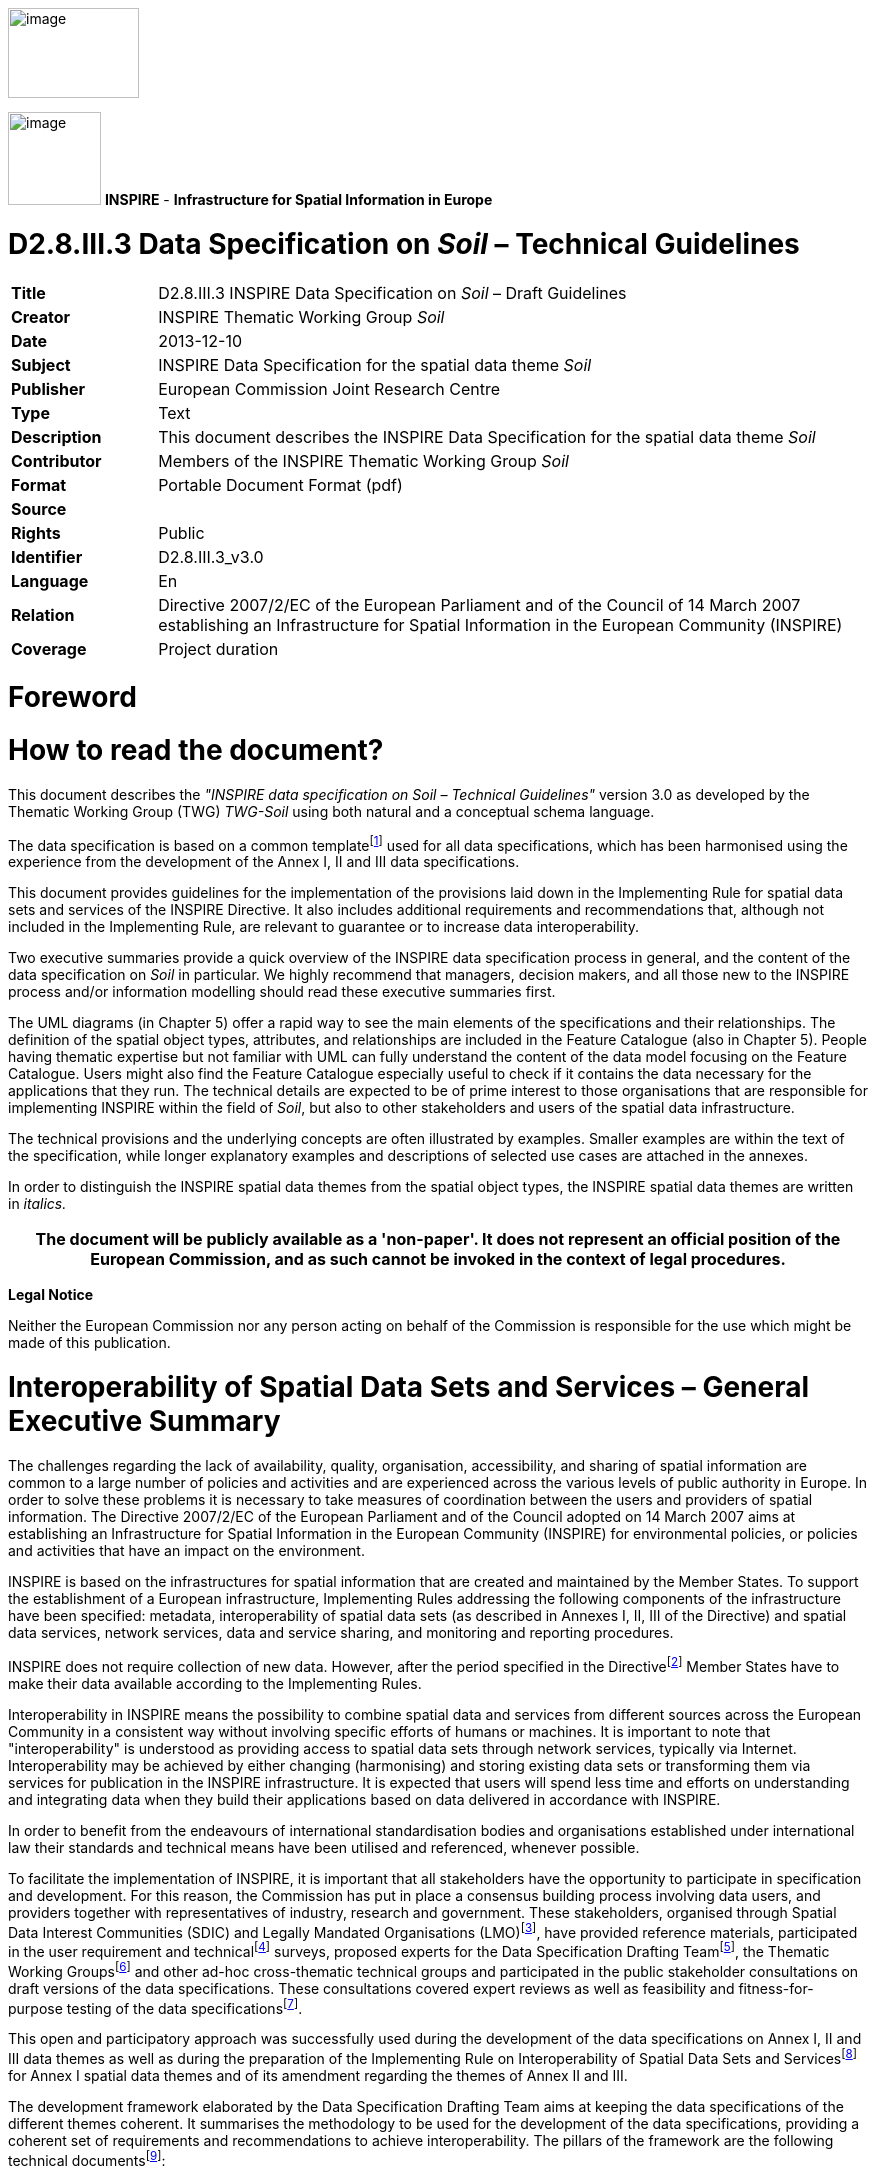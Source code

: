 // Admonition icons:
// TG Requirement
:important-caption: 📕
// TG Recommendation
:tip-caption: 📒
// Conformance class
:note-caption: 📘

// TOC placement using macro (manual)
:toc: macro

// Empty TOC title (the title is in the document)
:toc-title:

// TOC level depth
:toclevels: 3

// Section numbering level depth
:sectnumlevels: 8

// Line Break Doc Title
:hardbreaks-option:

:appendix-caption: Annex

image::./media/image2.jpeg[image,width=131,height=90,align=center]

image:./media/image3.png[image,width=93,height=93] **INSPIRE** - *Infrastructure for Spatial Information in Europe*

[discrete]
= D2.8.III.3 Data Specification on _Soil_ – Technical Guidelines

[width="100%",cols="17%,83%",]
|===
|*Title* |D2.8.III.3 INSPIRE Data Specification on _Soil_ – Draft Guidelines
|*Creator* |INSPIRE Thematic Working Group _Soil_
|*Date* |2013-12-10
|*Subject* |INSPIRE Data Specification for the spatial data theme _Soil_
|*Publisher* |European Commission Joint Research Centre
|*Type* |Text
|*Description* |This document describes the INSPIRE Data Specification for the spatial data theme _Soil_
|*Contributor* |Members of the INSPIRE Thematic Working Group _Soil_
|*Format* |Portable Document Format (pdf)
|*Source* |
|*Rights* |Public
|*Identifier* |D2.8.III.3_v3.0
|*Language* |En
|*Relation* |Directive 2007/2/EC of the European Parliament and of the Council of 14 March 2007 establishing an Infrastructure for Spatial Information in the European Community (INSPIRE)
|*Coverage* |Project duration
|===

= *Foreword*
= *How to read the document?*

This document describes the _"INSPIRE data specification on Soil – Technical Guidelines"_ version 3.0 as developed by the Thematic Working Group (TWG) _TWG-Soil_ using both natural and a conceptual schema language.

The data specification is based on a common templatefootnote:[The common document template is available in the "Framework documents" section of the data specifications web page at http://inspire.jrc.ec.europa.eu/index.cfm/pageid/2] used for all data specifications, which has been harmonised using the experience from the development of the Annex I, II and III data specifications.

This document provides guidelines for the implementation of the provisions laid down in the Implementing Rule for spatial data sets and services of the INSPIRE Directive. It also includes additional requirements and recommendations that, although not included in the Implementing Rule, are relevant to guarantee or to increase data interoperability.

Two executive summaries provide a quick overview of the INSPIRE data specification process in general, and the content of the data specification on _Soil_ in particular. We highly recommend that managers, decision makers, and all those new to the INSPIRE process and/or information modelling should read these executive summaries first.

The UML diagrams (in Chapter 5) offer a rapid way to see the main elements of the specifications and their relationships. The definition of the spatial object types, attributes, and relationships are included in the Feature Catalogue (also in Chapter 5). People having thematic expertise but not familiar with UML can fully understand the content of the data model focusing on the Feature Catalogue. Users might also find the Feature Catalogue especially useful to check if it contains the data necessary for the applications that they run. The technical details are expected to be of prime interest to those organisations that are responsible for implementing INSPIRE within the field of _Soil_, but also to other stakeholders and users of the spatial data infrastructure.

The technical provisions and the underlying concepts are often illustrated by examples. Smaller examples are within the text of the specification, while longer explanatory examples and descriptions of selected use cases are attached in the annexes.

In order to distinguish the INSPIRE spatial data themes from the spatial object types, the INSPIRE spatial data themes are written in _italics._

[width="100%",cols="100%",options="header",]
|===
|The document will be publicly available as a 'non-paper'. It does not represent an official position of the European Commission, and as such cannot be invoked in the context of legal procedures.
|===

*Legal Notice*

Neither the European Commission nor any person acting on behalf of the Commission is responsible for the use which might be made of this publication.

= *Interoperability of Spatial Data Sets and Services – General Executive Summary*

The challenges regarding the lack of availability, quality, organisation, accessibility, and sharing of spatial information are common to a large number of policies and activities and are experienced across the various levels of public authority in Europe. In order to solve these problems it is necessary to take measures of coordination between the users and providers of spatial information. The Directive 2007/2/EC of the European Parliament and of the Council adopted on 14 March 2007 aims at establishing an Infrastructure for Spatial Information in the European Community (INSPIRE) for environmental policies, or policies and activities that have an impact on the environment.

INSPIRE is based on the infrastructures for spatial information that are created and maintained by the Member States. To support the establishment of a European infrastructure, Implementing Rules addressing the following components of the infrastructure have been specified: metadata, interoperability of spatial data sets (as described in Annexes I, II, III of the Directive) and spatial data services, network services, data and service sharing, and monitoring and reporting procedures.

INSPIRE does not require collection of new data. However, after the period specified in the Directivefootnote:[For all 34 Annex I,II and III data themes: within two years of the adoption of the corresponding Implementing Rules for newly collected and extensively restructured data and within 5 years for other data in electronic format still in use] Member States have to make their data available according to the Implementing Rules.

Interoperability in INSPIRE means the possibility to combine spatial data and services from different sources across the European Community in a consistent way without involving specific efforts of humans or machines. It is important to note that "interoperability" is understood as providing access to spatial data sets through network services, typically via Internet. Interoperability may be achieved by either changing (harmonising) and storing existing data sets or transforming them via services for publication in the INSPIRE infrastructure. It is expected that users will spend less time and efforts on understanding and integrating data when they build their applications based on data delivered in accordance with INSPIRE.

In order to benefit from the endeavours of international standardisation bodies and organisations established under international law their standards and technical means have been utilised and referenced, whenever possible.

To facilitate the implementation of INSPIRE, it is important that all stakeholders have the opportunity to participate in specification and development. For this reason, the Commission has put in place a consensus building process involving data users, and providers together with representatives of industry, research and government. These stakeholders, organised through Spatial Data Interest Communities (SDIC) and Legally Mandated Organisations (LMO)footnote:[The current status of registered SDICs/LMOs is available via INSPIRE website: http://inspire.jrc.ec.europa.eu/index.cfm/pageid/42], have provided reference materials, participated in the user requirement and technicalfootnote:[Surveys on unique identifiers and usage of the elements of the spatial and temporal schema,] surveys, proposed experts for the Data Specification Drafting Teamfootnote:[The Data Specification Drafting Team has been composed of experts from Austria, Belgium, Czech Republic, France, Germany, Greece, Italy, Netherlands, Norway, Poland, Switzerland, UK, and the European Environment Agency], the Thematic Working Groupsfootnote:[The Thematic Working Groups have been composed of experts from Austria, Australia, Belgium, Bulgaria, Czech Republic, Denmark, Finland, France, Germany, Hungary, Ireland, Italy, Latvia, Netherlands, Norway, Poland, Romania, Slovakia, Spain, Slovenia, Sweden, Switzerland, Turkey, UK, the European Environment Agency and the European Commission.] and other ad-hoc cross-thematic technical groups and participated in the public stakeholder consultations on draft versions of the data specifications. These consultations covered expert reviews as well as feasibility and fitness-for-purpose testing of the data specificationsfootnote:[For Annex IIIII, the consultation and testing phase lasted from 20 June to 21 October 2011.].

This open and participatory approach was successfully used during the development of the data specifications on Annex I, II and III data themes as well as during the preparation of the Implementing Rule on Interoperability of Spatial Data Sets and Servicesfootnote:[Commission Regulation (EU) No 1089/2010 http://eur-lex.europa.eu/JOHtml.do?uri=OJ:L:2010:323:SOM:EN:HTML[implementing Directive 2007/2/EC of the European Parliament and of the Council as regards interoperability of spatial data sets and services,] published in the Official Journal of the European Union on 8^th^ of December 2010.] for Annex I spatial data themes and of its amendment regarding the themes of Annex II and III.

The development framework elaborated by the Data Specification Drafting Team aims at keeping the data specifications of the different themes coherent. It summarises the methodology to be used for the development of the data specifications, providing a coherent set of requirements and recommendations to achieve interoperability. The pillars of the framework are the following technical documentsfootnote:[The framework documents are available in the "Framework documents" section of the data specifications web page at http://inspire.jrc.ec.europa.eu/index.cfm/pageid/2]:

* The _Definition of Annex Themes and Scope_ describes in greater detail the spatial data themes defined in the Directive, and thus provides a sound starting point for the thematic aspects of the data specification development.
* The _Generic Conceptual Model_ defines the elements necessary for interoperability and data harmonisation including cross-theme issues. It specifies requirements and recommendations with regard to data specification elements of common use, like the spatial and temporal schema, unique identifier management, object referencing, some common code lists, etc. Those requirements of the Generic Conceptual Model that are directly implementable are included in the Implementing Rule on Interoperability of Spatial Data Sets and Services.
* The _Methodology for the Development of Data Specifications_ defines a repeatable methodology. It describes how to arrive from user requirements to a data specification through a number of steps including use-case development, initial specification development and analysis of analogies and gaps for further specification refinement.
* The _Guidelines for the Encoding of Spatial Data_ defines how geographic information can be encoded to enable transfer processes between the systems of the data providers in the Member States. Even though it does not specify a mandatory encoding rule it sets GML (ISO 19136) as the default encoding for INSPIRE.
* The _Guidelines for the use of Observations & Measurements and Sensor Web Enablement-related standards in INSPIRE Annex II and III data specification development_ provides guidelines on how the "Observations and Measurements" standard (ISO 19156) is to be used within INSPIRE.
* The _Common data models_ are a set of documents that specify data models that are referenced by a number of different data specifications. These documents include generic data models for networks, coverages and activity complexes.

The structure of the data specifications is based on the "ISO 19131 Geographic information - Data product specifications" standard. They include the technical documentation of the application schema, the spatial object types with their properties, and other specifics of the spatial data themes using natural language as well as a formal conceptual schema languagefootnote:[UML – Unified Modelling Language].

A consolidated model repository, feature concept dictionary, and glossary are being maintained to support the consistent specification development and potential further reuse of specification elements. The consolidated model consists of the harmonised models of the relevant standards from the ISO 19100 series, the INSPIRE Generic Conceptual Model, and the application schemasfootnote:[Conceptual models related to specific areas (e.g. INSPIRE themes)] developed for each spatial data theme. The multilingual INSPIRE Feature Concept Dictionary contains the definition and description of the INSPIRE themes together with the definition of the spatial object types present in the specification. The INSPIRE Glossary defines all the terms (beyond the spatial object types) necessary for understanding the INSPIRE documentation including the terminology of other components (metadata, network services, data sharing, and monitoring).

By listing a number of requirements and making the necessary recommendations, the data specifications enable full system interoperability across the Member States, within the scope of the application areas targeted by the Directive. The data specifications (in their version 3.0) are published as technical guidelines and provide the basis for the content of the Implementing Rule on Interoperability of Spatial Data Sets and Servicesfootnote:[In the case of the Annex IIIII data specifications, the extracted requirements are used to formulate an amendment to the existing Implementing Rule.]. The content of the Implementing Rule is extracted from the data specifications, considering short- and medium-term feasibility as well as cost-benefit considerations. The requirements included in the Implementing Rule are legally binding for the Member States according to the timeline specified in the INSPIRE Directive.

In addition to providing a basis for the interoperability of spatial data in INSPIRE, the data specification development framework and the thematic data specifications can be reused in other environments at local, regional, national and global level contributing to improvements in the coherence and interoperability of data in spatial data infrastructures.

= *_Soil_ – Executive Summary*

For the purpose of the data specification in this document, soil is the upper part of the earth's crust, formed by mineral particles, organic matter, water, air and living organisms. It is the interface between rock, air and water which hosts most of the biosphere. Soil is subject to a series of threats as recognized not only in the EU Soil Thematic Strategy (COM(2006)231 final), but indirectly also in several adopted EU Directives (e.g. 1999/31/EC, 91/676/EEC, 86/278/EC..). The requirements of these directives were considered while compiling this data specification.

Based on the definition given by the Directive (2007/2/EC), the scope for the soil theme covers:

[loweralpha]
. *Soil inventories*, providing one-off assessments of soil conditions and/or soil properties at certain locations and at a specific point in time, and allow soil monitoring, providing a series of assessments showing how soil conditions and/or properties change over time.
. *Soil mapping*, providing a spatial presentation of the properties linked to the soils, including soil types; typically, soil maps are derived with the help of data available in soil inventories. Also other soil related information derived from soil properties, possibly in combination with non-soil data are within the scope.

The INSPIRE methodology was used (D2.6). The input from the Member States was used for defining 15 Use cases covering Agro-Environmental Indicators, Soil Derived Information, Contaminated sites and Soil Monitoring (see Annex B). Based on these Use cases, together with the expert knowledge present in the thematic working group (TWG), the data model was built and validated.

The comments from the Member State consultation and the testing were used to improve the data model.

The data model contains a core set of spatial object types and their attributes that are considered to be essential for the infrastructure along which data on soil can be exchanged. In addition to the core _Soil_ data model an extension data model (including application schema) deals with the management of soil contamination (see Annex D). This model extension demonstrates how the core _Soil_ data model can be extended to include more specific requirements (soil contamination) that were identified by the Use cases.

The TWG has also prepared an example of how a soil derived theme - soil organic carbon - can be provided utilising the core _Soil_ data model. (see Annex D)

The soil observable parameters relevant for some approved EU Directives are included in the model in the spatial object types SoilProfile, ProfileElement, SoilDerivedObject and SoilThemeCoverage.

The data specification is based, as far as possible, on existing standards. Apart from general ISO19xxx standards used in relation to geographical information, use was also made of the ISO DIS 28258 (Draft International Standard/Soil Quality) standard. As soil contains many observable and measurable parameters, the specialised use of the ISO 19156:2011 Observations and Measurements standard is proposed. Based on the soil community practise to provide thematic soil map information in a raster form, this option is provided for by utilising the ISO 19123 Coverages standard.

To enhance semantic interoperability the use of the soil classification scheme WRB (World Reference Base for Soil Resources) and the FAO horizon notation scheme as primary classification systems are proposed. The use of other currently used (local, regional, national) classification systems is also provided for.


= *Acknowledgements*

Many individuals and organisations have contributed to the development of these Guidelines.

The Thematic Working Group SOIL (TWG-SO) included:
*Arnold Arnoldussen (TWG Facilitator), Stijn Keijers (TWG Editor), Christine Le Bas, Jandirk Bulens (TWG co-editor), Edoardo Costantini, Einar Eberhardt, Marc van Liedekerke, Stephan Marahrens, Ainara Senar, Kees Versluijs, Robert Tomas (European Commission contact point).*

Milan Sanka and Patrick Engels also contributed to earlier drafts.

Other contributors to the INSPIRE data specifications are the Drafting Team Data Specifications, the JRC Data Specifications Team and the INSPIRE stakeholders - Spatial Data Interested Communities (SDICs) and Legally Mandated Organisations (LMOs).

*Contact information*
Maria Vanda Nunes de Lima & Michael Lutz
European Commission Joint Research Centre (JRC)
Institute for Environment and Sustainability
Unit H06: Digital Earth and Reference Data
_http://inspire.ec.europa.eu/index.cfm/pageid/2_

<<<

= Table of Contents
toc::[]

:sectnums:

== Scope

This document specifies a harmonised data specification for the spatial data theme _Soil_ as defined in Annex III of the INSPIRE Directive.

This data specification provides the basis for the drafting of Implementing Rules according to Article 7 (1) of the INSPIRE Directive [Directive 2007/2/EC]. The entire data specification is published as implementation guidelines accompanying these Implementing Rules.

== Overview

=== Name

INSPIRE data specification for the theme _Soil_.

=== Informal description

*Definition:*

Soils and subsoil characterised according to depth, texture, structure and content of particles and organic material, stoniness, erosion, where appropriate mean slope and anticipated water storage capacity. [Directive 2007/2/EC]

*Description:*

Soil is a non-renewable resource at the human scale, which is important for many parts of society. In many places in the world, soil degradation is a serious process threatening that soil can fulfil its functions in the future. In the climate change debate, soil is becoming important in relation to climate change mitigation and adaptation. Soil degradation may result in soils that no longer can fulfil services like food production, or being so contaminated that they form a threat for human and/or ecological health.

Soil is subject to a series of threats as recognized in the EU Soil Thematic Strategy (COM(2006)231 final): erosion, organic matter decline, contamination, salinisation, sodification, compaction, soil biodiversity loss, sealing, landslides and flooding. Also soil acidification is generally considered to be a problem in humid areas. Information on soils is crucial to make fundamental decisions and to protect the soil against degradation processes.

The need for soil information can vary from improvement of agricultural and forestry production, prevention of environment damage due to human activities, or to getting to know the location and extent of sites with high concentrations of harmful substances. There is a high demand for soil information in relation to carbon sequestration (climate change), the prevention of soil degradation, improvement of agricultural production (e.g. food and bio-energy crops) and for the mitigation of desertification in areas with arid and semi-arid climatic conditions.

In order to provide meaningful use and to share and exchange information in the field of soil, part of the world of soil (seen as a Universe of Discourse (UoD)) is to be modelled. The soil UoD is defined and limited by the problems that need to be solved and the solutions that are to be provided through the use of soil information. The kind of soil information is suggested by Use Cases (preferably underpinned by legislation) that have been identified by the TWG-SO based on input from INSPIRE stakeholders and by the expertise available in the expert group.

The following use cases are identified and described in Annex B:

* *Agri-Environmental Indicators:*
** Use Case Environmental Indicator Soil Erosion
** Use Case Environmental Indicator Soil Quality
** Use Case Environmental Indicator Contaminated Sites
* *Thematic maps derived from soil information*
** Land irrigation suitability in Navarra (Spain)
** Development of methodologies for soil salinity surveillance in the middle Ebro basin (Spain)
** Monitoring Agricultural ResourceS (MARS) project
** Restrictions for N and P in agriculture
** Calculation threshold trace elements
** Use of Soil Scape Viewer
** Establishment Less Favoured Areas (France)
* *Contaminated sites*
** Contaminated Land Register Austria
** Use Case drinking water and soil contamination
** Use Case Ecology and contamination
** Use Case Property and contamination
* *Soil Monitoring*
** Use Case state of soil in Europe

To show the relevance of known European legislation related to soil, the Use Cases were cross-checked with the legislation at hand; where there is a common interest or overlap on data used, it is indicated in the following table:

[width="99%",cols="55%,2%,2%,2%,2%,2%,2%,6%,2%,2%,3%,3%,3%,2%,2%,2%,2%,2%,2%,2%",options="header",]
|===
|*_Use Cases_* |*_Agri-Environmental Indicators_*: |-    Use Case Environmental Indicator Soil Erosion |-    Use Case Environmental Indicator Soil Quality |-    Use Case Environmental Indicator Contaminated Sites |*_Thematic maps_* |-    Land irrigation suitability in Navarra (Spain) |-    Development of methodologies for soil salinity surveillance in the middle Ebro basin (Spain) |-    yield forecasting within the MARS project |-    Restrictions for N and P in agriculture |-    Calculation threshold trace elements |-    Use of Soil Scape Viewer |-    Establishment Less Favoured Areas (France) |*_Contaminated sites_* |-    Contaminated Land Register Austria |-    Use Case drinking water and soil contamination |-    Use Case Ecology and contamination |-    Use Case Property and contamination |*_Soil Monitoring_* |-    Use Case state of soil in Europe
|*_Directives_* | | | | | | | | | | | | | | | | | | |
|CAP. Council regulation (EC) No 1782/2003 of 29 September 2003 establishing common rules for direct support schemes under the common agricultural policy. | | | | | |● | | | | | |● | | | | | | |
|Council Directive 91/676/EEC of 12 December 1991 concerning the protection of waters against pollution caused by nitrates form agricultural sources. | | | | | | | | |● | | | | | | | | | |
|Directive 200/60/EC of the European Parliament and of the council of 23 October 2000 establishing a framework for Community action in the field of water policy. | | | | | | | | |● |● | | | | |● | | | |
|Directive 2009/28/EC of the European Parliament and of the Council. Energy from renewable resources. | | | | | | | | | | | |● | | | | | | |
|Directive 86/278/EC of the European Parliament and of the Council. Sewage Sludge Directive. | | | | | | | | | |● | | | | | | | | |
|Directive 1999/31/EC of the European Parliament and of the Council of 26 April 1999 on the landfill and waste. | | | | | | | | | | | | | |● |● |● | | |
a|
Still under discussion: Less Favoured Areas (LFA) Intermediate areas. This regulation is aimed at better targeting of natural handicap payments COM (2009) 161.

(regulation not adopted yet)

| | | | | | | | | | | |● | | | | | | |
a|
Proposed Soil framework Directive

(state of the proposal is pending)

| | | | | | |● | | | | | | |● |● |● |● | |
|===

NOTE none of the directives is considered as a use case in itself.

Based on the mentioned Use Cases and on the TWG-SO expertise, the following relevant and general uses for soil information were identified:

* For using the spatial distribution of soils and their properties, data that allow the creation of maps (at various scales) on the distribution of soil types and soil properties are needed. Such data are based on data taken from soil profiles, soil observations and soil samples (taken on soil sites at soil plots), which in combination with human expertise and/or automated procedures can be interpreted such that physical real world areas, which show certain soil characteristics, can be delineated, depending on the scale considered, and named here as soil bodies. Hence structuring soil data and the possibility for mapping them are included.
* Over time, important soil characteristics (e.g. content of organic carbon, soil acidity, etc.) may vary, and it can be required to follow these changes over time. Hence real world 'soil monitoring' is taken into consideration.
* In the context of the EU Soil Thematic Strategy, soil contamination is considered as one of the major threats to soil, at the local scale (contaminated sites); at large area scale (diffuse soil contamination, usually low level and dispersed by deposition from air, by groundwater or by agricultural practices) and at the level of brownfields (regions with many contaminated sites and usually combined with diffuse contamination). An attempt is made to include a generic approach towards some aspects of soil contamination (see Annex D).

The INSPIRE themes _Soil_ and Geology show some overlap regarding the real world objects they describe, but often see them under different perspectives (*Figure 1*). For the soil domain, rock is the parent material of any soil development, and as such geogenic layers are included in soil datasets. Nonetheless, rock types and their genesis can be named in the same way as in the domain of geology. Hence, the code lists to characterize lithology, processes and process environments have been agreed upon by the INSPIRE Thematic Working Groups Geology and _Soil_. As the superficial layers in which soils develop are not considered in geological datasets throughout, the spatial data from both domains do not necessarily overlap, but kind of complete one another.

image::./media/image4.png[image,width=381,height=509, align=center]

[.text-center]
*Figure 1: The field of Pedology seen in relation to the field of Geology.*

On the basis of the previous considerations, the soil theme includes the following phenomena (either in the physical world or conceptualized world):

* soil profiles
* soil sites, soil plots
* soil bodies (delineated areas on the earth's surface determined on the basis of certain soil characteristics)
* soil characteristics (parameters) that change over time (possibly allowing soil monitoring)

Considering these soil related phenomena, an object model is constructed in the form of a UML class diagram. Information exchange structured according to this model, originating from different providers, will be structurally interoperable and provide a possible way for meaningful exchange of soil information.

A model was developed consisting of a core of objects, their interrelations and attributes; they are considered to be essential; this model is the basis for further INSPIRE legislation.

However, as exemplified by some of the described Use Cases, the objects of the model do not fully allow for the implementation of certain uses and purposes. The need for modelling of soil data beyond this model is accommodated by the possibility of creating extensions to it. In this document, the implementation of a kind of extension is demonstrated for a Use Case on soil contamination and content of soil organic carbon (see Annex D).

In the following, the structuring of the elements and concepts of the soil domain as model-objects and attributes is described. It should be noted that many elements of the European Soil Geographical Data Base and other international initiatives related to the standardization and exchange of soil data have been taken into account. The names given to the objects, attributes and associations are as neutral as possible i.e. not deliberately taken from existing, specific nomenclature.

image::./media/image5.png[image,width=398,height=273, align=center]

[.text-center]
*Figure 2: Soil profile layer and horizon located in a soil plot.*

*Soil Profiles*

The real world concept "soil profile" (*_SoilProfile_* class in the model) (illustrated by *Figure 2*) can be defined as a cross-section of the soil from the surface down to and including the beginning of the fresh material unmodified by pedogenesis, consisting of various more or less horizontally oriented features formed by pedogenic processes called horizons. Any real world soil profile, considered as a whole, can be characterized by a number of properties, such as: its soil type according to a soil classification scheme, its water capacity available for plants, coarse fragment cover, the presence of a water table, etc. Soil horizons within a profile possess biological, physical and chemical characteristics which differ from the horizons above and beneath and are distinguished principally by texture, colour, structure, chemical composition, and their biomass. The chemical properties may include concentrations in the solid, water and air phases, mobility and soil adsorption capacities. A profile can additionally be described with layers (instead of being described with horizons) which do not necessarily correspond with pedo-genetically formed horizons. Such layers can be fixed depths intervals of sampling, top- and subsoil, or geogenic layers. Layers and horizons are considered both as profile elements in the model as they are both horizontal subdivisions of the soil profile.

The real world concept "observed soil profile" (*_ObservedSoilProfile_* object in the model) represents a soil profile *physically* located in a soil plot (or exposed with a boring), described in the field, possibly sampled and analysed in the laboratory. An observed soil profile refers to a real world location (specified by an associated soil plot).

image::./media/image6.png[image,width=468,height=370, align=center]

[.text-center]
*Figure 3: Soil profiles, soil bodies.*

A "derived soil profile" (*_DerivedSoilProfile_* object in the model) is a soil profile that cannot be located in a soil plot. It corresponds to the spatial extent of a soil type that has been observed in one or several observed soil profiles. The derived soil profile has property values that could be derived (e.g. averaged) from the values of the corresponding properties of one or more observed soil profiles. The derived soil profile can be characterized by the same properties as those of the observed soil profiles, but it is understood that the values for these properties have been derived or determined by expert judgment or calculation. A derived soil profile can be seen as a characterisation of a Soil Typological Unit (STU), or Series, as recognized in the European Soil Geographical Database and other soil databases at national or regional levels. A derived soil profile is not necessarily linked to observed soil profiles, in which case it represents a hypothetical soil profile.

*Soil delineated areas*

To delineate spatially an area that is characterized by a set of such derived soil profiles, the model introduces the construct of "soil body" (*_SoilBody_* object in the model) which represents an association (or other types of spatial interlinkages of various soil types) of soils that are found together in the area. Soils forming the soil body are described using derived soil profiles. The soil body can be represented by one or more derived soil profiles, giving an impression of the properties of the soil body as a whole. This is modelled by linking derived soil profiles to the soil body, indicating their area share, expressed in percentages or percentage ranges (see *Figure 3*). Note that the exact location of each kind of soil type within the soil body is unknown; only the area (geometry) of the soil body is known and also how much of this area is covered by each of the soil types (described as derived soil profiles) in that area. For instance, a soil body could consist of one dominant soil (as described by a derived soil profile) and of other soils (described by other derived soil profiles) having characteristics different from the dominant one. The label of a soil body allows a description of it, which may be useful for building legends. A soil body can be interpreted as a Soil Mapping Unit (SMU) as recognized in the European Soil Geographical Data Base and other soil databases at national or regional levels.

In the context of the model, a *_SoilDerivedObject_* object is defined as a spatial object representing a soil related property which value could, for instance, be derived from values of soil properties of related observed soil profiles and/or related soil bodies (and thus soil derived profiles). A value completely independent of observed soil profiles and soil bodies could be possible as well.

In practice, the derivation of values for the _SoilDerivedObject_ objects could be done from information stored in observed soil profiles and/or soil bodies, or it could also be done from such information in combination with external data. An example of the former could be the calculation of pH or soil organic matter content in the topsoil, based on data found in a set of observed soil profiles. An example of the latter could be the derivation of certain soil related properties (for example soil erosion risk) for which calibrated models are to be used which not only extract and elaborate information from observed soil profiles and/or soil bodies, but also require data that are external to the soil Model (e.g. meteorological and land cover data).

In Annex D an example is given how the model can be extended for a more concrete use case (soil organic carbon content and soil organic carbon stock), both as a coverage and as a vector.

*Soil Site and Soil Plot*

A soil site (*_SoilSite_* object in the model) is considered as a) the surrounding of a soil profile, and/or b) the larger piece of land that is directly linked to and described by all soil investigations on one or more spots, called soil plots. A "soil plot" (*_SoilPlot_* object in the model) is the location of a specific soil investigation (e.g. of a trial pit). Because for many soil investigations the studied soil is destroyed, the soil site provides also the object to which the results of repeated investigations are related and handled as if they were obtained from the very same place. The purpose of the investigation can be of a general nature (e.g. a reconnaissance whereby soil profiles are taken for a general soil characterization) or specific (e.g. a reconnaissance whereby samples are taken to investigate potentially contaminated land); this information can be crucial for data evaluation to identify bias in the selection of sites. A soil plot within a soil site is of a certain type (borehole, trial pit, sample) and located by coordinates and/or the name of that location.

*Soil characteristics that change over time*

There are no explicit constructs foreseen related to soil monitoring. Monitoring, considered as the repeated observation of one or more soil characteristics over time, can be implemented through the use of the various time/date attributes of the objects of the model.

*Soil Contamination*

There are no explicit constructs for soil contamination data in the Model. Contamination is implicitly included by the possibility of specifying contamination parameters for sites, profiles and profile elements. The contaminants are treated here like chemical elements. There are also no explicit constructs included in the model for contaminated sites. For the moment, *as an example* how the model could be extended to deal with soil contaminated sites and site management, a generic Use Case on "Soil – Contamination" is provided in Annex D. Nevertheless, some heavy metal elements are part of a codelist for profile element parameter because they are cited by the directive 86/278/EC as elements to be analysed in agricultural parcels before the application of sewage sludge.

*Note on soil sampling*

In the context of soils two different meanings can be seen for "sample":

On the one hand, the notion of "soil sample", considered as a physical part of the soil for which one or more properties are determined. This notion is not withheld as an explicit construct in the Model.

On the other hand, "sample" is considered to be the location where soil material is taken at a specific depth or over a depth range without doing any soil profile description. "Sample", together with trial pit and borehole, is a type of soil plot. The latter is the concept described in the model.

*Definition:*

Soils and subsoil characterised according to depth, texture, structure and content of particles and organic material, stoniness, erosion, where appropriate mean slope and anticipated water storage capacity. [Directive 2007/2/EC]

*Description:*

_Soil_ represents the upper part of the earth's crust, formed by mineral particles, organic matter, water, air and living organisms. It is the interface between rock, air and water which hosts most of the biosphere.

INSPIRE _Soil_ data theme comprises information on:

• Soil inventories that provide one-off assessments of soil conditions and/or soil properties at certain locations and at a specific point in time, and allow soil monitoring, providing a series of assessments showing how soil conditions and/or properties change over time.

• Soil mapping that provides a spatial representation of the properties linked to the soils, including soil types; typically, soil maps are derived with the help of data available in soil inventories. Also other soil related information derived from soil properties, possibly in combination with non-soil data are within the scope.

Entry in the INSPIRE registry: _http://inspire.ec.europa.eu/theme/so/_

=== Normative References

[Directive 2007/2/EC] Directive 2007/2/EC of the European Parliament and of the Council of 14 March 2007 establishing an Infrastructure for Spatial Information in the European Community (INSPIRE)

[ISO 19107] EN ISO 19107:2005, Geographic Information – Spatial Schema

[ISO 19108] EN ISO 19108:2005, Geographic Information – Temporal Schema

[ISO 19108-c] ISO 19108:2002/Cor 1:2006, Geographic Information – Temporal Schema, Technical Corrigendum 1

[ISO 19111] EN ISO 19111:2007 Geographic information - Spatial referencing by coordinates (ISO 19111:2007)

[ISO 19113] EN ISO 19113:2005, Geographic Information – Quality principles

[ISO 19115] EN ISO 19115:2005, Geographic information – Metadata (ISO 19115:2003)

[ISO 19118] EN ISO 19118:2006, Geographic information – Encoding (ISO 19118:2005)

[ISO 19123] EN ISO 19123:2007, Geographic Information – Schema for coverage geometry and functions

[ISO 19125-1] EN ISO 19125-1:2004, Geographic Information – Simple feature access – Part 1: Common architecture

[ISO 19135] EN ISO 19135:2007 Geographic information – Procedures for item registration (ISO 19135:2005)

[ISO 19138] ISO/TS 19138:2006, Geographic Information – Data quality measures

[ISO 19139] ISO/TS 19139:2007, Geographic information – Metadata – XML schema implementation

[ISO 19157] ISO/DIS 19157, Geographic information – Data quality

[OGC 06-103r4] Implementation Specification for Geographic Information - Simple feature access – Part 1: Common Architecture v1.2.1

NOTE This is an updated version of "EN ISO 19125-1:2004, Geographic information – Simple feature access – Part 1: Common architecture".

[Regulation 1205/2008/EC] Regulation 1205/2008/EC implementing Directive 2007/2/EC of the European Parliament and of the Council as regards metadata

[Regulation 976/2009/EC] Commission Regulation (EC) No 976/2009 of 19 October 2009 implementing Directive 2007/2/EC of the European Parliament and of the Council as regards the Network Services

[Regulation 1089/2010/EC] Commission Regulation (EU) No 1089/2010 of 23 November 2010 implementing Directive 2007/2/EC of the European Parliament and of the Council as regards interoperability of spatial data sets and services

ISO 19156: 2011. Geographic Information – Observation and Measurements

ISO DIS 28258 Soil Quality – Digital Exchange of Soil-Related data

NOTE The ISO DIS 28258 draft standard has been developed in parallel with this data specification on soil. It has a wider scope, but the models mutually influenced each other. In conclusion, as far as both models cover the same real world objects, central terms and definitions in and for the data models are near enough to be mappable into each other.

=== Terms and definitions

General terms and definitions helpful for understanding the INSPIRE data specification documents are defined in the INSPIRE Glossaryfootnote:[The INSPIRE Glossary is available from http://inspire-registry.jrc.ec.europa.eu/registers/GLOSSARY].

Specifically, for the theme _Soil_, the following terms are defined:

*_Soil Body:_* Part of the soil cover that is delineated and that is homogeneous with regard to certain soil properties and/or spatial patterns. It is the real-world correlate of a *_soil mapping unit_*.

*_Derived Soil Profile:_* A non-point-located soil profile that serves as a reference profile for a specific soil type in a certain geographical area. One or more derived soil profiles can represent the information which is combined to so-called *_Soil Typological Units_* (STUs) in some soil mapping approaches.

*_Soil Derived Object_*: A spatial object type for representing spatial objects with soil-related property derived from one or more soil and possibly other non soil properties. It is the real-world correlate of the mapping units of soil property maps which often are derived from the soil map that shows the distribution of soil taxa.

=== Symbols and abbreviations

[width="100%",cols="14%,86%",options="header",]
|===
|ATS |Abstract Test Suite
|CAP |Common Agricultural Policy
|CGMS |Crop Growth Monitoring System
|CORINE |Coordination of Information on the Environment
|DG AGRI |Directorate – General for Agriculture and Rural Development
|DG ENV |Directorate – General for Environment
|DIS ISO |Draft international standard
|DTM |Digital Terrain Model
|EC |European Commission
|EEA |European Environmental Agency
|EIONET |European Environment Information and Observation Network
|EMISS |Electromagnetic induction sensing systems
|ESBN |European Soil Bureau Network
|ESDaC |European Soil Data Center
|ETRS89 |European Terrestrial Reference System 1989
|ETRS89-LAEA |Lambert Azimuthal Equal Area
|ETSSP |European Thematic Strategy for Soil Protection
|EU |European Union
|EVRS |European Vertical Reference System
|FAO |Food and Agricultural Organisation
|GCM |Global Circulation Model
|GIS |Geographical Information System
|GML |Geography Markup Language
|GS Soil |eContentplus project: "Assessment and strategic development of INSPIRE compliant Geodata Services for European Soil data
|INSPIRE |Infrastructure for Spatial Information in Europe
|IR |Implementing Rule
|IRENA |Indicator reporting on the integration of environmental concerns into agricultural policy
|ISDSS |Interoperability of Spatial Data Sets and Services
|ISO |International Organization for Standardization
|ITRS |International Terrestrial Reference System
|IUSS |International Union for Soil Associations
|JRC |Joint Research Centre
|LAT |Lowest Astronomical Tide
|LFA |Less Favoured Areas
|LMO |Legally Mandated Organisation
|MARS |Monitoring Agricultural ResourceS
|MCYFS |Crop Yield Forecasting System
|NDVI |Normalised Difference Vegetation Index
|NUTS |Nomenclature of Units for Territorial Statistics
|O&M |Observations & Measurements
|OCL |Object Constraint Language
|OM |Organic Matter
|PTF |Pedo Transfer Function
|RDBMS |Relational Database Management System
|RMQS |Réseau de Mesures de la Qualité des Sols
|RUSLE |Revised Universal Soil Loss Equation
|SCU |Soil Cartographic Unit
|SDIC |Spatial Data Interest Community
|SFD |Proposed Soil Frame Work Directive
|SGDBE |Soil Geographical Data Base for Europe
|SLD |Second level domain
|SMU |Soil Mapping Unit
|SRTM |Shuttle Radar Topography Mission
|STU |Soil Typological Unit
|TG |Technical Guidance
|TWG |Thematic Working Group (INSPIRE)
|TWG SO |Thematic Working Group Soil (INSPIRE)
|UML |Unified Modeling Language
|UN |United Nations
|URI |Uniform Resource Identifier
|USBR |United States Bureau for Reclamation
|USDA |United States Department for Agriculture
|UTC |Universal Time Coordinated
|WFD |Water Frame Work Directive
|WRB |World Reference Base for Soil Resources
|XML |EXtensible Markup Language
|===

=== How the Technical Guidelines map to the Implementing Rules

The schematic diagram in Figure 4 gives an overview of the relationships between the INSPIRE legal acts (the INSPIRE Directive and Implementing Rules) and the INSPIRE Technical Guidelines. The INSPIRE Directive and Implementing Rules include legally binding requirements that describe, usually on an abstract level, _what_ Member States must implement.

In contrast, the Technical Guidelines define _how_ Member States might implement the requirements included in the INSPIRE Implementing Rules. As such, they may include non-binding technical requirements that must be satisfied if a Member State data provider chooses to conform to the Technical Guidelines. Implementing these Technical Guidelines will maximise the interoperability of INSPIRE spatial data sets.

image::./media/image7.png[image,width=603,height=375, align=center]

[.text-center]
Figure 4 - Relationship between INSPIRE Implementing Rules and Technical Guidelines

==== Requirements

The purpose of these Technical Guidelines (Data specifications on _Soil_) is to provide practical guidance for implementation that is guided by, and satisfies, the (legally binding) requirements included for the spatial data theme _Soil_ in the Regulation (Implementing Rules) on interoperability of spatial data sets and services. These requirements are highlighted in this document as follows:

[IMPORTANT]
====
[.text-center]
*IR Requirement* +
_Article / Annex / Section no._ +
*Title / Heading*

This style is used for requirements contained in the Implementing Rules on interoperability of spatial data sets and services (Commission Regulation (EU) No 1089/2010).
====

For each of these IR requirements, these Technical Guidelines contain additional explanations and examples.

NOTE The Abstract Test Suite (ATS) in Annex A contains conformance tests that directly check conformance with these IR requirements.

Furthermore, these Technical Guidelines may propose a specific technical implementation for satisfying an IR requirement. In such cases, these Technical Guidelines may contain additional technical requirements that need to be met in order to be conformant with the corresponding IR requirement _when using this proposed implementation_. These technical requirements are highlighted as follows:

[TIP]
====
*TG Requirement X* This style is used for requirements for a specific technical solution proposed in these Technical Guidelines for an IR requirement.
====

NOTE 1 Conformance of a data set with the TG requirement(s) included in the ATS implies conformance with the corresponding IR requirement(s).

NOTE 2 In addition to the requirements included in the Implementing Rules on interoperability of spatial data sets and services, the INSPIRE Directive includes further legally binding obligations that put additional requirements on data providers. For example, Art. 10(2) requires that Member States shall, where appropriate, decide by mutual consent on the depiction and position of geographical features whose location spans the frontier between two or more Member States. General guidance for how to meet these obligations is provided in the INSPIRE framework documents.

==== Recommendations

In addition to IR and TG requirements, these Technical Guidelines may also include a number of recommendations for facilitating implementation or for further and coherent development of an interoperable infrastructure.

[NOTE]
====
*Recommendation X* Recommendations are shown using this style.
====

NOTE The implementation of recommendations is not mandatory. Compliance with these Technical Guidelines or the legal obligation does not depend on the fulfilment of the recommendations.

==== Conformance

Annex A includes the abstract test suite for checking conformance with the requirements included in these Technical Guidelines and the corresponding parts of the Implementing Rules (Commission Regulation (EU) No 1089/2010).

== Specification scopes

This data specification does not distinguish different specification scopes, but just considers one general scope.

NOTE For more information on specification scopes, see [ISO 19131:2007], clause 8 and Annex D.

== Identification information

These Technical Guidelines are identified by the following URI:

http://inspire.ec.europa.eu/tg/so/3.0

NOTE ISO 19131 suggests further identification information to be included in this section, e.g. the title, abstract or spatial representation type. The proposed items are already described in the document metadata, executive summary, overview description (section 2) and descriptions of the application schemas (section 5). In order to avoid redundancy, they are not repeated here.

== Data content and structure

=== Application schemas – Overview 

==== Application schemas included in the IRs

Articles 3, 4 and 5 of the Implementing Rules lay down the requirements for the content and structure of the data sets related to the INSPIRE Annex themes.

[IMPORTANT]
====
*IR Requirement*

Article 4

*Types for the Exchange and Classification of Spatial Objects*

{empty}1. For the exchange and classification of spatial objects from data sets meeting the conditions laid down in Article 4 of Directive 2007/2/EC, Member States shall use the spatial object types and associated data types, enumerations and code lists that are defined in Annexes II, III and IV for the themes the data sets relate to.

{empty}2. Spatial object types and data types shall comply with the definitions and constraints and include the attributes and association roles set out in the Annexes.

{empty}3. The enumerations and code lists used in attributes or association roles of spatial object types or data types shall comply with the definitions and include the values set out in Annex II. The enumeration and code list values are uniquely identified by language-neutral mnemonic codes for computers. The values may also include a language-specific name to be used for human interaction.

====

The types to be used for the exchange and classification of spatial objects from data sets related to the spatial data theme _Soil_ are defined in the following application schema (see section 5.3):

*- Soil* - Soil application schema contains the essential elements of a data model that allow the exchange of geo-referenced soil data.

The application schemas specify requirements on the properties of each spatial object including its multiplicity, domain of valid values, constraints, etc.

NOTE The application schemas presented in this section contain some additional information that is not included in the Implementing Rules, in particular multiplicities of attributes and association roles.

[TIP]
====
*TG Requirement 1*

Spatial object types and data types shall comply with the multiplicities defined for the attributes and association roles in this section.

====

An application schema may include references (e.g. in attributes or inheritance relationships) to common types or types defined in other spatial data themes. These types can be found in a sub-section called "Imported Types" at the end of each application schema section. The common types referred to from application schemas included in the IRs are addressed in Article 3.

[IMPORTANT]
====
*IR Requirement*

_Article 3_

*Common Types*

Types that are common to several of the themes listed in Annexes I, II and III to Directive 2007/2/EC shall conform to the definitions and constraints and include the attributes and association roles set out in Annex I.

====

NOTE Since the IRs contain the types for all INSPIRE spatial data themes in one document, Article 3 does not explicitly refer to types defined in other spatial data themes, but only to types defined in external data models.

Common types are described in detail in the Generic Conceptual Model [DS-D2.7], in the relevant international standards (e.g. of the ISO 19100 series) or in the documents on the common INSPIRE models [DS-D2.10.x]. For detailed descriptions of types defined in other spatial data themes, see the corresponding Data Specification TG document [DS-D2.8.x].

==== Additional recommended application schemas 

In addition to the application schemas listed above, the following additional application schemas have been defined for the theme _Soil_ (see Annex D)

*- Soil Contamination* – SoilContamination application schema demonstrates the extensibility of the core (legally mandated) SOIL data model to the field of the management of soil contaminated land.

These additional application schemas are not included in the IRs. They typically address requirements from specific (groups of) use cases and/or may be used to provide additional information. They are included in this specification in order to improve interoperability also for these additional aspects and to illustrate the extensibility of the application schemas included in the IRs.

[NOTE]
====
*Recomendation 1*

Additional and/or use case-specific information related to the theme _Soil_ should be made available using the spatial object types and data types specified in the following application schema(s): SoilContamination,

These spatial object types and data types should comply with the definitions and constraints and include the attributes and association roles defined in the Annex D.

The enumerations and code lists used in attributes or association roles of spatial object types or data types should comply with the definitions and include the values defined in the Annex D.

====

=== Basic notions

This section explains some of the basic notions used in the INSPIRE application schemas. These explanations are based on the GCM [DS-D2.5].

==== Notation

===== Unified Modeling Language (UML)

The application schemas included in this section are specified in UML, version 2.1. The spatial object types, their properties and associated types are shown in UML class diagrams.

NOTE For an overview of the UML notation, see Annex D in [ISO 19103].

The use of a common conceptual schema language (i.e. UML) allows for an automated processing of application schemas and the encoding, querying and updating of data based on the application schema – across different themes and different levels of detail.

The following important rules related to class inheritance and abstract classes are included in the IRs.

[IMPORTANT]
====
*IR Requirement*

Article 5

*Types*

(...)

{empty}2. Types that are a sub-type of another type shall also include all this type's attributes and association roles.

{empty}3. Abstract types shall not be instantiated.

====

The use of UML conforms to ISO 19109 8.3 and ISO/TS 19103 with the exception that UML 2.1 instead of ISO/IEC 19501 is being used. The use of UML also conforms to ISO 19136 E.2.1.1.1-E.2.1.1.4.

NOTE ISO/TS 19103 and ISO 19109 specify a profile of UML to be used in conjunction with the ISO 19100 series. This includes in particular a list of stereotypes and basic types to be used in application schemas. ISO 19136 specifies a more restricted UML profile that allows for a direct encoding in XML Schema for data transfer purposes.

To model constraints on the spatial object types and their properties, in particular to express data/data set consistency rules, OCL (Object Constraint Language) is used as described in ISO/TS 19103, whenever possible. In addition, all constraints are described in the feature catalogue in English, too.

NOTE Since "void" is not a concept supported by OCL, OCL constraints cannot include expressions to test whether a value is a _void_ value. Such constraints may only be expressed in natural language.

===== Stereotypes

In the application schemas in this section several stereotypes are used that have been defined as part of a UML profile for use in INSPIRE [DS-D2.5]. These are explained in Table 1 below.

[.text-center]
Table 1 – Stereotypes (adapted from [DS-D2.5])

[align=center,width="100%",cols="22%,14%,64%",options="header",]
|===
|*Stereotype* |*Model element* |*Description*
|applicationSchema |Package |An INSPIRE application schema according to ISO 19109 and the Generic Conceptual Model.
|leaf |Package |A package that is not an application schema and contains no packages.
|featureType |Class |A spatial object type.
|type |Class |A type that is not directly instantiable, but is used as an abstract collection of operation, attribute and relation signatures. This stereotype should usually not be used in INSPIRE application schemas as these are on a different conceptual level than classifiers with this stereotype.
|dataType |Class |A structured data type without identity.
|union |Class |A structured data type without identity where exactly one of the properties of the type is present in any instance.
|enumeration |Class |An enumeration.
|codeList |Class |A code list.
|import |Dependency |The model elements of the supplier package are imported.
|voidable |Attribute, association role |A voidable attribute or association role (see section 5.2.2).
|lifeCycleInfo |Attribute, association role |If in an application schema a property is considered to be part of the life-cycle information of a spatial object type, the property shall receive this stereotype.
|version |Association role |If in an application schema an association role ends at a spatial object type, this stereotype denotes that the value of the property is meant to be a specific version of the spatial object, not the spatial object in general.
|===

==== Voidable characteristics

The «voidable» stereotype is used to characterise those properties of a spatial object that may not be present in some spatial data sets, even though they may be present or applicable in the real world. This does _not_ mean that it is optional to provide a value for those properties.

For all properties defined for a spatial object, a value has to be provided – either the corresponding value (if available in the data set maintained by the data provider) or the value of _void._ A _void_ value shall imply that no corresponding value is contained in the source spatial data set maintained by the data provider or no corresponding value can be derived from existing values at reasonable costs.

[NOTE]
====
*Recomendation 2*

The reason for a _void_ value should be provided where possible using a listed value from the VoidReasonValue code list to indicate the reason for the missing value.

====

The VoidReasonValue type is a code list, which includes the following pre-defined values:

* _Unpopulated_: The property is not part of the dataset maintained by the data provider. However, the characteristic may exist in the real world. For example when the "elevation of the water body above the sea level" has not been included in a dataset containing lake spatial objects, then the reason for a void value of this property would be 'Unpopulated'. The property receives this value for all spatial objects in the spatial data set.
* _Unknown_: The correct value for the specific spatial object is not known to, and not computable by the data provider. However, a correct value may exist. For example when the "elevation of the water body above the sea level" _of a certain lake_ has not been measured, then the reason for a void value of this property would be 'Unknown'. This value is applied only to those spatial objects where the property in question is not known.
* _Withheld_: The characteristic may exist, but is confidential and not divulged by the data provider.

NOTE It is possible that additional reasons will be identified in the future, in particular to support reasons / special values in coverage ranges.

The «voidable» stereotype does not give any information on whether or not a characteristic exists in the real world. This is expressed using the multiplicity:

* If a characteristic may or may not exist in the real world, its minimum cardinality shall be defined as 0. For example, if an Address may or may not have a house number, the multiplicity of the corresponding property shall be 0..1.
* If at least one value for a certain characteristic exists in the real world, the minimum cardinality shall be defined as 1. For example, if an Administrative Unit always has at least one name, the multiplicity of the corresponding property shall be 1..*.

In both cases, the «voidable» stereotype can be applied. In cases where the minimum multiplicity is 0, the absence of a value indicates that it is known that no value exists, whereas a value of void indicates that it is not known whether a value exists or not.

EXAMPLE If an address does not have a house number, the corresponding Address object should not have any value for the «voidable» attribute house number. If the house number is simply not known or not populated in the data set, the Address object should receive a value of _void_ (with the corresponding void reason) for the house number attribute.

==== Enumerations

Enumerations are modelled as classes in the application schemas. Their values are modelled as attributes of the enumeration class using the following modelling style:

* No initial value, but only the attribute name part, is used.
* The attribute name conforms to the rules for attributes names, i.e. is a lowerCamelCase name. Exceptions are words that consist of all uppercase letters (acronyms).

[IMPORTANT]
====
*IR Requirement*

Article 6

*Code Lists and Enumerations*

(...)

{empty}5) Attributes or association roles of spatial object types or data types that have an enumeration type may only take values from the lists specified for the enumeration type."

====

==== Code lists

Code lists are modelled as classes in the application schemas. Their values, however, are managed outside of the application schema.

===== Code list types

The IRs distinguish the following types of code lists.

[IMPORTANT]
====
*IR Requirement*

Article 6

*Code Lists and Enumerations*

{empty}1) Code lists shall be of one of the following types, as specified in the Annexes:

{empty}a) code lists whose allowed values comprise only the values specified in this Regulation;

{empty}b) code lists whose allowed values comprise the values specified in this Regulation and narrower values defined by data providers;

{empty}c) code lists whose allowed values comprise the values specified in this Regulation and additional values at any level defined by data providers;

{empty}d) code lists, whose allowed values comprise any values defined by data providers.

For the purposes of points (b), (c) and (d), in addition to the allowed values, data providers may use the values specified in the relevant INSPIRE Technical Guidance document available on the INSPIRE web site of the Joint Research Centre.

====

The type of code list is represented in the UML model through the tagged value _extensibility_, which can take the following values:

* _none_, representing code lists whose allowed values comprise only the values specified in the IRs (type a);
* _narrower_, representing code lists whose allowed values comprise the values specified in the IRs and narrower values defined by data providers (type b);
* _open_, representing code lists whose allowed values comprise the values specified in the IRs and additional values at any level defined by data providers (type c); and
* _any_, representing code lists, for which the IRs do not specify any allowed values, i.e. whose allowed values comprise any values defined by data providers (type d).

[NOTE]
====
*Recomendation 3*

Additional values defined by data providers should not replace or redefine any value already specified in the IRs.

====

NOTE This data specification may specify recommended values for some of the code lists of type (b), (c) and (d) (see section 5.2.4.3). These recommended values are specified in a dedicated Annex.

In addition, code lists can be hierarchical, as explained in Article 6(2) of the IRs.

[IMPORTANT]
====
*IR Requirement*

Article 6

*Code Lists and Enumerations*

(...)

{empty}2) Code lists may be hierarchical. Values of hierarchical code lists may have a more generic parent value. Where the valid values of a hierarchical code list are specified in a table in this Regulation, the parent values are listed in the last column.

====

The type of code list and whether it is hierarchical or not is also indicated in the feature catalogues.

===== Obligations on data providers

[IMPORTANT]
====
*IR Requirement*

Article 6

*Code Lists and Enumerations*

(....)

{empty}3) Where, for an attribute whose type is a code list as referred to in points (b), (c) or (d) of paragraph 1, a data provider provides a value that is not specified in this Regulation, that value and its definition shall be made available in a register.

{empty}4) Attributes or association roles of spatial object types or data types whose type is a code list may only take values that are allowed according to the specification of the code list.

====

Article 6(4) obliges data providers to use only values that are allowed according to the specification of the code list. The "allowed values according to the specification of the code list" are the values explicitly defined in the IRs plus (in the case of code lists of type (b), (c) and (d)) additional values defined by data providers.

For attributes whose type is a code list of type (b), (c) or (d) data providers may use additional values that are not defined in the IRs. Article 6(3) requires that such additional values and their definition be made available in a register. This enables users of the data to look up the meaning of the additional values used in a data set, and also facilitates the re-use of additional values by other data providers (potentially across Member States).

NOTE Guidelines for setting up registers for additional values and how to register additional values in these registers is still an open discussion point between Member States and the Commission.

===== Recommended code list values

For code lists of type (b), (c) and (d), this data specification may propose additional values as a recommendation (in a dedicated Annex). These values will be included in the INSPIRE code list register. This will facilitate and encourage the usage of the recommended values by data providers since the obligation to make additional values defined by data providers available in a register (see section 5.2.4.2) is already met.

[NOTE]
====
*Recomendation 4*

Where these Technical Guidelines recommend values for a code list in addition to those specified in the IRs, these values should be used.

====

NOTE For some code lists of type (d), no values may be specified in these Technical Guidelines. In these cases, any additional value defined by data providers may be used.

===== Governance

The following two types of code lists are distinguished in INSPIRE:

* _Code lists that are governed by INSPIRE (INSPIRE-governed code lists)._ These code lists will be managed centrally in the INSPIRE code list register. Change requests to these code lists (e.g. to add, deprecate or supersede values) are processed and decided upon using the INSPIRE code list register's maintenance workflows.

====
INSPIRE-governed code lists will be made available in the INSPIRE code list register at __http://inspire.ec.europa.eu/codelist/<CodeListName__>. They will be available in SKOS/RDF, XML and HTML. The maintenance will follow the procedures defined in ISO 19135. This means that the only allowed changes to a code list are the addition, deprecation or supersession of values, i.e. no value will ever be deleted, but only receive different statuses (valid, deprecated, superseded). Identifiers for values of INSPIRE-governed code lists are constructed using the pattern __http://inspire.ec.europa.eu/codelist/<CodeListName__>/<value>.
====

* _Code lists that are governed by an organisation outside of INSPIRE (externally governed code lists)._ These code lists are managed by an organisation outside of INSPIRE, e.g. the World Meteorological Organization (WMO) or the World Health Organization (WHO). Change requests to these code lists follow the maintenance workflows defined by the maintaining organisations. Note that in some cases, no such workflows may be formally defined.

====
Since the updates of externally governed code lists is outside the control of INSPIRE, the IRs and these Technical Guidelines reference a specific version for such code lists.

The tables describing externally governed code lists in this section contain the following columns:
====

* {blank}

====
The _Governance_ column describes the external organisation that is responsible for maintaining the code list.
====
* {blank}

====
The _Source_ column specifies a citation for the authoritative source for the values of the code list. For code lists, whose values are mandated in the IRs, this citation should include the version of the code list used in INSPIRE. The version can be specified using a version number or the publication date. For code list values recommended in these Technical Guidelines, the citation may refer to the "latest available version".
====
* {blank}

====
In some cases, for INSPIRE only a subset of an externally governed code list is relevant. The subset is specified using the _Subset_ column.
====
* {blank}

====
The _Availability_ column specifies from where (e.g. URL) the values of the externally governed code list are available, and in which formats. Formats can include machine-readable (e.g. SKOS/RDF, XML) or human-readable (e.g. HTML, PDF) ones.
====

====
Code list values are encoded using http URIs and labels. Rules for generating these URIs and labels are specified in a separate table.
====

[NOTE]
====
*Recomendation 5*

The http URIs and labels used for encoding code list values should be taken from the INSPIRE code list registry for INSPIRE-governed code lists and generated according to the relevant rules specified for externally governed code lists.

====

NOTE Where practicable, the INSPIRE code list register could also provide http URIs and labels for externally governed code lists.

===== Vocabulary

For each code list, a tagged value called "vocabulary" is specified to define a URI identifying the values of the code list. For INSPIRE-governed code lists and externally governed code lists that do not have a persistent identifier, the URI is constructed following the pattern _http://inspire.ec.europa.eu/codelist/<UpperCamelCaseName>_.

If the value is missing or empty, this indicates an empty code list. If no sub-classes are defined for this empty code list, this means that any code list may be used that meets the given definition.

An empty code list may also be used as a super-class for a number of specific code lists whose values may be used to specify the attribute value. If the sub-classes specified in the model represent all valid extensions to the empty code list, the subtyping relationship is qualified with the standard UML constraint "\{complete,disjoint}".

==== Identifier management

[IMPORTANT]
====
*IR Requirement*

_Article 9_

*Identifier Management*

{empty}1. The data type Identifier defined in Section 2.1 of Annex I shall be used as a type for the external object identifier of a spatial object.

{empty}2. The external object identifier for the unique identification of spatial objects shall not be changed during the life-cycle of a spatial object.

====

NOTE 1 An external object identifier is a unique object identifier which is published by the responsible body, which may be used by external applications to reference the spatial object. [DS-D2.5]

NOTE 2 Article 9(1) is implemented in each application schema by including the attribute _inspireId_ of type Identifier.

NOTE 3 Article 9(2) is ensured if the _namespace_ and _localId_ attributes of the Identifier remains the same for different versions of a spatial object; the _version_ attribute can of course change.

==== Geometry representation

[IMPORTANT]
====
*IR Requirement*

_Article 12_

*Other Requirements & Rules*

{empty}1. The value domain of spatial properties defined in this Regulation shall be restricted to the Simple Feature spatial schema as defined in Herring, John R. (ed.), OpenGIS® Implementation Standard for Geographic information – Simple feature access – Part 1: Common architecture, version 1.2.1, Open Geospatial Consortium, 2011, unless specified otherwise for a specific spatial data theme or type.

====

NOTE 1 The specification restricts the spatial schema to 0-, 1-, 2-, and 2.5-dimensional geometries where all curve interpolations are linear and surface interpolations are performed by triangles.

NOTE 2 The topological relations of two spatial objects based on their specific geometry and topology properties can in principle be investigated by invoking the operations of the types defined in ISO 19107 (or the methods specified in EN ISO 19125-1).

====  Temporality representation

The application schema(s) use(s) the derived attributes "beginLifespanVersion" and "endLifespanVersion" to record the lifespan of a spatial object.

The attributes "beginLifespanVersion" specifies the date and time at which this version of the spatial object was inserted or changed in the spatial data set. The attribute "endLifespanVersion" specifies the date and time at which this version of the spatial object was superseded or retired in the spatial data set.

NOTE 1 The attributes specify the beginning of the lifespan of the version in the spatial data set itself, which is different from the temporal characteristics of the real-world phenomenon described by the spatial object. This lifespan information, if available, supports mainly two requirements: First, knowledge about the spatial data set content at a specific time; second, knowledge about changes to a data set in a specific time frame. The lifespan information should be as detailed as in the data set (i.e., if the lifespan information in the data set includes seconds, the seconds should be represented in data published in INSPIRE) and include time zone information.

NOTE 2 Changes to the attribute "endLifespanVersion" does not trigger a change in the attribute "beginLifespanVersion".

[IMPORTANT]
====
*IR Requirement*

_Article 10_

*Life-cycle of Spatial Objects*

(...)

{empty}3. Where the attributes beginLifespanVersion and endLifespanVersion are used, the value of endLifespanVersion shall not be before the value of beginLifespanVersion.

====

NOTE The requirement expressed in the IR Requirement above will be included as constraints in the UML data models of all themes.

[NOTE]
====
*Recomendation 6*

If life-cycle information is not maintained as part of the spatial data set, all spatial objects belonging to this data set should provide a void value with a reason of "unpopulated".

====

===== Validity of the real-world phenomena

The application schema(s) use(s) the attributes "validFrom" and "validTo" to record the validity of the real-world phenomenon represented by a spatial object.

The attributes "validFrom" specifies the date and time at which the real-world phenomenon became valid in the real world. The attribute "validTo" specifies the date and time at which the real-world phenomenon is no longer valid in the real world.

Specific application schemas may give examples what "being valid" means for a specific real-world phenomenon represented by a spatial object.

[IMPORTANT]
====
*IR Requirement*

_Article 12_

*Other Requirements & Rules*

(...)

{empty}3. Where the attributes validFrom and validTo are used, the value of validTo shall not be before the value of validFrom.

====

NOTE The requirement expressed in the IR Requirement above will be included as constraints in the UML data models of all themes.

==== Coverages

Coverage functions are used to describe characteristics of real-world phenomena that vary over space and/or time. Typical examples are temperature, elevation, precipitation, imagery. A coverage contains a set of such values, each associated with one of the elements in a spatial, temporal or spatio-temporal domain. Typical spatial domains are point sets (e.g. sensor locations), curve sets (e.g. isolines), grids (e.g. orthoimages, elevation models), etc.

In INSPIRE application schemas, coverage functions are defined as properties of spatial object types where the type of the property value is a realisation of one of the types specified in ISO 19123.

To improve alignment with coverage standards on the implementation level (e.g. ISO 19136 and the OGC Web Coverage Service) and to improve the cross-theme harmonisation on the use of coverages in INSPIRE, an application schema for coverage types is included in the Generic Conceptual Model in 9.9.4. This application schema contains the following coverage types:

* _RectifiedGridCoverage_: coverage whose domain consists of a rectified grid – a grid for which there is an affine transformation between the grid coordinates and the coordinates of a coordinate reference system (see Figure 5, left).
* _ReferenceableGridCoverage_: coverage whose domain consists of a referenceable grid – a grid associated with a transformation that can be used to convert grid coordinate values to values of coordinates referenced to a coordinate reference system (see Figure 5, right).

In addition, some themes make reference to the types TimeValuePair and Timeseries defined in Taylor, Peter (ed.), _OGC^®^ WaterML 2.0: Part 1 – Timeseries, v2.0.0,_ Open Geospatial Consortium, 2012. These provide a representation of the time instant/value pairs, i.e. time series (see Figure 6).

Where possible, only these coverage types (or a subtype thereof) are used in INSPIRE application schemas.

image::./media/image8.png[image,width=222,height=207] image::./media/image9.png[image,width=309,height=209, align=center]

[.text-center]
(Source: ISO 19136:2007) (Source: GML 3.3.0)

Figure 5 – Examples of a rectified grid (left) and a referenceable grid (right)

Figure 6 – Example of a time series

=== Application schema SOIL

==== Description

The Soil Model described in this chapter contains the essential elements of a data model that allows the exchange of geo-referenced soil data. The model is described in UML, which is then used as a base for the generation of XML Schema Definition (or .xsd) files, which in turn define the XML format that is to be used for the actual exchange of data.

===== Narrative description

The major spatial object types that can be distinguished in the Soil data model are:

* SoilProfile (including Observed and Derived Soil Profiles)
* ProfileElement (including SoilLayer and SoilHorizon)
* SoilBody
* SoilDerivedObject
* SoilThemeCoverage and SoilThemeDescriptiveCoverage
* SoilSite
* SoilPlot

Their meaning and relationships are explained in the following paragraphs. All objects, apart from SoilThemeCoverage and SoilThemeDescriptiveCoverage, are presented in Figure 7– Vector, while Figure 8 presents the UML class diagram for these objects. The used data types and codelists are illustrated in and Figure 9 and Figure 10. The relation to Observations and Measurements is illustrated in Figure 11.

[arabic, start=1]
. _Soil Profile, Layer and Horizon_

The concepts of "observed soil profile" and "derived soil profile" are represented through the classes _ObservedSoilProfile_ and _DerivedSoilProfile_ that are subtypes of the abstract class _SoilProfile_. (see Figure 7)

An observed soil profile represents a geo-referenced soil profile, described in the field, possibly sampled and analyzed in the laboratory.

A derived soil profile is a non-point-located soil profile with property values that are derived (e.g. averaged) from the values of the corresponding properties of one or more observed soil profiles. Even if such a connection to an observed soil profile exists, it is not mandatory to provide it (nor its data) together with the derived soil profile. Eventually, a derived soil profile could also be a standalone non-geo-referenced soil profile, not associated to an observed soil profile and with property values that are e.g. assessed by expert knowledge.

Any soil profile can be characterized as a whole by a number of properties, of which the following are included in the model: its soil type according to the WRB soil classification scheme (_WRBSoilName_) and/or any other soil classification scheme (_otherSoilName_) with the limitation to one per dataset, and zero or more other parameters, which are expressed through _soilProfileObservation_ associations with _OM_Observation_ objects (see Figure 11). Through the _observedProperty_ role of its _Phenomenon_ association, the _OM_Observation_ object designates the parameter, through the attributes _label_, _basePhenomenon_ (value selected from the codelist _SoilProfileParameterNameValue_) (see Figre 10) and _uom_ (unit of measure). Through the _result_ role of the _Range_ association, a value can be given to the parameter; this value should be of the type _Number_, _RangeType_ (a range of values) or _CharacterString_ (e.g. 'good' or 'very high'). Note that the _SoilProfileParameterNameValue_ codelist can be extended by the data provider when needed.

[IMPORTANT]
====
*IR Requirement*

_Annex IV / Section 3.4._

*Theme specific requirement*

Only one Other Soil Name Type classification shall be used for a dataset.
====

To promote semantic interoperability and when possible, it is required to use WRB as a classification scheme. On top of _inspireID_, any soil profile can also be identified by a _localIdentifier_, which is a character string that allows tagging of the profile object with any information that relates the object to the originating data source of the data provider.

Note that the _WRBSoilName_ is of type _WRBSoilNameType_ that allows to give _WRBSoilName_ a value according to the WRB structure defined for the WRB2006 update 2007 or later versions. The reference to the WRB version which is actually used is encoded through the values taken from the WRB related codelists (_WRBReferenceSoilGroupValue_, _WRBQualifierValue,_ _WRBSpecifierValue_ and _WRBQualifierPlaceValue_). If a _SoilProfile_ is to be characterized by earlier versions of WRB (e.g. 1998), the _otherSoilName_ attribute should be used.

Any instance of an _ObservedSoilProfile_ is associated to exactly one instance of a _soilPlot_ (see further) from which the _soilPlotLocation_ attribute indicates the position (i.e. where it is located on the earth's surface) and for which the soil data provides valid information.

Any soil profile, whether observed or derived, can be described by horizons and layers. Each horizon and layer can have a number of properties. In the model, layers and horizons are represented by the classes _SoiLayer_ and _SoilHorizon_ which are both subtypes of the abstract class _ProfileElement_. The abstract _SoilProfile_ can consist of one or more __ProfileElement__s.

A horizon or layer is at least characterized by an upper depth and a lower depth, indicating the top and the bottom depth of the horizon or layer from the surface; the attribute in the abstract _ProfileElement_ class that indicates the depths of a horizon or layer is _profileElementDepthRange_.

The properties of horizons and layers are modelled through the _profileElementObservation associations_ with _OM_Observation_ objects (see Figure 11), in the same way as soil profile parameters are modelled, the only difference being that the parameter is selected from the codelist ProfileElementParameterNameValue (see Figure 10). Note that this codelist can be extended by the data provider when needed.

A horizon is further specified by a horizon name according to the FAO horizon notation scheme from 2006 (_FAOHorizonNotation_) and/or any other horizon notation schemes (_otherHorizonNotation_), with the limitation to one per a dataset. A horizon corresponds to a horizontal subdivision of the soil based on pedogenic processes.

[IMPORTANT]
====
*IR Requirement*

_Annex IV / Section 3.4_

*Theme specific requirement*

Only one Other Horizon Notation Type classification shall be used for a dataset.
====

A layer corresponds to a horizontal subdivision of the soil based on other criteria than pedogenic processes. The way of defining a layer is specified by a layer type name that indicates the kind of layer considered: _topsoil_, _subsoil_, d__epthInterval__ or _geogenic_; this is modelled through the _layerType_ attribute in the _SoilLayer_ class. _Topsoil_ and _subsoil_ are complementary concepts used to address pedogenic process domains of the soil irrespective of a horizon description. Depth intervals are often used for chemical characterisation of the soil state and relate often to sampling depths. If the _SoilLayer_ is of the type _geogenic_, it is described in terms of its non-pedogenic origin and can additionally be described by the following attributes: _layerRockType_ (which gives petrographic or lithologic information on the rock type the layer is made of) and three attributes with reference to layer genesis (_layerGenesisProcess_, _layerGenesisEnvironment_, _layerGenesisProcessState_). Except for _layerGenesisProcessState_, the involved codelists originate from the INSPIRE Data Specification on Geology.

Note that the values in the codelists _SoilProfileParameterNameValue_ and _ProfileElementParameterNameValue_ (see Figure 10) in this version of the model correspond to requirements concerning soil property data in some European legislation.

Note that, since the parameters for _soilProfile_, _ProfileElement_ and _soilDerivedObject_ (see below) are linked (through the O&M framework, see Figure 11)) to _OM_Observation_, which in turn is associated to _INSPIRE_OM_Process_, it is possible to provide additional information on the process that led to observation values. For example, if soil pH is measured in a salt solution, the kind and concentration of the salt solution as well as the solution to soil proportion and the type of device used can be stated.

[IMPORTANT]
====
*IR Requirement*

_Annex IV / Section 3.4_

*Theme specific requirement*

The values of the first level hierarchical code lists: ProfileElementParameterNameValue, SoilDerivedObjectParameterNameValue, SoilProfileParameterNameValue, SoilSiteParameterNameValue (chemicalParameter, biologicalParameter, physicalParameter) serve only the purpose of structuring; only the lower-level values shall be used.
====

[arabic, start=2]
. _SoilBody_

To delineate geographically areas with a soil cover that can be characterized by a set of derived soil profiles, the model introduces the construct of the _SoilBody_ class (see Figure 7). It represents an association (or other types of spatial linkages of various soil types) of derived soil profiles that represent the soils found together in the area of the _SoilBody_. The area is specified by the _geometry_ attribute of the _SoilBody_. The presence of one or more kinds of soils in the _SoilBody_ is modelled with the association class _DerivedProfilePresenceInSoilBody_, which allows to indicate which derived soil profiles are used to describe the soils of the _SoilBody_, and to which extent (expressed as a couple of area share percentages). The couple of percentages offer the flexibility to give a range of percentages to express uncertainty on the presence of any soil type. If only one percentage value is to be used, lower and upper boundaries of the couple of percentages should have identical values. Because of this flexibility with ranges of percentages, it is allowed that the sum of all percentage upper boundaries for the derived soil profiles in one soil body is greater than 100%. However, there is the constraint that the sum of all percentage lower boundaries for the derived soil profiles in one soil body is lower than or equal to 100%.

As an example, a _SoilBody_ could consist of one dominant soil (as described by a derived soil profile) and of other soils (described by other derived soil profiles) having characteristics different from the dominant one. A derived soil profile can be used to characterize more than one _SoilBody_.

The _soilBodyLabel_ attribute of the _SoilBody_ allows a description of the _SoilBody_, which may be useful for building legends. The _soilBodyLabel_ contributes to the explanation of a mapping unit of a map, whereas in the metadata linked to the dataset to which the object belongs, a reference should be given to documentation that further explains the labelling of the soil bodies.

Note that although the geometry (polygon areas) of the _SoilBody_ is known and also how much area within it is covered by each of the soils in the area, expressed as a range of percentages, the exact location and spatial pattern of each kind of soils within the _SoilBody_ is not defined.

[arabic, start=3]
. _SoilDerivedObject_

In the context of the model, a _SoilDerivedObject_ (Figure 7) is defined as a spatial object (e.g. a point, line, polygon) representing a soil-related property (using the association _soilDerivedObjectObservation_ with an OM_Observation object, see Figure 11) which value can be (but does not have to be) derived from a) values of soil properties of related observed soil profiles and/or related soil bodies, and/or b) any other data or information intern or extern to the model (for example: instances of other SoilDerivedObjects (intern); landcover/climate data (extern)). A collection of such _SoilDerivedObjects_ constitutes a soil thematic map, and is to be regarded as a dataset. The metadata linked to such a dataset provides the details on how the values for the attributes of the __SoilDerivedObject__s have been calculated.

The _geometry_ attribute of the _SoilDerivedObject_ specifies type and location of the geographical object (e.g. a polygon or a point). Through the association _soilDerivedObjectObservation_ with an OM_Observation object, a parameter is designated and given a value, in the same way as parameters for the soil profiles and profile elements. The parameter is selected from the codelist _SoilDerivedObjectParameterNameValue_ (see Figure 10); note that this code list can be extended by the data provider when needed.

At _SoilDerivedObject_ object level__,__ the value for the associated parameter in the associated OM_Observation object can be accompanied by zero or more values that provide supplementary information to it. This information is given in zero or more _parameter_ attributes of the _OM_Observation_ object and which values are of the type _NamedValue_. The class _NamedValue_ provides for a generic soft-typed parameter value. NamedValue supports two attributes: _name_ (datatype: _GenericName_) that indicates the meaning of the named value, and _value_ (datatype: _Any_) that provides the value. The type _Any_ should be substituted by a suitable concrete type, e.g. _Number_.

[IMPORTANT]
====
*IR Requirement*

_Annex IV / Section 3.4_

*Theme specific requirement*

When an additional descriptive parameter for the soil derived object is needed, the parameter attribute of the OM_Observation spatial object type shall be used.
====

One example of the use of the _parameter_ attribute in the _OM_Observation_ object is for the construction of so-called "purity maps". When one wants to construct a _SoilDerivedObject_ with as geometry a polygon P and with a parameter that contains a value indicating a soil property A (e.g. WaterDrainageClass), based on values for that same property that are found in the _DerivedSoilProfile_-s associated to a _SoilBody_ covering the same polygon, one could select the value for WaterDrainageClass for the _DerivedSoilProfile_ that is dominant. This is an interpretation of the data and when depicting A as a value in polygon P, the viewer should know that this value is not "pure" and that an amount of information is lost through interpretation. The "purity" of the value for A could be indicated in the _parameter_ attribute of the linked _OM_Observation_ object__,__ which could have a NamedValue consisting of name _purity_ and a value between 0 and 100__,__ computed from the proportions of the _DerivedSoilProfiles_ composing the _SoilBody_.

Because the multiplicity of the associations between the _SoilDerivedObject_ and the _SoilBody_ and _ObservedSoilProfile_ is "0..*" (i.e. zero to many), the _SoilDerivedObject_ class also accommodates for so-called "soil thematic maps" in which the spatial information on a soil property is *not* related to any of the soil objects in the model.

Note that the set of name values in the codelist _SoilDerivedObjectParameterNameValue_ in this version of the model corresponds to the union of name values of the code lists _SoilProfileParameterNameValue_ and _ProfileElementParameterNameValue_, which in turn correspond to requirements concerning soil property data in some European legislation.

A collection of __SoilDerivedObject__s that may consist of points, lines and/or polygons, is not meant for the exchange of soil thematic data as raster datasets. This feature is implemented with the _SoilThemeCoverage_ class__.__

[arabic, start=4]
. _SoilThemeCoverage, SoilThemeDescriptiveCoverage_

The specific purpose of the _SoilThemeCoverage_ class (see Figure 8) is to provide a structure for the interchange of soil thematic maps as continuous phenomena. The geometry is represented as a coverage which is defined as a "feature that acts as a function to return values from its range for any direct position within its spatial, temporal or spatiotemporal domain". For soil this commonly is a rectified grid.

The attribute _soilThemeParameter_ is of the datatype _SoilThemeParameterType_ that consists of a _soilThemeParameterName_ (to be taken from the codelist _SoilDerivedObjectParameterNameValue_, e.g. _organicCarbonContent_) (see Figure 10) and a unit of measure (e.g. cm). Note that the code list _SoilDerivedObjectParameterNameValue_ can be extended by the data provider when needed.

The values of the gridcells are covered by a rangeSet constraint that says that values shall be of one of the types Number; RangeType or CharacterString.

Since it may be useful to associate to a coverage other coverages of which the cell values are supplementary information to the corresponding grid cells of the coverage itself, the _SoilThemeCoverage_ class has an association to another coverage, the _SoilThemeDescriptiveCoverage_. The _SoilThemeDescriptiveCoverage_ has the same spatial and domain extent as the associated _SoilThemeCoverage_. The attribute _soilThemeDescriptiveParameter_ is of the datatype _SoilThemeDescriptiveParameterType_ that consists of a _soilThemeDescriptiveParameterName_ (characterstring, e.g. _purity_) and a unit of measure (e.g. cm). The _soilThemeDescriptiveParameter_ gives supplementary information on the grid cell values of the associated coverage, often it concerns qualitative information. An example would be the provision of "purity maps" in relation to for instance soil texture maps.

[arabic, start=5]
. _SoilSite, SoilPlot_

A "soil site" is considered as a wider geographical area, i.e. the larger piece of land where soil investigation takes place in one or more spots, called soil plots. A site represents often just the geographically not strictly defined environment of the plots; thus, the geometry attribute of the soil site can be a surface or a point location. In soil survey and general soil monitoring, all soil information gathered on one site is handled as if it would have been collected at the very same location, which is impossible in the strict sense in the real world whenever soil investigation is destructive. The purpose of this investigation can be general (e.g. taking soil profiles for a general soil characterization) or specific (e.g. sampling to investigate potentially contaminated land). The soil plot object is included in the model to provide the type and location of the associated observed soil profile. A soil plot within a soil site is of a certain type (_borehole_, _sample_, _trial pit_) and located by a geographical point and/or the name of a location.

To a soil plot, one observed soil profile must be associated.

A soil site is represented in the model with the _SoilSite_ class (see Figure 7). Its _soilInvestigationPurpose_ attribute indicates the purpose of investigation: general (_generalSoilSurvey_) or specific (_specificSoilSurvey_). This kind of information can be crucial for data evaluation to identify bias in the selection of sites.

The possible properties of a soil site are modelled through the _soilSiteObservation associations_ with _OM_Observation_ objects (see Figure 11), in the same way as soil profile parameters are modelled, the only difference being that the parameter is selected from the codelist _SoilSiteParameterNameValue_. Note that this codelist can be extended by the data provider when needed.

A soil plot is represented in the model with the _SoilPlot_ class. A _SoilSite_ comprises one or more __SoilPlot-__s. A soil plot is of a certain type (_soilPlotType_), and its location is indicated by the attribute _soilPlotLocation_ which can take the form of either a specific X,Y-location or a description of the location using text or an identifier.

[arabic, start=6]
. _Note on Observations_

For the data specifications of soil, the Observations & Measurements standard (O & M) is used (see Figure 11). The Observations & Measurements standard defines a domain-independent conceptual model for the representation of (spatiotemporal) measurement and other observation data. ISO 19156 defines an application schema as a reference schema for data required by one or more applications. O & M can be used as a generic means to deal with measurements and other observations in a standardized way. From that standard, _OM_Observation_ is used in the soil model; from the INSPIRE O&M package, the _INSPIRE_OM_Process_ and the data type _ObservableProperty_ are used in the soil model. This means that for each observation the _phenomenonTime_ and _resultTime_ are always used and additional properties may be used. The _resultTime_ for soil is usually the same time as the _PhenomenonTime_ unless the analysis is not carried out in the field. For the process information, at least a name and a responsible party have to be provided. Additionally, other properties that refer to online or offline documentation can be used. When needed, process parameters can be provided. For instance, for the soil profile parameter with the name carbonStock, which is placed in the _basePhenomenon_ attribute of the _ObservableProperty_ type, the _processParameter_ attribute of the _INSPIRE_OM_Process_ class (that is linked to the _ObservableProperty_) could hold a value that indicates the depth to which this carbonStock value pertains.

In the model, all the information related to the observation is considered to be the evidence of the value of the property belonging to the feature of interest (i.e. the relevant soil object). This evidence is associated to the feature of interest. In the soil application schema, this is associated to either _soilProfile_, _ProfileElement_, _SoilDerivedObject_ or _SoilSite_ as being the "feature of interest".

===== UML Overview

image::./media/image10.jpeg[image,width=605,height=587, align=center]

[.text-center]
*Figure 7 – UML class diagram: Overview of the SOIL application schema (Vector part)*

image::./media/image11.jpeg[image,width=605,height=627, align=center]

[.text-center]
Figure 8 - UML class diagram: Overview of the SOIL application schema (Coverages part)

image::./media/image12.jpeg[image,width=604,height=477, align=center]

[.text-center]
Figure 9 - UML class diagram: Overview of the SOIL data types

image::./media/image13.jpeg[image,width=604,height=677, align=center]

[.text-center]
Figure 10 – UML class diagram: Overview of the SOIL code lists

image::./media/image14.jpeg[image,width=617,height=828, align=center]

[.text-center]
==== Feature catalogue

*Feature catalogue metadata*

[width="100%",cols="35%,65%",options="header",]
|===
|Application Schema |INSPIRE Application Schema Soil
|Version number |3.0
|===

*Types defined in the feature catalogue*

[width="100%",cols="45%,35%,20%",options="header",]
|===
|*Type* |*Package* |*Stereotypes*
|DerivedProfilePresenceInSoilBody |Soil |«associationType»
|DerivedSoilProfile |Soil |«featureType»
|FAOHorizonMasterValue |Soil |«codelist»
|FAOHorizonNotationType |Soil |«dataType»
|FAOHorizonSubordinateValue |Soil |«codelist»
|FAOPrimeValue |Soil |«codelist»
|LayerGenesisProcessStateValue |Soil |«codelist»
|LayerTypeValue |Soil |«codelist»
|ObservedSoilProfile |Soil |«featureType»
|OtherHorizonNotationType |Soil |«dataType»
|OtherHorizonNotationTypeValue |Soil |«codelist»
|OtherSoilNameType |Soil |«dataType»
|OtherSoilNameTypeValue |Soil |«codelist»
|ParticleSizeFractionType |Soil |«dataType»
|ProfileElement |Soil |«featureType»
|ProfileElementParameterNameValue |Soil |«codelist»
|RangeType |Soil |«dataType»
|SoilBody |Soil |«featureType»
|SoilDerivedObject |Soil |«featureType»
|SoilDerivedObjectParameterNameValue |Soil |«codelist»
|SoilHorizon |Soil |«featureType»
|SoilInvestigationPurposeValue |Soil |«codelist»
|SoilLayer |Soil |«featureType»
|SoilPlot |Soil |«featureType»
|SoilPlotTypeValue |Soil |«codelist»
|SoilProfile |Soil |«featureType»
|SoilProfileParameterNameValue |Soil |«codelist»
|SoilSite |Soil |«featureType»
|SoilSiteParameterNameValue |Soil |«codelist»
|SoilThemeCoverage |Soil |«featureType»
|SoilThemeDescriptiveCoverage |Soil |«featureType»
|SoilThemeDescriptiveParameterType |Soil |«dataType»
|SoilThemeParameterType |Soil |«dataType»
|WRBQualifierGroupType |Soil |«dataType»
|WRBQualifierPlaceValue |Soil |«codelist»
|WRBQualifierValue |Soil |«codelist»
|WRBReferenceSoilGroupValue |Soil |«codelist»
|WRBSoilNameType |Soil |«dataType»
|WRBSpecifierValue |Soil |«codelist»
|===

===== Spatial object types

====== DerivedProfilePresenceInSoilBody

[width="100%",cols="100%",options="header",]
|===
|*DerivedProfilePresenceInSoilBody*
a|
[width="100%",cols="5%,17%,78%",options="header",]
!===
!  !Name: !perived profile presence in soil body
!  !Definition: !indicates the percentages (lower and upper boundary) that the derived profile takes part in the Soil body.
!  !Description: !
!  !Stereotypes: !«associationType»
!===

|===

====== DerivedSoilProfile

[width="100%",cols="100%",options="header",]
|===
|*DerivedSoilProfile*
a|
[width="100%",cols="5%,17%,78%",options="header",]
!===
!  !Name: !derived soil profile
!  !Subtype of: !SoilProfile
!  !Definition: !non-point-located soil profile that serves as a reference profile for a specific soil type in a certain geographical area.
!  !Description: !The characteristics of a derived soil profile are mostly derived (e.g. averaged) from one or several observed profiles of the same soil type in the area of interest, or are designed with expert knowledge about the same kind of landscape. 
 
NOTE 1 The derived soil profile represents the average or typical profile that characterizes the so called soil typological unit, soil series.
!  !Stereotypes: !«featureType»
!===

a|
*Association role: isDerivedFrom*

[width="100%",cols="5%,17%,78%",options="header",]
!===
!  !Value type: !ObservedSoilProfile
!  !Definition: !link to one or more observed soil profiles from which this profile has been derived.
!  !Description: !A derived soil profile can be derived from one to many observed soil profiles. If no observed profiles are provided or have been used to produce the derivedSoilProfile, this association can be left empty.
!  !Multiplicity: !0..*
!  !Stereotypes: !«voidable»
!===

|===

====== ObservedSoilProfile

[width="100%",cols="100%",options="header",]
|===
|*ObservedSoilProfile*
a|
[width="100%",cols="5%,17%,78%",options="header",]
!===
!  !Name: !observed soil profile
!  !Subtype of: !SoilProfile
!  !Definition: !a representation of a soil profile found on a specific location which is described on the basis of observations in a trial pit or with a borehole.
!  !Description: !The observed soil profile corresponds to a set of data taken directly from a georeferenced soil profile, described in the field, and often sampled and analyzed in the laboratory.
!  !Stereotypes: !«featureType»
!===

a|
*Association role: location*

[width="100%",cols="5%,17%,78%",options="header",]
!===
!  !Value type: !SoilPlot
!  !Definition: !the location of an observed profile is the soilplot.
!  !Multiplicity: !1
!===

|===

====== ProfileElement

[width="100%",cols="100%",options="header",]
|===
|*ProfileElement (abstract)*
a|
[width="100%",cols="5%,17%,78%",options="header",]
!===
!  !Name: !profile element
!  !Definition: !An abstract spatial object type grouping soil layers and / or horizons for functional/operational aims.
!  !Description: !Profile element is the general term for both horizons and layers.
!  !Stereotypes: !«featureType»
!===

a|
*Attribute: inspireId*

[width="100%",cols="5%,17%,78%",options="header",]
!===
!  !Name: !inspire Id
!  !Value type: !Identifier
!  !Definition: !External object identifier of the profile element.
!  !Description: !NOTE An external object identifier is a unique object identifier published by the responsible body, which may be used by external applications to reference the spatial object. The identifier is an identifier of the spatial object, not an identifier of the real-world phenomenon.
!  !Multiplicity: !0..1
!===

a|
*Attribute: particleSizeFraction*

[width="100%",cols="5%,17%,78%",options="header",]
!===
!  !Name: !particle size fraction
!  !Value type: !ParticleSizeFractionType
!  !Definition: !Mineral part of the soil, fractioned on the basis of size (diameter), limits of the particles. It indicates how much of the mineral soil material is composed of soil particles of the specified size range.
!  !Description: !SOURCE NRCS Natural Resources Conservation Service, Soil survey laboratory information manual, Soil survey investigation report n.45 version 1.0 May 1995 pag. 11
!  !Multiplicity: !1..*
!  !Stereotypes: !«voidable»
!===

a|
*Attribute: profileElementDepthRange*

[width="100%",cols="5%,17%,78%",options="header",]
!===
!  !Name: !profile element depth range
!  !Value type: !RangeType
!  !Definition: !Upper and lower depth of the profile element (layer or horizon) measured from the surface (0 cm) of a soil profile (in cm).
!  !Description: !
!  !Multiplicity: !1
!===

a|
*Attribute: beginLifespanVersion*

[width="100%",cols="5%,17%,78%",options="header",]
!===
!  !Name: !begin lifespan version
!  !Value type: !DateTime
!  !Definition: !Date and time at which this version of the spatial object was inserted or changed in the spatial data set.
!  !Multiplicity: !1
!  !Stereotypes: !«lifeCycleInfo,voidable»
!===

a|
*Attribute: endLifespanVersion*

[width="100%",cols="5%,17%,78%",options="header",]
!===
!  !Name: !end lifespan version
!  !Value type: !DateTime
!  !Definition: !Date and time at which this version of the spatial object was superseded or retired in the spatial data set.
!  !Multiplicity: !0..1
!  !Stereotypes: !«lifeCycleInfo,voidable»
!===

a|
*Association role: isPartOf*

[width="100%",cols="5%,17%,78%",options="header",]
!===
!  !Value type: !SoilProfile
!  !Definition: !link to the soil profile which the profile element constitutes.
!  !Multiplicity: !1
!===

a|
*Constraint: code list for profile element observations*

[width="100%",cols="2%,9%,89%",options="header",]
!===
!  !Natural language: !The observedProperty of the profile element observation shall be specified using a value from the ProfileElementParameterNameValue code list.
!  !OCL: !inv: self.profileElementParameter.observedProperty->oclIsKindOf(ProfileElementParameterNameValue)
!===

a|
*Constraint: FoI of profile element observations*

[width="100%",cols="5%,17%,78%",options="header",]
!===
!  !Natural language: !To fill the featureOfInterest property of the profile element observations of a ProfileElement object, that same ProfileElement object shall be used.
!  !OCL: !inv: self.profileElementObservation.featureOfInterest = self
!===

a|
*Constraint: result of profile element observations*

[width="100%",cols="5%,17%,78%",options="header",]
!===
!  !Natural language: !The result of the profile element observation shall be of type Number, CharacterString or RangeType.
!  !OCL: !inv: self.profileElementObservation.result->oclIsKindOf(Number) or self.profileElementObservation.result->oclIsKindOf(CharacterString) or self.profileElementObservation.result->oclIsKindOf(RangeType)
!===

|===

====== SoilBody

[width="100%",cols="100%",options="header",]
|===
|*SoilBody*
a|
[width="100%",cols="5%,17%,78%",options="header",]
!===
!  !Name: !soil body
!  !Definition: !Part of the soil cover that is delineated and that is homogeneous with regard to certain soil properties and/or spatial patterns.
!  !Description: !The soils present in the soil body are characterized by one or more derived soil profiles that are found together in the area specified by the "geometry" attribute of the SoilBody. 
 
NOTE 1 If several derived soil profiles are used to describe the soil body, the spatial distribution of the soil they describe within the soil body is not defined, but their presence is indicated by a range percentage of area. The underlying reason behind the fact of not delineating the different soils within a soil body is the target scale of the map or spatial dataset. This means that geographical accuracy and preciseness of soil characterization depend on and vary with the target scale, i.e. the soil body can be delineated differently among scales. 
 
NOTE 2 The concept of soil body is a correlate of the concept soil mapping unit, and the soils of a soilbody might form e.g. a soil association, a soil complex, etc.
!  !Stereotypes: !«featureType»
!===

a|
*Attribute: inspireId*

[width="100%",cols="5%,17%,78%",options="header",]
!===
!  !Name: !inspire Id
!  !Value type: !Identifier
!  !Definition: !External object identifier of the soil body.
!  !Description: !NOTE An external object identifier is a unique object identifier published by the responsible body, which may be used by external applications to reference the spatial object. The identifier is an identifier of the spatial object, not an identifier of the real-world phenomenon.
!  !Multiplicity: !0..1
!===

a|
*Attribute: geometry*

[width="100%",cols="5%,17%,78%",options="header",]
!===
!  !Name: !geometry
!  !Value type: !GM_MultiSurface
!  !Definition: !The geometry defining the boundary of the Soil Body.
!  !Multiplicity: !1
!===

a|
*Attribute: soilBodyLabel*

[width="100%",cols="5%,17%,78%",options="header",]
!===
!  !Name: !soil body label
!  !Value type: !CharacterString
!  !Definition: !Label to identify the soil body according to the specified reference framework (metadata).
!  !Description: !NOTE in traditional soil maps, this is the identifier for the explanatory text of the mapping unit of the legend.
!  !Multiplicity: !1
!  !Stereotypes: !«voidable»
!===

a|
*Attribute: beginLifespanVersion*

[width="100%",cols="5%,17%,78%",options="header",]
!===
!  !Name: !begin lifespan version
!  !Value type: !DateTime
!  !Definition: !Date and time at which this version of the spatial object was inserted or changed in the spatial data set.
!  !Multiplicity: !1
!  !Stereotypes: !«lifeCycleInfo,voidable»
!===

a|
*Attribute: endLifespanVersion*

[width="100%",cols="5%,17%,78%",options="header",]
!===
!  !Name: !end lifespan version
!  !Value type: !DateTime
!  !Definition: !Date and time at which this version of the spatial object was superseded or retired in the spatial data set.
!  !Multiplicity: !0..1
!  !Stereotypes: !«lifeCycleInfo,voidable»
!===

a|
*Association role: isDescribedBy [the association has additional attributes - see association class DerivedProfilePresenceInSoilBody]*

[width="100%",cols="5%,17%,78%",options="header",]
!===
!  !Value type: !DerivedSoilProfile
!  !Definition: !Link to a derived soil profile that characterizes the soil body, possibly in combination with other derived soil profiles. The association has additional properties as defined in the association class DerivedProfilePresenceInSoilBody.
!  !Description: !This association constitutes the link to those derived soil profiles that inform about the internal structure and properties of the soil body.
!  !Multiplicity: !1..*
!  !Stereotypes: !«voidable»
!===

|===

====== SoilDerivedObject

[width="100%",cols="100%",options="header",]
|===
|*SoilDerivedObject*
a|
[width="100%",cols="5%,17%,78%",options="header",]
!===
!  !Name: !soil derived object
!  !Definition: !A spatial object type for representing spatial objects with soil-related property derived from one or more soil and possibly other non soil properties.
!  !Description: !NOTE Soil thematic maps can be derived directly from the involved soil database (organic matter content, pH, texture, etc.) or they can be derived by using pedotransfer functions or pedotransfer rules (e.g. plant available water in the rooting depth). Derivation can be simple extraction from a single data field, or a complex combination of different kind of data and application of e.g. mathematical or expert knowledge-based procedures.
!  !Stereotypes: !«featureType»
!===

a|
*Attribute: inspireId*

[width="100%",cols="5%,17%,78%",options="header",]
!===
!  !Name: !inspire Id
!  !Value type: !Identifier
!  !Definition: !External object identifier of the SoilDerivedObject.
!  !Description: !NOTE An external object identifier is a unique object identifier published by the responsible body, which may be used by external applications to reference the spatial object. The identifier is an identifier of the spatial object, not an identifier of the real-world phenomenon.
!  !Multiplicity: !0..1
!===

a|
*Attribute: geometry*

[width="100%",cols="5%,17%,78%",options="header",]
!===
!  !Name: !geometry
!  !Value type: !GM_Object
!  !Definition: !the geometry defining the soil derived object.
!  !Description: !A spatial representation of soil information becomes spatially explicit by delineating areas with similar values according to the soil (or other) property that is represented.
!  !Multiplicity: !1
!===

a|
*Association role: isBasedOnSoilDerivedObject*

[width="100%",cols="5%,17%,78%",options="header",]
!===
!  !Value type: !SoilDerivedObject
!  !Definition: !Link to a soil derived object on whose properties the derived value is based.
!  !Description: !A soil derived object can be created based on the properties of one or more other soil derived objects. If this information shall not be included or does not apply, the association can be empty.
!  !Multiplicity: !0..*
!  !Stereotypes: !«voidable»
!===

a|
*Association role: isBasedOnObservedSoilProfile*

[width="100%",cols="5%,17%,78%",options="header",]
!===
!  !Value type: !ObservedSoilProfile
!  !Definition: !Link to an observed soil profile on whose properties the derived value is based.
!  !Description: !A soil derived object can be created based on the soil properties of one or more observed soil profiles. If this information shall not be included or does not apply, the association can be empty.
!  !Multiplicity: !0..*
!  !Stereotypes: !«voidable»
!===

a|
*Association role: isBasedOnSoilBody*

[width="100%",cols="5%,17%,78%",options="header",]
!===
!  !Value type: !SoilBody
!  !Definition: !Link to a soil body on whose properties the derived value is based.
!  !Description: !A soil derived object can be created based on the soil properties of one or more soil bodies. If this information shall not be included or does not apply, the association can be empty.
!  !Multiplicity: !0..*
!  !Stereotypes: !«voidable»
!===

a|
*Constraint: code list for parameter of soil derived objects*

[width="100%",cols="2%,8%,90%",options="header",]
!===
!  !Natural language: !The observedProperty of the soil derived object observation shall be specified using a value from the SoilDerivedObjectParameterNameValue code list.
!  !OCL: !inv: self.soilDerivedObjectParameter.observedProperty->oclIsKindOf(SoilDerivedObjectParameterNameValue)
!===

a|
*Constraint: FoI of Soil derived object observations*

[width="100%",cols="5%,17%,78%",options="header",]
!===
!  !Natural language: !To fill the featureOfInterest property of the soil derived object observation, the same SoilDerivedObject object shall be used.
!  !OCL: !inv: self.soilDerivedObjectObservation.featureOfInterest = self
!===

a|
*Constraint: results of soil derived object observations*

[width="100%",cols="5%,17%,78%",options="header",]
!===
!  !Natural language: !The result of the soil derived object observation shall be of type Number, CharacterString or RangeType.
!  !OCL: !inv: self.soilDerivedObjectObservation.result->oclIsKindOf(Number) or self.soilDerivedObjectObservation.result->oclIsKindOf(CharacterString) or self.soilDerivedObjectObservation.result->oclIsKindOf(RangeType)
!===

|===

====== SoilHorizon

[width="100%",cols="100%",options="header",]
|===
|*SoilHorizon*
a|
[width="100%",cols="5%,17%,78%",options="header",]
!===
!  !Name: !soil horizon
!  !Subtype of: !ProfileElement
!  !Definition: !Domain of a soil with a certain vertical extension, more or less parallel to the surface and homogeneous for most morphological and analytical characteristics, developed in a parent material layer through pedogenic processes or made up of in-situ sedimented organic residues of up-growing plants (peat).
!  !Description: !SOURCE ISO/WD 28258, modified 
NOTE Horizons may be part of a layer.
!  !Stereotypes: !«featureType»
!===

a|
*Attribute: FAOHorizonNotation*

[width="100%",cols="5%,17%,78%",options="header",]
!===
!  !Name: !FAO horizon notation
!  !Value type: !FAOHorizonNotationType
!  !Definition: !designation of the soil horizon.
!  !Description: !The FAO horizon notation is a code system characterizing horizons regarding the dominant soil forming processes that have been active during the horizon formation. This code summarizes many observations of the soil description and gives an impression about the genetic processes that have formed the soil under observation. 
 
NOTE The horizon notation is a combination of several letter, number and symbols. 
 
SOURCE Guidelines for soil description, 4th edition, Food and Agricultural Organization of the United Nations, Rome, 2006 
 
EXAMPLE Bw: meaning B horizon with a development of colour and/or structure.
!  !Multiplicity: !1
!  !Stereotypes: !«voidable»
!===

a|
*Attribute: otherHorizonNotation*

[width="100%",cols="5%,17%,78%",options="header",]
!===
!  !Name: !other horizon notation
!  !Value type: !OtherHorizonNotationType
!  !Definition: !designation of the soil horizon according to a specific classification system.
!  !Description: !A code system characterizing horizons regarding the dominant soil forming processes that have been active during the horizon formation. This code summarizes many observations of the soil description and gives information about the genetic processes that have formed the soil under observation.
!  !Multiplicity: !0..*
!  !Stereotypes: !«voidable»
!===

|===

====== SoilLayer

[width="100%",cols="100%",options="header",]
|===
|*SoilLayer*
a|
[width="100%",cols="5%,17%,78%",options="header",]
!===
!  !Name: !Soil layer
!  !Subtype of: !ProfileElement
!  !Definition: !domain of a soil with a certain vertical extension developed through non-pedogenic processes, displaying a change in structure and/or composition to possibly over- or underlying adjacent domains, or a grouping of soil horizons or other sub-domains with a special purpose.
!  !Description: !NOTE1 Different kinds of layer concepts are covered by this definition. 
 
EXAMPLE 1 Geogenic layers: These are domains, resulting from e.g. sedimentation (as non-pedogenic) processes, that display an unconformity to possibly over- or underlying adjacent domains. 
 
EXAMPLE 2 Topsoil and Subsoil: These can be domains that group different soil horizon types (e.g. A vs. B horizons), or a special case of fixed depths with only two depth ranges (e.g. 0-15 cm: topsoil and, 15-75 cm: subsoil). 
 
EXAMPLE 3 Depth intervals: They are often used in soil monitoring, sampling of contaminated sites and in modelling and include: (i) depth increments (also called fixed depths) that are often used for sampling, e.g. 0-30cm, 30-60cm, and so on, (ii) a single depth range in which a soil sample ("specimen") is taken and for which the analytical result is valid, and (iii) soil slicing, that is, profile segmentation according to a specified vector, for instance, either regularly spaced intervals (1cm), or a user-defined vector of segment boundaries (i.e. 0-10, 10-25, 25-50, 50-100). Slicing is used in modelling to generate continuous depth functions for soil properties. 
 
EXAMPLE 4: In the framework of soils deeply modified by human activity, artificial layers may be due to different kinds of deposits (concrete, bricks, ...). 
SOURCE WD ISO28258, modified
!  !Stereotypes: !«featureType»
!===

a|
*Attribute: layerType*

[width="100%",cols="5%,17%,78%",options="header",]
!===
!  !Name: !layer type
!  !Value type: !LayerTypeValue
!  !Definition: !assignation of a layer according to the concept that fits its kind.
!  !Description: !EXAMPLE Topsoil: meaning the upper part of the natural mineral soil that is generally dark coloured and has a higher content of organic matter and nutrients when compared to the mineral horizons below.
!  !Multiplicity: !1
!===

a|
*Attribute: layerRockType*

[width="100%",cols="5%,17%,78%",options="header",]
!===
!  !Name: !layer rock type
!  !Value type: !LithologyValue
!  !Definition: !type of the material in which the layer developed.
!  !Description: !simplified list of terms to "classify" geologic units
!  !Multiplicity: !0..*
!  !Stereotypes: !«voidable»
!===

a|
*Attribute: layerGenesisProcess*

[width="100%",cols="5%,17%,78%",options="header",]
!===
!  !Name: !layer genesis process
!  !Value type: !EventProcessValue
!  !Definition: !last non-pedogenic process (geologic or anthropogenic) that coined the material composition and internal structure of the layer.
!  !Multiplicity: !0..1
!  !Stereotypes: !«voidable»
!===

a|
*Attribute: layerGenesisEnvironment*

[width="100%",cols="5%,17%,78%",options="header",]
!===
!  !Name: !layer genesis environment
!  !Value type: !EventEnvironmentValue
!  !Definition: !setting in which the last non-pedogenic process (geologic or anthropogenic) that coined the material composition and internal structure of the layer took place.
!  !Description: !The material in which a soil develops is influenced by the environmental situation in which the processes of its formation took place, e.g. sedimentation from water results in quite differently structured layers when it has been deposited in running water than in a lake.
!  !Multiplicity: !0..1
!  !Stereotypes: !«voidable»
!===

a|
*Attribute: layerGenesisProcessState*

[width="100%",cols="5%,17%,78%",options="header",]
!===
!  !Name: !layer genesis process state
!  !Value type: !LayerGenesisProcessStateValue
!  !Definition: !indication whether the process specified in layerGenesisProcess is on-going or seized in the past.
!  !Description: !Process state gives an idea whether current non-pedogenic processes affect the soil or not. E.g. on current floodplains, input of sediments during seasonal flooding events is received, with comparatively young soil development in it, while in older fluvial sediments that are no longer under a regime of seasonal or irregular flooding, soil development might be more advanced.
!  !Multiplicity: !0..1
!  !Stereotypes: !«voidable»
!===

a|
*Constraint: geogenicConstraint*

[width="100%",cols="5%,17%,78%",options="header",]
!===
!  !Natural language: !The attributes layerGenesisProcess, layerGenesisEnvironment, layerGenesisProcessState and layerRockType are only needed when layerType is of the value 'geogenic'
!  !OCL: !inv: self.layerType = LayerTypeValue::geogenic implies (self.layerGenisisEnvironment.isNotEmpty() and self.layerGenisisProcess.isNotEmpty() and self.layerRockType.isNotEmpty() and layerGenesisProcessState.isNotEmpty())
!===

|===

====== SoilPlot

[width="100%",cols="100%",options="header",]
|===
|*SoilPlot*
a|
[width="100%",cols="5%,17%,78%",options="header",]
!===
!  !Name: !soil plot
!  !Definition: !spot where a specific soil investigation is carried out.
!  !Description: !NOTE 1: For observed soil profiles, a spot location has to be defined. It is the place on which the observation is made. The profile is an observation made on the plot. 
 
NOTE 2: All types of plots only provide locality, but no soil information itself. 
 
EXAMPLE A borehole is the location where you gather the information to abstract a profile information from. 
 
SOURCE GS Soil
!  !Stereotypes: !«featureType»
!===

a|
*Attribute: inspireId*

[width="100%",cols="5%,17%,78%",options="header",]
!===
!  !Name: !inspire Id
!  !Value type: !Identifier
!  !Definition: !External object identifier of the soil plot.
!  !Description: !NOTE An external object identifier is a unique object identifier published by the responsible body, which may be used by external applications to reference the spatial object. The identifier is an identifier of the spatial object, not an identifier of the real-world phenomenon.
!  !Multiplicity: !0..1
!===

a|
*Attribute: soilPlotLocation*

[width="100%",cols="5%,17%,78%",options="header",]
!===
!  !Name: !soil plot location
!  !Value type: !Location
!  !Definition: !a reference to a location on the earth; it can be a point location identified by coordinates or a description of the location using text or an identifier.
!  !Description: !EXAMPLE reference to a place name, municipality or reference to an exact X,Y location
!  !Multiplicity: !1
!===

a|
*Attribute: soilPlotType*

[width="100%",cols="5%,17%,78%",options="header",]
!===
!  !Name: !soil plot type
!  !Value type: !SoilPlotTypeValue
!  !Definition: !gives information on what kind of plot the observation of the soil is made on.
!  !Description: !NOTE Trial pits, boreholes or samples can be seen as types of soil plots.
!  !Multiplicity: !1
!===

a|
*Attribute: beginLifespanVersion*

[width="100%",cols="5%,17%,78%",options="header",]
!===
!  !Name: !begin lifespan version
!  !Value type: !DateTime
!  !Definition: !Date and time at which this version of the spatial object was inserted or changed in the spatial data set.
!  !Multiplicity: !1
!  !Stereotypes: !«lifeCycleInfo,voidable»
!===

a|
*Attribute: endLifespanVersion*

[width="100%",cols="5%,17%,78%",options="header",]
!===
!  !Name: !end lifespan version
!  !Value type: !DateTime
!  !Definition: !Date and time at which this version of the spatial object was superseded or retired in the spatial data set.
!  !Multiplicity: !0..1
!  !Stereotypes: !«lifeCycleInfo,voidable»
!===

a|
*Association role: locatedOn*

[width="100%",cols="5%,17%,78%",options="header",]
!===
!  !Value type: !SoilSite
!  !Definition: !link to the soil site on which the soil plot is located or to which the soil plot is belonging.
!  !Description: !a soil plot (location of a soil observation) is located on maximum 1 soil site.
!  !Multiplicity: !0..1
!  !Stereotypes: !«voidable»
!===

a|
*Association role: observedProfile*

[width="100%",cols="5%,17%,78%",options="header",]
!===
!  !Value type: !ObservedSoilProfile
!  !Definition: !Link to the observed soil profile for which the soil plot provides location information.
!  !Description: !the soil plot is the location at which the profile has been observed.
!  !Multiplicity: !1
!  !Stereotypes: !«voidable»
!===

|===

====== SoilProfile

[width="100%",cols="100%",options="header",]
|===
|*SoilProfile (abstract)*
a|
[width="100%",cols="5%,17%,78%",options="header",]
!===
!  !Name: !soil profile
!  !Definition: !description of the soil that is characterized by a vertical succession of profile elements.
!  !Description: !NOTE The soil profile is abstracted from observations in a trial pit or a boring, or derived from expert knowledge using other soil profiles.
!  !Stereotypes: !«featureType»
!===

a|
*Attribute: inspireId*

[width="100%",cols="5%,17%,78%",options="header",]
!===
!  !Name: !inspire Id
!  !Value type: !Identifier
!  !Definition: !External object identifier of the soil profile.
!  !Description: !NOTE An external object identifier is a unique object identifier published by the responsible body, which may be used by external applications to reference the spatial object. The identifier is an identifier of the spatial object, not an identifier of the real-world phenomenon.
!  !Multiplicity: !0..1
!===

a|
*Attribute: localIdentifier*

[width="100%",cols="5%,17%,78%",options="header",]
!===
!  !Name: !local identifier
!  !Value type: !CharacterString
!  !Definition: !unique identifier of the soil profile given by the data provider of the dataset.
!  !Multiplicity: !0..1
!  !Stereotypes: !«voidable»
!===

a|
*Attribute: WRBSoilName*

[width="100%",cols="5%,17%,78%",options="header",]
!===
!  !Name: !WRB soil name
!  !Value type: !WRBSoilNameType
!  !Definition: !identification of the soil profile.
!  !Description: !NOTE The structure of the WRBSoilNameType was based on the World reference base for soil resources 2006, first update 2007. World Soil Resources Reports no 103. Food and Agriculture Organization of the United Nations, Rome 2007. 
EXAMPLE Lixic Vertic Ferralsol (Ferric, Rhodic); WRB version 2006 (update 2007) or 2010.
!  !Multiplicity: !1
!  !Stereotypes: !«voidable»
!===

a|
*Attribute: otherSoilName*

[width="100%",cols="5%,17%,78%",options="header",]
!===
!  !Name: !other soil name
!  !Value type: !OtherSoilNameType
!  !Definition: !Identification of the soil profile according to a specific classification scheme.
!  !Multiplicity: !0..*
!  !Stereotypes: !«voidable»
!===

a|
*Attribute: validFrom*

[width="100%",cols="5%,17%,78%",options="header",]
!===
!  !Name: !valid from
!  !Value type: !DateTime
!  !Definition: !The time when the phenomenon started to exist in the real world.
!  !Multiplicity: !1
!  !Stereotypes: !«voidable»
!===

a|
*Attribute: validTo*

[width="100%",cols="5%,17%,78%",options="header",]
!===
!  !Name: !valid to
!  !Value type: !DateTime
!  !Definition: !The time from which the phenomenon no longer exists in the real world.
!  !Multiplicity: !0..1
!  !Stereotypes: !«voidable»
!===

a|
*Attribute: beginLifespanVersion*

[width="100%",cols="5%,17%,78%",options="header",]
!===
!  !Name: !begin lifespan version
!  !Value type: !DateTime
!  !Definition: !Date and time at which this version of the spatial object was inserted or changed in the spatial data set.
!  !Multiplicity: !1
!  !Stereotypes: !«lifeCycleInfo,voidable»
!===

a|
*Attribute: endLifespanVersion*

[width="100%",cols="5%,17%,78%",options="header",]
!===
!  !Name: !end lifespan version
!  !Value type: !DateTime
!  !Definition: !Date and time at which this version of the spatial object was superseded or retired in the spatial data set.
!  !Multiplicity: !0..1
!  !Stereotypes: !«lifeCycleInfo,voidable»
!===

a|
*Association role: isDescribedBy*

[width="100%",cols="5%,17%,78%",options="header",]
!===
!  !Value type: !ProfileElement
!  !Definition: !the profile elements (layers and/or horizons) constituting the soil profile.
!  !Description: !A profile element is always part of a soil profile.
!  !Multiplicity: !1..*
!  !Stereotypes: !«voidable»
!===

a|
*Constraint: code list for soil profile observations*

[width="100%",cols="2%,10%,88%",options="header",]
!===
!  !Natural language: !The observedProperty of the soil profile observation shall be specified using a value from the SoilProfileParameterNameValue code list.
!  !OCL: !inv: self.soilProfileParameter.observedProperty->oclIsKindOf(SoilProfileParameterNameValue)
!===

a|
*Constraint: FoI of soil profile observations*

[width="100%",cols="5%,17%,78%",options="header",]
!===
!  !Natural language: !To fill the featureOfInterest property of the soil profile observations of a SoilProfile object, that same SoilProfile object shall be used.
!  !OCL: !inv: self.soilProfileObservation.featureOfInterest = self
!===

a|
*Constraint: result of soil profile observations*

[width="100%",cols="5%,17%,78%",options="header",]
!===
!  !Natural language: !The result of the soil profile observation shall be of type Number, CharacterString or RangeType.
!  !OCL: !inv: self.soilProfileObservation.result->oclIsKindOf(Number) or self.soilProfileObservation.result->oclIsKindOf(CharacterString) or self.soilProfileObservation.result->oclIsKindOf(RangeType)
!===

|===

====== SoilSite

[width="100%",cols="100%",options="header",]
|===
|*SoilSite*
a|
[width="100%",cols="5%,17%,78%",options="header",]
!===
!  !Name: !soil site
!  !Definition: !area within a larger survey, study or monitored area, where a specific soil investigation is carried out.
!  !Description: !Site provides the object to describe: 
a.) the surroundings of the plot 
 
and/or 
 
b.) the larger piece of land that is directly linked to and described by all soil investigations on its one or more spots (SoilPlots). It thus provides the object to which soil data of different kind (or the same kind, but at different points in time, e.g. in soil monitoring) obtained on different plots is related as if it would have been collected at the very same place. This allows for: 
 
1. combination of data that cannot be obtained on the very same place 
EXAMPLE: a soil pit and investigations on earthworm abundance cannot be done in the same place, but possibly some metres apart from each other. Nonetheless shall the results of both investigations be combined to inform about the soil state. 
or 
2. comparison of soil condition after some time has elapsed. 
EXAMPLE: Organic carbon stock has been investigated using data from two monitoring periods that had to be conducted on spatially slightly separated places because the sampling is destructive. Nonetheless are the results of both periods regarded as giving an idea how organic carbon stock has changed over the years at the same place. 
 
The site is also the object to state the date and time information on validity, etc. 
 
The soil site might have delineation, but can be located with a centre or reference point location only. Delineated soil sites - possibly in the form of cadastral parcels - are especially used in the inventory of contaminated areas. 
 
NOTE Any plot can be linked to one specific site only, but several plots to one site. 
 
SOURCE GS Soil, modified
!  !Stereotypes: !«featureType»
!===

a|
*Attribute: inspireId*

[width="100%",cols="5%,17%,78%",options="header",]
!===
!  !Name: !inspire Id
!  !Value type: !Identifier
!  !Definition: !External object identifier of the soil site.
!  !Description: !NOTE An external object identifier is a unique object identifier published by the responsible body, which may be used by external applications to reference the spatial object. The identifier is an identifier of the spatial object, not an identifier of the real-world phenomenon.
!  !Multiplicity: !0..1
!===

a|
*Attribute: geometry*

[width="100%",cols="5%,17%,78%",options="header",]
!===
!  !Name: !geometry
!  !Value type: !GM_Object
!  !Definition: !The geometry defining the soil site.
!  !Description: !This can be a polygon defining an area in which the survey was conducted, but it can also be a point location which is used as reference point according to which the soil plots are determined.
!  !Multiplicity: !1
!===

a|
*Attribute: soilInvestigationPurpose*

[width="100%",cols="5%,17%,78%",options="header",]
!===
!  !Name: !soil investigation purpose
!  !Value type: !SoilInvestigationPurposeValue
!  !Definition: !indication why a survey was conducted.
!  !Description: !For soil two main purposes are identified to carry out soil surveys. One is to classify the soil as a result of soil forming processes (generalSurvey) and the other one is to investigate soil for a specific reason (specificSurvey) like a possible contamination as a result of contaminating activities. This information gives the data user an idea about possible bias in the selection of the site and therefore representativeness of the data that were obtained for a special purpose.
!  !Multiplicity: !1
!===

a|
*Attribute: validFrom*

[width="100%",cols="5%,17%,78%",options="header",]
!===
!  !Name: !valid from
!  !Value type: !DateTime
!  !Definition: !The time when the phenomenon started to exist in the real world.
!  !Multiplicity: !1
!  !Stereotypes: !«voidable»
!===

a|
*Attribute: validTo*

[width="100%",cols="5%,17%,78%",options="header",]
!===
!  !Name: !valid to
!  !Value type: !DateTime
!  !Definition: !The time from which the phenomenon no longer exists in the real world.
!  !Multiplicity: !0..1
!  !Stereotypes: !«voidable»
!===

a|
*Attribute: beginLifespanVersion*

[width="100%",cols="5%,17%,78%",options="header",]
!===
!  !Name: !begin lifespan version
!  !Value type: !DateTime
!  !Definition: !Date and time at which this version of the spatial object was inserted or changed in the spatial data set.
!  !Multiplicity: !1
!  !Stereotypes: !«lifeCycleInfo,voidable»
!===

a|
*Attribute: endLifespanVersion*

[width="100%",cols="5%,17%,78%",options="header",]
!===
!  !Name: !end lifespan version
!  !Value type: !DateTime
!  !Definition: !Date and time at which this version of the spatial object was superseded or retired in the spatial data set.
!  !Multiplicity: !0..1
!  !Stereotypes: !«lifeCycleInfo,voidable»
!===

a|
*Association role: isObservedOnLocation*

[width="100%",cols="5%,17%,78%",options="header",]
!===
!  !Value type: !SoilPlot
!  !Definition: !link to a location(s) where the soil site has been investigated.
!  !Description: !A soil site with a specific investigation purpose can be observed on several locations (soil plots) inside that site area. If only a centre point location is provided, the set of links to soil plots state that the information from these plots can be combined in a meaningful way, i.e. the combination is valid.
!  !Multiplicity: !1..*
!  !Stereotypes: !«voidable»
!===

a|
*Constraint: code list for soil site observations*

[width="100%",cols="2%,10%,88%",options="header",]
!===
!  !Natural language: !The observedProperty of the soil site observation shall be specified using a value from the SoilSiteParameterNameValue code list.
!  !OCL: !inv: self.soilSiteParameter.observedProperty->oclIsKindOf(SoilSiteParameterNameValue)
!===

a|
*Constraint: FoI of soil site observations*

[width="100%",cols="5%,17%,78%",options="header",]
!===
!  !Natural language: !To fill the featureOfInterest property of the soil site observations of a SoilSite object, that same SoilSite object shall be used.
!  !OCL: !inv: self.soilSiteObservation.featureOfInterest = self
!===

a|
*Constraint: result of soil site observations*

[width="100%",cols="5%,17%,78%",options="header",]
!===
!  !Natural language: !The result of the soil site observation shall be of type Number, CharacterString or RangeType.
!  !OCL: !inv: self.soilSiteObservation.result->oclIsKindOf(Number) or self.soilSiteObservation.result->oclIsKindOf(CharacterString) or self.soilSiteObservation.result->oclIsKindOf(RangeType)
!===

|===

====== SoilThemeCoverage

[width="100%",cols="100%",options="header",]
|===
|*SoilThemeCoverage*
a|
[width="100%",cols="5%,17%,78%",options="header",]
!===
!  !Name: !soil theme coverage
!  !Subtype of: !RectifiedGridCoverage
!  !Definition: !a spatial object type that holds values for a property based on one or more soil and possibly non soil parameters within its spatial, temporal or spatiotemporal domain.
!  !Description: !SOURCE Adapted from "Coverage" [ISO 19123:2005].
!  !Stereotypes: !«featureType»
!===

a|
*Attribute: beginLifespanVersion*

[width="100%",cols="5%,17%,78%",options="header",]
!===
!  !Name: !begin life span version
!  !Value type: !DateTime
!  !Definition: !Date and time at which this version of the spatial object was inserted or changed in the spatial data set.
!  !Multiplicity: !1
!  !Stereotypes: !«lifeCycleInfo»
!===

a|
*Attribute: endLifespanVersion*

[width="100%",cols="5%,17%,78%",options="header",]
!===
!  !Name: !end life span version
!  !Value type: !DateTime
!  !Definition: !Date and time at which this version of the spatial object was superseded or retired in the spatial data set.
!  !Multiplicity: !0..1
!  !Stereotypes: !«lifeCycleInfo»
!===

a|
*Attribute: domainExtent*

[width="100%",cols="5%,17%,78%",options="header",]
!===
!  !Name: !Domain extent.
!  !Value type: !EX_Extent
!  !Definition: !The attribute domainExtent shall contain the extent of the spatiotemporal domain of the coverage. The data type EX_Extent, is defined in ISO 19103. Extents may be specified in both space and time.
!  !Description: !SOURCE Adapted from [ISO 19123:2005].
!  !Multiplicity: !1..*
!===

a|
*Attribute: validTimeFrom*

[width="100%",cols="5%,17%,78%",options="header",]
!===
!  !Name: !valid time from
!  !Value type: !Date
!  !Definition: !The ValidTime specifies the time window for which measurements have been captured to calculate the thematic soil property relevant for that period. The start time defines when the period began.
!  !Multiplicity: !1
!  !Stereotypes: !«voidable»
!===

a|
*Attribute: validTimeTo*

[width="100%",cols="5%,17%,78%",options="header",]
!===
!  !Name: !valid time to
!  !Value type: !Date
!  !Definition: !The ValidTime specifies the time window for which measurements have been captured to calculate the thematic soil property relevant for that period. The end time defines when the period stopped.
!  !Multiplicity: !0..1
!  !Stereotypes: !«voidable»
!===

a|
*Attribute: soilThemeParameter*

[width="100%",cols="5%,17%,78%",options="header",]
!===
!  !Name: !soil theme parameter
!  !Value type: !SoilThemeParameterType
!  !Definition: !A soil-related property (soil theme) that is represented by this coverage.
!  !Description: !EXAMPLE Land irrigation suitability, pH in the topsoil, etc
!  !Multiplicity: !1
!===

a|
*Association role: isDescribedBy*

[width="100%",cols="5%,17%,78%",options="header",]
!===
!  !Value type: !SoilThemeDescriptiveCoverage
!  !Definition: !this association allows for a certain SoilThemeCoverage to have a related Coverage which does not have a meaning without the base coverage.
!  !Description: !EXAMPLE a coverage of the pH of the topsoil is associated with a coverage with exactly the same extent and domain reporting on the level of confidence of the pH values of the base coverage.
!  !Multiplicity: !0..*
!  !Stereotypes: !«voidable»
!===

a|
*Constraint: rangeSetValuesConstraint*

[width="100%",cols="5%,17%,78%",options="header",]
!===
!  !Natural language: !rangeSet values shall be of type Number, CharacterString or RangeType.
!  !OCL: !inv: rangeSet->oclIsKindOf(Number) or rangeSet->oclIsKindOf(Characterstring) or rangeSet->oclIsKindOf(RangeType)
!===

|===

====== SoilThemeDescriptiveCoverage

[width="100%",cols="100%",options="header",]
|===
|*SoilThemeDescriptiveCoverage*
a|
[width="100%",cols="5%,17%,78%",options="header",]
!===
!  !Name: !soil theme descriptive coverage
!  !Subtype of: !RectifiedGridCoverage
!  !Definition: !a spatial object type that is associated to the soil theme coverage and holds additional information on values of a property of the soil theme coverage.
!  !Description: !This coverage can only exist in relation to a base coverage SoilThemeCoverage, it has the same domain and spatial extent as the base coverage. And it gives extra information on the values of the base coverages 
SOURCE Adapted from "Coverage" [ISO 19123:2005]. 
EXAMPLE coverage indicating the confidence level of the pH values reported in the associated SoilThemeCoverage.
!  !Stereotypes: !«featureType»
!===

a|
*Attribute: beginLifespanVersion*

[width="100%",cols="5%,17%,78%",options="header",]
!===
!  !Name: !begin life span version
!  !Value type: !DateTime
!  !Definition: !Date and time at which this version of the spatial object was inserted or changed in the spatial data set.
!  !Multiplicity: !1
!  !Stereotypes: !«lifeCycleInfo»
!===

a|
*Attribute: endLifespanVersion*

[width="100%",cols="5%,17%,78%",options="header",]
!===
!  !Name: !end life span version
!  !Value type: !DateTime
!  !Definition: !Date and time at which this version of the spatial object was superseded or retired in the spatial data set.
!  !Multiplicity: !0..1
!  !Stereotypes: !«lifeCycleInfo»
!===

a|
*Attribute: domainExtent*

[width="100%",cols="5%,17%,78%",options="header",]
!===
!  !Name: !Domain extent.
!  !Value type: !EX_Extent
!  !Definition: !The attribute domainExtent shall contain the extent of the spatiotemporal domain of the coverage. The data type EX_Extent, is defined in ISO 19103. Extents may be specified in both space and time.
!  !Description: !SOURCE Adapted from [ISO 19123:2005].
!  !Multiplicity: !1..*
!===

a|
*Attribute: soilThemeDescriptiveParameter*

[width="100%",cols="5%,17%,78%",options="header",]
!===
!  !Name: !soil theme descriptive parameter
!  !Value type: !SoilThemeDescriptiveParameterType
!  !Definition: !a descriptive property for the soil-related property (soil theme) that is represented by its associated SoilThemeCoverage.
!  !Description: !EXAMPLE confidence level for each value in the SoilThemeCoverage (pH in the topsoil)
!  !Multiplicity: !1
!===

a|
*Association role: isDescribing*

[width="100%",cols="5%,17%,78%",options="header",]
!===
!  !Value type: !SoilThemeCoverage
!  !Definition: !this association allows for a certain SoilThemeCoverage to have a related Coverage which does not have a meaning without the base coverage.
!  !Description: !EXAMPLE a coverage of the pH of the topsoil is associated with a coverage with exactly the same extent and domain reporting on the level of confidence of the pH values of the base coverage.
!  !Multiplicity: !1
!  !Stereotypes: !«voidable»
!===

a|
*Constraint: rangeSetValuesConstraint*

[width="100%",cols="5%,17%,78%",options="header",]
!===
!  !Natural language: !rangeSet values shall be of type Number, CharacterString or RangeType.
!  !OCL: !inv: rangeSet->oclIsKindOf(Number) or rangeSet->oclIsKindOf(Characterstring) or rangeSet->oclIsKindOf(RangeType)
!===

|===

===== Data types

[[derivedprofilepresenceinsoilbody]]
====== DerivedProfilePresenceInSoilBody

[width="100%",cols="100%",options="header",]
|===
|*DerivedProfilePresenceInSoilBody (association class)*
a|
[width="100%",cols="5%,17%,78%",options="header",]
!===
!  !Name: !derived profile presence in soil body
!  !Definition: !indicates the percentages (lower and upper boundary) that the derived profile takes part in the Soil body.
!  !Description: !NOTE 1 A soil body is characterized by one or more derived soil profiles in a defined geographic area. When the soil body is characterized by more than one derived profiles, the distribution area of these derived soil profiles is not spatially defined, but their presence is indicated by a range of percentages. 
 
NOTE 2 The sum of lower boundary parts should not exceed 100%. 
 
NOTE 3 If not a range, but a specific percentage is used then the lower and upper boundaries are equal.
!===

a|
*Attribute: derivedProfilePercentageRange*

[width="100%",cols="5%,17%,78%",options="header",]
!===
!  !Name: !derived profile percentage range.
!  !Value type: !RangeType
!  !Definition: !Interval that defines the minimum and maximum percentage of the area of the soil body represented by a specific derived soil profile.
!  !Multiplicity: !1
!  !Stereotypes: !«voidable»
!===

|===

====== FAOHorizonNotationType

[width="100%",cols="100%",options="header",]
|===
|*FAOHorizonNotationType*
a|
[width="100%",cols="5%,17%,78%",options="header",]
!===
!  !Name: !FAO horizon notation type
!  !Definition: !A classification of a horizon according to the Horizon classification system specified in _Guidelines for soil description, 4th edition_, Food and Agriculture Organization of the United Nations, Rome, 2006.
!  !Description: !A code system that denotes horizons in which the same dominant soil forming processes has been active similarly. This code summarizes many observations of the soil description and gives an impression about the genetic processes that have formed the soil under observation. 
 
NOTE The horizon notation according to FAO (2006) is a combination of several symbols: 
· A number that gives information about discontinuities, i.e. the number of the material in which the soil has formed, counted up from the soil surface, but not for the first material. 
· One or two capital letters that designate the type of master horizon (or transitional horizon), possibly separated by a slash 
· Lower case letters that designate subordinate characteristics of the horizon. 
· A number that designates horizontal subdivisions of otherwise similarly denoted horizon parts 
· A prime that enables to distinguish two horizons that have the same naming, but formed in different cycles of pedogenesis. 
 
EXAMPLE 2B' tg1 
 
SOURCE 1 Page 67 - 77 of the _Guidelines for soil description, 4th edition_, Food and Agriculture Organization of the United Nations, Rome, 2006. (ISBN 92-5-105521-1)
!  !Stereotypes: !«dataType»
!===

a|
*Attribute: FAOHorizonDiscontinuity*

[width="100%",cols="5%,17%,78%",options="header",]
!===
!  !Name: !FAO horizon discontinuity
!  !Value type: !Integer
!  !Definition: !number used to indicate a discontinuity in the horizon notation.
!  !Description: !In mineral soils, Arabic numerals are used as prefixes to indicate discontinuities. Wherever needed, they are used preceding A, E, B, C and R. They are not used with I and W, although these symbols clearly indicate a discontinuity. These prefixes are distinct from Arabic numerals used as suffixes to denote vertical subdivisions. 
A discontinuity is a significant change in particle-size distribution or mineralogy that indicates a difference in the material from which the horizons formed or a significant difference in age or both, unless that difference in age is indicated by the suffix b. Symbols to identify discontinuities are used only when they will contribute substantially to the reader's understanding of relationships among horizons. The stratification common in soils formed in alluvium is not designated as discontinuities unless particle-size distribution differs markedly from layer to layer even though genetic horizons have formed in the contrasting layers. 
Where a soil has formed entirely in one kind of material, a prefix is omitted from the symbol; the whole profile is material 1. Similarly, the uppermost material in a profile having two or more contrasting materials is understood to be material 1, but the number is omitted. Numbering starts with the second layer of contrasting material, which is designated 2. Underlying contrasting layers are numbered consecutively. 
 
SOURCE: _Guidelines for soil description, 4th edition_, Food and Agriculture Organization of the United Nations, Rome, 2006. 
 
NOTE a discontinuity is a boundary between two geogenic layers.
!  !Multiplicity: !0..1
!===

a|
*Attribute: FAOHorizonMaster*

[width="100%",cols="5%,17%,78%",options="header",]
!===
!  !Name: !FAO horizon master
!  !Value type: !FAOHorizonMasterValue
!  !Definition: !symbol of the master part of the horizon notation.
!  !Description: !SOURCE Guidelines for soil description (4th ed.) FAO 2006 p. 67
!  !Multiplicity: !1
!===

a|
*Attribute: FAOPrime*

[width="100%",cols="5%,17%,78%",options="header",]
!===
!  !Name: !FAO prime
!  !Value type: !FAOPrimeValue
!  !Definition: !A prime and double prime may be used to connotate master horizon symbol of the lower of two respectively three horizons having identical Arabic-numeral prefixes and letter combinations.
!  !Description: !Identical designations may be appropriate for two or more horizons or layers separated by at least one horizon or layer of a different kind in the same pedon. The sequence A-E-Bt-E-Btx-C is an example - the soil has two E horizons. To make communication easier, a prime is used with the master horizon symbol of the lower of two horizons having identical letter designations: A-E-Bt-E'-Btx-C.The prime is applied to the capital letter designation, and any lower case symbol follows it: B't. The prime is not used unless all letters of the designations of two different layers are identical. Prime can be used for both minerals or organic soils. 
 
SOURCE: _Guidelines for soil description, 4th edition_, Food and Agriculture Organization of the United Nations, Rome, 2006.
!  !Multiplicity: !1
!===

a|
*Attribute: FAOHorizonSubordinate*

[width="100%",cols="5%,17%,78%",options="header",]
!===
!  !Name: !horizon subordinate
!  !Value type: !FAOHorizonSubordinateValue
!  !Definition: !Designations of subordinate distinctions and features within the master horizons and layers are based on profile characteristics observable in the field and are applied during the description of the soil at the site.
!  !Description: !Lower case letters are used as suffixes to designate specific kinds of master horizons and layers, and other features. 
 
SOURCE _Guidelines for soil description, 4th edition_, Food and Agriculture Organization of the United Nations, Rome, 2006. table 85
!  !Multiplicity: !0..*
!===

a|
*Attribute: FAOHorizonVertical*

[width="100%",cols="5%,17%,78%",options="header",]
!===
!  !Name: !horizon vertical
!  !Value type: !Integer
!  !Definition: !Order number of the vertical subdivision in the horizon notation.
!  !Description: !The number is used to designate the horizontal subdivision of a horizon identified by a single set of letter symbol on the basis of structure, texture, colour, etc. 
The number 1 is used to designate the upper part of the horizon. The number 2 the part of the horizon situated below, etc. If there is no horizontal subdivision made, no number is given. 
 
NOTE the use of the word vertical is misleading in the _Guidelines for soil description, 4th edition_, Food and Agriculture Organization of the United Nations, Rome, 2006., because the horizons are separated in two or several horizontal subdomains. Vertical denotes the order in vertical direction.
!  !Multiplicity: !0..1
!===

a|
*Attribute: isOriginalClassification*

[width="100%",cols="5%,17%,78%",options="header",]
!===
!  !Name: !is original classification
!  !Value type: !Boolean
!  !Definition: !Boolean value to indicate whether the FAO horizon notation was the original notation to describe the horizon.
!  !Description: !This is to indicate whether the horizon notation has been determined in the field (or for derived profiles during the original derivation), or has been adapted, changed or assigned on the basis of the original horizon description later. This might be relevant data quality information.
!  !Multiplicity: !1
!===

|===

====== OtherHorizonNotationType

[width="100%",cols="100%",options="header",]
|===
|*OtherHorizonNotationType*
a|
[width="100%",cols="5%,17%,78%",options="header",]
!===
!  !Name: !other horizon notation type
!  !Definition: !classification of a horizon according to a specific classification system.
!  !Description: !A code system denoting horizons in which the same dominant soil forming processes have been active in the same way. This code summarizes many observations of the soil description and gives an impression about the genetic processes that have formed the soil under observation.
!  !Stereotypes: !«dataType»
!===

a|
*Attribute: horizonNotation*

[width="100%",cols="5%,17%,78%",options="header",]
!===
!  !Name: !horizon notation
!  !Value type: !OtherHorizonNotationTypeValue
!  !Definition: !notation characterizing the soil horizon according to a specified classification system.
!  !Description: !NOTE This is also called horizon designation value, horizon designation or horizon symbol. 
EXAMPLE "ss" connotes slickensides in Soil taxonomy (FAO uses "I" for this). 
The notation in several classification systems can be the same as well: "Ap" is a A horizon which has been ploughed (according German Bodenkundliche Kartieranleitung, 5th ed).
!  !Multiplicity: !1
!===

a|
*Attribute: isOriginalClassification*

[width="100%",cols="5%,17%,78%",options="header",]
!===
!  !Name: !is original classification
!  !Value type: !Boolean
!  !Definition: !Boolean value to indicate whether the specified horizon notation system was the original notation system to describe the horizon.
!  !Description: !This is to indicate whether the horizon notation has been determined in the field (or for derived soil profiles during the original derivation), or has been adapted, changed or assigned on the basis of the original horizon description later. This might be relevant for data quality information.
!  !Multiplicity: !1
!===

|===

====== OtherSoilNameType

[width="100%",cols="100%",options="header",]
|===
|*OtherSoilNameType*
a|
[width="100%",cols="5%,17%,78%",options="header",]
!===
!  !Name: !other soil name type
!  !Definition: !an identification of the soil profile according to a specific classification scheme.
!  !Description: !EXAMPLE Fluventic Haploxerept, according to Soil Taxonomy (USDA 2006).
!  !Stereotypes: !«dataType»
!===

a|
*Attribute: soilName*

[width="100%",cols="5%,17%,78%",options="header",]
!===
!  !Name: !soil name
!  !Value type: !OtherSoilNameTypeValue
!  !Definition: !name of the soil profile according to a specific classification scheme.
!  !Description: !EXAMPLE Fluventic Haploxerept, according to Soil Taxonomy (USDA 2006).
!  !Multiplicity: !1
!===

a|
*Attribute: isOriginalClassification*

[width="100%",cols="5%,17%,78%",options="header",]
!===
!  !Name: !is original classification
!  !Value type: !Boolean
!  !Definition: !Boolean value to indicate whether the specified classification scheme was the original classification scheme to describe the profile.
!  !Description: !This is to indicate whether the soil assignation has been determined in the field (or for - derived soil profiles during the original derivation process), or has been adapted, changed or re-assigned on the basis of the original soil description or assignation later. This might be relevant for data quality information.
!  !Multiplicity: !1
!===

|===

====== ParticleSizeFractionType

[width="100%",cols="100%",options="header",]
|===
|*ParticleSizeFractionType*
a|
[width="100%",cols="5%,17%,78%",options="header",]
!===
!  !Name: !particle size fraction type
!  !Definition: !share of the soil that is composed of mineral soil particles of the size within the size range specified.
!  !Description: !Mineral part of the soil, fractioned on the basis of size (diameter), limits of the particles. It is the fine earth fraction. That is, the portion of the soil that passes through a 2 mm diameter sieve opening. 
The grain (or particle) size distribution characterizes the soil mineral material, based on the share of each equivalent diameter class of the individual particles. 
 
SOURCE1 NRCS Natural Resources Conservation Service, Soil survey laboratory information manual, Soil survey investigation report n.45 version 1.0 May 1995 pag. 11 
SOURCE2 GLOSSARY OF SOIL SCIENCE TERMS
!  !Stereotypes: !«dataType»
!===

a|
*Attribute: fractionContent*

[width="100%",cols="5%,17%,78%",options="header",]
!===
!  !Name: !fraction content
!  !Value type: !Number
!  !Definition: !Percentage of the defined fraction.
!  !Description: !SOURCE NRCS Natural Resources Conservation Service, Soil survey laboratory information manual, Soil survey investigation report n.45 version 1.0 May 1995 pag. 11 
NOTE sum of the percentages of all the fractions should be equal to 100 percentage 
EXAMPLE percentage value (weight/weight)
!  !Multiplicity: !1
!===

a|
*Attribute: fractionParticleSizeRange*

[width="100%",cols="5%,17%,78%",options="header",]
!===
!  !Name: !fraction particle size range
!  !Value type: !RangeType
!  !Definition: !upper and lower limit of the particle size of the defined fraction (expressed in µm)
!  !Description: !SOURCE NRCS Natural Resources Conservation Service, Soil survey laboratory information manual, Soil survey investigation report n.45 version 1.0 May 1995 pag. 11 
EXAMPLE upper limit = 63µm , lower limit =20µm
!  !Multiplicity: !1
!===

|===

====== RangeType

[width="100%",cols="100%",options="header",]
|===
|*RangeType*
a|
[width="100%",cols="5%,17%,78%",options="header",]
!===
!  !Name: !range type
!  !Definition: !A range value defined by an upper limit and a lower limit.
!  !Stereotypes: !«dataType»
!===

a|
*Attribute: upperValue*

[width="100%",cols="5%,17%,78%",options="header",]
!===
!  !Name: !upper value
!  !Value type: !Real
!  !Definition: !value defining the upper limit of a specific property.
!  !Multiplicity: !0..1
!===

a|
*Attribute: lowerValue*

[width="100%",cols="5%,17%,78%",options="header",]
!===
!  !Name: !lower value
!  !Value type: !Real
!  !Definition: !value defining the lower limit of a specific property.
!  !Multiplicity: !0..1
!===

a|
*Attribute: uom*

[width="100%",cols="5%,17%,78%",options="header",]
!===
!  !Name: !unit of measure
!  !Value type: !UnitOfMeasure
!  !Definition: !The unit of measure that is used to express the values of the range.
!  !Multiplicity: !0..1
!===

a|
*Constraint: intervalConstraint*

[width="100%",cols="5%,17%,78%",options="header",]
!===
!  !Natural language: !at least one of the values shall not be empty
!  !OCL: !inv: self.upperValue->notEmpty() or self.lowerValue->notEmpty()
!===

|===

====== SoilThemeDescriptiveParameterType

[width="100%",cols="100%",options="header",]
|===
|*SoilThemeDescriptiveParameterType*
a|
[width="100%",cols="5%,17%,78%",options="header",]
!===
!  !Name: !soil theme descriptive parameter type
!  !Definition: !data type providing a descriptive property for the soil-related property (soil theme) that is represented by its associated SoilThemeCoverage.
!  !Description: !this datatype exists of a name and if needed a unit of measurement. 
EXAMPLE confidence level for each value in the SoilThemeCoverage (pH in the topsoil)
!  !Stereotypes: !«dataType»
!===

a|
*Attribute: soilThemeDescriptiveParameterName*

[width="100%",cols="5%,17%,78%",options="header",]
!===
!  !Name: !soil theme descriptive parameter name
!  !Value type: !CharacterString
!  !Definition: !Name of the parameter to provide extra information on the values of the related SoilThemeCoverage.
!  !Description: !EXAMPLE soilThemeDescriptiveParameterName = confidence level. SoilThemeCoverage = coverage representing the pH of the topsoil
!  !Multiplicity: !1
!===

a|
*Attribute: uom*

[width="100%",cols="5%,17%,78%",options="header",]
!===
!  !Name: !unit of measure
!  !Value type: !UnitOfMeasure
!  !Definition: !the unit of measure that is used to express the soilThemeDescriptiveParameter.
!  !Multiplicity: !0..1
!===

|===

====== SoilThemeParameterType

[width="100%",cols="100%",options="header",]
|===
|*SoilThemeParameterType*
a|
[width="100%",cols="5%,17%,78%",options="header",]
!===
!  !Name: !soil theme parameter type
!  !Definition: !A soil-related property (soil theme) that is represented by this coverage. It is composed of a parameter name coming from a codelist SoilDerivedObjectParameterNameValue and a Unit of Measure used for expressing that parameter.
!  !Description: !EXAMPLE Land irrigation suitability, pH in the topsoil, etc
!  !Stereotypes: !«dataType»
!===

a|
*Attribute: soilThemeParameterName*

[width="100%",cols="5%,17%,78%",options="header",]
!===
!  !Name: !soil theme parameter name
!  !Value type: !SoilDerivedObjectParameterNameValue
!  !Definition: !name of the parameter represented by the soilThemeCoverage.
!  !Multiplicity: !1
!===

a|
*Attribute: uom*

[width="100%",cols="5%,17%,78%",options="header",]
!===
!  !Name: !unit of measure
!  !Value type: !UnitOfMeasure
!  !Definition: !the unit of measure that is used to express the soilThemeParameter.
!  !Description: !EXAMPLE cm to express the soilThemeParameter "depth of the B-horizon"
!  !Multiplicity: !0..1
!===

|===

====== WRBQualifierGroupType

[width="100%",cols="100%",options="header",]
|===
|*WRBQualifierGroupType*
a|
[width="100%",cols="5%,17%,78%",options="header",]
!===
!  !Name: !WRB qualifier group type
!  !Definition: !A data type to define the group of a qualifier and its possible specifier(s), its place and position with regard to the World Reference Base (WRB) Reference Soil Group (RSG) it belongs to according to _World reference base for soil resources 2006,_ _first update 2007,_ World Soil Resources Reports No. 103, Food and Agriculture Organization of the United Nations, Rome, 2007.
!  !Stereotypes: !«dataType»
!===

a|
*Attribute: qualifierPlace*

[width="100%",cols="5%,17%,78%",options="header",]
!===
!  !Name: !qualifier place
!  !Value type: !WRBQualifierPlaceValue
!  !Definition: !attribute to indicate the placement of the Qualifier with regard to the WRB reference soil group (RSG). The placement can be in front of the RSG i.e. 'prefix' or it can be behind the RSG i.e. 'suffix'.
!  !Multiplicity: !1
!===

a|
*Attribute: qualifierPosition*

[width="100%",cols="5%,17%,78%",options="header",]
!===
!  !Name: !qualifier position
!  !Value type: !Integer
!  !Definition: !number to indicate the position of a qualifier with regard to the WRB reference soil group (RSG) it belongs to and with regard to its placement to that (RSG) i.e. as a prefix or a suffix.
!  !Description: !If there are one or more prefix qualifiers: one of the qualifiers is in position 1, the other qualifiers are in position 2, 3, etc.; position 1 is the position closest to the RSG; position 2 is the position second closest to the RSG; etc 
If there are one or more suffix qualifiers: one of the qualifiers is in position 1, the other qualifiers are in position 2, 3, etc.; position 1 is the position closest to the RSG; position 2 is the position second closest to the RSG; etc
!  !Multiplicity: !1
!===

a|
*Attribute: WRBqualifier*

[width="100%",cols="5%,17%,78%",options="header",]
!===
!  !Name: !WRB qualifier
!  !Value type: !WRBQualifierValue
!  !Definition: !name element of WRB, 2nd level of classification
!  !Description: !SOURCE World reference base for soil resources 2006, first update 2007, World Soil Resources Reports No. 103, Food and Agriculture Organization of the United Nations, Rome, 2007.
!  !Multiplicity: !1
!===

a|
*Attribute: WRBspecifier*

[width="100%",cols="5%,17%,78%",options="header",]
!===
!  !Name: !WRB specifier
!  !Value type: !WRBSpecifierValue
!  !Definition: !code that indicates the degree of expression of a qualifier or the depth range of which the qualifier applies.
!  !Description: !Specifiers may be used to indicate depth of occurrence, or to express the intensity of soil characteristics. 
EXAMPLE Buried layers can be indicated by the specifier "Thapto". 
 
NOTE 1 The specifier code is always added after the qualifier code. Exceptions are defined in the qualifier list of WRB. 
 
NOTE 2 Some specifiers can be combined with each other for one qualifier. 
 
SOURCE _World reference base for soil resources 2006,_ _first update 2007,_ World Soil Resources Reports No. 103, Food and Agriculture Organization of the United Nations, Rome, 2007.
!  !Multiplicity: !0..2
!===

|===

====== WRBSoilNameType

[width="100%",cols="100%",options="header",]
|===
|*WRBSoilNameType*
a|
[width="100%",cols="5%,17%,78%",options="header",]
!===
!  !Name: !WRB soil name type
!  !Definition: !an identification of the soil profile according to the profile to according to "World Reference Base for Soil Resources 2006, first update 2007", World Soil Resources Reports No. 103. FAO, Rome.
!  !Description: !NOTE The structure of the WRBSoilNameType was based on the World reference base for _soil resources 2006,_ _first update 2007,_ World Soil Resources Reports No. 103, Food and Agriculture Organization of the United 
Nations, Rome, 2007. 
EXAMPLE Lixic Vertic Ferralsol (Ferric, Rhodic), WRB 2006, update 2007.
!  !Stereotypes: !«dataType»
!===

a|
*Attribute: WRBQualifierGroup*

[width="100%",cols="5%,17%,78%",options="header",]
!===
!  !Name: !WRB qualifier group
!  !Value type: !WRBQualifierGroupType
!  !Definition: !data type to define the a group of a qualifier and its possible specifier(s), its place and position with regard to the WRBReferenceSoilGroup it belongs to.
!  !Multiplicity: !0..*
!===

a|
*Attribute: WRBReferenceSoilGroup*

[width="100%",cols="5%,17%,78%",options="header",]
!===
!  !Name: !WRB reference soilgroup (RSG)
!  !Value type: !WRBReferenceSoilGroupValue
!  !Definition: !first level of classification of the World Reference Base for Soil Resources.
!  !Description: !Reference Soil Groups are distinguished by the presence (or absence) of specific diagnostic _horizons, properties_ and/or _materials._ 
NOTE The WRB soil classification system comprises 32 different RSGs. 
SOURCE _World reference base for soil resources 2006,_ _first update 2007,_ World Soil Resources Reports No. 103, Food and Agriculture Organization of the United Nations, Rome, 2007.
!  !Multiplicity: !1
!===

a|
*Attribute: isOriginalClassification*

[width="100%",cols="5%,17%,78%",options="header",]
!===
!  !Name: !is original classification
!  !Value type: !Boolean
!  !Definition: !Boolean value to indicate whether the WRB classification system was the original classification system to describe the soil profile.
!  !Description: !This is to indicate whether the soil assignation according to WRB has been determined in the field (or for - derived - profiles during the original derivation process), or has been adapted, changed or re-assigned on the basis of the original soil description or assignation later. This might be relevant data quality information.
!  !Multiplicity: !1
!===

a|
*Association role: over*

[width="100%",cols="5%,17%,78%",options="header",]
!===
!  !Value type: !WRBSoilNameType
!  !Definition: !An association to indicate that in the WRB classification a soil profile covers another developed, older soil.
!  !Multiplicity: !0..1
!===

|===

===== Code lists

====== FAOHorizonMasterValue

[width="100%",cols="100%",options="header",]
|===
|*FAOHorizonMasterValue*
a|
[width="100%",cols="5%,17%,78%",options="header",]
!===
!  !Name: !FAO horizon master value
!  !Definition: !A code list of the master part of the horizon designation. The allowed values for this code list comprise only the values specified in _Guidelines for soil description, 4th edition_, Food and Agriculture Organization of the United Nations, Rome, 2006, pp. 67-77.
!  !Extensibility: !none
!  !Identifier: !http://inspire.ec.europa.eu/codelist/FAOHorizonMasterValue
!  !Values: !The allowed values for this code list comprise only the values specified in "Guidelines for soil description, 4th edition, Food and Agriculture Organization of the United Nations, Rome, 2006, pp. 67-77" .
!===

|===

====== FAOHorizonSubordinateValue

[width="100%",cols="100%",options="header",]
|===
|*FAOHorizonSubordinateValue*
a|
[width="100%",cols="5%,17%,78%",options="header",]
!===
!  !Name: !FAO horizon subordinate value
!  !Definition: !A code list of designations of subordinate distinctions and features within the master horizons and layers which are based on profile characteristics observable in the field and are applied during the description of the soil at the site. The allowed values for this code list comprise only the values specified in _Guidelines for soil description, 4th edition_, Food and Agriculture Organization of the United Nations, Rome, 2006, pp. 67-77.
!  !Description: !Lower case letters are used as suffixes to designate specific kinds of master horizons and layers, and other features. 
SOURCE Guidelines for _soil description, 4th edition_, Food and Agriculture Organization of the United Nations, Rome, 2006, pp. 67-77, table 85
!  !Extensibility: !none
!  !Identifier: !http://inspire.ec.europa.eu/codelist/FAOHorizonSubordinateValue
!  !Values: !The allowed values for this code list comprise only the values specified in "Guidelines for soil description, 4th edition, Food and Agriculture Organization of the United Nations, Rome, 2006, pp. 67-77" .
!===

|===

====== FAOPrimeValue

[width="100%",cols="100%",options="header",]
|===
|*FAOPrimeValue*
a|
[width="100%",cols="5%,17%,78%",options="header",]
!===
!  !Name: !FAO prime value
!  !Definition: !A prime and double prime may be used to connotate the master horizon __symbol of the lower of two (__prime) or three (double prime) horizons having identical Arabic-numeral prefixes and letter combinations. The allowed values for this code list comprise only the values specified in _Guidelines for soil description, 4th edition_, Food and Agriculture Organization of the United Nations, Rome, 2006, pp. 67-77.
!  !Description: !Identical designations may be appropriate for two or more horizons or layers separated by at least one horizon or layer of a more different kind in the same pedon. The sequence A-E-Bt-E-Btx-C is an example - the soil has two E horizons. To make communication easier, a prime is used with the master horizon symbol of the lower of two horizons having identical letter designations: A-E-Bt-E'-Btx-C. The prime is applied to the capital letter designation, and any lower case symbol follows it: B't. The prime is not used unless all letters of the designations of two different layers are identical. Prime can be used for both minerals and organic soils.
!  !Extensibility: !none
!  !Identifier: !http://inspire.ec.europa.eu/codelist/FAOPrimeValue
!  !Values: !The allowed values for this code list comprise only the values specified in "Guidelines for soil description, 4th edition, Food and Agriculture Organization of the United Nations, Rome, 2006, pp. 67-77" .
!===

|===

====== LayerGenesisProcessStateValue

[width="100%",cols="100%",options="header",]
|===
|*LayerGenesisProcessStateValue*
a|
[width="100%",cols="5%,17%,78%",options="header",]
!===
!  !Name: !layer genesis process state value
!  !Definition: !an indication whether the process specified in layerGenesisProcess is ongoing or ceased in the past.
!  !Description: !Process state gives an idea whether current non-pedogenic processes affect the soil or not. E.g. on current floodplains, input of sediments during seasonal flooding events is received, with comparatively young soil development in it, while in older fluvial sediments that are no longer under a regime of seasonal or irregular flooding, soil development might be more advanced.
!  !Extensibility: !none
!  !Identifier: !http://inspire.ec.europa.eu/codelist/LayerGenesisProcessStateValue
!  !Values: !The allowed values for this code list comprise only the values specified in Annex C .
!===

|===

====== LayerTypeValue

[width="100%",cols="100%",options="header",]
|===
|*LayerTypeValue*
a|
[width="100%",cols="5%,17%,78%",options="header",]
!===
!  !Name: !layer type value
!  !Definition: !classification of a layer according to the concept that fits the purpose.
!  !Description: !EXAMPLE Topsoil: meaning the upper part of the natural soil that is generally dark coloured and has a higher content of organic matter and nutrients when compared to the (mineral ) horizons below excluding the humus layer.
!  !Extensibility: !none
!  !Identifier: !http://inspire-registry.jrc.ec.europa.eu/clr/LayerTypeValue
!  !Values: !The allowed values for this code list comprise only the values specified in Annex C .
!===

|===

====== OtherHorizonNotationTypeValue

[width="100%",cols="100%",options="header",]
|===
|*OtherHorizonNotationTypeValue*
a|
[width="100%",cols="5%,17%,78%",options="header",]
!===
!  !Name: !other horizon notation type value
!  !Definition: !a classification of a soil horizon according to a specific classification system. The allowed values for this coded list comprise the values defined by data providers.
!  !Extensibility: !any
!  !Identifier: !http://inspire.ec.europa.eu/codelist/OtherHorizonNotationTypeValue
!  !Values: !The allowed values for this code list comprise any values defined by data providers.
!===

|===

====== OtherSoilNameTypeValue

[width="100%",cols="100%",options="header",]
|===
|*OtherSoilNameTypeValue*
a|
[width="100%",cols="5%,17%,78%",options="header",]
!===
!  !Name: !Other soil name type value
!  !Definition: !an identification of the soil profile according to a specific classification scheme. The allowed values for this coded list comprise the values defined by data providers.
!  !Extensibility: !any
!  !Identifier: !http://inspire.ec.europa.eu/codelist/OtherSoilNameTypeValue
!  !Values: !The allowed values for this code list comprise any values defined by data providers.
!===

|===

====== ProfileElementParameterNameValue

[width="100%",cols="100%",options="header",]
|===
|*ProfileElementParameterNameValue*
a|
[width="100%",cols="5%,17%,78%",options="header",]
!===
!  !Name: !profile element parameter name value
!  !Definition: !list of properties that can be observed to characterize the profile element. The allowed values for this code list comprise a number of pre-defined values and narrower values defined by data providers. This code list is hierarchical.
!  !Description: !
!  !Extensibility: !narrower
!  !Identifier: !http://inspire.ec.europa.eu/codelist/ProfileElementParameterNameValue
!  !Values: !The allowed values for this code list comprise the values specified in Annex _C_ and narrower values defined by data providers.
!===

|===

====== SoilDerivedObjectParameterNameValue

[width="100%",cols="100%",options="header",]
|===
|*SoilDerivedObjectParameterNameValue*
a|
[width="100%",cols="5%,17%,78%",options="header",]
!===
!  !Name: !soil derived object parameter name value
!  !Definition: !list of soil related properties that can be derived from soil and other data. The allowed values for this code list comprise a number of pre-defined values and narrower values defined by data providers. This code list is hierarchical.
!  !Description: !
!  !Extensibility: !narrower
!  !Identifier: !http://inspire.ec.europa.eu/codelist/SoilDerivedObjectParameterNameValue
!  !Values: !The allowed values for this code list comprise the values specified in Annex _C_ and narrower values defined by data providers.
!===

|===

====== SoilInvestigationPurposeValue

[width="100%",cols="100%",options="header",]
|===
|*SoilInvestigationPurposeValue*
a|
[width="100%",cols="5%,17%,78%",options="header",]
!===
!  !Name: !soil investigation purpose value
!  !Definition: !list of terms indicating the reasons for conducting a survey.
!  !Description: !For soil two main purposes are identified to carry out soil surveys. One is to classify the soil as a result of soil forming processes (generalSurvey) and the other one is to investigate soil for a specific reason (specificSurvey) like a possible contamination as a result of contaminating activities. This information gives the data user an idea about possible bias in the selection of the site and therefore representativeness of the data that were obtained for a special purpose.
!  !Extensibility: !none
!  !Identifier: !http://inspire.ec.europa.eu/codelist/SoilInvestigationPurposeValue
!  !Values: !The allowed values for this code list comprise only the values specified in Annex _C_ .
!===

|===

====== SoilPlotTypeValue

[width="100%",cols="100%",options="header",]
|===
|*SoilPlotTypeValue*
a|
[width="100%",cols="5%,17%,78%",options="header",]
!===
!  !Name: !- Name -- soil plot type
!  !Definition: !list of possible values that give information on what kind of plot the observation of the soil is made.
!  !Description: !NOTE Trial pits, boreholes or samples can be seen as types of soil plots.
!  !Extensibility: !none
!  !Identifier: !http://inspire.ec.europa.eu/codelist/SoilPlotTypeValue
!  !Values: !The allowed values for this code list comprise only the values specified in Annex _C_ .
!===

|===

====== SoilProfileParameterNameValue

[width="100%",cols="100%",options="header",]
|===
|*SoilProfileParameterNameValue*
a|
[width="100%",cols="5%,17%,78%",options="header",]
!===
!  !Name: !soil profile parameter name value
!  !Definition: !list of properties that can be observed to characterize the soil profile. The allowed values for this code list comprise a number of pre-defined values and narrower values defined by data providers. This code list is hierarchical.
!  !Description: !
!  !Extensibility: !narrower
!  !Identifier: !http://inspire.ec.europa.eu/codelist/SoilProfileParameterNameValue
!  !Values: !The allowed values for this code list comprise the values specified in Annex _C_ and narrower values defined by data providers.
!===

|===

====== SoilSiteParameterNameValue

[width="100%",cols="100%",options="header",]
|===
|*SoilSiteParameterNameValue*
a|
[width="100%",cols="5%,17%,78%",options="header",]
!===
!  !Name: !soil site parameter name value
!  !Definition: !List of properties that can be observed to characterize the soil site. The allowed values for this code list comprise a number of pre-defined values and narrower values defined by data providers.
!  !Description: !
!  !Extensibility: !narrower
!  !Identifier: !http://inspire.ec.europa.eu/codelist/SoilSiteParameterNameValue
!  !Values: !The allowed values for this code list comprise the values specified in Annex _C_ and narrower values defined by data providers.
!===

|===

====== WRBQualifierPlaceValue

[width="100%",cols="100%",options="header",]
|===
|*WRBQualifierPlaceValue*
a|
[width="100%",cols="5%,17%,78%",options="header",]
!===
!  !Name: !WRB Qualifier place value
!  !Definition: !list of values to indicate the placement of the Qualifier with regard to the WRB reference soil group (RSG). The placement can be in front of the RSG i.e. 'prefix' or it can be behind the RSG i.e. 'suffix'. The allowed values for this code list comprise only the values "prefix" and "suffix", according to naming rules of the _World reference base for soil resources 2006,_ _first update 2007,_ World Soil Resources Reports No. 103, Food and Agriculture Organization of the United Nations, Rome, 2007.
!  !Extensibility: !none
!  !Identifier: !http://inspire.ec.europa.eu/codelist/WRBQualifierPlaceValue
!  !Values: !The allowed values for this code list comprise only the values specified in "World reference base for soil resources 2006, first update 2007, World Soil Resources Reports No. 103, Food and Agriculture Organization of the United Nations, Rome, 2007" . Annex _C_ includes recommended values that may be used by data providers.
!===

|===

====== WRBQualifierValue

[width="100%",cols="100%",options="header",]
|===
|*WRBQualifierValue*
a|
[width="100%",cols="5%,17%,78%",options="header",]
!===
!  !Name: !WRB qualifiers
!  !Definition: !list of possible qualifiers (i.e. prefix and suffix qualifiers of the World Reference Base for Soil Resources). The allowed values for this code list comprise only the values specified in "World reference base for soil resources 2006, first update 2007".
!  !Description: !SOURCE World reference base for soil resources 2006, first update 2007, World Soil Resources Reports No. 103, Food and Agriculture Organization of the United Nations, Rome, 2007. 
NOTE WRB restricts the use of qualifiers in different ways for the 32 reference soil groups.
!  !Extensibility: !none
!  !Identifier: !http://inspire.ec.europa.eu/codelist/WRBQualifierValue
!  !Values: !The allowed values for this code list comprise only the values specified in "World reference base for soil resources 2006, first update 2007, World Soil Resources Reports No. 103, Food and Agriculture Organization of the United Nations, Rome, 2007" . Annex _C_ includes recommended values that may be used by data providers.
!===

|===

====== WRBReferenceSoilGroupValue

[width="100%",cols="100%",options="header",]
|===
|*WRBReferenceSoilGroupValue*
a|
[width="100%",cols="5%,17%,78%",options="header",]
!===
!  !Name: !WRB reference soil group (RSG)
!  !Definition: !list of possible reference soil groups (i.e. first level of classification of the World Reference Base for Soil Resources). The allowed values for this code list comprise only the values specified in "World reference base for soil resources 2006, first update 2007".
!  !Description: !Reference Soil Groups are distinguished by the presence (or absence) of specific diagnostic horizons, properties and/or materials. 
NOTE The WRB soil classification system comprises 32 different RSGs. 
SOURCE _World reference base for soil resources 2006,_ _first update 2007,_ World Soil Resources Reports No. 103, Food and Agriculture Organization of the United Nations, Rome, 2007.
!  !Extensibility: !none
!  !Identifier: !http://inspire.ec.europa.eu/codelist/WRBReferenceSoilGroupValue
!  !Values: !The allowed values for this code list comprise only the values specified in "World reference base for soil resources 2006, first update 2007, World Soil Resources Reports No. 103, Food and Agriculture Organization of the United Nations, Rome, 2007" . Annex _C_ includes recommended values that may be used by data providers.
!===

|===

====== WRBSpecifierValue

[width="100%",cols="100%",options="header",]
|===
|*WRBSpecifierValue*
a|
[width="100%",cols="5%,17%,78%",options="header",]
!===
!  !Name: !WRB specifiers
!  !Definition: !list of possible specifiers. The allowed values for this code list comprise only the values specified in "World reference base for soil resources 2006, first update 2007".
!  !Description: !SOURCE World reference base for soil resources 2006, first update 2007, World Soil Resources Reports No. 103, Food and Agriculture Organization of the United Nations, Rome, 2007. 
Specifiers are name elements in WRB restricting the meaning of qualifiers.
!  !Extensibility: !none
!  !Identifier: !http://inspire.ec.europa.eu/codelist/WRBSpecifierValue
!  !Values: !The allowed values for this code list comprise only the values specified in "World Soil Resources Reports No. 103, Food and Agriculture Organization of the United Nations, Rome, 2007" . Annex _C_ includes recommended values that may be used by data providers.
!===

|===

===== Imported types (informative)

This section lists definitions for feature types, data types and enumerations and code lists that are defined in other application schemas. The section is purely informative and should help the reader understand the feature catalogue presented in the previous sections. For the normative documentation of these types, see the given references.

====== Boolean

[width="100%",cols="100%",options="header",]
|===
|*Boolean*
a|
[width="100%",cols="5%,17%,78%",options="header",]
!===
!  !Package: !Truth
!  !Reference: !Geographic information -- Conceptual schema language [ISO/TS 19103:2005]
!===

|===

====== CharacterString

[width="100%",cols="100%",options="header",]
|===
|*CharacterString*
a|
[width="100%",cols="5%,17%,78%",options="header",]
!===
!  !Package: !Text
!  !Reference: !Geographic information -- Conceptual schema language [ISO/TS 19103:2005]
!===

|===

====== Date

[width="100%",cols="100%",options="header",]
|===
|*Date*
a|
[width="100%",cols="5%,17%,78%",options="header",]
!===
!  !Package: !Date and Time
!  !Reference: !Geographic information -- Conceptual schema language [ISO/TS 19103:2005]
!===

|===

====== DateTime

[width="100%",cols="100%",options="header",]
|===
|*DateTime*
a|
[width="100%",cols="5%,17%,78%",options="header",]
!===
!  !Package: !Date and Time
!  !Reference: !Geographic information -- Conceptual schema language [ISO/TS 19103:2005]
!===

|===

====== EX_Extent

[width="100%",cols="100%",options="header",]
|===
|*EX_Extent*
a|
[width="100%",cols="5%,17%,78%",options="header",]
!===
!  !Package: !Extent information
!  !Reference: !Geographic information -- Metadata [ISO 19115:2003/Cor 1:2006]
!===

|===

====== EventEnvironmentValue

[width="100%",cols="100%",options="header",]
|===
|*EventEnvironmentValue*
a|
[width="100%",cols="5%,17%,78%",options="header",]
!===
!  !Package: !Geology
!  !Reference: !INSPIRE Data specification on Geology [DS-D2.8.II.4]
!  !Definition: !Terms for the geologic environments within which geologic events take _place._
!===

|===

====== EventProcessValue

[width="100%",cols="100%",options="header",]
|===
|*EventProcessValue*
a|
[width="100%",cols="5%,17%,78%",options="header",]
!===
!  !Package: !Geology
!  !Reference: !INSPIRE Data specification on Geology [DS-D2.8.II.4]
!  !Definition: !Terms specifying the process or processes that occurred during an event.
!  !Description: !_EXAMPLE: deposition,_ extrusion, intrusion, cooling.
!===

|===

====== GM_MultiSurface

[width="100%",cols="100%",options="header",]
|===
|*GM_MultiSurface*
a|
[width="100%",cols="5%,17%,78%",options="header",]
!===
!  !Package: !Geometric aggregates
!  !Reference: !Geographic information -- Spatial schema [ISO 19107:2003]
!===

|===

====== GM_Object

[width="100%",cols="100%",options="header",]
|===
|*GM_Object (abstract)*
a|
[width="100%",cols="5%,17%,78%",options="header",]
!===
!  !Package: !Geometry root
!  !Reference: !Geographic information -- Spatial schema [ISO 19107:2003]
!===

|===

====== Identifier

[width="100%",cols="100%",options="header",]
|===
|*Identifier*
a|
[width="100%",cols="5%,17%,78%",options="header",]
!===
!  !Package: !Base Types
!  !Reference: !INSPIRE Generic Conceptual Model, version 3.4 [DS-D2.5]
!  !Definition: !External unique object identifier published by the responsible body, which may be used by external applications to reference the spatial object.
!  !Description: !NOTE1 External object identifiers are distinct from thematic object identifiers. 
 
NOTE 2 The voidable version identifier attribute is not part of the unique identifier of a spatial object and may be used to distinguish two versions of the same spatial object. 
 
NOTE 3 The unique identifier will not change during the life-time of a spatial object.
!===

|===

====== Integer

[width="100%",cols="100%",options="header",]
|===
|*Integer*
a|
[width="100%",cols="5%,17%,78%",options="header",]
!===
!  !Package: !Numerics
!  !Reference: !Geographic information -- Conceptual schema language [ISO/TS 19103:2005]
!===

|===

====== LithologyValue

[width="100%",cols="100%",options="header",]
|===
|*LithologyValue*
a|
[width="100%",cols="5%,17%,78%",options="header",]
!===
!  !Package: !Geology
!  !Reference: !INSPIRE Data specification on Geology [DS-D2.8.II.4]
!  !Definition: !Terms describing the lithology.
!  !Description: !EXAMPLE: granite, sandstone, schist.
!===

|===

====== Location

[width="100%",cols="100%",options="header",]
|===
|*Location*
a|
[width="100%",cols="5%,17%,78%",options="header",]
!===
!  !Package: !Background model
!  !Reference: !INSPIRE Data specification on Population Distribution - Demography [DS-D2.8.III.10]
!===

|===

====== Number

[width="100%",cols="100%",options="header",]
|===
|*Number (abstract)*
a|
[width="100%",cols="5%,17%,78%",options="header",]
!===
!  !Package: !Numerics
!  !Reference: !Geographic information -- Conceptual schema language [ISO/TS 19103:2005]
!===

|===

====== Real

[width="100%",cols="100%",options="header",]
|===
|*Real*
a|
[width="100%",cols="5%,17%,78%",options="header",]
!===
!  !Package: !Numerics
!  !Reference: !Geographic information -- Conceptual schema language [ISO/TS 19103:2005]
!===

|===

====== RectifiedGridCoverage

[width="100%",cols="100%",options="header",]
|===
|*RectifiedGridCoverage*
a|
[width="100%",cols="5%,17%,78%",options="header",]
!===
!  !Package: !Coverages (Domain and Range)
!  !Reference: !INSPIRE Data Specifications – Base Models – Coverage Types, version 1.0 [DS-D2.10.2]
!  !Definition: !Coverage whose domain consists of a rectified grid
!  !Description: !A rectified grid is a grid for which there is an affine transformation between the grid coordinates and the coordinates of a coordinate reference system. 
 
NOTE This type can be used for both discrete and continuous coverages.
!===

|===

====== UnitOfMeasure

[width="100%",cols="100%",options="header",]
|===
|*UnitOfMeasure (abstract)*
a|
[width="100%",cols="5%,17%,78%",options="header",]
!===
!  !Package: !Units of Measure
!  !Reference: !Geographic information -- Conceptual schema language [ISO/TS 19103:2005]
!===

|===

==== Externally governed code lists

The externally governed code lists included in this application schema are specified in the tables in this section and in Annex C.

===== Governance and authoritative source

[width="100%",cols="20%,17%,63%",options="header",]
|===
|*Code list* |*Governance* |*Authoritative Source 
(incl. version*footnote:[If no version or publication date are specified, the "latest available version" shall be used.] *and relevant subset, where applicable)*
|FAOHorizonMasterValue |Food and Agriculture Organization of the United Nations |_Guidelines for soil description, 4^th^ edition_, Food and Agriculture Organization of the United Nations, Rome, 2006, pp. 67-77.
|FAOHorizonSubordinateValue |Food and Agriculture Organization of the United Nations |_Guidelines for soil description, 4^th^ edition_, Food and Agriculture Organization of the United Nations, Rome, 2006, pp. 67-77.
|FAOPrimeValue |Food and Agriculture Organization of the United Nations |_Guidelines for soil description, 4^th^ edition_, Food and Agriculture Organization of the United Nations, Rome, 2006, pp. 67-77.
|WRBQualifierPlaceValue |Food and Agriculture Organization of the United Nations |_World reference base for soil resources 2006_, _first update 2007_, World Soil Resources Reports No. 103, Food and Agriculture Organization of the United Nations, Rome, 2007.
|WRBQualifierValue |Food and Agriculture Organization of the United Nations |_World reference base for soil resources 2006_, _first update 2007_, World Soil Resources Reports No. 103, Food and Agriculture Organization of the United Nations, Rome, 2007.
|WRBReferenceSoilGroupValue |Food and Agriculture Organization of the United Nations |_World reference base for soil resources 2006_, _first update 2007_, World Soil Resources Reports No. 103, Food and Agriculture Organization of the United Nations, Rome, 2007.
|WRBSpecifierValue |Food and Agriculture Organization of the United Nations |_World reference base for soil resources 2006_, _first update 2007_, World Soil Resources Reports No. 103, Food and Agriculture Organization of the United Nations, Rome, 2007.
|===

===== Availability

[width="100%",cols="19%,67%,14%",options="header",]
|===
|*Code list* |*Availability* |*Format*
|FAOHorizonMasterValue |_ftp://ftp.fao.org/agl/agll/docs/guidel_soil_descr.pdf_ (p. 67-71) |pdf
|FAOHorizonSubordinateValue |_ftp://ftp.fao.org/agl/agll/docs/guidel_soil_descr.pdf_ (p. 72 Table 85) |pdf
|FAOPrimeValue |_ftp://ftp.fao.org/agl/agll/docs/guidel_soil_descr.pdf_ (p. 77) |pdf
|WRBQualifierPlaceValue |_http://www.fao.org/fileadmin/templates/nr/images/resources/pdf_documents/wrb2007_red.pdf_ (p. 51-66) |pdf
|WRBQualifierValue |_http://www.fao.org/fileadmin/templates/nr/images/resources/pdf_documents/wrb2007_red.pdf_ (p. 97-107) |pdf
|WRBReferenceSoilGroupValue |_http://www.fao.org/fileadmin/templates/nr/images/resources/pdf_documents/wrb2007_red.pdf_ (p. 51-66) |pdf
|WRBSpecifierValue |_http://www.fao.org/fileadmin/templates/nr/images/resources/pdf_documents/wrb2007_red.pdf_ (p. 107) |pdf
|===

NOTE All the externally managed code lists and their values are presented in the Annex C of this document

== Reference systems, units of measure and grids

=== Default reference systems, units of measure and grid

The reference systems, units of measure and geographic grid systems included in this sub-section are the defaults to be used for all INSPIRE data sets, unless theme-specific exceptions and/or additional requirements are defined in section 6.2.

==== Coordinate reference systems

===== Datum

[IMPORTANT]
====
*IR Requirement*

_Annex II, Section 1.2_

*Datum for three-dimensional and two-dimensional coordinate reference systems*

For the three-dimensional and two-dimensional coordinate reference systems and the horizontal component of compound coordinate reference systems used for making spatial data sets available, the datum shall be the datum of the European Terrestrial Reference System 1989 (ETRS89) in areas within its geographical scope, or the datum of the International Terrestrial Reference System (ITRS) or other geodetic coordinate reference systems compliant with ITRS in areas that are outside the geographical scope of ETRS89. Compliant with the ITRS means that the system definition is based on the definition of the ITRS and there is a well documented relationship between both systems, according to EN ISO 19111.

====

===== Coordinate reference systems

[IMPORTANT]
====
*IR Requirement*

_Annex II, Section 1.3_

*Coordinate Reference Systems*

Spatial data sets shall be made available using at least one of the coordinate reference systems specified in sections 1.3.1, 1.3.2 and 1.3.3, unless one of the conditions specified in section 1.3.4 holds.

*1.3.1. Three-dimensional Coordinate Reference Systems*

====

* Three-dimensional Cartesian coordinates based on a datum specified in 1.2 and using the parameters of the Geodetic Reference System 1980 (GRS80) ellipsoid.
* Three-dimensional geodetic coordinates (latitude, longitude and ellipsoidal height) based on a datum specified in 1.2 and using the parameters of the GRS80 ellipsoid.

*1.3.2. Two-dimensional Coordinate Reference Systems*
* Two-dimensional geodetic coordinates (latitude and longitude) based on a datum specified in 1.2 and using the parameters of the GRS80 ellipsoid.
* Plane coordinates using the ETRS89 Lambert Azimuthal Equal Area coordinate reference system.
* Plane coordinates using the ETRS89 Lambert Conformal Conic coordinate reference system.
* Plane coordinates using the ETRS89 Transverse Mercator coordinate reference system.

*1.3.3. Compound Coordinate Reference Systems*

{empty}1. For the horizontal component of the compound coordinate reference system, one of the coordinate reference systems specified in section 1.3.2 shall be used.

{empty}2. For the vertical component, one of the following coordinate reference systems shall be used:
* For the vertical component on land, the European Vertical Reference System (EVRS) shall be used to express gravity-related heights within its geographical scope. Other vertical reference systems related to the Earth gravity field shall be used to express gravity-related heights in areas that are outside the geographical scope of EVRS.
* For the vertical component in the free atmosphere, barometric pressure, converted to height using ISO 2533:1975 International Standard Atmosphere, or other linear or parametric reference systems shall be used. Where other parametric reference systems are used, these shall be described in an accessible reference using EN ISO 19111-2:2012.
* For the vertical component in marine areas where there is an appreciable tidal range (tidal waters), the Lowest Astronomical Tide (LAT) shall be used as the reference surface.
* For the vertical component in marine areas without an appreciable tidal range, in open oceans and effectively in waters that are deeper than 200 meters, the Mean Sea Level (MSL) or a well-defined reference level close to the MSL shall be used as the reference surface.

*1.3.4. Other Coordinate Reference Systems*

Exceptions, where other coordinate reference systems than those listed in 1.3.1, 1.3.2 or 1.3.3 may be used, are:

{empty}1. Other coordinate reference systems may be specified for specific spatial data themes in this Annex.

{empty}2. For regions outside of continental Europe, Member States may define suitable coordinate reference systems.

The geodetic codes and parameters needed to describe these coordinate reference systems and to allow conversion and transformation operations shall be documented and an identifier shall be created, according to EN ISO 19111 and ISO 19127.

===== Display

[IMPORTANT]
====
*IR Requirement*

_Annex II, Section 1.4_

*Coordinate Reference Systems used in the View Network Service*

For the display of spatial data sets with the view network service as specified in Regulation No 976/2009, at least the coordinate reference systems for two-dimensional geodetic coordinates (latitude, longitude) shall be available.

====

===== Identifiers for coordinate reference systems

[IMPORTANT]
====
*IR Requirement*

_Annex II, Section 1.5_

*Coordinate Reference System Identifiers*

{empty}1. Coordinate reference system parameters and identifiers shall be managed in one or several common registers for coordinate reference systems.

{empty}2. Only identifiers contained in a common register shall be used for referring to the coordinate reference systems listed in this Section.

====

These Technical Guidelines propose to use the http URIs provided by the Open Geospatial Consortium as coordinate reference system identifiers (see identifiers for the default CRSs below). These are based on and redirect to the definition in the EPSG Geodetic Parameter Registry (_http://www.epsg-registry.org/_).

[TIP]
====
*TG Requirement 2*

The identifiers listed in Table 2 shall be used for referring to the coordinate reference systems used in a data set.

====

NOTE CRS identifiers may be used e.g. in:

* data encoding,
* data set and service metadata, and
* requests to INSPIRE network services.

[.text-center]
Table 2. http URIs for the default coordinate reference systems

[align=center,width="100%",cols="37%,20%,43%",options="header",]
|===
|*Coordinate reference system* |*Short name* |*http URI identifier*
|3D Cartesian in ETRS89 |ETRS89-XYZ |_http://www.opengis.net/def/crs/EPSG/0/4936_
|3D geodetic in ETRS89 on GRS80 |ETRS89-GRS80h |_http://www.opengis.net/def/crs/EPSG/0/4937_
|2D geodetic in ETRS89 on GRS80 |ETRS89-GRS80 |_http://www.opengis.net/def/crs/EPSG/0/4258_
|2D LAEA projection in ETRS89 on GRS80 |ETRS89-LAEA |_http://www.opengis.net/def/crs/EPSG/0/3035_
|2D LCC projection in ETRS89 on GRS80 |ETRS89-LCC |_http://www.opengis.net/def/crs/EPSG/0/3034_
|2D TM projection in ETRS89 on GRS80, zone 26N (30°W to 24°W) |ETRS89-TM26N |_http://www.opengis.net/def/crs/EPSG/0/3038_
|2D TM projection in ETRS89 on GRS80, zone 27N (24°W to 18°W) |ETRS89-TM27N |_http://www.opengis.net/def/crs/EPSG/0/3039_
|2D TM projection in ETRS89 on GRS80, zone 28N (18°W to 12°W) |ETRS89-TM28N |_http://www.opengis.net/def/crs/EPSG/0/3040_
|2D TM projection in ETRS89 on GRS80, zone 29N (12°W to 6°W) |ETRS89-TM29N |_http://www.opengis.net/def/crs/EPSG/0/3041_
|2D TM projection in ETRS89 on GRS80, zone 30N (6°W to 0°) |ETRS89-TM30N |_http://www.opengis.net/def/crs/EPSG/0/3042_
|2D TM projection in ETRS89 on GRS80, zone 31N (0° to 6°E) |ETRS89-TM31N |_http://www.opengis.net/def/crs/EPSG/0/3043_
|2D TM projection in ETRS89 on GRS80, zone 32N (6°E to 12°E) |ETRS89-TM32N |_http://www.opengis.net/def/crs/EPSG/0/3044_
|2D TM projection in ETRS89 on GRS80, zone 33N (12°E to 18°E) |ETRS89-TM33N |_http://www.opengis.net/def/crs/EPSG/0/3045_
|2D TM projection in ETRS89 on GRS80, zone 34N (18°E to 24°E) |ETRS89-TM34N |_http://www.opengis.net/def/crs/EPSG/0/3046_
|2D TM projection in ETRS89 on GRS80, zone 35N (24°E to 30°E) |ETRS89-TM35N |_http://www.opengis.net/def/crs/EPSG/0/3047_
|2D TM projection in ETRS89 on GRS80, zone 36N (30°E to 36°E) |ETRS89-TM36N |_http://www.opengis.net/def/crs/EPSG/0/3048_
|2D TM projection in ETRS89 on GRS80, zone 37N (36°E to 42°E) |ETRS89-TM37N |_http://www.opengis.net/def/crs/EPSG/0/3049_
|2D TM projection in ETRS89 on GRS80, zone 38N (42°E to 48°E) |ETRS89-TM38N |_http://www.opengis.net/def/crs/EPSG/0/3050_
|2D TM projection in ETRS89 on GRS80, zone 39N (48°E to 54°E) |ETRS89-TM39N |_http://www.opengis.net/def/crs/EPSG/0/3051_
|Height in EVRS |EVRS |_http://www.opengis.net/def/crs/EPSG/0/5730_
|3D compound: 2D geodetic in ETRS89 on GRS80, and EVRS height |ETRS89-GRS80-EVRS |_http://www.opengis.net/def/crs/EPSG/0/7409_
|===

==== Temporal reference system

[IMPORTANT]
====
*IR Requirement*

_Article 11_

*Temporal Reference Systems*

{empty}1. The default temporal reference system referred to in point 5 of part B of the Annex to Commission Regulation (EC) No 1205/2008 (footnote:[OJ L 326, 4.12.2008, p. 12.]) shall be used, unless other temporal reference systems are specified for a specific spatial data theme in Annex II.

====

NOTE 1 Point 5 of part B of the Annex to Commission Regulation (EC) No 1205/2008 (the INSPIRE Metadata IRs) states that the default reference system shall be the Gregorian calendar, with dates expressed in accordance with ISO 8601.

NOTE 2 ISO 8601 _Data elements and interchange formats – Information interchange – Representation of dates and times_ is an international standard covering the exchange of date and time-related data. The purpose of this standard is to provide an unambiguous and well-defined method of representing dates and times, so as to avoid misinterpretation of numeric representations of dates and times, particularly when data is transferred between countries with different conventions for writing numeric dates and times. The standard organizes the data so the largest temporal term (the year) appears first in the data string and progresses to the smallest term (the second). It also provides for a standardized method of communicating time-based information across time zones by attaching an offset to Coordinated Universal Time (UTC).

EXAMPLE 1997 (the year 1997), 1997-07-16 (16^th^ July 1997), 1997-07-16T19:20:3001:00 (16^th^ July 1997, 19h 20' 30'', time zone: UTC1)

==== Units of measure

[IMPORTANT]
====
*IR Requirement*

_Article 12_

*Other Requirements & Rules*

(...)

{empty}2. All measurement values shall be expressed using SI units or non-SI units accepted for use with the International System of Units, unless specified otherwise for a specific spatial data theme or type.

====

==== Grids

[IMPORTANT]
====
*IR Requirement*

_Annex II, Section 2.2_

*Grids*

Either of the grids with fixed and unambiguously defined locations defined in Sections 2.2.1 and 2.2.2 shall be used as a geo-referencing framework to make gridded data available in INSPIRE, unless one of the following conditions holds:

{empty}(1) Other grids may be specified for specific spatial data themes in Annexes II-IV. In this case, data exchanged using such a theme-specific grid shall use standards in which the grid definition is either included with the data, or linked by reference.

{empty}(2) For grid referencing in regions outside of continental Europe Member States may define their own grid based on a geodetic coordinate reference system compliant with ITRS and a Lambert Azimuthal Equal Area projection, following the same principles as laid down for the grid specified in Section 2.2.1. In this case, an identifier for the coordinate reference system shall be created.

*2.2 Equal Area Grid*

The grid is based on the ETRS89 Lambert Azimuthal Equal Area (ETRS89-LAEA) coordinate reference system with the centre of the projection at the point 52^o^ N, 10^o^ E and false easting: x~0~ = 4321000 m, false northing: y~0~ = 3210000 m.

The origin of the grid coincides with the false origin of the ETRS89-LAEA coordinate reference system (x=0, y=0).

Grid points of grids based on ETRS89-LAEA shall coincide with grid points of the grid.

The grid is hierarchical, with resolutions of 1m, 10m, 100m, 1000m, 10000m and 100000m.

The grid orientation is south-north, west-east.

The grid is designated as Grid_ETRS89-LAEA. For identification of an individual resolution level the cell size in metres is appended.

For the unambiguous referencing and identification of a grid cell, the cell code composed of the size of the cell and the coordinates of the lower left cell corner in ETRS89-LAEA shall be used. The cell size shall be denoted in metres ("m") for cell sizes up to 100m or kilometres ("km") for cell sizes of 1000m and above. Values for northing and easting shall be divided by 10^n^, where _n_ is the number of trailing zeros in the cell size value.

====

=== Theme-specific requirements and recommendations

There are no theme-specific requirements or recommendations on reference systems and grids.

== Data quality

This chapter includes a description of the data quality elements and sub-elements as well as the corresponding data quality measures that should be used to evaluate and document data quality for data sets related to the spatial data theme _Soil_ (section 7.1).

It may also define requirements or recommendations about the targeted data quality results applicable for data sets related to the spatial data theme _Soil_ (sections 7.2 and 957.3).

In particular, the data quality elements, sub-elements and measures specified in section 7.1 should be used for

* {blank}

====
evaluating and documenting data quality properties and constraints of spatial objects, where such properties or constraints are defined as part of the application schema(s) (see section 5);
====
* {blank}

====
evaluating and documenting data quality metadata elements of spatial data sets (see section 8); and/or
====
* {blank}

====
specifying requirements or recommendations about the targeted data quality results applicable for data sets related to the spatial data theme _Soil_ (see sections 7.2 and 7.3).
====

The descriptions of the elements and measures are based on Annex D of ISO/DIS 19157 Geographic information – Data quality.

=== Data quality elements

[.text-center]
Table 3 lists all data quality elements and sub-elements that are being used in this specification. Data quality information can be evaluated at level of spatial object, spatial object type, dataset or dataset series. The level at which the evaluation is performed is given in the "Evaluation Scope" column.

The measures to be used for each of the listed data quality sub-elements are defined in the following sub-sections.

Table 3 – Data quality elements used in the spatial data theme _Soil_

[align=center,width="100%",cols="12%,19%,15%,36%,18%",options="header",]
|===
|*Section* |*Data quality element* |*Data quality sub-element* |*Definition* |*Evaluation Scope*
|7.1.1 |Logical consistency |Conceptual consistency |adherence to rules of the conceptual schema |spatial object type; spatial object
|7.1.2 |Logical consistency |Domain consistency |adherence of values to the value domains |spatial object type; spatial object
|7.1.3 |Completeness |Omission |data absent from the dataset, as described by the scope |spatial object type; spatial object
|===

[NOTE]
====
*Recomendation 7*

Where it is impossible to express the evaluation of a data quality element in a quantitative way, the evaluation of the element should be expressed with a textual statement as a data quality descriptive result.

====

==== Logical consistency – Conceptual consistency

The Application Schema conformance class of the Abstract Test Suite in Annex I defines a number of tests to evaluate the conceptual consistency (tests A.1.1-A.1.11) of a data set. The tests of the IR Theme-specific Requirements related to risk zones are also included (A.1.4-A.1.7.)

[NOTE]
====
*Recomendation 8*

For the tests on conceptual consistency, it is recommended to use the _Logical consistency – Conceptual consistency_ data quality sub-element and the measure _Number of items not compliant with the rules of the conceptual schema_ as specified in the table below.

====

[width="100%",cols="34%,66%",]
|===
|*Name* |
|Alternative name |-
|Data quality element |logical consistency
|Data quality sub-element |conceptual consistency
|Data quality basic measure |error count
|Definition |count of all items in the dataset that are not compliant with the rules of the conceptual schema
|Description |If the conceptual schema explicitly or implicitly describes rules, these rules shall be followed. Violations against such rules can be, for example, invalid placement of features within a defined tolerance, duplication of features and invalid overlap of features.
|Evaluation scope |spatial object / spatial object type
|Reporting scope |data set
|Parameter |-
|Data quality value type |integer
|Data quality value structure |-
|Source reference |ISO/DIS 19157 Geographic information – Data quality
|Example |
|Measure identifier |10
|===

==== Logical consistency – Domain consistency

The Application Schema conformance class of the Abstract Test Suite in Annex I defines a number of tests to evaluate the domain consistency (tests A1.10-A.1.12) of a data set.

[NOTE]
====
*Recomendation 9*

For the tests on domain consistency, it is recommended to use the _Logical consistency – Domain consistency_ data quality sub-element and the measure _Number of items not in conformance with their value domain_ as specified in the table below.

====

[width="100%",cols="34%,66%",]
|===
|*Name* |*Number of items not in conformance with their value domain*
|Alternative name |-
|Data quality element |logical consistency
|Data quality sub-element |domain consistency
|Data quality basic measure |error count
|Definition |count of all items in the dataset that are not in conformance with their value domain
|Description |
|Evaluation scope |spatial object / spatial object type
|Reporting scope |data set
|Parameter |-
|Data quality value type |integer
|===

==== Completeness – Omission

[NOTE]
====
*Recomendation 10*

Omission should be evaluated and documented using rate of missing items as specified in the tables below.

====

[width="100%",cols="34%,66%",options="header",]
|===
|*Name* |*Rate of missing items*
|Alternative name |-
|Data quality element |Completeness
|Data quality sub-element |Omission
|Data quality basic measure |Error rate
|Definition |Number of missing items in the dataset in relation to the number of items that should have been present
|Description a|
[arabic, start=1]
. Number of soil profiles without a WRB soil name as specified using the WRBSoilName parameter, divided by the number of soil profiles in the data set, as percentage.

[arabic, start=2]
. Number of soil profiles in which not all soil horizons have a FAO horizon notation as specified using the FAOHorizonNotation parameter, divided by the number of soil profiles in the data set, as percentage.

|Evaluation scope |spatial object: Soil profile, parameters WRBSoilName, FAOHorizonNotation of soil horizons assigned to the soil profile
|Reporting scope a|
data set

data set series

|Parameter |-
|Data quality value type |Real (percentage)
|Data quality value structure |Single value
|Source reference |ISO/DIS 19157 Geographic information – Data quality
|Example |The data set contains 23 observed soil profiles. For 22 of them, a WRB name is provided. So the value for the rate of missing items is 1/23 multiplied by 100 percent, i.e. 4.35 %.
|Measure identifier |7 (ISO/DIS 19157:2012)
|===

=== Minimum data quality requirements

No minimum data quality requirements are defined for the spatial data theme _Soil_.

=== Minimum data quality recommendations

No minimum data quality recommendations are defined for the spatial data theme _Soil_.

== Dataset-level metadata

This section specifies dataset-level metadata elements, which should be used for documenting metadata for a complete dataset or dataset series.

NOTE Metadata can also be reported for each individual spatial object (spatial object-level metadata). Spatial object-level metadata is fully described in the application schema(s) (section 5).

For some dataset-level metadata elements, in particular those for reporting data quality and maintenance, a more specific scope can be specified. This allows the definition of metadata at sub-dataset level, e.g. separately for each spatial object type (see instructions for the relevant metadata element).

=== Metadata elements defined in INSPIRE Metadata Regulation

[.text-center]
Table 4 gives an overview of the metadata elements specified in Regulation 1205/2008/EC (implementing Directive 2007/2/EC of the European Parliament and of the Council as regards metadata).

The table contains the following information:

* The first column provides a reference to the relevant section in the Metadata Regulation, which contains a more detailed description.
* The second column specifies the name of the metadata element.
* The third column specifies the multiplicity.
* The fourth column specifies the condition, under which the given element becomes mandatory.

Table 4 – Metadata for spatial datasets and spatial dataset series specified in Regulation 1205/2008/EC

[align=center,width="100%",cols="17%,28%,15%,40%",options="header",]
|===
|*Metadata Regulation Section* |*Metadata element* |*Multiplicity* |*Condition*
|1.1 |Resource title |1 |
|1.2 |Resource abstract |1 |
|1.3 |Resource type |1 |
|1.4 |Resource locator |0..* |Mandatory if a URL is available to obtain more information on the resource, and/or access related services.
|1.5 |Unique resource identifier |1..* |
|1.7 |Resource language |0..* |Mandatory if the resource includes textual information.
|2.1 |Topic category |1..* |
|3 |Keyword |1..* |
|4.1 |Geographic bounding box |1..* |
|5 |Temporal reference |1..* |
|6.1 |Lineage |1 |
|6.2 |Spatial resolution |0..* |Mandatory for data sets and data set series if an equivalent scale or a resolution distance can be specified.
|7 |Conformity |1..* |
|8.1 |Conditions for access and use |1..* |
|8.2 |Limitations on public access |1..* |
|9 |Responsible organisation |1..* |
|10.1 |Metadata point of contact |1..* |
|10.2 |Metadata date |1 |
|10.3 |Metadata language |1 |
|===

Generic guidelines for implementing these elements using ISO 19115 and 19119 are available at _http://inspire.jrc.ec.europa.eu/index.cfm/pageid/101_. The following sections describe additional theme-specific recommendations and requirements for implementing these elements.

==== Conformity

The _Conformity_ metadata element defined in Regulation 1205/2008/EC requires to report the conformance with the Implementing Rule for interoperability of spatial data sets and services. In addition, it may be used also to document the conformance to another specification.

[NOTE]
====
*Recomendation 11*

Dataset metadata should include a statement on the overall conformance of the dataset with this data specification (i.e. conformance with all requirements).

====

[NOTE]
====
*Recomendation 12*

The _Conformity_ metadata element should be used to document conformance with this data specification (as a whole), with a specific conformance class defined in the Abstract Test Suite in Annex A and/or with another specification.

====

The _Conformity_ element includes two sub-elements, the _Specification_ (a citation of the Implementing Rule for interoperability of spatial data sets and services or other specification), and the _Degree_ of conformity. The _Degree_ can be _Conformant_ (if the dataset is fully conformant with the cited specification), _Not Conformant_ (if the dataset does not conform to the cited specification) or _Not Evaluated_ (if the conformance has not been evaluated).

[NOTE]
====
*Recomendation 13*

If a dataset is not yet conformant with all requirements of this data specification, it is recommended to include information on the conformance with the individual conformance classes specified in the Abstract Test Suite in Annex A.

====

[NOTE]
====
*Recomendation 14*

If a dataset is produced or transformed according to an external specification that includes specific quality assurance procedures, the conformity with this specification should be documented using the _Conformity_ metadata element.

====

[NOTE]
====
*Recomendation 15*

If minimum data quality recommendations are defined then the statement on the conformity with these requirements should be included using the _Conformity_ metadata element and referring to the relevant data quality conformance class in the Abstract Test Suite.

====

NOTE Currently no minimum data quality requirements are included in the IRs. The recommendation above should be included as a requirement in the IRs if minimum data quality requirements are defined at some point in the future.

[NOTE]
====
*Recomendation 16*

When documenting conformance with this data specification or one of the conformance classes defined in the Abstract Test Suite, the _Specification_ sub-element should be given using the http URI identifier of the conformance class or using a citation including the following elements:

- title: "INSPIRE Data Specification on _Soil_ – Draft Guidelines – <name of the conformance class>"

- date:

- dateType: publication

- date: 2013-01-24

====

EXAMPLE 1: The XML snippets below show how to fill the _Specification_ sub-element for documenting conformance with the whole data specification on Addresses v3.0.1.

<gmd:DQ_ConformanceResult>

*<gmd:specification href="http://inspire.ec.europa.eu/conformanceClass/ad/3.0.1/tg" />*

<gmd:explanation(...) </gmd:explanation>

<gmd:pass(...) </gmd:pass>

</gmd:DQ_ConformanceResult>

or (using a citation):

<gmd:DQ_ConformanceResult>

*<gmd:specification>*

<gmd:CI_Citation>

*<gmd:title>*

*<gco:CharacterString>INSPIRE Data Specification on Soil – Draft Guidelines</gco:CharacterString>*

*</gmd:title>*

<gmd:date>

<gmd:date>

*<gco:Date>2013-01-24</gco:Date>*

</gmd:date>

<gmd:dateType>

*<gmd:CI_DateTypeCode codeList="http://standards.iso.org/ittf/PubliclyAvailableStandards/ISO_19139_Schemas/resou*

*rces/Codelist/ML_gmxCodelists.xml#CI_DateTypeCode" codeListValue="publication">publication</gmd:CI_DateTypeCode>*

</gmd:dateType>

</gmd:date>

</gmd:CI_Citation>

*</gmd:specification>*

<gmd:explanation(...) </gmd:explanation>

<gmd:pass(...) </gmd:pass>

</gmd:DQ_ConformanceResult>

EXAMPLE 2: The XML snippets below show how to fill the _Specification_ sub-element for documenting conformance with the CRS conformance class of the data specification on Addresses v3.0.1.

<gmd:DQ_ConformanceResult>

*<gmd:specification href="http://inspire.ec.europa.eu/conformanceClass/ad/3.0.1/crs" />*

<gmd:explanation(...) </gmd:explanation>

<gmd:pass(...) </gmd:pass>

</gmd:DQ_ConformanceResult>

or (using a citation):

<gmd:DQ_ConformanceResult>

*<gmd:specification>*

<gmd:CI_Citation>

*<gmd:title>*

*<gco:CharacterString>INSPIRE Data Specification on Soil – Draft Guidelines – CRS</gco:CharacterString>*

*</gmd:title>*

<gmd:date>

<gmd:date>

*<gco:Date>2013-01-24</gco:Date>*

</gmd:date>

<gmd:dateType>

*<gmd:CI_DateTypeCode codeList="http://standards.iso.org/ittf/PubliclyAvailableStandards/ISO_19139_Schemas/resou*

*rces/Codelist/ML_gmxCodelists.xml#CI_DateTypeCode" codeListValue="publication">publication</gmd:CI_DateTypeCode>*

</gmd:dateType>

</gmd:date>

</gmd:CI_Citation>

*</gmd:specification>*

<gmd:explanation(...) </gmd:explanation>

<gmd:pass(...) </gmd:pass>

</gmd:DQ_ConformanceResult>

==== Lineage

[NOTE]
====
*Recomendation 17*

Following the ISO/DIS 19157 Quality principles, if a data provider has a procedure for the quality management of their spatial data sets then the appropriate data quality elements and measures defined in ISO/DIS 19157 should be used to evaluate and report (in the metadata) the results. If not, the _Lineage_ metadata element (defined in Regulation 1205/2008/EC) should be used to describe the overall quality of a spatial data set.

====

According to Regulation 1205/2008/EC, lineage "is a statement on process history and/or overall quality of the spatial data set. Where appropriate it may include a statement whether the data set has been validated or quality assured, whether it is the official version (if multiple versions exist), and whether it has legal validity. The value domain of this metadata element is free text".

The Metadata Technical Guidelines based on EN ISO 19115 and EN ISO 19119 specifies that the statement sub-element of LI_Lineage (EN ISO 19115) should be used to implement the lineage metadata element.

[NOTE]
====
*Recomendation 18*

To describe the transformation steps and related source data, it is recommended to use the following sub-elements of LI_Lineage:

====

- For the description of the transformation process of the local to the common INSPIRE data structures, the LI_ProcessStep sub-element should be used.

- For the description of the source data the LI_Source sub-element should be used.

NOTE 1 In order to improve the interoperability, domain templates and instructions for using these free text elements (descriptive statements) may be specified here and/or in an Annex of this data specification.

===== Theme specific recommendation on the use of Lineage

The Lineage metadata field should be used to

* state which source data have been used to produce the current dataset;
* resulting limitations to the use of the dataset, e.g. regarding scale, and
* describe known errors or shortcomings of the dataset.

If data on soil or other kinds of classification are included in the dataset, the classification systems should be stated or described as well.

==== Temporal reference

According to Regulation 1205/2008/EC, at least one of the following temporal reference metadata sub-elements shall be provided: temporal extent, date of publication, date of last revision, date of creation.

[NOTE]
====
*Recomendation 19*

It is recommended that at least the date of the last revision of a spatial data set should be reported using the _Date of last revision_ metadata sub-element.

====

=== Metadata elements for interoperability

[IMPORTANT]
====
*IR Requirement*

Article 13

*Metadata required for Interoperability*

The metadata describing a spatial data set shall include the following metadata elements required for interoperability:

{empty}1. Coordinate Reference System: Description of the coordinate reference system(s) used in the data set.

{empty}2. Temporal Reference System: Description of the temporal reference system(s) used in the data set.

This element is mandatory only if the spatial data set contains temporal information that does not refer to the default temporal reference system.

{empty}3. Encoding: Description of the computer language construct(s) specifying the representation of data objects in a record, file, message, storage device or transmission channel.

{empty}4. Topological Consistency: Correctness of the explicitly encoded topological characteristics of the data set as described by the scope.

This element is mandatory only if the data set includes types from the Generic Network Model and does not assure centreline topology (connectivity of centrelines) for the network.

{empty}5. Character Encoding: The character encoding used in the data set.

This element is mandatory only if an encoding is used that is not based on UTF-8.

{empty}6. Spatial Representation Type: The method used to spatially represent geographic information.

====

These Technical Guidelines propose to implement the required metadata elements based on ISO 19115 and ISO/TS 19139.

The following TG requirements need to be met in order to be conformant with the proposed encoding.

[TIP]
====
*TG Requirement 3*

Metadata instance (XML) documents shall validate without error against the used ISO 19139 XML schema.

====

NOTE Section 2.1.2 of the Metadata Technical Guidelines discusses the different ISO 19139 XML schemas that are currently available.

[TIP]
====
*TG Requirement 4*

Metadata instance (XML) documents shall contain the elements and meet the INSPIRE multiplicity specified in the sections below.

====

[TIP]
====
*TG Requirement 5*

The elements specified below shall be available in the specified ISO/TS 19139 path.

====

[NOTE]
====
*Recomendation 20*

The metadata elements for interoperability should be made available together with the metadata elements defined in the Metadata Regulation through an INSPIRE discovery service.

====

NOTE While this not explicitly required by any of the INSPIRE Implementing Rules, making all metadata of a data set available together and through one service simplifies implementation and usability.

==== Coordinate Reference System

[width="100%",cols="33%,67%",options="header",]
|===
|Metadata element name |*Coordinate Reference System*
|Definition |Description of the coordinate reference system used in the dataset.
|ISO 19115 number and name |13. referenceSystemInfo
|ISO/TS 19139 path |referenceSystemInfo
|INSPIRE obligation / condition |mandatory
|INSPIRE multiplicity |1..*
|Data type(and ISO 19115 no.) |186. MD_ReferenceSystem
|Domain a|
To identify the reference system, the referenceSystemIdentifier (RS_Identifier) shall be provided.

NOTE More specific instructions, in particular on pre-defined values for filling the referenceSystemIdentifier attribute should be agreed among Member States during the implementation phase to support interoperability.

|Implementing instructions |
|Example a|
referenceSystemIdentifier:

code: ETRS_89

codeSpace: INSPIRE RS registry

|Example XML encoding a|
<gmd:referenceSystemInfo>

<gmd:MD_ReferenceSystem>

<gmd:referenceSystemIdentifier>

<gmd:RS_Identifier>

<gmd:code>

<gco:CharacterString>ETRS89 </gco:CharacterString>

</gmd:code>

<gmd:codeSpace>

<gco:CharacterString>INSPIRE RS registry</gco:CharacterString>

</gmd:codeSpace>

</gmd:RS_Identifier>

</gmd:referenceSystemIdentifier>

</gmd:MD_ReferenceSystem>

</gmd:referenceSystemInfo>

|Comments |
|===

==== Temporal Reference System

[width="100%",cols="33%,67%",options="header",]
|===
|Metadata element name |*Temporal Reference System*
|Definition |Description of the temporal reference systems used in the dataset.
|ISO 19115 number and name |13. referenceSystemInfo
|ISO/TS 19139 path |referenceSystemInfo
|INSPIRE obligation / condition |Mandatory, if the spatial data set or one of its feature types contains temporal information that does not refer to the Gregorian Calendar or the Coordinated Universal Time.
|INSPIRE multiplicity |0..*
|Data type(and ISO 19115 no.) |186. MD_ReferenceSystem
|Domain a|
No specific type is defined in ISO 19115 for temporal reference systems. Thus, the generic MD_ReferenceSystem element and its reference SystemIdentifier (RS_Identifier) property shall be provided.

NOTE More specific instructions, in particular on pre-defined values for filling the referenceSystemIdentifier attribute should be agreed among Member States during the implementation phase to support interoperability.

|Implementing instructions |
|Example a|
referenceSystemIdentifier:

code: GregorianCalendar

codeSpace: INSPIRE RS registry

|Example XML encoding a|
<gmd:referenceSystemInfo>

<gmd:MD_ReferenceSystem>

<gmd:referenceSystemIdentifier>

<gmd:RS_Identifier>

<gmd:code>

<gco:CharacterString>GregorianCalendar </gco:CharacterString>

</gmd:code>

<gmd:codeSpace>

<gco:CharacterString>INSPIRE RS registry</gco:CharacterString>

</gmd:codeSpace>

</gmd:RS_Identifier>

</gmd:referenceSystemIdentifier>

</gmd:MD_ReferenceSystem>

</gmd:referenceSystemInfo>

|Comments |
|===

==== Encoding

[width="100%",cols="33%,67%",options="header",]
|===
|Metadata element name |*Encoding*
|Definition |Description of the computer language construct that specifies the representation of data objects in a record, file, message, storage device or transmission channel
|ISO 19115 number and name |271. distributionFormat
|ISO/TS 19139 path |distributionInfo/MD_Distribution/distributionFormat
|INSPIRE obligation / condition |mandatory
|INSPIRE multiplicity |1..*
|Data type (and ISO 19115 no.) |284. MD_Format
|Domain |See B.2.10.4. The property values (name, version, specification) specified in section 5 shall be used to document the default and alternative encodings.
|Implementing instructions |
|Example a|
name: <Application schema nameGML application schema

version: version 3.0

specification: D2.8.III.3 Data Specification on Soil – Technical Guidelines

|Example XML encoding a|
<gmd:MD_Format>

<gmd:name>

<gco:CharacterString>SomeApplicationSchema GML application schema</gco:CharacterString>

</gmd:name>

<gmd:version>

<gco:CharacterString>3.0</gco:CharacterString>

</gmd:version>

<gmd:specification>

<gco:CharacterString>D2.8.III.3 Data Specification on Soil – Technical Guidelines</gco:CharacterString>

</gmd:specification>

</gmd:MD_Format>

|Comments |
|===

==== Character Encoding

[width="100%",cols="33%,67%",options="header",]
|===
|Metadata element name |*Character Encoding*
|Definition |The character encoding used in the data set.
|ISO 19115 number and name |
|ISO/TS 19139 path |
|INSPIRE obligation / condition |Mandatory, if an encoding is used that is not based on UTF-8.
|INSPIRE multiplicity |0..*
|Data type (and ISO 19115 no.) |
|Domain |
|Implementing instructions |
|Example |-
|Example XML encoding a|
<gmd:characterSet>

<gmd:MD_CharacterSetCode codeListValue="8859part2" codeList="http://standards.iso.org/ittf/PubliclyAvailableStandards/ISO_19139_Schemas/resources/Codelist/ML_gmxCodelists.xml#CharacterSetCode">8859-2</gmd:MD_CharacterSetCode>

</gmd:characterSet>

|Comments |
|===

==== Spatial representation type

[width="100%",cols="33%,67%",options="header",]
|===
|Metadata element name |*Spatial representation type*
|Definition |The method used to spatially represent geographic information.
|ISO 19115 number and name |37. spatialRepresentationType
|ISO/TS 19139 path |
|INSPIRE obligation / condition |Mandatory
|INSPIRE multiplicity |1..*
|Data type (and ISO 19115 no.) |B.5.26 MD_SpatialRepresentationTypeCode
|Domain |
|Implementing instructions a|
Of the values included in the code list in ISO 19115 (vector, grid, textTable, tin, stereoModel, video), only vector, grid and tin should be used.

NOTE Additional code list values may be defined based on feedback from implementation.

|Example |-
|Example XML encoding |
|Comments |
|===

==== Data Quality – Logical Consistency – Topological Consistency

See section 8.3.2 for instructions on how to implement metadata elements for reporting data quality.

=== Recommended theme-specific metadata elements

[NOTE]
====
*Recomendation 21*

The metadata describing a spatial data set or a spatial data set series related to the theme _Soil_ should comprise the theme-specific metadata elements specified in *Table 5*.

====

The table contains the following information:

* The first column provides a reference to a more detailed description.
* The second column specifies the name of the metadata element.
* The third column specifies the multiplicity.

*Table 5 – Optional theme-specific metadata elements for the theme Soil*

[width="100%",cols="12%,73%,15%",options="header",]
|===
|*Section* |*Metadata element* |*Multiplicity*
|8.3.1 |Maintenance Information |0..1
|8.3.2 |Logical Consistency – Conceptual Consistency |0..*
|8.3.2 |Logical Consistency – Domain Consistency |0..*
|8.3.2 |Commission – Ommission |0..*
|===

[NOTE]
====
*Recomendation 22*

For implementing the metadata elements included in this section using ISO 19115, ISO/DIS 19157 and ISO/TS 19139, the instructions included in the relevant sub-sections should be followed.

====

==== Maintenance Information

[width="100%",cols="33%,67%",options="header",]
|===
|Metadata element name |*Maintenance information*
|Definition |Information about the scope and frequency of updating
|ISO 19115 number and name |30. resourceMaintenance
|ISO/TS 19139 path |identificationInfo/MD_Identification/resourceMaintenance
|INSPIRE obligation / condition |optional
|INSPIRE multiplicity |0..1
|Data type(and ISO 19115 no.) |142. MD_MaintenanceInformation
|Domain a|
This is a complex type (lines 143-148 from ISO 19115).

At least the following elements should be used (the multiplicity according to ISO 19115 is shown in parentheses):

* {blank}

====
maintenanceAndUpdateFrequency [1]: frequency with which changes and additions are made to the resource after the initial resource is completed / domain value: MD_MaintenanceFrequencyCode:
====
* {blank}

====
updateScope [0..*]: scope of data to which maintenance is applied / domain value: MD_ScopeCode
====
* {blank}

====
maintenanceNote [0..*]: information regarding specific requirements for maintaining the resource / domain value: free text
====

|Implementing instructions |
|Example |
|Example XML encoding |
|Comments |
|===

==== Metadata elements for reporting data quality

[NOTE]
====
*Recomendation 23*

For reporting the results of the data quality evaluation, the data quality elements, sub-elements and (for quantitative evaluation) measures defined in chapter 7 should be used.

====

[NOTE]
====
*Recomendation 24*

The metadata elements specified in the following sections should be used to report the results of the data quality evaluation. At least the information included in the row "Implementation instructions" should be provided.

====

The first section applies to reporting quantitative results (using the element DQ_QuantitativeResult), while the second section applies to reporting non-quantitative results (using the element DQ_DescriptiveResult).

[NOTE]
====
*Recomendation 25*

If a dataset does not pass the tests of the Application schema conformance class (defined in Annex A), the results of each test should be reported using one of the options described in sections 8.3.2.1 and 8.3.2.2.

====

NOTE 1 If using non-quantitative description, the results of several tests do not have to be reported separately, but may be combined into one descriptive statement.

NOTE 2 The sections 8.3.2.1 and 8.3.2.2 may need to be updated once the XML schemas for ISO 19157 have been finalised.

The scope for reporting may be different from the scope for evaluating data quality (see section 7). If data quality is reported at the data set or spatial object type level, the results are usually derived or aggregated.

[NOTE]
====
*Recomendation 26*

The scope element (of type DQ_Scope) of the DQ_DataQuality subtype should be used to encode the reporting scope.

Only the following values should be used for the level element of DQ_Scope: Series, Dataset, featureType.

If the level is featureType the levelDescription/MDScopeDescription/features element (of type Set< GF_FeatureType>) shall be used to list the feature type names.

====

NOTE In the level element of DQ_Scope, the value featureType is used to denote spatial object type.

===== Guidelines for reporting quantitative results of the data quality evaluation

[width="100%",cols="36%,64%",options="header",]
|===
|Metadata element name |*See chapter 7*
|Definition |See chapter 7
|ISO/DIS 19157 number and name |3. report
|ISO/TS 19139 path |dataQualityInfo/*/report
|INSPIRE obligation / condition |optional
|INSPIRE multiplicity |0..*
|Data type (and ISO/DIS 19157 no.) |Corresponding DQ_xxx subelement from ISO/DIS 19157, e.g. 12. DQ_CompletenessCommission
|Domain a|
Lines 7-9 from ISO/DIS 19157

{empty}7. DQ_MeasureReference (C.2.1.3)

{empty}8. DQ_EvaluationMethod (C.2.1.4.)

{empty}9. DQ_Result (C2.1.5.)

|Implementing instructions a|
{empty}39. nameOfMeasure

NOTE This should be the name as defined in Chapter 7.

{empty}42. evaluationMethodType

{empty}43. evaluationMethodDescription

NOTE If the reported data quality results are derived or aggregated (i.e. the scope levels for evaluation and reporting are different), the derivation or aggregation should also be specified using this property.

{empty}46. dateTime

NOTE This should be data or range of dates on which the data quality measure was applied.

{empty}63. DQ_QuantitativeResult / 64. value

NOTE The DQ_Result type should be DQ_QuantitativeResult and the value(s) represent(s) the application of the data quality measure (39.) using the specified evaluation method (42-43.)

|Example |See Table E.12 — Reporting commission as metadata (ISO/DIS 19157)
|Example XML encoding |
|===

===== Guidelines for reporting descriptive results of the Data Quality evaluation

[width="100%",cols="36%,64%",options="header",]
|===
|Metadata element name |*See chapter 7*
|Definition |See chapter 7
|ISO/DIS 19157 number and name |3. report
|ISO/TS 19139 path |dataQualityInfo/*/report
|INSPIRE obligation / condition |optional
|INSPIRE multiplicity |0..*
|Data type (and ISO/DIS 19157 no.) |Corresponding DQ_xxx subelement from ISO/DIS 19157, e.g. 12. DQ_CompletenessCommission
|Domain a|
Line 9 from ISO/DIS 19157

{empty}9. DQ_Result (C2.1.5.)

|Implementing instructions a|
{empty}67. DQ_DescripitveResult / 68. statement

NOTE The DQ_Result type should be DQ_DescriptiveResult and in the statement (68.) the evaluation of the selected DQ sub-element should be expressed in a narrative way.

|Example |See Table E.15 — Reporting descriptive result as metadata (ISO/DIS 19157)
|Example XML encoding |
|===

== Delivery

=== Updates

[IMPORTANT]
====
*IR Requirement*

_Article 8_

*Updates*

{empty}1. Member States shall make available updates of data on a regular basis.

{empty}2. All updates shall be made available at the latest 6 months after the change was applied in the source data set, unless a different period is specified for a specific spatial data theme in Annex II.

====

NOTE In this data specification, no exception is specified, so all updates shall be made available at the latest 6 months after the change was applied in the source data set.

=== Delivery medium

According to Article 11(1) of the INSPIRE Directive, Member States shall establish and operate a network of services for INSPIRE spatial data sets and services. The relevant network service types for making spatial data available are:

* _view services_ making it possible, as a minimum, to display, navigate, zoom in/out, pan, or overlay viewable spatial data sets and to display legend information and any relevant content of metadata;
* _download services_, enabling copies of spatial data sets, or parts of such sets, to be downloaded and, where practicable, accessed directly;
* _transformation services_, enabling spatial data sets to be transformed with a view to achieving interoperability.

NOTE For the relevant requirements and recommendations for network services, see the relevant Implementing Rules and Technical Guidelinesfootnote:[The Implementing Rules and Technical Guidelines on INSPIRE Network Services are available at http://inspire.jrc.ec.europa.eu/index.cfm/pageid/5].

EXAMPLE 1 Through the Get Spatial Objects function, a download service can either download a pre-defined data set or pre-defined part of a data set (non-direct access download service), or give direct access to the spatial objects contained in the data set, and download selections of spatial objects based upon a query (direct access download service). To execute such a request, some of the following information might be required:

* the list of spatial object types and/or predefined data sets that are offered by the download service (to be provided through the Get Download Service Metadata operation),
* and the query capabilities section advertising the types of predicates that may be used to form a query expression (to be provided through the Get Download Service Metadata operation, where applicable),
* a description of spatial object types offered by a download service instance (to be provided through the Describe Spatial Object Types operation).

EXAMPLE 2 Through the Transform function, a transformation service carries out data content transformations from native data forms to the INSPIRE-compliant form and vice versa. If this operation is directly called by an application to transform source data (e.g. obtained through a download service) that is not yet conformant with this data specification, the following parameters are required:

Input data (mandatory). The data set to be transformed.

* Source model (mandatory, if cannot be determined from the input data). The model in which the input data is provided.
* Target model (mandatory). The model in which the results are expected.
* Model mapping (mandatory, unless a default exists). Detailed description of how the transformation is to be carried out.

=== Encodings

The IRs contain the following two requirements for the encoding to be used to make data available.

[IMPORTANT]
====
*IR Requirement*

_Article 7_

*Encoding*

{empty}1. Every encoding rule used to encode spatial data shall conform to EN ISO 19118. In particular, it shall specify schema conversion rules for all spatial object types and all attributes and association roles and the output data structure used.

{empty}2. Every encoding rule used to encode spatial data shall be made available.

====

NOTE ISO 19118:2011 specifies the requirements for defining encoding rules used for interchange of geographic data within the set of International Standards known as the "ISO 19100 series". An encoding rule allows geographic information defined by application schemas and standardized schemas to be coded into a system-independent data structure suitable for transport and storage. The encoding rule specifies the types of data being coded and the syntax, structure and coding schemes used in the resulting data structure. Specifically, ISO 19118:2011 includes

* requirements for creating encoding rules based on UML schemas,
* requirements for creating encoding services, and
* requirements for XML-based encoding rules for neutral interchange of data.

While the IRs do not oblige the usage of a specific encoding, these Technical Guidelines propose to make data related to the spatial data theme _Soil_ available at least in the default encoding(s) specified in section 0. In this section, a number of TG requirements are listed that need to be met in order to be conformant with the default encoding(s).

The proposed default encoding(s) meet the requirements in Article 7 of the IRs, i.e. they are conformant with ISO 19118 and (since they are included in this specification) publicly available.

==== Default Encoding(s)

===== Specific requirements for GML encoding

This data specification proposes the use of GML as the default encoding, as recommended in sections 7.2 and 7.3 of [DS-D2.7]. GML is an XML encoding in compliance with ISO 19118, as required in Article 7(1). For details, see [ISO 19136], and in particular Annex E (UML-to-GML application schema encoding rules).

The following TG requirements need to be met in order to be conformant with GML encodings.

[TIP]
====
*TG Requirement 6*

Data instance (XML) documents shall validate without error against the provided XML schema.

====

NOTE 1 Not all constraints defined in the application schemas can be mapped to XML. Therefore, the following requirement is necessary.

NOTE 2 The obligation to use only the allowed code list values specified for attributes and most of the constraints defined in the application schemas cannot be mapped to the XML sch. They can therefore not be enforced through schema validation. It may be possible to express some of these constraints using other schema or rule languages (e.g. Schematron), in order to enable automatic validation.

===== Default encoding(s) for application schema <application schema name>

*Name: Soil GML Application Schema*

Version: version 3.0,

Specification: D2.8.III.3 Data Specification on _Soil_ – Technical Guidelines

Character set: UTF-8

The xml schema document is available from _http://inspire.ec.europa.eu/schemas/so/3.0/Soil.xsd_

==== Recommended Encoding(s)

[NOTE]
====
*Recomendation 27*

It is recommended that also the encodings specified in this section be provided for the relevant application schemas.

====

NOTE In the Annex D the TWG has prepared the SoilContamination data model extension that includes the feature catalogue. It is recommended as a starting point for further development.

=== Options for delivering coverage data

For coverages, different encodings may be used for the domain and the range of the coverage. There are several options for packaging the domain and range encoding when delivering coverage data through a download service, as discussed belowfootnote:[Further details and examples will be included in a future version of the Guidelines for the encoding of spatial data [DS-D2.7].].

*Multipart representation*

For performance reasons, binary file formats are usually preferred to text-based formats such as XML for storing large amounts of coverage data. However, they cannot directly constitute an alternative to pure GML, since their own data structure might often not support all the ISO 19123 elements used to describe coverages in the conceptual model.

The OGC standard GML Application Schema for coverages [OGC 09-146r2] offers a format encoding which combines these two approaches. The first part consists of a GML document representing all coverage components except the range set, which is contained in the second part in some other encoding format such as 'well known' binary formats'. Some information in the second part may be redundant with the GML content of the first part. In this case, consistency must be necessarily ensured, for example by defining a GML mapping of the additional encoding format.

The advantage of this multipart representation is that coverage constituents are not handled individually but as a whole. This is not really the case with GML which also allows the encoding of the value side of the coverage in external binary files, but via references to remote locations.

[TIP]
====
*TG Requirement 7*

Coverage data encoded as multipart messages shall comply with the multipart representation conformance class defined in GML Application Schema for Coverages [OGC 09-146r2].

====

NOTE The GML Application Schema for Coverages establishes a one-to-one relationship between coverages and multipart document instances.

*Reference to an external file*

The range set can be encoded within the XML structure as an external binary file using the gml:File element. This has the benefit of efficiently storing the range set data within an external file that is of a well-known format type, for example TIFF or GeoTIFF. This method of encoding is of most use for the storage of large files.

*Encoding the range inline*

This option encodes the range set data within the XML inline. This is encoded as a DataBlock element. This encoding provides much greater visibility for the range set values, however, this comes at the cost of reduced efficiency. This method of encoding would therefore only be suitable for small datasets.

*Encoding the domain inside a JPEG 2000 file*

This option consists in packaging all the components of one or several coverages, including the domain expressed in GML, in a single JPEG 2000 file. It is based on the OGC standard GML in JPEG 2000 for Geographic Imagery [OGC 05-047r2], also known as GMLJP2, which specifies how to use GML within the XML boxes of JPEG 2000 files.

[TIP]
====
*TG Requirement 8*

Coverage data encoded in standalone JPEG 2000 files shall comply with the OGC standard GML in JPEG 2000 for Geographic Imagery [OGC 05-047r2].

====

TG Requirement 8 implies that all the encoding rules presented in GMLJP2 shall be strictly followed for including GML within JPEG 2000 data files correctly. For the sake of harmonization, the encoding rules adopted for the multipart message encoding should also apply to the GMLJP2 encoding.

==== The encoding of coverage components in GMLJP2 within a JPEG 2000 file should conform to the rules specified in the Guidelines for the encoding of spatial data [DS-D2.7].optional encoding for the coverage part of the application schema Soil

For _Soil_ Theme and associated _Soil_ Theme Descriptive sspatial object types that provide the possibility to exchange soil thematic maps information as coverages the following encodings are recommended:

[NOTE]
====
*Recomendation 1*

The recommended coverage encodings for SoilThemeCoverage, SoilThemeDescribtedCoverage spatial object types are: GeoTIFF and JPEG2000.

====

The encoding of coverage components in GMLJP2 within a JPEG 2000 file should conform to the rules specified in the Guidelines for the encoding of spatial data [DS-D2.7]

== Data Capture

There is no specific guidance required with respect to data capture.

== Portrayal

This clause defines the rules for layers and styles to be used for portrayal of the spatial object types defined for this theme. Portrayal is regulated in Article 14 of the IRs.

[IMPORTANT]
====
*IR Requirement*

_Article 14_

*Portrayal*

{empty}1. For the portrayal of spatial data sets using a view network service as specified in Commission Regulation No 976/2009 (footnote:[OJ L 274, 20.10.2009, p. 9.]), the following shall be available:

{empty}(a) the layers specified in Annex II for the theme or themes the data set is related to;

{empty}(b) for each layer at least a default portrayal style, with as a minimum an associated title and a unique identifier.

{empty}2. For each layer, Annex II defines the following:

{empty}(a) a human readable title of the layer to be used for display in user interface;

{empty}(b) the spatial object type(s), or sub-set thereof, that constitute(s) the content of the layer.

====

In section 11.1, the _types_ of layers are defined that are to be used for the portrayal of the spatial object types defined in this specification. A view service may offer several layers of the same type, one for each dataset that it offers data on a specific topic.

NOTE The layer specification in the IRs only contains the name, a human readable title and the (subset(s) of) spatial object type(s), that constitute(s) the content of the layer. In addition, these Technical Guidelines suggest keywords for describing the layer.

[NOTE]
====
*Recomendation 28*

It is recommended to use the keywords specified in section 11.1 in the _Layers Metadata parameters_ of the INSPIRE View service (see Annex III, Part A, section 2.2.4 in Commission Regulation (EC) No 976/2009).

====

Section 11.2 specifies one style for each of these layers. It is proposed that INSPIRE view services support this style as the default style required by Article 14(1b).

[TIP]
====
*TG Requirement 9*

For each layer specified in this section, the styles defined in section 11.2 shall be available.

====

NOTE The default style should be used for portrayal by the view network service if no user-defined style is specified in a portrayal request for a specific layer.

In section 11.3, further styles can be specified that represent examples of styles typically used in a thematic domain. It is recommended that also these styles should be supported by INSPIRE view services, where applicable.

[NOTE]
====
*Recomendation 29*

In addition, it is recommended that, where applicable, INSPIRE view services also support the styles defined in section 11.3.

====

Where XML fragments are used in the following sections, the following namespace prefixes apply:

* sld="http://www.opengis.net/sld" (WMS/SLD 1.1)
* se="http://www.opengis.net/se" (SE 1.1)
* ogc="http://www.opengis.net/ogc" (FE 1.1)

=== Layers to be provided by INSPIRE view services

[width="100%",cols="31%,19%,25%,25%",options="header",]
|===
|*Layer Name* |*Layer Title* |*Spatial object type(s)* |*Keywords*
|_SO.SoilBody_ |Soils |SoilBody |soil body
|_SO.ObservedSoilProfile_ |Observed Soil Profile a|
ObservedSoilProfile,

SoilPlot

|soil plot, soil plot location, bore hole, boring, bore hole location, soil profile, profile, soil profile location, trial pit, trial pit location, soil pit
|_SO.SoilSite_ |Soil Site |SoilSite |soil Site
a|
SO. <CodeListValue>

where <CodeListValueis one entry from the codelist _SoilDerivedObjectParameterNameValue_

Example: SO. organicCarbonContent

a|
<human readable name>

Example: OrganicCarbonContent

|SoilDerivedObject (basePhenomenon: SoilDerivedObjectParameterNameValue) |_Soil_ theme, soil property
a|
SO.<CodeListValueCoverage

where <CodeListValueis one entry from the codelist _SoilDerivedObjectParameterNameValue_

Example: SO. organicCarbonContentCoverage

a|
<human readable name>

Example: OrganicCarbonContent Coverage

|SoilThemeCoverage (soilThemeParameter/ soilThemeParameterName: SoilDerivedObjectParameterNameValue) |_Soil_ theme, soil property
|===

NOTE The table above contains several layers for the spatial object type(s) <spatial object type names>, which can be further classified using a code list-valued attribute. Such sets of layers are specified as described in Article 14(3) of the IRs.

[IMPORTANT]
====
*IR Requirement*

_Article 14_

*Portrayal*

(...)

{empty}3. For spatial object types whose objects can be further classified using a code list-valued attribute, several layers may be defined. Each of these layers shall include the spatial objects corresponding to one specific code list value. In the definition of such sets of layers in Annexes II-IV,

{empty}(a) the placeholder <CodeListValueshall represent the values of the relevant code list, with the first letter in upper case,

{empty}(b) the placeholder <human-readable nameshall represent the human-readable name of the code list values;

{empty}(c) the spatial object type shall include the relevant attribute and code list, in parentheses;

{empty}(d) one example of a layer shall be given.

====

==== Layers organisation

None.

=== Styles required to be supported by INSPIRE view services

==== Styles for the layer SO.SoilBody

[width="100%",cols="19%,81%",options="header",]
|===
|*Style Name* |*SO.SoilBody.Default*
|*Default Style* |Yes
|*Style Title* |Soil Body Default Style
|*Style Abstract* |This style is for visualising the boundaries of soil bodies (polygon geometry) using a solid *black* outline with a stroke width of 1 pixel. Each polygon can be labelled with a value that links it unambiguously to its soilBodyLabel (e.g. the value of the soilBodyLabel itself); the label should be in *black* colour using a halo to be readable on dark solid fills and only appears at a certain level of detail centred on the polygon centroid with a size of 10 pt. The same label should appear in the legend with the soilBodyLabel text. This style can be used when overlaying this layer *on light coloured backgrounds.*
|*Symbology* a|
[arabic, start=1]
. The SLD still has to be created

|*Minimum & maximum scales* |No scale limits
|===

==== Styles for the layer SO.ObservedSoilProfile

[width="100%",cols="19%,81%",options="header",]
|===
|*Style Name* |*SO.SoilObservedProfile.Default*
|*Default Style* |Yes
|*Style Title* |Observed Soil Profile Default Style
|*Style Abstract* |This style is for visualising the location associated to instances of the ObservedSoilProfile object, provided that the _soilPlotLocation_ attribute of the associated SoilPlot object is expressed in (X,Y) coordinates. Depending on the value of the attribute soilPlotType, the object is to be displayed differently: a solid *red* circle when the value is _borehole_, a solid *blue* circle when the value is _trialPit_, a solid *green* circle when the value is _sample_.
|*Symbology* a|
[arabic, start=2]
. The SLD still has to be created

|*Minimum & maximum scales* |No scale limits
|===

==== Styles for the layer SO.SoilSite

[width="100%",cols="19%,81%",options="header",]
|===
|*Style Name* |*SO.SoilSite.Default*
|*Default Style* |Yes
|*Style Title* |Soil Site Default Style
|*Style Abstract* |This style is for visualising the boundaries of soil sites (polygon geometry) using a solid blue outline with a stroke width of 1 pixel.
|*Symbology* a|
[arabic, start=3]
. The SLD still has to be created

|*Minimum & maximum scales* |No scale limits
|===

=== Other recommended styles 

==== Styles for the layer SO.SoilBody

[width="100%",cols="17%,83%",options="header",]
|===
|*Style Name* |*SO.SoilBody.WRB*
|*Style Title* |Soil Body WRB style
|*Style Abstract* a|
In the data specifications for SOIL, any instance of the SoilBody object 'is described by' one or more instances of the DerivedSoilProfile object. If the _WRBSoilName_ attribute of these instances hold valid values (i.e. values of the type WRBSoilNameType), one could derive (through an algorithm) a WRB Reference Soil Group value to be associated with the instance of the SoilBody object.

The style SO.SoilBody.WRB is for filling the polygons defined by the _geometry_ attribute with a colour associated with the computed WRB Reference Soil Group. This SO.SoilBody.WRB style additionally outlines the polygons as defined in the SO.SoilBody.Default style.

There is one colour defined for each of the 32 WRB Reference Soil Groups (RSG):

[width="100%",cols="13%,26%,37%,24%",]
!===
! ! ! !
!AC !Acrisol !(247, 152, 4) !#F79804
!AB !Albeluvisol !(254, 194, 194) !#FEC2C2
!AL !Alisol !(255, 255, 190) !#FFFFBE
!AN !Andosol !(254, 0, 0) !#FE0000
!AT !Anthrosol !(207, 152, 4) !#CF9804
!AR !Arenosol !(245, 212, 161) !#F5D4A1
!CL !Calcisol !(254, 244, 0) !#FEF400
!CM !Cambisol !(254, 190, 0) !#FEBE00
!CH !Chernozem !(145, 77, 53) !#914D35
!CR !Cryosol !(75, 61, 172) !#4B3DAC
!DU !Durisol !(239, 228, 190) !#EFE4BE
!FR !Ferralsol !(255, 135, 33) !#FF8721
!FL !Fluvisol !(0, 254, 253) !#00FEFD
!GL !Gleysol !(128, 131, 217) !#8083D9
!GY !Gypsisol !(254, 246, 164) !#FEF6A4
!HS !Histosol !(112, 107, 102) !#706B66
!KS !Kastanozem !(202, 147, 127) !#CA937F
!LP !Leptosol !(209, 209, 209) !#D1D1D1
!LX !Lixisol !(255, 190, 190) !#FFBEBE
!LV !Luvisol !(250, 132, 132) !#FA8484
!NT !Nitisol !(255, 167, 127) !#FFA77F
!PH !Phaeozem !(189, 100, 70) !#BD6446
!PL !Planosol !(247, 125, 58) !#F77D3A
!PT !Plinthosol !(115, 0, 0) !#730000
!PZ !Podzol !(12, 217, 0) !#0CD900
!RG !Regosol !(254, 227, 164) !#FEE3A4
!SC !Solonchak !(254, 0, 250) !#FE00FA
!SN !Solonetz !(249, 194, 254) !#F9C2FE
!ST !Stagnosols !(64, 192, 233) !#40C0E9
!TC !Technosols !(145, 0, 157) !#91009D
!UM !Umbrisol !(115, 142, 127) !#738E7F
!VR !Vertisol !(197, 0, 255) !#C500FF
!===

|*Symbology* a|
[arabic, start=4]
. The style has to be transformed to a proper SLD

|*Minimum & maximum scales* |No scale limits
|===

[width="100%",cols="19%,81%",options="header",]
|===
|*Style Name* |*SO.SoilBody.Alternative*
|*Default Style* |Yes
|*Style Title* |Soil Body Alternative Style
|*Style Abstract* |This style is for visualising the boundaries of soil bodies (polygon geometry) using a solid *yellow* outline with a stroke width of 1 pixel. Each polygon can be labelled with a value that links it unambiguously to its soilBodyLabel (e.g. the value of the soilBodyLabel itself); the label should be in *yellow* colour using a halo to be readable on dark solid fills and only appears at a certain level of detail centred on the polygon centroid with a size of 10 pt. The same label should appear in the legend with the soilBodyLabel text. This style can be used when overlaying this layer *on dark coloured backgrounds.*
|*Symbology* a|
[arabic, start=5]
. The SLD still has to be created

|*Minimum & maximum scales* |No scale limits
|===


:sectnums!:
== Bibliography

[DS-D2.3] INSPIRE DS-D2.3, Definition of Annex Themes and Scope, v3.0, http://inspire.jrc.ec.europa.eu/reports/ImplementingRules/DataSpecifications/D2.3_Definition_of_Annex_Themes_and_scope_v3.0.pdf

[DS-D2.5] INSPIRE DS-D2.5, Generic Conceptual Model, v3.4rc2, _http://inspire.jrc.ec.europa.eu/documents/Data_Specifications/D2.5_v3.4rc2.pdf_

[DS-D2.6] INSPIRE DS-D2.6, Methodology for the development of data specifications, v3.0, http://inspire.jrc.ec.europa.eu/reports/ImplementingRules/DataSpecifications/D2.6_v3.0.pdf

[DS-D2.7] INSPIRE DS-D2.7, Guidelines for the encoding of spatial data, v3.3rc2, _http://inspire.jrc.ec.europa.eu/documents/Data_Specifications/D2.7_v3.3rc2.pdf_

[ISO 19101] EN ISO 19101:2005 Geographic information – Reference model (ISO 19101:2002)

[ISO 19103] ISO/TS 19103:2005, Geographic information – Conceptual schema language

[ISO 19107] EN ISO 19107:2005, Geographic information – Spatial schema (ISO 19107:2003)

[ISO 19108] EN ISO 19108:2005 Geographic information - Temporal schema (ISO 19108:2002)

[ISO 19111] EN ISO 19111:2007 Geographic information - Spatial referencing by coordinates (ISO 19111:2007)

[ISO 19115] EN ISO 19115:2005, Geographic information – Metadata (ISO 19115:2003)

[ISO 19118] EN ISO 19118:2006, Geographic information – Encoding (ISO 19118:2005)

[ISO 19135] EN ISO 19135:2007 Geographic information – Procedures for item registration (ISO 19135:2005)

[ISO 19139] ISO/TS 19139:2007, Geographic information – Metadata – XML schema implementation

[ISO 19157] ISO/DIS 19157, Geographic information – Data quality

[ISO 28258] ISO/DIS 28258 – Soil Quality – Digital Exchange of Soil-Related Data

[OGC 06-103r3] Implementation Specification for Geographic Information - Simple feature access – Part 1: Common Architecture v1.2.0

<<<
:sectnums:

[appendix]
== Abstract Test Suite (normative)

|===
|*Disclaimer*
While this Annex refers to the Commission Regulation (EU) No 1089/2010 of 23 November 2010 implementing Directive 2007/2/EC of the European Parliament and of the Council as regards interoperability of spatial data sets and services, it does not replace the legal act or any part of it.
|===

The objective of the Abstract Test Suite (ATS) included in this Annex is to help the conformance testing process. It includes a set of tests to be applied on a data set to evaluate whether it fulfils the requirements included in this data specification and the corresponding parts of Commission Regulation No 1089/2010 (implementing rule as regards interoperability of spatial datasets and services, further referred to as ISDSS Regulation). This is to help data providers in declaring the conformity of a data set to the "degree of conformity, with implementing rules adopted under Article 7(1) of Directive 2007/2/EC", which is required to be provided in the data set metadata according to Commission Regulation (EC) No 2008/1205 (the Metadata Regulation).

*Part 1* of this ATS includes tests that provide *input for assessing conformity with the ISDSS regulation.* In order to make visible which requirements are addressed by a specific test, references to the corresponding articles of the legal act are given. The way how the cited requirements apply to so specification is described under the testing method.

In addition to the requirements included in ISDSS Regulation this Technical guideline contains TG requirements too. TG requirements are technical provisions that need to be fulfilled in order to be conformant with the corresponding IR requirement when the specific technical implementation proposed in this document is used. Such requirements relate for example to the default encoding described in section 9. *Part 2* of the ATS presents tests necessary for assessing the *conformity with TG requirements*.

NOTE Conformance of a data set with the TG requirement(s) included in this ATS implies conformance with the corresponding IR requirement(s).

The *ATS is applicable to the data sets that* *have been transformed* to be made available through INSPIRE download services (i.e. the data returned as a response to the mandatory "Get Spatial Dataset" operation) rather than the original "source" data sets.

The requirements to be tested are grouped in several _conformance classes_. Each of these classes covers a specific aspect: one conformance class contains tests reflecting the requirements on the application schema, another on the reference systems, etc. *Each conformance class is identified by a URI* (uniform resource identifier) according to the following pattern:

http://inspire.ec.europa.eu/conformance-class/ir/so/<conformance class identifier>

EXAMPLE 1 The URI _http://inspire.ec.europa.eu/conformance-class/ir/ef/rs_ identifies the Reference Systems ISDSS conformance class of the Environmental Monitoring Facilities (EF) data theme.

The results of the tests should be published referring to the relevant conformance class (using its URI).

When an INSPIRE data specification contains *more than one application schema,* the requirements tested in a conformance class may differ depending on the application schema used as a target for the transformation of the data set. This will always be the case for the application schema conformance class. However, also other conformance classes could have different requirements for different application schemas. In such cases, a separate conformance class is defined for each application schema, and they are distinguished by specific URIs according to the following pattern:

http://inspire.ec.europa.eu/conformance-class/ir/so/<conformance class identifier>/ 
<application schema namespace prefix>

EXAMPLE 2 The URI _http://inspire.ec.europa.eu/conformance-class/ir/el/as/el-vec_ identifies the conformity with the application schema (_as_) conformance class for the Elevation Vector Elements (_el-vec_) application schema.

An overview of the conformance classes and the associated tests is given in the table below.

*Table 1. Overview of the tests within this Abstract Test Suite.*

A.1 Application Schema Conformance Class 125

A.1.1 Schema element denomination test 125

A.1.2 Value type test 125

A.1.3 Value test 126

A.1.4 Soil parameters theme specific value test 126

A.1.5 Soil descriptive parameter theme specific value test 127

A.1.6 Soil horazion classification theme specific value test 127

A.1.7 Soil type name theme specific value test 127

A.1.8 Attributes/associations completeness test 127

A.1.9 Abstract spatial object test 128

A.1.10 Constraints test 128

A.1.11 Geometry representation test 128

A.2 Reference Systems Conformance Class 129

A.2.1 Datum test 129

A.2.2 Coordinate reference system test 129

A.2.3 Grid test 130

A.2.4 View service coordinate reference system test 130

A.2.5 Temporal reference system test 130

A.2.6 Units of measurements test 131

A.3 Data Consistency Conformance Class 131

A.3.1 Unique identifier persistency test 131

A.3.2 Version consistency test 131

A.3.3 Life cycle time sequence test 132

A.3.4 Validity time sequence test 132

A.3.5 Update frequency test 132

A.4 Metadata IR Conformance Class 133

A.4.1 Metadata for interoperability test 133

A.5 Information Accessibility Conformance Class 133

A.5.1 Code list publication test 133

A.5.2 CRS publication test 133

A.5.3 CRS identification test 134

A.5.4 Grid identification test 134

A.6 Data Delivery Conformance Class 134

A.6.1 Encoding compliance test 134

A.7 Portrayal Conformance Class 134

A.7.1 Layer designation test 134

A.8 Technical Guideline Conformance Class 136

A.8.1 Multiplicity test 136

A.8.2 CRS http URI test 136

A.8.3 Metadata encoding schema validation test 136

A.8.4 Metadata occurrence test 136

A.8.5 Metadata consistency test 137

A.8.6 Encoding schema validation test 137

A.8.7 Coverage multipart representation test 137

A.8.8 Coverage domain consistency test 138

A.8.9 Style test 138

In order to be conformant to a conformance class, a data set has to pass *all* tests defined for that conformance class.

In order to be conformant with the ISDSS regulation the inspected data set needs to be conformant to *all* conformance classes in Part 1. The conformance class for overall conformity with the ISDSS regulation is identified by the URI _http://inspire.ec.europa.eu/conformance-class/ir/so/._

In order to be conformant with the Technical Guidelines, the dataset under inspection needs to be conformant to all conformance classes included both in Part 1 and 2. Chapter 8 describes in detail how to publish the result of testing regarding overall conformity and conformity with the conformance classes as metadata. The conformance class for overall conformity with the Technical Guidelines is identified by the URI _http://inspire.ec.europa.eu/conformance-class/tg/so/3.0._

It should be noted that data providers are not obliged to integrate / decompose the original structure of the source data sets when they deliver them for INSPIRE. It means that a conformant dataset can contain less or more spatial object / data types than specified in the ISDSS Regulation.

*A dataset that contains less spatial object and/or data types* can be regarded conformant when the corresponding types of the source datasets after the necessary transformations fulfil the requirements set out in the ISDSS Regulation.

A *dataset that contain more spatial object and/or data types* may be regarded as conformant when

* all the spatial object / data types that have corresponding types in the source dataset after the necessary transformations fulfil the requirements set out in the ISDSS Regulation and
* all additional elements of the source model (spatial object types, data types, attributes, constraints, code lists and enumerations together with their values) do not conflict with any rule defined in the interoperability target specifications defined for any theme within INSPIRE.

[arabic, start=6]
. Even though the last condition can be derived from Art. 8(4) of the Directive, the ISDSS Regulation does not contain requirements concerning the above issue. Therefore, no specific tests have been included in this abstract suite for testing conformity of extended application schemas. Annex F of the Generic Conceptual Model (D2.5) provides an example how to extend INSPIRE application schemas in a compliant way.

The ATS contains a detailed list of abstract tests. It should be noted that some tests in the Application schema conformance class can be automated by utilising xml *schema validation tools.* It should be noted that failing such validation test does not necessary reflect non-compliance to the application schema; it may be the results of erroneous encoding.

Each test in this suite follows the same structure:

* Requirement: citation from the legal texts (ISDSS requirements) or the Technical Guidelines (TG requirements);
* Purpose: definition of the scope of the test;
* Reference: link to any material that may be useful during the test;
* Test method: description of the testing procedure.

According to ISO 19105:2000 all tests in this ATS are basic tests. Therefore, this statement is not repeated each time.

[discrete]
[.text-center]
=== *Part 1* (normative)

[discrete]
[.text-center]
=== *Conformity with Commission Regulation No 1089/2010*

=== Application Schema Conformance Class

*Conformance class:*
http://inspire.ec.europa.eu/conformance-class/ir/so/as/Soil

==== Schema element denomination test

{empty}a) Purpose: Verification whether each element of the dataset under inspection carries a name specified in the target application schema(s).

{empty}b) Reference: Art. 3 and Art.4 of Commission Regulation No 1089/2010

{empty}c) Test Method: Examine whether the corresponding elements of the source schema (spatial object types, data types, attributes, association roles, code lists, and enumerations) are mapped to the target schema with the correct designation of mnemonic names.

NOTE Further technical information is in the Feature catalogue and UML diagram of the application schema(s) in section 5.2.

==== Value type test

{empty}a) Purpose: Verification whether all attributes or association roles use the corresponding value types specified in the application schema(s).

{empty}b) Reference: Art. 3, Art.4, Art.6(1), Art.6(4), Art.6(5) and Art.9(1)of Commission Regulation No 1089/2010.

{empty}c) Test Method: Examine whether the value type of each provided attribute or association role adheres to the corresponding value type specified in the target specification.

NOTE 1 This test comprises testing the value types of INSPIRE identifiers, the value types of attributes and association roles that should be taken from enumeration and code lists, and the coverage domains.

NOTE 2 Further technical information is in the Feature catalogue and UML diagram of the application schema(s) in section 5.2.

==== Value test

{empty}a) Purpose: Verify whether all attributes or association roles whose value type is a code list or enumeration take the values set out therein.

{empty}b) Reference: Art.4 (3) of Commission Regulation No 1089/2010.

{empty}c) Test Method: When an attribute / association role has an enumeration or code list as its type, compare the values of each instance with those provided in the application schema. To pass this tests any instance of an attribute / association role

* {blank}

====
shall not take any other value than defined in the enumeration table when its type is an enumeration.
====
* {blank}

====
shall take only values explicitly specified in the code list when the code list's extensibility is "none".
====
* {blank}

====
shall take only a value explicitly specified in the code list or shall take a value that is narrower (i.e. more specific) than those explicitly specified in the application schema when the code list's extensibility is "narrower".
====

NOTE 1 This test is not applicable to code lists with extensibility "open" or "any".

NOTE 2 When a data provider only uses code lists with narrower (more specific values) this test can be fully performed based on internal information.

NOTE 3 The code lists ProfileElementParameterNameValue, SoilDerivedObjectParameterNameValue, SoilProfileParameterNameValue, and SoilSiteParameterNameValue are defined with the extensibility "open". Before using a new or more detailed term the definitions of all values of a relevant code list should be checked (see Recommendation 4)

==== Soil parameters theme specific value test 

{empty}a) Purpose: Verify whether the values of the first level hierarchical code lists ProfileElementParameterNameValue, SoilDerivedObjectParameterNameValue, SoilProfileParameterNameValue and SoilSiteParameterNameValue are not used. They serve only the purpose of structuring; only the lower-level values shall be used.

{empty}b) Reference: Annex IV. Section 3.4. (1) of Commission Regulation No 1089/2010

{empty}c) Test Method: Test all attributes / association role that use the following code lists:

- ProfileElementParameterNameValue

- SoilDerivedObjectParameterNameValue

- SoilProfileParameterNameValue

- SoilSiteParameterNameValue

for not using the first level hierarchical values "chemicalParameter", "biologicalParameter", "physicalParameter".

To pass this tests any instance of an attribute / association role

* Shall take only a value that is narrower (i.e. more specific).
[arabic, start=1]
. {blank}

==== Soil descriptive parameter theme specific value test 

{empty}a) Purpose: Verify whether an additional descriptive parameter for the soil derived object is using the OM_Observation spatial object type.

{empty}b) Reference: Annex IV. Section 3.4. (2) of Commission Regulation No 1089/2010

{empty}c) Test Method: Test all instances of the SoilDerivedObject spatial object type that are using the additional descriptive parameter the OM_Observation / parameter attribute is used.

====  Soil horazion classification theme specific value test 

{empty}a) Purpose: Verify whether only one "Other Horizon Notation Type" classification is used for a dataset.

{empty}b) Reference: Annex IV. Section 3.4. (3) of Commission Regulation No 1089/2010

{empty}c) Test Method: Test all instances of SoilHorizon spatial object type in a dataset that the attribute "otherHorizonNotation" has only one term-value from the "OtherHorizonNotationTypeValue" code list.

==== Soil type name theme specific value test 

{empty}a) Purpose: Verify whether only one "Other Soil Name Type" classification is used for a dataset.

{empty}b) Reference: Annex IV. Section 3.4. (4) of Commission Regulation No 1089/2010

* {empty}c) Test Method: Test all instances of SoilProfile spatial object type in a dataset that the attribute "otherSoilName" has only one term-value from the " OtherSoilNameTypeValue" code list.
[arabic, start=1]
. {blank}

==== Attributes/associations completeness test

{empty}a) Purpose: Verification whether each instance of spatial object type and data types include all attributes and association roles as defined in the target application schema.

{empty}b) Reference: Art. 3, Art.4(1), Art.4(2), and Art.5(2) of Commission Regulation No 1089/2010.

{empty}c) Test Method: Examine whether all attributes and association roles defined for a spatial object type or data type are present for each instance in the dataset.

NOTE 1 Further technical information is in the Feature catalogue and UML diagram of the application schema(s) in section 5.2.

NOTE 2 For all properties defined for a spatial object, a value has to be provided if it exists in or applies to the real world entity – either the corresponding value (if available in the data set maintained by the data provider) or the value of _void._ If the characteristic described by the attribute or association role does not exist in or apply to the real world entity, the attribute or association role does not need to be present in the data set.

==== Abstract spatial object test

{empty}a) Purpose: Verification whether the dataset does NOT contain abstract spatial object / data types defined in the target application schema(s).

{empty}b) Reference: Art.5(3) of Commission Regulation No 1089/2010

{empty}c) Test Method: Examine that there are NO instances of abstract spatial object / data types in the dataset provided.

NOTE Further technical information is in the Feature catalogue and UML diagram of the application schema(s) in section 5.2.

==== Constraints test

{empty}a) Purpose: Verification whether the instances of spatial object and/or data types provided in the dataset adhere to the constraints specified in the target application schema(s).

{empty}b) Reference: Art. 3, Art.4(1), and Art.4(2) of Commission Regulation No 1089/2010.

{empty}c) Test Method: Examine all instances of data for the constraints specified for the corresponding spatial object / data type. Each instance shall adhere to all constraints specified in the target application schema(s).

NOTE Further technical information is in the Feature catalogue and UML diagram of the application schema(s) in section 5.2.

==== Geometry representation test

{empty}a) Purpose: Verification whether the value domain of spatial properties is restricted as specified in the Commission Regulation No 1089/2010.

{empty}b) Reference: Art.12(1) of Commission Regulation No 1089/2010

c) Test Method: Check whether all spatial properties only use 0, 1 and 2-dimensional geometric objects that exist in the right 2-, 3- or 4-dimensional coordinate space, and where all curve interpolations respect the rules specified in the reference documents.

NOTE Further technical information is in OGC Simple Feature spatial schema v1.2.1 [06-103r4].

=== _Reference Systems Conformance Class_

*Conformance class:*

http://inspire.ec.europa.eu/conformance-class/ir/so/rs

==== Datum test

{empty}a) Purpose: Verify whether each instance of a spatial object type is given with reference to one of the (geodetic) datums specified in the target specification.

{empty}c) Reference: Annex II Section 1.2 of Commission Regulation No 1089/2010

{empty}b) Test Method: Check whether each instance of a spatial object type specified in the application schema(s) in section 5 has been expressed using:

* the European Terrestrial Reference System 1989 (ETRS89) within its geographical scope; or
* the International Terrestrial Reference System (ITRS) for areas beyond the ETRS89 geographical scope; or
* other geodetic coordinate reference systems compliant with the ITRS. Compliant with the ITRS means that the system definition is based on the definition of ITRS and there is a well-established and described relationship between both systems, according to the EN ISO 19111.

NOTE Further technical information is given in Section 6 of this document.

==== Coordinate reference system test

{empty}a) Purpose: Verify whether the two- and three-dimensional coordinate reference systems are used as defined in section 6.

{empty}b) Reference: Section 6 of Commission Regulation 1089/2010.

{empty}c) Test Method: Inspect whether the horizontal and vertical components of coordinates one of the corresponding coordinate reference system has been:

* {blank}

====
Three-dimensional Cartesian coordinates based on a datum specified in 1.2 and using the parameters of the Geodetic Reference System 1980 (GRS80) ellipsoid.
====
* {blank}

====
Three-dimensional geodetic coordinates (latitude, longitude and ellipsoidal height) based on a datum specified in 1.2 and using the parameters of the GRS80 ellipsoid.
====
* {blank}

====
Two-dimensional geodetic coordinates (latitude and longitude) based on a datum specified in 1.2 and using the parameters of the GRS80 ellipsoid.
====
* {blank}

====
Plane coordinates using the ETRS89 Lambert Azimuthal Equal Area coordinate reference system.
====
* {blank}

====
Plane coordinates using the ETRS89 Lambert Conformal Conic coordinate reference system.
====
* {blank}

====
Plane coordinates using the ETRS89 Transverse Mercator coordinate reference system.
====
* {blank}

====
For the vertical component on land, the European Vertical Reference System (EVRS) shall be used to express gravity-related heights within its geographical scope. Other vertical reference systems related to the Earth gravity field shall be used to express gravity-related heights in areas that are outside the geographical scope of EVRS.
====
* {blank}

====
For the vertical component in marine areas where there is an appreciable tidal range (tidal waters), the Lowest Astronomical Tide (LAT) shall be used as the reference surface.
====
* {blank}

====
For the vertical component in marine areas without an appreciable tidal range, in open oceans and effectively in waters that are deeper than 200 meters, the Mean Sea Level (MSL) or a well-defined reference level close to the MSL shall be used as the reference surface."
====
* {blank}

====
For the vertical component in the free atmosphere, barometric pressure, converted to height using ISO 2533:1975 International Standard Atmosphere, or other linear or parametric reference systems shall be used. Where other parametric reference systems are used, these shall be described in an accessible reference using EN ISO 19111-2:2012.
====

NOTE Further technical information is given in Section 6 of this document.

==== Grid test

{empty}a) Purpose: Verify that gridded data related are available using the grid compatible with one of the coordinate reference systems defined in Commission Regulation No 1089/2010

{empty}b) Reference: Annex II Section 2.1 and 2.2 of Commission Regulation 1089/2010.

{empty}c) Test Method: Check whether the dataset defined as a grid is compatible with one of the coordinate reference.

* {blank}

====
Grid_ETRS89_GRS80 based on two-dimensional geodetic coordinates using the parameters of the GRS80 ellipsoid
====
* {blank}

====
Grid_ETRS89_GRS80zn based on two-dimensional geodetic coordinates with zoning,
====
* {blank}

====
Plane coordinates using the Lambert Azimuthal Equal Area projection and the parameters of the GRS80 ellipsoid (ETRS89-LAEA)
====
* {blank}

====
Plane coordinates using the Lambert Conformal Conic projection and the parameters of the GRS80 ellipsoid (ETRS89-LCC)
====
* {blank}

====
Plane coordinates using the Transverse Mercator projection and the parameters of the GRS80 ellipsoid (ETRS89-TMzn)
====

NOTE Further technical information is given in Section 6 of this document.

NOTE 2 This test applies only to _Soil_ Theme and _Soil_ Theme Descriptive Coverages.

==== View service coordinate reference system test

{empty}a) Purpose: Verify whether the spatial data set is available in the two dimensional geodetic coordinate system for their display with the INSPIRE View Service.

{empty}b) Reference: Annex II Section 1.4 of Commission Regulation 1089/2010

{empty}c) Test Method: Check that each instance of a spatial object types specified in the application schema(s) in section 5 is available in the two-dimensional geodetic coordinate system

NOTE Further technical information is given in Section 6 of this document.

==== Temporal reference system test

{empty}a) Purpose: Verify whether date and time values are given as specified in Commission Regulation No 1089/2010.

{empty}b) Reference: Art.11(1) of Commission Regulation 1089/2010

{empty}c) Test Method: Check whether:

* the Gregorian calendar is used as a reference system for date values;
* the Universal Time Coordinated (UTC) or the local time including the time zone as an offset from UTC are used as a reference system for time values.

NOTE Further technical information is given in Section 6 of this document.

==== Units of measurements test

{empty}a) Purpose: Verify whether all measurements are expressed as specified in Commission Regulation No 1089/2010.

{empty}b) Reference: Art.12(2) of Commission Regulation 1089/2010

{empty}c) Test Method: Check whether all measurements are expressed in SI units or non-SI units accepted for use with the International System of Units.

NOTE 1 Further technical information is given in ISO 80000-1:2009.

NOTE 2 Degrees, minutes and seconds are non-SI units accepted for use with the International System of Units for expressing measurements of angles.

=== Data Consistency Conformance Class

*Conformance class:*

http://inspire.ec.europa.eu/conformance-class/ir/so/dc

==== Unique identifier persistency test

{empty}a) Purpose: Verify whether the namespace and localId attributes of the external object identifier remain the same for different versions of a spatial object.

{empty}b) Reference: Art. 9 of Commission Regulation 1089/2010.

{empty}c) Test Method: Compare the namespace and localId attributes of the external object identifiers in the previous version(s) of the dataset with the namespace and localId attributes of the external object identifiers of current version for the same instances of spatial object / data types; To pass the test, neither the namespace, nor the localId shall be changed during the life-cycle of a spatial object.

NOTE 1 This test can be performed exclusively on the basis of the information available in the database of the data providers.

NOTE 2 When using URI this test includes the verification whether no part of the construct has been changed during the life cycle of the instances of spatial object / data types.

NOTE 3 Further technical information is given in section 14.2 of the INSPIRE Generic Conceptual Model.

==== Version consistency test

{empty}a) Purpose: Verify whether different versions of the same spatial object / data type instance belong to the same type.

{empty}b) Reference: Art. 9 of Commission Regulation 1089/2010.

{empty}c) Test Method: Compare the types of different versions for each instance of spatial object / data type

NOTE 1 This test can be performed exclusively on the basis of the information available in the database of the data providers.

==== Life cycle time sequence test

{empty}a) Purpose: Verification whether the value of the attribute beginLifespanVersion refers to an earlier moment of time than the value of the attribute endLifespanVersion for every spatial object / object type where this property is specified.

{empty}b) Reference: Art.10(3) of Commission Regulation 1089/2010.

{empty}c) Test Method: Compare the value of the attribute beginLifespanVersion with attribute endLifespanVersion. The test is passed when the beginLifespanVersion value is before endLifespanVersion value for each instance of all spatial object/data types for which this attribute has been defined.

NOTE 1 This test can be performed exclusively on the basis of the information available in the database of the data providers.

==== Validity time sequence test

{empty}a) Purpose: Verification whether the value of the attribute validFrom refers to an earlier moment of time than the value of the attribute validTo for every spatial object / object type where this property is specified.

{empty}b) Reference: Art.12(3) of Commission Regulation 1089/2010.

{empty}c) Test Method: Compare the value of the attribute validFrom with attribute validTo. The test is passed when the validFrom value is before validTo value for each instance of all spatial object/data types for which this attribute has been defined.

NOTE 1 This test can be performed exclusively on the basis of the information available in the database of the data providers.

==== Update frequency test

{empty}a) Purpose: Verify whether all the updates in the source dataset(s) have been transmitted to the dataset(s) which can be retrieved for the SO data theme using INSPIRE download services.

{empty}b) Reference: Art.8 (2) of Commission Regulation 1089/2010.

{empty}c) Test Method: Compare the values of beginning of life cycle information in the source and the target datasets for each instance of corresponding spatial object / object types. The test is passed when the difference between the corresponding values is less than 6 months.

NOTE 1 This test can be performed exclusively on the basis of the information available in the database of the data providers.

=== Metadata IR Conformance Class

*Conformance class:*

http://inspire.ec.europa.eu/conformance-class/ir/so/md

==== Metadata for interoperability test

{empty}a) Purpose: Verify whether the metadata for interoperability of spatial data sets and services described in 1089/2010 Commission Regulation have been created and published for each dataset related to the SO data theme.

{empty}b) Reference: Art.13 of Commission Regulation 1089/2010

{empty}c) Test Method: Inspect whether metadata describing the coordinate reference systems, encoding, and spatial representation type have been created and published. If the spatial data set contains temporal information that does not refer to the default temporal reference system, inspect whether metadata describing the temporal reference system have been created and published. If an encoding is used that is not based on UTF-8, inspect whether metadata describing the character encoding have been created.

NOTE Further technical information is given in section 8 of this document.

=== Information Accessibility Conformance Class

*Conformance class:*

http://inspire.ec.europa.eu/conformance-class/ir/so/ia

==== Code list publication test

{empty}a) Purpose: Verify whether all additional values used in the data sets for attributes, for which narrower values or any other value than specified in Commission Regulation 1089/2010 are allowed, are published in a register.

{empty}b) Reference: Art.6(3) and Annex IV Section 3.3

{empty}c) Test method: For each additional value used in the data sets for code list-valued attributes, check whether it is published in a register.

NOTE Further technical information is given in section 5 of this document.

==== CRS publication test

{empty}a) Purpose: Verify whether the identifiers and the parameters of coordinate reference system are published in common registers.

====
{empty}b) Reference: Annex II Section 1.5
====

{empty}c) Test method: Check whether the identifier and the parameter of the CRS used for the dataset are included in a register. .

NOTE Further technical information is given in section 6 of this document.

==== CRS identification test

{empty}a) Purpose: Verify whether identifiers for other coordinate reference systems than specified in Commission Regulation 1089/2010 have been created and their parameters have been described according to EN ISO 19111 and ISO 19127.

====
{empty}b) Reference: Annex II Section 1.3.4
====

{empty}c) Test method: Check whether the register with the identifiers of the coordinate reference systems is accessible.

NOTE Further technical information is given in section 6 of this document.

==== Grid identification test

{empty}a) Purpose: Verify whether identifiers for other geographic grid systems than specified in Commission Regulation 1089/2010 have been created and their definitions have been either described with the data or referenced.

{empty}b) Reference: Annex II Section 2.1 and 2.2

{empty}c) Test Method: Check whether the identifiers for grids have been created. Inspect the dataset and/or the metadata for inclusion of grid definition.

NOTE Further technical information is given in section 6 of this document.

=== Data Delivery Conformance Class

*Conformance class:*

http://inspire.ec.europa.eu/conformance-class/ir/so/de

==== Encoding compliance test

{empty}a) Purpose: Verify whether the encoding used to deliver the dataset comply with EN ISO 19118.

{empty}b) Reference: Art.7 (1) of Commission Regulation 1089/2010.

{empty}c) Test Method: Follow the steps of the Abstract Test Suit provided in EN ISO 19118.

NOTE 1 Datasets using the default encoding specified in Section 9 fulfil this requirement.

NOTE 2 Further technical information is given in Section 9 of this document.

=== Portrayal Conformance Class

*Conformance class:*

http://inspire.ec.europa.eu/conformance-class/ir/so/po

==== Layer designation test

{empty}a) Purpose: verify whether each spatial object type has been assigned to the layer designated according to Commission Regulation 1089/2010.

{empty}b) Reference: Art. 14(1), Art14(2) and Annex IV Section 3.5.

{empty}c) Test Method: Check whether data is made available for the view network service using the specified layers respectively:

[width="100%",cols="100%",]
|===
|*Layer Name*
|SO.SoilBody
|SO.ObservedSoilProfile
|SO.SoilSite
a|
SO. <CodeListValue>footnote:[One layer shall be made available for each code list value, in accordance with Art. 14(3).]

Example: SO. OrganicCarbonContent

a|
SO.<CodeListValue>Coveragefootnote:[One layer shall be made available for each code list value, in accordance with Art. 14(3).]

Example: SO. OrganicCarbonContentCoverage

|===

NOTE Further technical information is given in section 11 of this document.

* 
Part 2 
*(informative)

*Conformity with the technical guideline (TG) Requirements*

=== Technical Guideline Conformance Class

*Conformance class:*

_http://inspire.ec.europa.eu/conformance-class/tg/so/3.0_

==== Multiplicity test

{empty}a) Purpose: Verify whether each instance of an attribute or association role specified in the application schema(s) does not include fewer or more occurrences than specified in section 5.

{empty}c) Reference: Feature catalogue and UML diagram of the application schema(s) in section 5 of this guideline.

{empty}b) Test Method: Examine that the number of occurrences of each attribute and/or association role for each instance of a spatial object type or data type provided in the dataset corresponds to the number of occurrences of the attribute / association role that is specified in the application schema(s) in section 5.

==== CRS http URI test

{empty}a) Purpose: Verify whether the coordinate reference system used to deliver data for INSPIRE network services has been identified by URIs according to the EPSG register.

{empty}c) Reference: Table 2 in Section 6 of this technical guideline

{empty}b) Test Method: Compare the URI of the dataset with the URIs in the table.

NOTE 1 Passing this test implies the fulfilment of test A6.2

NOTE 2 Further reference please see _http://www.epsg.org/geodetic.html_

==== Metadata encoding schema validation test

{empty}a) Purpose: Verify whether the metadata follows an XML schema specified in ISO/TS 19139.

{empty}c) Reference: Section 8 of this technical guideline, ISO/TS 19139

{empty}b) Test Method: Inspect whether provided XML schema is conformant to the encoding specified in ISO 19139 for each metadata instance.

NOTE 1 Section 2.1.2 of the Metadata Technical Guidelines discusses the different ISO 19139 XML schemas that are currently available.

==== Metadata occurrence test

{empty}a) Purpose: Verify whether the occurrence of each metadata element corresponds to those specified in section 8.

{empty}c) Reference: Section 8 of this technical guideline

{empty}b) Test Method: Examine the number of occurrences for each metadata element. The number of occurrences shall be compared with its occurrence specified in Section 8:

NOTE 1 Section 2.1.2 of the Metadata Technical Guidelines discusses the different ISO 19139 XML schema

==== Metadata consistency test

{empty}a) Purpose: Verify whether the metadata elements follow the path specified in ISO/TS 19139.

{empty}c) Reference: Section 8 of this technical guideline, ISO/TS 19139

{empty}b) Test Method: Compare the XML schema of each metadata element with the path provide in ISO/TS 19137.

NOTE 1 This test does not apply to the metadata elements that are not included in ISO/TS 19139.

==== Encoding schema validation test

{empty}a) Purpose: Verify whether the provided dataset follows the rules of default encoding specified in section 9 of this document

{empty}c) Reference: section 9 of this technical guideline

{empty}b) Test Method: Inspect whether provided encoding(s) is conformant to the encoding(s) for the relevant application schema(s) as defined in section 9:

NOTE 1 Applying this test to the default encoding schema described in section 9 facilitates testing conformity with the application schema specified in section 5. In such cases running this test with positive result may replace tests from A1.1 to A1.4 provided in this abstract test suite.

NOTE 2 Using Schematron or other schema validation tool may significantly improve the validation process, because some some complex constraints of the schema cannot be validated using the simple XSD validation process. On the contrary to XSDs Schematron rules are not delivered together with the INSPIRE data specifications. Automating the process of validation (e.g. creation of Schematron rules) is therefore a task and an opportunity for data providers.

==== Coverage multipart representation test

{empty}a) Purpose: Verify whether coverage data encoded as multipart messages comply with the multipart representation conformance class defined in GML Application Schema for Coverages [OGC 09-146r2].

{empty}b) Reference: OGC standard GML Application Schema for Coverages [OGC 09-146r2].

{empty}c) Test Method: Inspect whether coverage data encoded as multipart messages comply with the multipart representation conformance class defined in GML Application Schema for Coverages [OGC 09-146r2].

NOTE further information is provided in section 9.4 of this technical guideline.

NOTE 2 This test applies only to _Soil_ Theme and _Soil_ Theme Descriptive Coverages.

==== Coverage domain consistency test

{empty}a) Purpose: Verify whether the encoded coverage domain is consistent with the information provided in the GML application schema.

{empty}b) Reference: Section 9.4.1.2 of this technical guideline.

{empty}c) Test Method: For multipart coverage messages compare the encoded coverage domain with the description of the coverage component in the GML application schema

NOTE 1 This test applies only to those multipart messages, where the coverage range is encoded together with the coverage domain (some binary formats).

NOTE 2 .This test does not apply to multipart messages where the coverage range is embedded without describing the data structure (e.g. text based formats).

==== Style test

{empty}a) Purpose: Verify whether the styles defined in section 11.2 have been made available for each specified layer.

{empty}b) Reference: section 11.2.

{empty}c) Test Method: Check whether the styles defined in section 11.2 have been made available for each specified layer.

[upperalpha, start=2]
. (informative) 
Use Cases

This Annex describes the Use Cases that were used as a basis for the development of this data specification.

During the participative process of developing the INSPIRE _Soil_ data specification many stakeholders contributed with their Use Cases and requirements. The existing soil related legislation (EU, National) was also studied to cover in the final data model potential legal requirements. At the end of the development process the requirements from the final selection of Use cases were checked against the final soil data model.

In total 15 Use Cases were defined which covered the following fields:

* Agri-Environmental Indicators: 3
* Thematic maps:
** National legislation 1
** European use 1
** National/regional/local use 5
* Contaminated sites
** National legislation 4
* Soil Monitoring
** National/regional/local use 1

*The following Use cases were described:*

*_Agri-Environmental Indicators:_*

* {blank}

====
Use Case Environmental Indicator Soil Erosion
====
* {blank}

====
Use Case Environmental Indicator Soil Quality
====
* {blank}

====
Progress in management of Contaminated sites (CSI015) indicator.
====

*_Thematic maps_*

* {blank}

====
Land irrigation suitability in Navarra (Spain)
====
* {blank}

====
Development of methodologies for soil salinity surveillance in the middle Ebro basin (Spain)
====
* {blank}

====
MARS (Monitoring Agriculture with Remote Sensing) project
====
* {blank}

====
Restrictions for agricultural use based on mineral, the N-, and P saturation in the soil and (shallow) ground water.
====
* {blank}

====
Calculation threshold trace elements
====
* {blank}

====
Use of Soil Scape Viewer
====
* {blank}

====
Establishment Less Favoured Areas (France)
====

*_Contaminated sites_*

* {blank}

====
Contaminated Land Register Austria
====
* {blank}

====
Use Case drinking water and soil contamination
====
* {blank}

====
Use Case Ecology and contamination
====
* {blank}

====
Use Case Property and contamination
====

*_Soil Monitoring_*

* {blank}

====
Use Case state of soil in Europe
====

The following table gives the relation of the Use Cases and the relevant legislation at the appropriate level:

[width="99%",cols="55%,2%,2%,2%,2%,2%,2%,6%,2%,2%,3%,3%,3%,2%,2%,2%,2%,2%,2%,2%",options="header",]
|===
|*_Use Cases_* |*_Agri-Environmental Indicators_*: |-    Use Case Environmental Indicator Soil Erosion |-    Use Case Environmental Indicator Soil Quality |-    Use Case Environmental Indicator Contaminated Sites |*_Thematic maps_* |-    Land irrigation suitability in Navarra (Spain) |-    Development of methodologies for soil salinity surveillance in the middle Ebro basin (Spain) |-    yield forecasting within the MARS project |-    Restrictions for N and P in agriculture |-    Calculation threshold trace elements |-    Use of Soil Scape Viewer |-    Establishment Less Favoured Areas (France) |*_Contaminated sites_* |-    Contaminated Land Register Austria |-    Use Case drinking water and soil contamination |-    Use Case Ecology and contamination |-    Use Case Property and contamination |*_Soil Monitoring_* |-    Use Case state of soil in Europe
|*_Directives_* | | | | | | | | | | | | | | | | | | |
|CAP. Council regulation (EC) No 1782/2003 of 29 September 2003 establishing common rules for direct support schemes under the common agricultural policy. | | | | | |● | | | | | |● | | | | | | |
|Council Directive 91/676/EEC of 12 December 1991 concerning the protection of waters against pollution caused by nitrates form agricultural sources. | | | | | | | | |● | | | | | | | | | |
|Directive 200/60/EC of the European Parliament and of the council of 23 October 2000 establishing a framework for Community action in the field of water policy. | | | | | | | | |● |● | | | |● | | | | |
|Directive 2009/28/EC of the European Parliament and of the Council. Energy from renewable resources. | | | | | | | | | | | |● | | | | | | |
|Directive 86/278/EC of the European Parliament and of the Council. Sludge Directive. | | | | | | | | | |● | | | | | | | | |
|Directive 1999/31/EC of the European Parliament and of the Council of 26 April 1999 on the landfill and waste. | | | | | | | | | | | | | |● |● |● | | |
|Still under discussion: Less Favoured Areas (LFA) Intermediate areas. This regulation is aimed at better targeting of natural handicap payments COM (2009) 161. (Regulation not adopted yet). | | | | | | | | | | | |● | | | | | | |
|Proposed Soil Framework Directive (State of the proposal is still pending) | | | | | | |● | | | | | | |● |● |● |● | |
|===

=== _Agri-Environmental Indicator – Soil Erosion_

The European Council requested the Commission to report on the integration of environmental dimensions into Community sectoral policies. As a contribution to meeting this requirement for the agricultural sector, a list of agri-environmental indicators was initially developed with two Commission Communications in 2000 and 2001.

To improve, develop and compile at the appropriate geographical level the indicators identified then, the IRENA (Indicator Reporting on the integration of Environmental concerns into Agricultural policy) project was launched. It was a collaborative effort between the Directorate-General for Agriculture and Rural Development (DG AGRI), the Directorate-General for Environment (DG ENV), Eurostat, the Joint Research Centre (JRC) and the European Environment Agency (EEA) which was responsible for the co-ordination. The results of the IRENA operation were as a set of 42 indicators and sub-indicators and their 40 fact sheets for EU-15.

Following up the IRENA project, the Commission adopted the final list of 28 indicators in a Communication of 2006 ("Development of agri-environmental indicators for monitoring the integration of environmental concerns into the common agricultural policy"). The approach outlined in this Communication was endorsed by the Council. 

Important to note is that the Communication says:" ... In this respect, the full involvement and commitment of the Member States, which are ultimately responsible for data collection, is necessary."

The same five partner institutions have agreed to develop and maintain this system of agri-environmental indicators and laid down the basis for cooperation in a Memorandum of Understanding.(see _http://epp.eurostat.ec.europa.eu/portal/page/portal/agri_environmental_indicators/introduction/history_partners_)

The indicators are currently under development by the five partners which make proposals that are then commented and approved by Member States in consultation meetings. In a sub-sequent operational phase, Eurostat will be responsible for the collection of the data from Member States.

How this will happen and at which level of detail (in the NUTS) still has to be decided.

One of the indicators is "soil erosion", defined as annual soil erosion risk by water.

The model proposed by JRC for the computation of this indicator is RUSLE. This is not consolidated yet.

RUSLE stands for Revised Universal Soil Loss Equation and, with a widespread acceptance, has become a major soil conservation planning tool in many countries in the world.

RUSLE and USLE can be expressed as follows A = R * K * L * S * C * P

Where

A = estimated average soil loss in tons per acre per year

R = rainfall-runoff erosivity factor

K = soil erodibility factor

L = slope length factor

S = slope steepness factor

C = cover-management factor

P = support practice factor

*Detailed structured description of the Use Case*

[width="100%",cols="28%,72%",options="header",]
|===
|*Use Case Description* |
|*Name* |_Agri-Environmental Indicator Soil Erosion_
|*Priority* |_High_
|*Description* |_Member States will need to provide soil erosion data to Eurostat, according to the RUSLE model_
|*Legal foundation(s)* a|
* image::./media/image15.png[image,width=19,height=16]_Council conclusions (2006)_
* image::./media/image15.png[image,width=19,height=16]_Commission Communication (2006)_
* image::./media/image15.png[image,width=19,height=16]_Commission Communication (2001)_
* image::./media/image15.png[image,width=19,height=16]_Commission Communication (2000)_
* _Eurostat has the legal mandate to collect data from the Member States_

|*Pre-condition* |_Availability of data that is required for computation of the indicators_
|*Flow of Events - Basic Path* |
|*Step 1* |_Member State collects the data that are needed to compute the soil erosion indicator_
|*Step 2* |_Member State computes indicator_
|*Step 3* |_Member State sends indicator to Eurostat_
|*Step 4* |_Eurostat verifies and validates the data; Eurostat creates European indicator map_
|*Post-condition* |_Not applicable_
|*Actors* |
|*End-users* a|
* _Member State_
* _European Institutions_
* _Citizen_
* _Professional (Agri-environmental business)_
* _Scientists_

|*Information provider(s)* |_Member State local and national organizations_
|*Information processors(s)/Brokers* |_Member State authorities responsible for the computation of the index_
a|
*Information Source Output*

_From Member States: Maps at NUTS-x level or raster format that show the distribution and value of the indicator._

_From Eurostat: Maps integrating all Member State indicator maps._

|
|*Description* |
|*Thematic scope* |_Soil_
|*Base datasets* |_Base datasets are maps at NUTS-x level or rasters, that show the indicator_
|*Data provider* a|
_Member States to Eurostat;_

_Eurostat to citizen_

|*Scale, resolution* |_NUTS-x level; in order to come to NUTS level aggregation, one can envisage various scales (e.g. 1:250,000) and resolutions (e.g. 1 km)_
|*Documentation* a|
* _Legislation (see above)_
* _Web site (see above)_
* _Memorandum of Understanding (not public)_

|*External reference* |_See web site_
a|
*Information Source Input*

_Data that allow the application of the approved model for the computation of the sub-indicators and the main indicator_

|
|*Description* |
|*Thematic scope* |_Soil, land cover/use, climate, geomorphology_
|*Base dataset(s)* a|
_To compute the indicators, the following information is needed:_

* {blank}

====
_climatic data (preferably with fine time-resolution): rainfall (as erosivity factor); temperature (sometimes)_
====
* {blank}

====
_soil texture (e.g. as %clay, %silt, %sand) and possibly also soil structure and permeability (e.g. as class values indicated in the USDA Soil Survey Manual 1951 (depending on the formulas used)) ,OM (e.g. as volume %)). It all depends on the formula's used; there are many._
====
* {blank}

====
_soil texture (e.g. as %clay, %silt, %sand) and possibly also soil structure and permeability (e.g. as class values indicated in the USDA Soil Survey Manual 1951 (depending on the formulas used)) ,OM (e.g. as volume %)). It all depends on the formula's used; there are many._
====
* {blank}

====
_geomorphology (slope, slope length)_
====
* {blank}

====
_landcover data_
====

_As vector maps or as rasters (100m)_

|*Data provider(s)* a|
* {blank}

====
_climatic data should come from the national weather services;_
====
* {blank}

====
_soil data from the national organizations holding the soil data_
====
* {blank}

====
_geomorphology could come from SRTM or better._
====
* {blank}

====
_CORINE at 100m for Landcover data_
====

|*Scale, resolution* |_Preferably at a resolution of 100m_
|*Documentation* |_March 2011: the proposed model will be finished and commented by Member States; then, the full documentation on the model will be ready._
|*External reference* |_none_
|===

 
*Mapping of this Use Case with the INSPIRE soil model of DS version 3.0*

*INPUT DATA*

This quite general Use Case relies on the following soil *input* data:

* Soil texture (as %clay, %silt, %sand)
* soil structure (expressed as a combination of class and type)
* soil permeability (e.g. in Darcy)
* soil organic matter (e.g. in %)

Since this use case is about 'soil erosion' modelled with RUSLE, it is assumed that these soil data need to be known for a limited depth of the soil (topsoil).

The required data input format could be point/vector maps or raster maps.

*In case of point or vector maps*, the input data should be provided through datasets that are collections of the objects _SoilDerivedObject_; the latter may or may not take into consideration data coming from possibly associated objects _ObservedSoilProfile_ and/or _SoilBody_ and/or other _SoilDerivedObject-s._

Each input dataset is a composition of __SoilDerivedObject__s and is documented in its associated metadata, that includes a title, abstract and would point to the documentation on how the computation for the input data has been accomplished, eventually relying on data coming from observed soil profiles and/or soil bodies.

Each _SoilDerivedObject_ carries a geometry (could be a point or a polygon) and carries (through the association _soilDerivedObjectObservation_ with an OM_Observation object) a parameter with a given value. The parameter is selected from the codelist _SoilDerivedObjectParameterNameValue_; note that this code list can be extended by the data provider when needed. For the exact mechanism, see Chapter 5. Note that this mechanism allows also to specifiy the 'unit of measure' and that the type of values include: single numerical values (Number), ranges of numerical values (RangeType), and qualitative values (CharacterString).

For the considered soil input data: name, unit of measure and value would be:

* _soil_texture_clay_, percentage, numeric value or parameterRange
* _soil_texture_silt_, percentage, numeric value or parameterRange
* _soil_texture_sand_, percentage, numeric value or parameterRange
* _soil_strucure_class_, no unit of measure, qualitative value (character string)
* _soil_structure_type_, no unit of measure, qualitative value (character string)
* _soil_permeability_, Darcy, numeric value or parameterRange
* _soil_organic_matter_, percentage, numeric value or parameterRange

Note that in order to give the name of the parameter as a value from the _SoilDerivedObjectParameterNameValue_ codelist, the codelist should be extended by the user.

Note that, since the parameters _soilDerivedObject_ are linked (through the O&M framework) to _OM_Observation_, which in turn is associated to _INSPIRE_OM_Process_, it is possible to provide additional information on the process that led to observation values. An example of such supplementary information could be the soil depth range for which the value of the _soilDerivedObjectParameter_ is valid.

*In case of raster input maps:.*

The input data take the form of _SoilThemeCoverage_'s, which allows the storage of raster data. The attribute _soilThemeParameter_ is of the datatype _SoilThemeParameterType_ that consists of a _soilThemeParameterName_ (to be taken from the codelist _SoilDerivedObjectParameterNameValue_ and a unit of measure). The values of the gridcells are covered by a rangeSet constraint that says that values shall be of one of the types Number; RangeType or CharacterString.

Unlike the _SoilDerivedObject_'s (where an input dataset could be specified by indicating its contributing data), the input coverages are in essence standalone, although in theory they can be associated to other coverages through the association with zero or more SoilThemeDescriptiveCoverage's that have the same spatial and domain extent as the associated SoilThemeCoverage..

As for the collections of _SoilDerivedObject_ the raster maps are documented in its associated metadata.

*OUTPUT DATA*

This Use Case produces as *output* data "soil erosion" which can be expressed in tonnes per ha and per year. The output format could be point, vector maps or raster maps.

*In case of point or vector maps*, the output data should be provided through a collection of objects _SoilDerivedObject_; the latter may or may not take into consideration data coming from possibly associated objects _ObservedSoilProfile_ and/or _SoilBody_, although in this Use Case, the _SoilDerivedObject_ should be based on data that are in other _SoilDerivedObject-s, like the input data defined above_

As for the input datasets, the metadata associated to the collection of _SoilDerivedObjects_ (dataset) is documented in its associated metadata that includes a title, abstract and would point to the documentation on how the computation for the output data has been accomplished.

Each _SoilDerivedObject_ in the collection carries a geometry (could be a point or a polygon) and carries (through the association _soilDerivedObjectObservation_ with an OM_Observation object) a parameter with a given value. The parameter is selected from the codelist _SoilDerivedObjectParameterNameValue, thus this codelist should be extended with a 'soil_erosion' entry_;. _Unit of measure should be_ indicated as "t/ha/year" and the type of value could be a numeric value or parameterRange). Alternatively, if a qualitative indication is desired, the unit of measure should be empty and the value should be a character string.

Similar remarks as for the input data concerning extension of the _SoilDerivedObjectParameterNameValue codelist_ and the provision of supplementary information through an associated _INSPIRE_OM_Process_ object hold__.__

*In case of an output raster map:*

The output data take the form of a _SoilThemeCoverage_, which allows the storage of raster data. (the same discussion as above for input data holds).

=== _Agri-Environmental Indicator – Soil Quality_

The European Council requested the Commission to report on the integration of environmental dimensions into Community sectoral policies. As a contribution to meeting this requirement for the agricultural sector, a list of agri-environmental indicators was initially developed with two Commission Communications in 2000 and 2001.

To improve, develop and compile at the appropriate geographical level the indicators identified then, the IRENA (Indicator Reporting on the integration of Environmental concerns into Agricultural policy) project was launched. It was a collaborative effort between the Directorate-General for Agriculture and Rural Development (DG AGRI), the Directorate-General for Environment (DG ENV), Eurostat, the Joint Research Centre (JRC) and the European Environment Agency (EEA) which was responsible for the co-ordination. The results of the IRENA operation were as a set of 42 indicators and sub-indicators and their 40 fact sheets for EU-15.

Following up the IRENA project, the Commission adopted the final list of 28 indicators in a Communication of 2006 ("Development of agri-environmental indicators for monitoring the integration of environmental concerns into the common agricultural policy"). The approach outlined in this Communication was endorsed by the Council. 

Important to note is that the Communication says:" ... In this respect, the full involvement and commitment of the Member States, which are ultimately responsible for data collection, is necessary."

The same five partner institutions have agreed to develop and maintain this system of agri-environmental indicators and laid down the basis for cooperation in a Memorandum of Understanding.

(see _http://epp.eurostat.ec.europa.eu/portal/page/portal/agri_environmental_indicators/introduction/history_partners_)

The indicators are currently under development by the five partners which make proposals that are then commented and approved by Member States in consultation meetings. In a sub-sequent operational phase, Eurostat will be responsible for the collection of the data from Member States.

How this will happen and at which level of detail (in the NUTS) still has to be decided.

The proposed indicator "soil quality" provides an account of the ability of soil to provide agri-environmental services through its capacities to perform its functions and respond to external influences.

In the agri-environmental context, soil quality describes:

* the capacity of soil to biomass production
* the input-need to attain optimal productivity
* the soil response to climatic variability
* carbon storage; filtering; buffering capacity

The main indicator is 'agri-environmental soil quality index', derived from four supporting indicators:

* productivity index
* fertilizer response rate
* production stability index
* soil environmental quality index

[width="100%",cols="22%,78%",options="header",]
|===
|*Use Case Description* |
|*Name* |_Agri-Environmental Indicator Soil Quality_
|*Priority* |_High_
|*Description* |_Member States will need to provide soil quality data to Eurostat, according to the model which is currently under development_
|*Legal foundation(s)* a|
* image::./media/image15.png[image,width=19,height=16]_Council conclusions (2006)_
* image::./media/image15.png[image,width=19,height=16]_Commission Communication (2006)_
* image::./media/image15.png[image,width=19,height=16]_Commission Communication (2001)_
* image::./media/image15.png[image,width=19,height=16]_Commission Communication (2000)_
* _Eurostat has the legal mandate to collect data from the Member States_

|*Pre-condition* |_Availability of data that is required for computation of the indicators_
|*Flow of Events - Basic Path* |
|*Step 1* |_Member State collects the data that are needed to compute the soil quality indicator_
|*Step 2* |_Member State computes sub-indicator and main indicator_
|*Step 3* |_Member State sends sub-indicator and indicator to Eurostat_
|*Step 4* |_Eurostat verifies and validates the data; Eurostat creates European indicator map_
|*Post-condition* |_Not applicable_
|*Actors* |
|*End-users* a|
* _Member State_
* _European Institutions_
* _Citizen_
* _Professional (Agri-environmental business)_
* _Scientists_

|*Information provider(s)* |_Member State local and national organizations_
|*Information processors(s)/Brokers* |_Member State authorities responsible for the computation of the index_
a|
*Information Source Output*

_From Member States: Maps at NUTS-x level that show the distribution and value of the indicator._

_From Eurostat: Maps integrating all Member State indicator maps._

|
|*Description* |
|*Thematic scope* |_Soil_
|*Base datasets* a|
_Base datasets are maps at NUTS-x level or rasters that show_

* _main indicator_
* _sub-indicators_

|*Data provider* a|
_Member States to Eurostat;_

_Eurostat to citizen_

|*Scale, resolution* |_NUTS-x level; in order to come to NUTS level aggregation, one can envisage various scales (e.g. 1:250,000) and resolutions (e.g. 1 km)_
|*Documentation* a|
* _Legislation (see above)_
* _Web site (see above)_
* _Memorandum of Understanding (not public)_

|*External reference* |_See web site_
a|
*Information Source Input*

_Data that allow the application of the approved model for the computation of the sub-indicators and the main indicator_

|
|*Description* |
|*Thematic scope* |_soil, climate data, land cover/ land use_
|*Base dataset(s)* a|
_To compute the indicators, the following information is needed:_

* _climatic zone data_
* _possibly temperature data_
* _soil type (WRB),_
* _available water capacity,_
* _rooting depth,_
* _depth to impermeable layer,_
* _texture,_
* _water regime_
* _possibly soil OM/OC data_
* _probably Landcover/landuse_

_(see_ *Table 2: PTR-based information need of AGRI-ENVIRONMENTAL SOIL QUALITY calculations* _p. 151 for more details)_

_As vector maps or as rasters._

|*Data provider(s)* a|
* _climatic zone data provided by European Commission; temperature data to be provided by national weather services_
* _soil datasets to be provided at national level_
* _CORINE for Landcover/landuse_

|*Scale, resolution* |_Depending on the final model and the selected NUTS-x level or selected raster resolution. (e.g. 1km)_
|*Documentation* |_March 2011: the proposed model will be finished and commented by Member States; then, the full documentation on the model will be ready._
|*External reference* |_none_
|===

*Mapping of this Use Case with the INSPIRE soil model of DS version 3.0*

*INPUT DATA*

This quite general Use Case relies on the following soil *input* data:

* {blank}

====
soil type (WRB) (as a character string expressing the WRB classification)
====
* {blank}

====
available water capacity (e.g. as percentage or as a depth (cm))
====
* {blank}

====
rooting depth (e.g. as cm)
====
* {blank}

====
depth to impermeable layer (e.g. as cm)
====
* {blank}

====
texture (%clay, %sand, %silt)
====
* {blank}

====
water regime (class: e.g. "Wet within 40 cm depth for over 11 months")
====
* {blank}

====
soil OM (e.g. in g/kg or percentage)
====
* {blank}

====
soil OC (e.g. in %)
====

Since this use case is about 'soil quality', it is assumed that these soil data need to be known for a limited depth of the soil (topsoil).

The required data input format could be point/vector maps or raster maps.

*In case of point or vector maps,* the input data should be provided through datasets that are collections of the objects _SoilDerivedObject_; the latter may or may not take into consideration data coming from possibly associated objects _ObservedSoilProfile_ and/or _SoilBody_ and/or other _SoilDerivedObject-s._

Each input dataset is a composition of __SoilDerivedObject__s and is documented in its associated metadata, that includes a title, abstract and would point to the documentation on how the computation for the input data has been accomplished, eventually relying on data coming from observed soil profiles and/or soil bodies.

Each _SoilDerivedObject_ carries a geometry (could be a point or a polygon) and carries (through the association _soilDerivedObjectObservation_ with an OM_Observation object) a parameter with a given value. The parameter is selected from the codelist _SoilDerivedObjectParameterNameValue_; note that this code list can be extended by the data provider when needed. For the exact mechanism, see Chapter 5. Note that this mechanism allows also to specifiy the 'unit of measure' and that the type of values include: single numerical values (Number), ranges of numerical values (RangeType), and qualitative values (CharacterString).

For the considered soil input data: name, unit of measure and value would be:

* {blank}

====
soil_type, no unit of measure, qualitative value (character string)
====
* {blank}

====
available_water_capacity, percentage, numeric value or parameterRange
====
* {blank}

====
rooting_depth, percentage, numeric value or parameterRange
====
* {blank}

====
depth_to_impermeable layer, percentage, numeric value or parameterRange
====
* {blank}

====
soil_texture_clay, percentage, numeric value or parameterRange
====
* {blank}

====
soil_texture_silt, percentage, numeric value or parameterRange
====
* {blank}

====
soil_texture_sand, percentage, numeric value or parameterRange
====
* {blank}

====
water_regime, no unit of measure, qualitative value (character string)
====
* {blank}

====
soil_organic_matter, percentage, numeric value or parameterRange
====
* {blank}

====
soil_organic_carbon, percentage, numeric value or parameterRange
====

Note that in order to give the name of the parameter as a value from the _SoilDerivedObjectParameterNameValue_ codelist, the codelist should be extended by the user.

Note that, since the parameters _soilDerivedObject_ are linked (through the O&M framework) to _OM_Observation_, which in turn is associated to _INSPIRE_OM_Process_, it is possible to provide additional information on the process that led to observation values. An example of such supplementary information could be the soil depth range for which the value of the _soilDerivedObjectParameter_ is valid.

*In case of raster input maps:*

The input data take the form of _SoilThemeCoverage_'s, which allows the storage of raster data. The attribute _soilThemeParameter_ is of the datatype _SoilThemeParameterType_ that consists of a _soilThemeParameterName_ (to be taken from the codelist _SoilDerivedObjectParameterNameValue_ and a unit of measure). The values of the gridcells are covered by a rangeSet constraint that says that values shall be of one of the types Number; RangeType or CharacterString.

Unlike the _SoilDerivedObject_'s (where an input dataset could be specified by indicating its contributing data), the input coverages are in essence standalone, although in theory they can be associated to other coverages through the association with zero or more SoilThemeDescriptiveCoverage's that have the same spatial and domain extent as the associated SoilThemeCoverage..

As for the collections of _SoilDerivedObject_, the raster maps are documented in its associated metadata.

*OUTPUT DATA*

This Use Case produces as *output* data "soil quality" which can be expressed as an index (e.g. between 0 to 10)

*In case of point or vector maps*, the output data should be provided through a collection of objects _SoilDerivedObject_; the latter may or may not take into consideration data coming from possibly associated objects _ObservedSoilProfile_ and/or _SoilBody_, although in this Use Case, the _SoilDerivedObject_ should be based on data that are in other _SoilDerivedObject-s, like the input data defined above_

As for the input datasets, the metadata associated to the collection of _SoilDerivedObjects_ (dataset) is documented in its associated metadata that includes a title, abstract and would point to the documentation on how the computation for the output data has been accomplished.

Each _SoilDerivedObject_ in the collection carries a geometry (could be a point or a polygon) and carries (through the association _soilDerivedObjectObservation_ with an OM_Observation object) a parameter with a given value. The parameter is selected from the codelist _SoilDerivedObjectParameterNameValue, thus this codelist should be extended with a 'soil_quality' entry_;. _Unit of measure should be_ empty (because unit-less) and the type of value could be a numeric value or parameterRange, or a characterstring if indicating qualitative values.

Similar remarks as for the input data concerning extension of the _SoilDerivedObjectParameterNameValue codelist_ and the provision of supplementary information through an associated _INSPIRE_OM_Process_ object hold__.__

*In case of an output raster map:*

The output data take the form of a _SoilThemeCoverage_, which allows the storage of raster data. (the same discussion as above for input data holds).

*Table 2: PTR-based information need of AGRI-ENVIRONMENTAL SOIL QUALITY calculations*

NOTE these parts of this scheme are still under testing and development – see bottom

[width="100%",cols="9%,20%,20%,15%,6%,5%,5%,5%,5%,5%,5%",options="header",]
|===
|*No.* |*Input data* |*field (code) in SGDBE* |*Input attributes* |*Directly required for evaluation** | | | | | |
| | | | |1 |2 |3 |4a |4b |4c |4d
|1 |Topsoil textural class |TEXT_SRF_DOM |- | | | |** | |** |
|2 |Subsoil textural class |TEXT_SUB_DOM |- | | | |** | | |
|3 |Dominant land use |USE_DOM |- | | | | | | |**
|4 |Dominant parent material |PAR_MAT_DOM |- | | | | | | |
|5 |Soil code (subunit level) FAO (1985) |FAO85 |- |** |** | |** | | |
|6 |Soil code (subunit level) WRB (1998) |WRB98 |- | | | |** | | |
|7 |Dominant limitation to agricultural use |AGLIM1 |- | | | | | | |
|8 |Depth class of impermeable layer |IL |- |** | | | | | |
|9 |Maximum rooting depth of soil profile |ROO |- | | | | | | |
|10 |Dominant annual average soil water regime |WR | | | | | | | |
|11 |Accumulated mean precipitation |PREC_AV |? | | | | | | |
|12 |pH |PH a|
?

?

| | | | | |** |
|13 |Accumulated mean temperature |ATC |From MARS dataset | | | | | | |
|14 |Regrouped climatic areas |CLIM_AR |From BGR (Bodenregionenkarte der EU) |** | | | | | |
|15 |Elevation above see level |ELE |? |** | | | | | |
|16 |Slope class |- |SRTM based DEM |** | | | | | |
|17 |Slope aspect |- |SRTM based DEM |** | | | | | |
|18 |Phase a|
PHASE

= AGLIM1

a|
AGLIM1 =

2, 3, 4, 5, 6, 7, or 8

| | | | | | |
|19 |Depth to rock |DR a|
FAO85

PAR_MAT_DOM

PHASE

| | | | | | |
|20 |Topsoil structure |STR_TOP a|
USE_DOM

FAO85

| | | | | | |
|21 |Topsoil packing density |PD_TOP a|
STR_TOP

TEXT_SRF_DOM

USE_DOM

| | | | | | |
|22 |Soil Profile differentiation |DIFF |FAO85 | | | | | | |
|23 |Profile mineralogy |MIN |FAO85 | | | | | | |
|24 |Topsoil mineralogy |MIN_TOP a|
FAO85

MIN

| | | |** | | |
|25 |Subsoil mineralogy |MIN_SUB a|
FAO85

MIN

| | | |** | | |
|26 |Topsoil organic carbon content (0-25cm) |OC_TOP a|
FAO85

TEXT_SRF_DOM

USE_DOM

ATC

| | | |** | |** |
|27 |Topsoil cation exchange capacity |CEC_TOP a|
DIFF

MIN

OC_TOP

TEXT_SRF_DOM

| | | |** |** | |
|28 |Subsoil cation exchange capacity |CEC_SUB a|
MIN_SUB

TEXT_SUB_DOM

| | | |** | | |
|29 |Soil Hydrologic Group |HYDGRP a|
IL

TEXT_SRF_DOM

TEXT_SUB_DOM

|** | | | | | |
|30 |Topsoil available water capacity |AWC_TOP a|
TEXT_SRF_DOM

PD_TOP

|** | | | | | |
|31 |Topsoil easily available water capacity |EAWC_TOP a|
TEXT_SRF_DOM

PD_TOP

| | | | | | |
|32 |Subsoil available water capacity |AWC_SUB a|
TEXT_SRF_DOM

PD_TOP

DR

| | | | | | |
|33 |Productivity of soil |PROD_PSQ | | | | | | | |
|===

* The indicated property is used for the calculation of the following functions:

====
1 Productivity index (under testing and validation)

2 Fertilizer response rate (under testing and validation)

3 Production stability index (to be developed)

4 Soil environmental quality index (under development)

4a substances filtering

4b substances transforming

4c biodiversity

4d carbon pool
====

=== _Progress in management of Contaminated sites (CSI 015) indicator_

*Narrative explanation of the use case*

For many years, the EEA has been active in the development of indicators in relation to 'contaminated sites'. The term 'contaminated site' refers to a well-delimited area where the presence of soil contamination has been confirmed. After many meetings and discussions with representatives from Member States, one possible indicator was defined and agreed upon: "Progress in management of contaminated sites (CSI 015)". Although it is related to soil, the indicator does not require soil data as such.

More details can be found on:

http://www.eea.europa.eu/data-and-maps/indicators/progress-in-management-of-contaminated-sites

In 2008, the responsibility for data collection related to this indicator from Member States, passed from EEA to JRC.

*Detailed structured description of the Use Case*

For the TWG _Soil_, the EEA Indicator CSI015 "Progress in the Management of Contaminated Sites" was investigated as a candidate for a Use Case.

As this indicator does not use actual contaminated sites data, but only statistical data in association with the number and status of contaminated site and with the progress in cleaning-up contaminated sites in a country, the TWG decided not to retain it in the list of suitable Use Cases.

*Mapping of this Use Case with the INSPIRE soil model of DS3.0*

This Use Case does not use actual contaminated sites data, therefore can not be mapped to the INSPIRE soil model version 3.0

=== _Land Irrigation Suitability for Navarre (Spain)_

This Use Case explains the system followed in Navarre (Spain) for establishing the land irrigation suitability maps at a scale of 1:25.000.

Irrigation projects generally involve costly inputs and improvements, such as engineering works, irrigation and drainage networks, land clearing and levelling, and others. The estimation of the irrigation capacity of the land is basic for the development plans of a region, taking into account that the irrigated lands are the most productive ones, especially in the arid and semi-arid regions.

The essential parameters to consider in an irrigation suitability assessment are: climate, soil, drainage, hydrology, topography, vegetation, as well as, economic, social and political reasons. Therefore, a multidisciplinary team is needed for a regional irrigation project plan.

One of these actors in Navarre is the Department of Rural Development and Environment of the Government of Navarre, who is in charge, together with Tracasa, of the elaboration of the land irrigation suitability map from a soil point of view. This team decided to employ an adapted version of the USBR (United States Reclamation Bureau) land classification system. This system recognizes 7 land classes:

* Class 1: Arable lands, suitable for irrigated farming, without use limitations.
* Class 2: Arable lands, suitable for irrigated farming, with slight limitations.
* Class 3: Arable lands, suitable for irrigated farming, with moderate limitations.
* Class 4: Arable lands, suitable for a fixed irrigated farming and employing special irrigation systems, with high limitations.
* Class 5: A class requiring special reports to establish whether it is suitable or not for irrigation.
* Class 6: Arable lands, non-suitable for irrigated farming or non-arable lands.
* Class IU: Non-productive lands.

Subclasses indicate the reason for the land being downgraded to a lower class. These deficiencies are related to soil, topography and/or farm drainage:

* *Soil*: effective depth and texture, carbonate content, stoniness, sodicity and salinity, in the superficial horizon and/or control section.
* *Topography*: slope.
* *Drainage*: ground water table depth and impermeable layer depth.

_Soil_ cartographic units are reclassified according to the parameters above mentioned as it is shown in Figure 1. Afterwards, this information is intersected with the land cover and slope map (*Figure 2*) and the product is the "Land irrigation suitability map" at a scale of 1:25.000. For these automated GIS processes a suite of applications (Geobide) have been specifically designed in Tracasa.

The "Land irrigation suitability map" is made at a scale of 1:25.000, therefore, and depending on the case, for further and more detailed information, additional works should be carried out.

image::./media/image16.png[image,width=660,height=729]image::./media/image17.png[image,width=660,height=729]image::./media/image18.png[image,width=660,height=729, align=center]

[.text-center]
Figure 1: Reclassification of Soil Cartographic Units according to soil parameters, topography and drainage.

image::./media/image22.png[image,width=616,height=458, align=center]

[.text-center]
*Figure 2: Schema of the GIS geoprocessing in Geobide.*

[width="100%",cols="21%,79%",options="header",]
|===
|*Use Case Description* |
|*Name* |Land irrigation suitability in Navarre (Spain).
|*Priority* |Medium
|*Description* a|
Land irrigation suitability maps in Navarre (1:25.000) are elaborated following the methodology proposed by the USBR (Unites States Bureau of Reclamation), but adapted to the specific conditions of Navarre (Spain). The objective is to classify the land according to soil properties, topography, drainage and land cover. From the reclassification of this information and its intersection in GIS land irrigation suitability maps are obtained.

These maps are elaborated employing a suite of applications specifically designed for that purpose (Geobide) and are finally published in a viewer.

|*Legal Foundation* |No legal base.
|*Pre-condition* |None.
|*Actors* |
|*End-users* |Governmental bodies and public institutions, farmers, collective irrigation organisations...
|*Information provider(s)* |Tracasa, Government of Navarre.
|*Information processors(s)/Brokers* |Tracasa, Government of Navarre.
|*Flow of Events – Basic Path* |
|*Step 1* |A soil map of a certain area is elaborated: field work, photointerpretation and map edition processes are made.
|*Step 2* a|
The soil mapping units (SMU) are reclassified according to soil, topography and drainage properties.

*Soil*: effective depth and texture, carbonate content, stoniness, sodicity and salinity, in the superficial horizon and/or control section (the most limiting factor between both the superficial horizon and control section is the one taken into account).

*Topography*: slope.

*Drainage*: ground water table depth and impermeable layer depth.

The methodology used for this reclassification is an adaptation for Navarre based on the one proposed by the USBR.

This reclassification is automatically done by an own application, which takes into account, from all the surveys done in each Soil Cartographic Unit for a studied area, all these parameters above mentioned.

|*Step 3* |A slope map based on the DTM25 is elaborated according to 7 range values.
|*Step 4* |The reclassified soil map and slope map are intersected in GIS using the application Geobide.
|*Step 5* |The land cover map is reclassified according to 3 uses: forestry, arable land and non-productive land.
|*Step 6* |The reclassified land cover map is intersected in GIS with the soil-slope cross-map (Geobide).
|*Step 7* |The land irrigation suitability classes and subclasses' map is obtained. Its mapping units contain information about their limiting factor (soil, topography and/or drainage).
|*Step 8* a|
After getting into groups the previous subclasses into classes, the land irrigation suitability classes' map is obtained. The legend of this product is the following one (no information on the limiting factor is reflected):

*Class 1*: Arable lands, suitable for irrigated farming, without use limitations.

*Class 2*: Arable lands, suitable for irrigated farming, with slight limitations.

*Class 3*: Arable lands, suitable for irrigated farming, with moderate limitations.

*Class 4*: Arable lands, suitable for a fixed irrigated farming and employing special irrigation systems, with high limitations.

*Class 5*: A class that requires special reports to establish whether it is suitable or not for irrigation.

*Class 6*: Arable lands, non-suitable for irrigated farming or non-arable lands.

*Class IU*: Non-productive lands.

|*Step 9* |These 2 maps are published in the VisorSITNA viewer (this viewer is available for governmental bodies and public institutions).
|*Information source Input : Soil map of Navarre* |
|*Description* |The map contains soil information of the municipalities of Navarre (1:25.000) (whole region not mapped yet).
|*Dataset(s)* a|
The soil map of Navarre and its related soil data base are needed to obtain land irrigation maps. Specifically, the following parameters of the soil data base are used:

* Texture in the superficial horizon (simplification of the texture triangle: % clay, % silt and % sand)
* Effective depth (cm)
* Mean carbonate content (%), coarse fragment content (%), sodicity (SAR) and electric conductivity of the soil saturate extract (dS/m), in the superficial horizon and/or control section.

|*Data provider* |Tracasa, Government of Navarre.
|*Geographic scope* |Regional (Navarre, Spain).
|*Thematic scope* |Soil
|*Scale, resolution* |Polygonal data source, at a scale of 1:25.000.
|*Delivery* |n/a
|*Documentation* |Public. Soil maps (VisorSITNA viewer) and reports (in paper and/or CD, available at the Government of Navarre and Tracasa).
|*Information source Input: Land cover map of Navarre* |
|*Description* |This land cover map covers the whole region of Navarre (Spain) at a scale of 1:25.000.
|*Dataset(s)* |Land cover map of Navarre and its related database.
|*Data provider* |Tracasa, Government of Navarre.
|*Geographic scope* |Regional (Navarre, Spain).
|*Thematic scope* |Soil, land cover, land use.
|*Scale, resolution* |Polygonal data source, at a scale of 1:25.000.
|*Delivery* |n/a
|*Documentation* |The land cover map is available at IDENA (_http://idena.navarra.es_) and in the VisorSITNA viewer.
|*Information source Input: DTM25 of Spain* |
|*Description* |The Digital Terrain Model based on a grid of 25 m covers the whole national territory of Spain and it's obtained from the National Topographic Map 1:25.000 (MTN25).
|*Dataset(s)* |DTM25
|*Data provider* |Instituto Geográfico Nacional (IGN).
|*Geographic scope* |National (Spain).
|*Thematic scope* |Soil, geographical grid system and elevation.
|*Scale, resolution* |Raster data source, with a resolution of 25 metres.
|*Delivery* |n/a
|*Documentation* |n/a
|*Information source Output: Land irrigation suitability classes' and subclasses' map* |
|*Description* |The map classifies the land in up to 16 different subclasses and specifies whether the limitation to set up an irrigation project is related to the soil itself, drainage or topography.
|*Dataset(s)* |Land irrigation classes and subclasses' map 1:25.000 and its related dataset.
|*Data provider* |Tracasa, Government of Navarre.
|*Geographic scope* |Regional (Navarre, Spain)
|*Thematic scope* |Soil, agricultural facilities and area management zones.
|*Scale, resolution* |Polygonal data source, at a scale of 1:25.000
|*Delivery* |n/a
|*Documentation* |Public. Land irrigation maps (VisorSITNA viewer) and reports (in paper and/or CD, available at the Government of Navarre and Tracasa).
|*Information source Output: Land irrigation suitability classes' map* |
|*Description* |This map classifies the terrain in up to 7 different irrigation suitability classes, but it doesn't specify the limitations of each class.
|*Dataset(s)* |Land irrigation suitability classes' map (1:25.000) and its related data base.
|*Data provider* |Tracasa, Government of Navarre.
|*Geographic scope* |Regional (Navarre, Spain)
|*Thematic scope* |Soil, agricultural facilities and area management zones.
|*Scale, resolution* |Polygonal data source, at a scale of 1:25.000.
|*Delivery* |n/a
|*Documentation* |Public. Land irrigation maps (VisorSITNA viewer) and reports (in paper and/or CD, available at the Government of Navarre and Tracasa).
| |
|===

*Mapping of the soil dataset with the INSPIRE Soil model of DS3.0*

_IMPORTANT NOTE this mapping still needs to be checked if it matches the latest version of the soil data model, as described in this document._

*Input dataset*: Soil Map of Navarre and its database

[width="100%",cols="45%,55%",options="header",]
|===
|*Soil dataset* |*Corresponding objects in the Inspire-Soil model*
|Soil Cartographic Unit |SoilBody
|Superficial Horizon |SoilProfile: ProfileElement: SoilLayer: LayerType: LayerTypeValue: topsoil
|Control Section |SoilProfile: ProfileElement: SoilLayer: LayerType: LayerTypeValue: subsoil
|Effective depth |SoilProfile: SoilProfileParameter: SoilProfileParameterType: SoilProfileParameterNameValue: potentialRootDepth
|Mean carbonate content |SoilProfile: ProfileElement: ProfileElementParameter: ProfileElementParameterType: ProfileElementParameterNameValue: organicCarbonContent
|Texture |SoilProfile: ProfileElement: ParticleSizeFraction: ParticleSizeFractionType
|Stoniness/coarse fraction content |SoilProfile: ProfileElement: ProfileElementParameter: ProfileElementParameterType: ProfileElementParameterNameValue
|Sodicity (SAR) |SoilProfile: ProfileElement: ProfileElementParameter: ProfileElementParameterType: ProfileElementParameterNameValue
|Electric conductivity of the soil saturation extract |SoilProfile: ProfileElement: ProfileElementParameter: ProfileElementParameterType: ProfileElementParameterNameValue
|===

*Output dataset*: Land Irrigation suitability classes' and subclasses' map

[width="100%",cols="48%,52%",options="header",]
|===
|*Soil dataset* |*Corresponding objects in the Inspire-Soil model*
|Land irrigation suitability class |soilDerivedObject
|Land irrigation suitability class and subclass |soilDerivedObject
|===

=== _Development of methodologies for soil salinity surveillance in the middle Ebro basin_

====
Subtitle: Development and validation of methodologies based on territorial information systems (remote sensing, GIS, and electromagnetic sensing systems) for identification, prospection and surveillance of salt-affected areas in the middle Ebro basin using information derived from soil maps as ground truth.
====

The European Commission proposed a framework and common objectives to prevent soil degradation, preserve soil functions and remediate degraded soil (European Thematic Strategy for Soil Protectionfootnote:[Commission Communication of 22 September 2006 entitled "European Thematic Strategy for Soil Protection (ETSSP)" [COM(2006) 231 final - Not published in the Official Journal].] (ETSSP). Under this proposal, risk areas and polluted sites must be identified and provision should be made to remediate degraded soil.

The measures included in the proposal for a Soil Framework Directivefootnote:[Proposal for a European Parliament and Council Directive of 22 September 2006 setting out a framework for soil protection and amending Council Directive 2004/35/EC. (SDF)] (SFD) include obligatory identification by Member States of areas at risk of erosion, organic matter decline, compaction, *salinization* and landslides, or where the degradation process is already underway. Member States must set objectives and adopt programs of measures to reduce these risks and to address the effects they have.

This Strategy suggests the need to protect the soil, among others, from *_soil salinization_* or the accumulation of soluble salts in the soil at such levels that reduces soil's physical-chemical quality, crop yields and the environmental quality (salinization of surface- and ground-waters).

This use case is part of a Spanish research project (RTA2008-00083-C02-00) under development (2009-2011), entitled "_Soil salinity prospection in the middle Ebro basin and design of its spatial-temporal surveillance through territorial information technologies_". It is a coordinated project with two subprojects, one in Navarra (RTA2008-00083-C02-01; whose main research is Mª Esperanza Amezketa), and another one in Aragón (RTA2008-00083-C02-02; whose main research is Mª Auxiliadora Casterad).

This research project is tackling the more relevant aspects of the ETSSP with respect to soil salinization, with the objective of researching and establishing methodologies for soil salinity survey and appropriate systems for its spatial-temporal surveillance. The study considers, for pre-selected study areas in the middle Ebro basin (Navarra and Aragón), the analysis of the spatial distribution of soil salinity and of the geomorphologic and hydro-geologic factors and processes determining of its development, as well as the design of their spatial-temporal surveillance through territorial information technologies (classical soil prospection, electromagnetic induction sensors associated to global positioning systems-MGES, remote sensing, and geographic information systems). The methodologies are being contrasted, evaluated and adapted to the natural and agrarian landscape. The information that will be generated will contribute to better soil management and soil uses and territory planning, and to the systematizing of soil protection policies required by the current ETSSP and the future SFD.

This project is financially supported by the INIA (Instituto Nacional de Investigación Agraria y Alimentaria, RTA2008-00083-C02-00), the Department of Environment and Rural Development of the Government of Navarra (RTA2008-00083-C02-01), the Ministry of Science and Innovation (Spain) and the European Social Fund (SubProgramme Torres Quevedo, PTQ-08-03-07315).

This use case shows three examples included in this research project.

[width="100%",cols="22%,78%",options="header",]
|===
|*Use Case Description* |
|*Name* |Methodologies for soil salinity surveillance in the middle Ebro basin (Spain): Development and validation of methodologies based on territorial information systems (remote sensing, GIS, and electromagnetic sensing systems) for identification, prospection and surveillance of salt-affected areas in the middle Ebro basin (Spain) using information derived from soil maps as ground truth.
|*Priority* |High
|*Description* a|
This use case shows three examples of usage of soil map information for the objective of researching methodologies for soil salinity prospection and its spatial-temporal surveillance:

[arabic, start=1]
. Using soil map information (soil taxonomic and geomorphic units) for stratifying the territory for ultimately directing the regional soil salinity survey and calibration with electromagnetic induction sensing systems (EMISS).

[arabic, start=2]
. Using soil map information (soil salinity map at regional scale) as ground truth for validating a GIS methodology for identification of areas susceptible for salt-accumulation (primary salinization) from (1) information derived from Digital Terrain Models (DTM) and (2) additional layers of information which can influence soil salinity.

[arabic, start=3]
. Using soil map information (soil salinity map at regional scale, and detailed soil salinity maps obtained with EMISS) as ground truth for validating a methodology based on remote sensing for (i) identifying and mapping persistent problematic areas from the agricultural point of view and (ii) optimizing the selection of areas for soil salinity prospection and/or monitoring.

|*Legal Foundation* a|
No legal base (yet). The Soil Framework Directive is not approved. However, the European Soil Thematic Strategy for Soil Protection already recommends the development of information like this.

Commission Communication of 22 September 2006 entitled "European Thematic Strategy for Soil Protection" [COM (2006) 231 final - Not published in the Official Journal].

Proposal for a European Parliament and Council Directive of 22 September 2006 setting out a framework for soil protection and amending Council Directive 2004/35/EC.

|*Pre-condition* |Soil Framework Directive has to be approved by the EU.
|*Actors* |
|*End-users* |Governmental bodies and public institutions at regional and/or national level, soil researchers, farmers, collective irrigation organisations, etc.
|*Information provider(s)* |Government of Navarra, Tracasa, Government of Aragón, Centro de Investigación y Tecnología Agroalimentaria de Aragón (CITA)
|*Information processors(s)/Brokers* |Tracasa, CITA-Aragón
|===

[width="100%",cols="22%,78%",]
|===
a|
*Example 1:*

Using soil map information for stratifying the territory for directing the regional soil salinity survey and calibration with electromagnetic induction sensing systems (EMISS)

This work was done as a pilot study for a very few selected soil cartographic units, in a small study area

Electromagnetic sensors' readings are influenced by the physical and chemical properties of soils. A way for tackling the high variability of those properties is stratifying EMISS prospection and soil sampling as a function of soil-types.

*Flow of Events – Basic Path*

|
|*Step 1* a|
Use of soil maps to characterize the high variability of soil physical-chemical properties at regional level, to identify soil-types and to stratify the territory.

Use the soil cartographic units (SCU) to direct the soil salinity survey with EMISS (SCU incorporate taxonomic, geomorphic and geologic soil information).

|*Step 2* a|
Selection of some of the most susceptible SCU for presenting salinity problems (according to geographic position, geologic materials, etc) for EMISS prospection and calibration.

Prospection of soil cartographic units (SCU) with EMISS when soil water content is close to field capacity (a few days after some rains or irrigation events).

|*Step 3* a|
Calibration of the sensor (EMISS) to convert the apparent soil electrical conductivity (ECa) into ECe values.

* {blank}

====
Selection of a reduced number of sampling points at each SCU, covering the full range of EMISS readings
====
* {blank}

====
Soil sampling at different depths increments
====
* {blank}

====
Soil analysis: Soil parameters to be analyzed in laboratory:
====

* {blank}

====
Electrical conductivity of the soil saturation extract (ECe)
====
* {blank}

====
Soil water content during prospection (%)
====
* {blank}

====
Soil texture (soil saturation percentage, SP)
====

|*Step 4* a|
Obtaining calibration equations at each selected SCU for assigning soil salinity phases to the EMISS readings:

Four soil salinity classes can be established according to the maximum ECe measured in the soil profiles:

* Non-saline zones (NS, ECe 4 < dS m^-1^)
* Slightly saline zones (SS, 4 ≤ ECe ≤ 8 dS m^-1^)
* Moderately saline zones (MS, 8 < CEe < 16 dS m^-1^)
* Strongly saline zones (StS, ECe ≥ 16 dS m^-1^)

|*Step 5* |Assigning soil salinity phases to EMISS readings for selected SCU: EMISS readings (ECa) must be converted into soil salinity classes according to the calibration equation and to the threshold ECa values equivalent to ECe values of 4, 8 and 16 dS m^-1^.
|*Post-condition* |
|*Information source Input : Soil maps at 1:25.000* |
|*Description* |The map contains soil information for the pilot areas at a scale of 1:25.000.
|*Dataset(s)* a|
Information employed:

- Soil cartographic units (SCU), which incorporate information about soil taxonomy, geomorphic units and geologic materials

|*Data provider* |Government of Navarra, Tracasa,
|*Geographic scope* |Regional
|*Thematic scope* |Soil
|*Scale, resolution* |Polygonal data source, at a scale of 1:25.000.
|*Delivery* |n/a
|*Documentation* |Public. Soil maps (VisorSITNA viewer) and reports (in paper and/or CD, available at the Government of Navarra and Tracasa).
|*External reference* |n/a
|*Information source Output: Map of salt-affected areas* |
|*Description* |The map has information about soil salinity phases
|*Dataset(s)* |Map of salt-affected areas and its related database.
|*Data provider* |Government of Navarra, Tracasa,
|*Geographic scope* |Regional, very small pilot areas
|*Thematic scope* |Soil
|*Scale, resolution* |Polygonal data source, at a scale of 1:25.000
|*Delivery* |n/a
|*Documentation* |n/a
|*External reference* |n/a
|*Information source Output: Sensor calibration equations* |
|*Description* |Calibration equations for the studied soil cartographic units (SCU)
|*Dataset(s)* |
|*Geographic scope* |Local, one for each SCU.
|*Data provider* |Tracasa,
|*Thematic scope* |Soil
|*Scale, resolution* |n/a
|*Delivery* |n/a
|*Documentation* |n/a
|*External reference* |n/a
| |
|===

[width="100%",cols="22%,78%",]
|===
a|
*Example 2:*

Using soil map information as ground truth for validating a GIS methodology for identification of areas susceptible for salt-accumulation (primary salinization)

*Flow of Events – Basic Path*

|
|*Step 1* |Selection of pilot study areas
|*Step 2* |Obtaining several layers/maps from digital elevation model: slope, curvature, plan curvature, wetness index, etc
|*Step 3* |Intersection of several information in a GIS project for the pilot areas: information derived from DTM (slope, curvature, plan curvature, wetness index, etc), geomorphologic units, parental material,
|*Step 4* |Validation of the methodology based on GIS by employing soil map information (soil salinity maps) as ground truth.
|*Post-condition* |
|*Information source Input : Soil map at 1:25.000* |
|*Description* |The map contains soil information of the pilot areas at a scale of 1:25.000.
|*Dataset(s)* a|
Information employed:

- Soil salinity map derived from the soil map

- Soil geomorphologic units derived from the soil map

- Parental material (aluvial material, etc) derived from the soil map

|*Data provider* |Government of Navarra, Tracasa.
|*Geographic scope* |Regional
|*Thematic scope* |Soil
|*Scale, resolution* |Polygonal data source, at a scale of 1:25.000.
|*Delivery* |n/a
|*Documentation* |Public. Soil maps (VisorSITNA viewer) and reports (in paper and/or CD, available at the Government of Navarra and Tracasa).
|*External reference* |n/a
|*Information source Input: Digital Terrain Model (DTM)* |
|*Description* |DTM of 5x5 m
|*Dataset(s)* |Maps derived from DTM: maps of slope, curvature, profile curvature, plain curvature, wetness index etc., 25m x 25m
|*Data provider* |Tracasa.
|*Geographic scope* |Small pilot areas (few thousands of hectares) in Navarra (Spain)
|*Thematic scope* |
|*Scale, resolution* |DTM (5m x 5m), maps derived from DTM (25 x 25m)
|*Delivery* |n/a
|*Documentation* |
|*Information source Output: Map of risk for presenting salinity accumulation (primary salinization)* |
|*Description* a|
Maps with two classes (low and medium/high) of risk for presenting salt accumulation (primary salinization).

This information could be used to help reducing areas that do not need to be prospected/monitored for soil salinity. These maps, complemented with other maps or information (e.g. derived from remote sensing), could be used for optimizing areas for salinity prospection and monitoring.

|*Dataset(s)* |Map of risk for presenting salinity accumulation and its related database.
|*Data provider* |Tracasa.
|*Geographic scope* |Regional, small pilot areas in Navarra (Spain)
|*Thematic scope* |Soil.
|*Scale, resolution* |
|*Delivery* |n/a
|*Documentation* |n/a
|*External reference* |n/a
|*Information source Output: Methodology for assessing the risk for soil salinity accumulation (primary salinization)* |
|*Description* |GIS based methodology to be used for complementing other methodologies, such as remote sensing, in order to optimize the selection of areas for soil salinity prospection and/or monitoring.
|*Dataset(s)* |
|*Geographic scope* |
|*Data provider* |Tracasa,
|*Thematic scope* |Soil
|*Scale, resolution* |n/a
|*Delivery* |n/a
|*Documentation* |n/a
|*External reference* |n/a
|===

[width="100%",cols="22%,78%",]
|===
a|
*Example 3:*

Using soil map information as ground truth for validating a methodology based on remote sensing for (i) identifying and mapping problematic areas from the agricultural point of view and (ii) optimizing the selection of areas for soil salinity prospection and/or monitoring.

Localizing by remote sensing areas with persistent agricultural problems (over several years) can help to discriminate salt-affected areas as well as to optimize the selection of areas for soil salinity prospection and/or monitoring.

*Flow of Events – Basic Path*

|
|*Step 1* |Selection of pilot areas for the study.
|*Step 2* |Calculation of NDVI from Landsat images for the pilot areas over the time.
|*Step 3* a|
Identification of persistently problematic areas from the agricultural point of view, using the NDVI information.

Repetition of the methodology for several years and analysis of the persistence of the problems: Identification of areas with persistent low productivity over the years.

|*Step 4* |Validation of the methodology based on remote sensing by employing soil map information (soil salinity map derived from soil maps at regional scale, and detailed soil salinity maps obtained with EMISS) as ground truth.
|*Post-condition* |
|*Information source Input : Soil maps at 1:25.000* |
|*Description* |The map contains information about the salt-affected areas in the pilot areas at a scale of 1:25.000.
|*Dataset(s)* a|
The map of the salt-affected areas has information about four soil salinity classes established from the maximum electrical conductivity of the soil saturation extract (ECe, dS/m) measured in the soil profiles: The four soil salinity classes are:

* {blank}

====
Non-saline zones (NS, ECe 4 < dS m^-1^)
====
* {blank}

====
Slightly saline zones (SS, 4 ≤ ECe ≤ 8 dS m^-1^)
====
* {blank}

====
Moderately saline zones (MS, 8 < CEe < 16 dS m^-1^)
====
* {blank}

====
Strongly saline zones (StS, ECe ≥ 16 dS m^-1^)
====

|*Data provider* |Government of Navarra, Tracasa, Government of Aragón, Centro de Investigación y Tecnología Agroalimentaria de Aragón (CITA).
|*Geographic scope* |Pilot study areas in Navarra and Aragón (Spain)
|*Thematic scope* |Soil, agriculture
|*Scale, resolution* |Polygonal data source, at a scale of 1:25.000.
|*Delivery* |n/a
|*Documentation* a|
Navarra: Public. Soil maps (VisorSITNA viewer) and reports (in paper and/or CD, available at the Government of Navarra and Tracasa).

Aragón: Reports (in paper and/or CD), available at the Government of Aragón and CITA

|*External reference* |n/a
|*Information source Input: Other maps* |
|*Description* |
|*Dataset(s)* a|
* {blank}

====
Cadastre 1:5.000
====
* {blank}

====
SIGPAC (Land cover) 1:5.000
====
* {blank}

====
Maps of soil crops established from remote sensing (Landsat, at resolution of 30m x 30m), declarations of farmers and inspections in the field.
====

|*Data provider* |Government of Navarra, Tracasa, Government of Aragón, CITA
|*Geographic scope* |Pilot areas in Navarra and Aragon (Spain)
|*Thematic scope* |Soil, land cover, land use, cadastre
|*Scale, resolution* |Polygonal data source, the scale depends on the layer
|*Delivery* |n/a
|*Documentation* a|
In Navarra, the land cover map and the cadastre are available at IDENA (_http://idena.navarra.es_) and in the _VisorSITNA_ viewer.

In Aragón: Sistema de Información Territorial de Aragón (SITAR; _http://sitar.aragon.es/_); Centro de Documentación e Información Territorial de Aragón, Government of Aragón,

|*Information source Input: Remote sensing images* |
|*Description* a|
Landsat images for different dates within a year.

The same information (Landsat images for different dates within a year) for several years.

|*Dataset(s)* |
|*Data provider* |Government of Navarra, Tracasa, Government of Aragón, CITA
|*Geographic scope* |Pilot study areas in Navarra and Aragón (Spain)
|*Thematic scope* |
|*Scale, resolution* |30m x 30m
|*Delivery* |n/a
|*Documentation* |n/a
|*External reference* |n/a
|*Information source Output: Maps of areas with persistent agricultural problems (low productivity)* |
|*Description* |Raster maps (25 m x 25m) of areas that have persistent problems from the agricultural point of view (low productivity), which can be seen as areas with possible problems of soil salinity. These maps, combined with other information, could be used for optimizing areas for salinity prospection and monitoring.
|*Dataset(s)* |
|*Geographic scope* |Pilot study areas in Navarra and Aragón (Spain)
|*Data provider* |Government of Navarra, Tracasa, Government of Aragón, CITA
|*Thematic scope* |Soil, agriculture
|*Scale, resolution* |Regional, raster maps 25m x 25m
|*Delivery* |n/a
|*Documentation* |n/a
|*External reference* |n/a
|*Information source Output: Methodology for identifying salt-affected areas* |
|*Description* |Methodology based on spectral indices derived from remote sensing and combined with GIS technology for identifying salt-affected or potentially salt-affected areas, using information derived from the soil maps for their validation.
|*Dataset(s)* |
|*Geographic scope* |Pilot study areas in Navarra and Aragón (Spain)
|*Data provider* |Government of Navarra, Tracasa, Government of Aragón, CITA
|*Thematic scope* |Soil, agriculture
|*Scale, resolution* |n/a
|*Delivery* |n/a
|*Documentation* |n/a
|*External reference* |n/a
| |
|===

*Mapping of the soil dataset with the INSPIRE Soil model of DS version 3.0.*

_IMPORTANT NOTE this mapping still needs to be checked if it matches the latest version of the soil data model, as described in this document._

*Input dataset:* Soil Maps of the middle Ebro basin and its database

[width="100%",cols="45%,55%",options="header",]
|===
|*Soil dataset* |*Corresponding objects in the Inspire-Soil model*
|Soil Cartographic Unit |soilBody
|Sampling point |soilPlot
|Sampling at different depth increments |SoilProfile: ProfileElement: SoilLayer: LyerType: LayerTypeValue: depthInterval
|Electrical conductivity of the soil saturation extract (ECe) |SoilProfile: ProfileElement: ProfileElementParameter: ProfileElementParameterType: ProfileElementParameterNameValue
|Soil water content |SoilProfile: ProfileElement: ProfileElementParameter: ProfileElementParameterType: ProfileElementParameterNameValue
|Texture |SoilProfile: ProfileElement: ParticleSizeFraction: ParticleSizeFractionType
|Apparent electric conductivity (ECa) |SoilProfile: SoilProfileParameter: SoilProfileParameterType: SoilProfileParameterNameValue
|Soil Taxonomy classification |SoilProfile: DerivedSoilProfile: otherSoilName
|===

*Output dataset:* Map of salt affected areas, map of risk for presenting salinity accumulation, maps of persistent agricultural problems

[width="100%",cols="46%,54%",options="header",]
|===
|*Soil dataset* |*Corresponding objects in the Inspire-Soil model*
|Salinity phase |soilDerivedObject
|Risk for presenting salt accumulation |soilDerivedObject
|Persistent agricultural problems |soilDerivedObject
|===

=== _MARS project_

*Yield forecasting within the MARS project*

For the implementation of the Common Agricultural Policy, the European Commission needs timely information on the agricultural production to be expected in the current season. This is a main concern of the MARS-project (Monitoring Agricultural ResourceS). A Crop Yield Forecasting System (MCYFS) has been developed. It is managed by the Joint Research Centre (JRC) of the European Union (EU) in Ispra, Italy. The aim of the MARS crop yield forecasting system is to provide accurate and timely crop yield forecasts and crop production biomass for the union territory and other strategic areas of the world. The rationale behind the crop forecasts at EU level is based on the lack of timely information to take rapid decision on CAP instruments during the year.

A Crop Forecasting System has been developed and operationally run since 1992 in order to provide timely crop production forecasts at European level. This system is able to monitor crop vegetation growth (cereal, oil seed crops, protein crops, sugar beet, potatoes, pastures, rice) and include the short-term effects of meteorological events on crop productions and to provide yearly yield forecasts on European crops. This system is made by remote sensing and meteorological observations, agro-meteorological modelling (Crop Growth Monitoring System (CGMS), MARS Model Library) and statistical analysis tools.

We focus in this use-case on crop growth monitoring system (CGMS) as it is the system where soil data are used.

The Crop Growth Monitoring System developed by MARS Project provides the European Commission (DG Agriculture) with objective, timely and quantitative yield forecasts at regional and national scale. CGMS monitors crops development in Europe, driven by meteorological conditions modified by soil characteristics and crop parameters. This mechanistic approach describes crop cycle (i.e. biomass, storage organ ...) in combination with phenological development from sowing to maturity on a daily time scale. The main characteristic of CGMS lies in its spatialisation component, integrating interpolated meteorological data, soils and crops parameters, through elementary mapping units used for simulation in the crop model. The core of the system is based on 2 deterministic crop models, WOFOST and LINGRA. GIS tools are used to prepare data and to produce results maps. Input and output are stored in a RDBMS. Statistical procedures are used to forecast quantitative crops yield.

In summary, CGMS consists of three main parts (*Figure 3*):

{empty}1. Interpolation of meteorological data to a square grid

{empty}2. Simulation of the crop growth

{empty}3. Statistical evaluation of the results

image::./media/image23.png[image,width=553,height=605, align=center]

[.text-center]
*Figure 3: Levels in the Crop Growth Monitoring System*

[width="100%",cols="24%,76%",]
|===
|*Use Case Description* |
|*Name* |Crop Growth Monitoring System
|*Priority* |high
|*Description* |CGMS provides the European Commission (DG Agriculture) with objective, timely and quantitative yield forecasts at regional and national scale.
|*Legal foundation(s)* |no legal base but is part of activities of the DG Agriculture around the CAP
|*Pre-condition* |
|*Flow of Events - Basic Path* |
|*Step 1* |Gathering of meteorological data, quality control of the data and interpolation on a 50 km by 50 km grid
|*Step 2* |determination of the parameters of the crop model: soils, crops and definition of simulation units
|*Step 3* |crop simulation using data from step 1 and 2 with the crop model (three crop models are used following the crops)
|*Step 4* |analysis of historical statistical yield data and correction of the indicators of crop simulation to define yield forecast
|*Step 5* |realisation of maps and bulletins for end-users
|*Post-condition* |
| |
|*Actors* |
|*End-users* a|
* DG Agriculture
*  any third parties for some data and tools that are freely downloadable

|*Information provider(s)* |Meteorology authorities, ESBN for the soil DB
|*Information processors(s)/Brokers* |JRC
|*Information Source Input* |
|*Description* a|
* meteorological daily data: rainfall, temperature, global radiation, wind speed, etc.
* Soil information issued from SGDBE
* crop data: location at regional level, sowing date, harvest date, crop yield at regional level
* administrative units

|*Thematic scope* |Soil, Agricultural Facilities, administrative units
|*Base datasets* a|
* Soil map:

The soil data are used in the system in two ways:

* estimation of soil parameters for the crop model: for each STU of SGDBE there is estimation of depth of the soil, water retention at saturation, field capacity and wilting point using PTF. This needs the derived soil profile with its FAO soil name, parent material, depth to textural change, depth of an obstacle to roots, agricultural limitations, topsoil and subsoil texture.

* definition of simulation units: this needs:

{empty}(1) soil body area and soil body (with list of derived soil profiles and percentage of area) to overlay with administrative units and meteorological grid

{empty}(2) derived soil profile with its FAO soil name and agricultural limitations, depth of an obstacle to roots, depth to impermeable layer, texture, water regime to define crop suitability. If the unit is estimated to be unsuitable for a given crop, then the unit is not used for crop simulation.

* meteorological data: used as input for crop simulation and to determine climate suitability for crops
* administrative units
* statistical data on yield
* grid for interpolation of meteorological data
* crop parameters and crop calendar obtained through expert knowledge

|*Data provider* a|
Soil: ESBN

Yield: Eurostat

Meteo: Meteorological authorities

|*Scale, resolution* |Europe
|*Documentation* a|
* web site
* reports

|*External reference* a|
* {blank}

|*Information Source Output* |
|*Description* a|
meteorological maps for alarm

crop maps

yield estimates (maps and tables: publication of a periodic bulletin)

|*Thematic scope* a|
Agricultural Facilities

Climate

|*Base dataset(s)* a|
* interpolated daily meteorological data
* crop yield estimate
* several outputs from the model

|*Data provider(s)* |JRC
|*Scale, resolution* |Europe
|*Documentation* a|
web site of Mars project

bulletins

reports

|*External reference* |
|===

*Mapping this Use Case with the INSPIRE soil model of DS version 3.0*

_IMPORTANT NOTE this mapping still needs to be checked if it matches the latest version of the soil data model, as described in this document._

Input dataset: Soil Geographical Data Base of Eurasia (SGDBE)

[width="100%",cols="41%,59%",options="header",]
|===
|*Soil dataset* |*Corresponding objects in the Inspire-Soil model*
|Soil Typological Unit (STU) |derivedSoilProfile
|STU attribute: FAO soil name |derivedSoilProfile:otherSoilName
|STU attribute: parent material a|
soilLayer:layerType:geogenic

soilLayer:layerRockType (with transformation)

|STU attribute: depth to textural change |derivedSoilProfile:soilProfileParameter (extension)
|STU attribute: depth of an obstacle to roots |derivedSoilProfile:soilProfileParameter:potentialRootDepth
|STU attribute: agricultural limitation |derivedSoilProfile:soilProfileParameter (extension)
|STU attribute: topsoil texture a|
soilLayer:layerType:topsoil

profileElementParameter (extension)

|STU attribute: subsoil texture a|
soilLayer:layerType:subsoil

profileElementParameter (extension)

|STU attribute: depth to impermeable layer |derivedSoilProfile:soilProfileParameter (extension)
|STU attribute: water regime |derivedSoilProfile:soilProfileParameter:waterDrainage
| |
|Soil association (SMU) |soilBody
|list of STUs within a soil association |derivedProfilePresenceInSoilBody
|===

*Output dataset:* soil data estimated from the SGDBE

[width="100%",cols="50%,50%",options="header",]
|===
|*Soil dataset* |*Corresponding objects in the Inspire-Soil model*
|Soil Typological Unit (STU) |derivedSoilProfile
|list of horizons with their depth |soilHorizon:profileElementDepthRange
|for each horizon: water content at saturation |soilHorizon:profileElementParameter (extension)
|for each horizon: water content at field capacity |soilHorizon:profileElementParameter (extension)
|for each horizon: water content at wilting point |soilHorizon:profileElementParameter (extension)
|STU attributes: crop suitability |derivedSoilProfile:soilProfileParameter (extension)
|===

=== _Restrictions for agricultural use based on mineral, the N-, and P-saturation in the soil and (shallow) ground water_

For agricultural use of land it is important to know, based on soil classification and soil analysis, what limitations do exist based on the leaching of N and P into the ground water. In the WFD there are thresholds indicating the maximum values allowed. Secondly it is important to know the vulnerability for contamination of the ground water by minerals (N,P) due to agricultural practices in relation to the soil present at that location.

The questions in this use case are:

* What is the vulnerability of leaching of NP due to the values for the relevant properties in the soil?
* What is the maximum level for fertilizer application used by the farmers?

The outcome of this use case is usually a map based on the results of the calculation of the mineral usage, saturation and loss (Model). The model uses in NL are ANIMO and Waterpas

* ANIMO Prediction of Nitrogen and Phosphorus leaching to groundwater and surface waters [http://www.animo.wur.nl/Documents/Report%20983.pdf]
* Waterpas Effects of water management on agriculture [http://meetings.copernicus.org/www.cosis.net/abstracts/EGU2007/02561/EGU2007-J-02561.pdf]

====
The map shows where restriction zones and limitations are present. This is used for policy, monitoring and enforcing of nature conservation areas and water protection zones
====

To illustrate the specific situation we describe the following on the local scale.

NP application is dispersed on the soil (the fertilising process of the farmer); part of the minerals are tied to organic matter, part is tied to soil minerals, part is taken up by the crop during the growing season. Not all minerals are consumed by the crop, the loss is accumulates in the soil. This accumulation continues until the capacity of the soil is reached. The excess is leached to the deeper out of reach of the roots of the crop and is lost into deeper ground water or is drained via the surface water system. The Nitrogen can also be denitrificated which is vaporized in to the air (NO2). In the WFD the threshold for Nitrate is 25 milligrams/ litre (in the ground water) at a depth of 2 meter.

_Note: similar use case can be defined for other applicants (crop protection chemicals)_

Leaching is determined for nitrate by the pF, the ground water table and the amount of carbon in the soil. For Phosphate by the pH (most important), Fe, Al. (Ferro-aluminium complex)

*Figure 4: schematic representation*

[width="100%",cols="22%,78%",options="header",]
|===
|*Use Case Description* |
|*Name* |Restrictions for agriculture use based on the N- and P-saturation in the soil and (shallow) ground water
|*Priority* |medium
|*Description* a|
For agricultural use of land it is important to know, based on soil classification and soil analysis, what limitations do exist based on the leaching of N and P into the ground water. In the WFD there are thresholds indicating the maximum values allowed. Secondly it is important to know the vulnerability for contamination of the ground water by minerals (N,P) due to agricultural practices in relation to the soil present at that location

_Note: similar use case can be defined for other applicants (crop protection chemicals)_

|*Legal foundation(s)* |WFD, Nature2000, National regulations for Ground water protection zones for drinking water.
|*Pre-condition* |Measurements and observations on soil and ground and surface water (monitoring programme for the WFD)
|*Flow of Events - Basic Path* |
|*Step 1* |Determine Soil type and absorption capacity for minerals (analysis results based on soil properties)
|*Step 2* |Compute the mineral usage, saturation and loss (Model)
|*Step 3* |Represent the model results usual in a map
|*Step 4 (potential)* |Use results in EU/National protect areas for Nature (compare monitoring programme)
|*Step 5* |Use results for licensing agricultural use and enforcing legal regulations in NP use.(e.g. in NL the Sand, Peat and Clay map)
|*Post-condition* |Improved soil and ground water quality and sustainable use of agricultural resources
|*Actors* |
|*End-users* a|
* Authorities EU-level --. JRC; national Min of Agriculture, Water, Environment; regional water authorities
* Farmers
* Nature conservation bodies

|*Information provider(s)* |Public, Soil Bureau, Water Authorities
|*Information processors(s)/Brokers* |Private and public data collection companies, Laboratories, consultancy companies
a|
*Information Source Input*

<list what the input of the use case will be. If more

information sources are produced list each source separately>

|
|*Description* a|
* Soil information on Soiltype, Mineral composition, pH Organic Matter, Groundwater levels as an example see annex "table 6" for the detailed soil input data for the Nutrient model ANIMO
* Fertilizer practices (historic and current)*
* Land cover
* Agricultural parcels and practice

|*Thematic scope* |Soil, Agricultural Facilities, geology, hydrology, land cover
|*Base datasets* a|
* Soil map
* ground water level (classes)
* Soil and water (ground and surface) sample analysis
* Water monitoring networks (WFD)

|*Data provider* a|
Soil bureaus

Water authorities

Environmental agencies

WFD monitoring authorities

|*Scale, resolution* |Regional (10.000 and up)
|*Documentation* a|
* WFD (water quality only)
* Denitrification model reports

|*External reference* a|
* Dutch reference for producing the Sand, Clay Peat map (LNV-loket)

a|
*Information Source Output*

<list what the output of the use case will be. If more

information sources are needed list each source separately>

|
|*Description* |Output will represent , usually in a map where restriction zones and limitations are present
|*Thematic scope* |hydrology (Soil, Agricultural Facilities)
|*Base dataset(s)* a|
* Water protection zones with limitations/restrictions NP application
* Dutch reference for producing the Sand, Clay Peat map (alterra)

|*Data provider(s)* |Ministries, regional and local government
|*Scale, resolution* |Regional (10.000 and up)
|*Documentation* |References available in the member states (NL: Sand, Clay, Peat map report, and regional water management plans) and the NL regulation on mineral use in agriculture (meststoffenwet)
|*External reference* |(LNV-loket)
|===

*) The danger of leaching is very much related to historic land use (farmers spreading too much fertilizer/manure) and soil type characteristics. Consequences of historic land use show in the results of the farmer samples (used for fertilizing advices). These elements can not available in central databases. So you are fully dependent on:

[arabic, start=1]
. Statistical data on the use of fertilizers/manure in a region.

[arabic, start=2]
. soil data (soil map with underlying soil type characteristics)

[arabic, start=3]
. results from regional water monitoring systems showing excesses in the concentrations of NP

image::./media/image24.png[image,width=554,height=787, align=center]

[.text-center]
image::./media/image25.png[image,width=554,height=688, align=center]

[.text-center]
_IMPORTANT NOTE it still needs to be checked if the elements in this Use Case match the latest version of the soil data model, as described in this document._

=== Calculation threshold trace elements

*Estimation of regional trace elements threshold for anomalous values detection in France*

To determine if a site is polluted or not with trace elements, it is needed to compare the analytical results obtained on samples from the site to the background values of trace elements in the region. Trace elements naturally vary following the soil type and the parent material.

In France, the ministry of environment is in charge of polluted sites. It asks Inra to calculate threshold values using the data from the French soil monitoring network. The threshold values are estimated for 0-30 cm and for 30-50 cm layers on a 16 km by 16 km grid for the following trace elements: Cd total  extractible, Co total, Cr total, Cu total  extractible, Mo total, Ni total  extractible, Pb total  extractible, Th total, Zn total  extractible. For each point of the grid, the estimation is based on the measured values of the 10 neighbouring points within a distance of 50 km for 0-30 cm and 30-50 cm respectively, and the calculation of the third quartile  3x(interquartile range).

The

Figure *5* below shows an example from the web site giving the Cd total threshold for 0-30 cm.

image::./media/image26.png[image,width=553,height=332, align=center]

[.text-center]
*Figure 5*

[width="100%",cols="24%,76%",]
|===
|*Use Case Description* |
|*Name* |regional trace elements threshold for anomalous values detection
|*Priority* |high
|*Description* |The aim is to furnish to public, values of reference at regional level for trace elements in topsoil and subsoil
|*Legal foundation(s)* |no legal base but is part of activities around polluted sites legislation
|*Pre-condition* |
|*Flow of Events - Basic Path* |
|*Step 1* |Determining for each trace element and for 0-30 cm and 30-50 cm layers respectively, the list of 10 neighbouring points within 50 km having analytical values for each point of the grid.
|*Step 2* |calculation of statistical data (third quartile  3x(interquartile range)) at each point of the grid. No calculation is made if there is less than 10 points available.
|*Step 3* |
|*Step 4* |
|*Step 5* |
|*Post-condition* |
| |
|*Actors* |
|*End-users* a|
* Public authorities
* societies dealing with polluted sites
* general public

|*Information provider(s)* |GIS Sol (Inra is in charge of collecting and storing the data for the GIS Sol)
|*Information processors(s)/Brokers* |Inra
|*Information Source Input* |
|*Description* a|
* soil monitoring network RMQS

|*Thematic scope* |Soil
|*Base datasets* a|
* soil monitoring network RMQS DB:

* soil profile

* observation location

* for 0-30 cm layer and 30-50 cm layer the analytical value for each trace element.

|*Data provider* |Inra
|*Scale, resolution* |France, 16 km x 16 km
|*Documentation* a|
* RMQS manual
* article on the methodology

|*External reference* a|
* {blank}

|*Information Source Output* |
|*Description* |threshold value for trace element per grid cell for 0-30 cm and 30-50 cm
|*Thematic scope* |soil
|*Base dataset(s)* a|
* Indiquasol

|*Data provider(s)* |Inra
|*Scale, resolution* |France, 16 km x 16 km
|*Documentation* |web site
|*External reference* |
|===

*Mapping of this Use Case with the INSPIRE soil model of DS version 3.0*

_IMPORTANT NOTE this mapping still needs to be checked if it matches the latest version of the soil data model, as described in this document._

*Input dataset:* French soil monitoring network RMQS

[width="100%",cols="50%,50%",options="header",]
|===
|*Soil dataset* |*Corresponding objects in the Inspire-Soil model*
|soil profile |observedSoilProfile
a|
observation location

It is the "real" coordinates of the sampling area

a|
soilPlot

soilPlotType: borehole

|0-30 cm layers a|
soilLayer

layerType:depthInterval

profileElementDepthRange:0-30 cm

|30-50 cm layers a|
soilLayer

layerType:depthInterval

profileElementDepthRange:30-50 cm

|analytical value for each layer of trace elements (Cd,Cr, Cu,Ni, Pb, Zn) a|
profileElementParameter:CadmiumContent

profileElementParameter:ChromiumContent

profileElementParameter:CopperContent

profileElementParameter:NickelContent

profileElementParameter:LeadContent

profileElementParameter:ZincContent

For total content : processParameter: HF-HClO4

for extractible content: processParameter: EDTA

|analytical value for each layer of trace elements (Co,Mo, Th) |profileElementParameter (extension)
a|
the cell which the observation is linked to

It is the "theoretical" point of observation which corresponds to the centre of the cell

|soilSite
|===

*Output dataset:* soil data estimated on a grid 16 km x 16 km

[width="100%",cols="50%,50%",options="header",]
|===
|*Soil dataset* |*Corresponding objects in the Inspire-Soil model*
|grid cell |soilDerivedObject
|threshold value for trace element per grid cell (Cd,Cr, Cu,Ni, Pb, Zn) for 0-30 cm a|
soilDerivedObject:soilDerivedObjectParameter: CadmiumContent

For total content : processParameter: HF-HClO4

for extractible content: processParameter: EDTA

soilDerivedObjectDescriptiveParameter: 0-30 cm

|threshold value for trace element per grid cell (Co,Mo, Th) for 0-30 cm a|
soilDerivedObject:soilDerivedObjectParameter (extension)

For total content : processParameter: HF-HClO4

for extractible content: processParameter: EDTA

soilDerivedObjectDescriptiveParameter: 0-30 cm

|threshold value for trace element per grid cell (Cd,Cr, Cu,Ni, Pb, Zn) for 30-50 cm a|
soilDerivedObject:soilDerivedObjectParameter: CadmiumContent

For total content : processParameter: HF-HClO4

for extractible content: processParameter: EDTA

soilDerivedObjectDescriptiveParameter: 30-50 cm

|threshold value for trace element per grid cell (Co,Mo, Th) for 30-50 cm a|
soilDerivedObject:soilDerivedObjectParameter (extension)

For total content : processParameter: HF-HClO4

for extractible content: processParameter: EDTA

soilDerivedObjectDescriptiveParameter: 30-50 cm

|===

=== 
Use of Soil Scape Viewer

*Narrative explanation of the use case*

The *Soilscapes Viewer* (see *Figure 6* below) allows users to view and map the soils of England and Wales, searching by U.K. postcode or co-ordinates to see the general conditions at any point. An interactive legend allows users to click on a feature represented in the map and learn more about that soil type including drainage, texture, land cover, habitats, and fertility.

image::./media/image27.png[image,width=488,height=352, align=center]

[.text-center]
*Figure 6: screenshot of the soil scape viewer*

Soilscapes is a 1:250,000 scale, simplified soils dataset covering England and Wales. It was created from the far more detailed National Soil Map (NATMAP Vector) held by NSRI at Cranfield University, with the purpose of communicating effectively a general understanding of the variations which occur between soil types, and how soils affect the environment and landscape of the two countries.

*Soilscapes Viewer* is a simple web-application that gives web-access to the Soilscapes data The Soilscapes dataset is also available separately to lease as one of the NSRI soil data products.

The web map displays the soil characteristics for the "soil type" (one of only 27) at the specified location (soil texture, drainage status, soil fertility, commonly associated habitat and land cover) and a statistical presentation how common the soils at the location are when compared to the national stock of soils of England and Wales.Tools are provided to allow the user to navigate around the map, to change the scale of view, to pan the view, to query the information at a given specified point and finally to produce printed output.

Soilscapes is not intended as a means for supporting detailed assessments, such as land planning applications or site investigations. For such applications, Cranfield has a parallel service termed Soils Site Reporter that provides a comprehensive report of all the soils data held by NSRI for specific locations, and it is this report that is designed for use in support of more localized interests.

*Detailed structured description of the Use Case*

[width="100%",cols="26%,16%,58%",options="header",]
|===
|*Use Case Description* | |
|*Name* |_Soilscapes Viewer_ |
|*Priority* |_Low_ |
|*Description* a|
_The WebMapping tool allows non-expert users to access_

_simplified soil's information_

|
|*Legal foundation(s)* a|
====
_none_
====

|
|*Pre-condition* a|
_The thematic information and educational material are_

_available._

|
|*Flow of Events - Basic Path* | |
|*Step 1* | |_The user access to the webpage._
|*Step 2* | |_The user accepts the Cranfield's terms and conditions._
|*Step 3* | |_The user selects an area of interest by zooming or by selecting a postcode._
|*Step 4* | |_The user identifies one of the 27 Soilscapes units on a specified location._
|*Post-condition* | a|
_The system provides information about drainage, fertility,_

_texture, etc. for the specified location_

|*Actors* | |
|*End-users* | |_General public_
|*Information provider(s)* | |_NSRI Cranfield University_
|*Information processors(s)/Brokers* | |_None (automatic interpretation of database)_
|*Information Source Output* | |
|*Description* | |_Web based soil map and information_
|*Thematic scope* | |_Soil characteristics_
|*Base datasets* | |_Interpreted map of the Soilscapes dataset_
|*Data provider* | |_NSRI Cranfield University_
|*Scale, resolution* | |_Maps derived from Soilscapes dataset at 1:250,000_
|*Documentation* | a|
_on website_

http://www.landis.org.uk/services/soilscapes.cfm

|*External reference* | |_See web site_
|*Information Source Input* | |
|*Description* | |_In essence, there is only one dataset that serves as input to the Soilscapes Viewer: the Soilscapes dataset_
|*Thematic scope* | |_Soil (generalized data)_
|*Base dataset(s)* | |_Soilscapes dataset at 1:250,000_
|*Data provider(s)* | |_NSRI Cranfield University_
|*Scale, resolution* | |_Scale is 1:250,000_
|*Documentation* | a|
_on website_

http://www.landis.org.uk/services/soilscapes.cfm

|*External reference* | |_See web site_
|===

*Mapping of this Use Case with the INSPIRE soil model of DS version 3.0*

This Use Case is not detailed enough in order to make a one-to-one mapping between the INSPIRE model and the described input- and output data.

=== 
Establishment Less Favoured Areas (France)

*Test of biophysical criteria for determining Less Favoured Areas in France*

The aid to farmers in Less Favoured Areas (LFA) provides a mechanism for maintaining the countryside in areas where agricultural production or activity is more difficult because of natural handicaps (e.g. difficult climatic conditions, steep slopes, or low soil productivity). Due to the handicap to farming in these areas, there is a significant risk of agricultural land abandonment and thus a possibility of loss of biodiversity, desertification, forest fires and the loss of highly valuable rural landscape. To mitigate these risks, the Less Favoured Areas (LFA) help maintaining appropriate farming systems for preserving landscapes and habitats ranging from wetlands to dry meadows and mountain pastures. In many areas, this is also an important part of the cultural heritage and of the overall attractiveness of rural areas.

Following a report of the European Court of Auditors (in 2003) challenging the LFA scheme, the Commission departments launched the LFA review exercise. Meanwhile, a panel of soil, climate and land evaluation experts, co-ordinated by the Joint Research Centre, Institute for Environment and Sustainability of Ispra, was tasked to elaborate a scientific approach which could support the delimitation of agricultural areas with natural handicaps.

The expert panel identified a number of soil, terrain and climate biophysical criteria indicating, at a certain threshold value, severe limitations for standard European agriculture. The suggested criteria went through a wide ranging consultation (LFA expert group of the representatives of European Research Institutes and of the National Authorities, technical bilateral meetings between the Commission departments and the Member States) and were presented in a Communication [COM(2009)161: 'Towards a better targeting of the aid to farmers in areas with natural handicaps'] in April 2009. In order to provide a solid basis for elaborating the required legislative proposal and to fully involve Member States in the delimitation process, the Communication asks Member States to simulate the application, on their territory, with their data, of the biophysical criteria listed in the Communication and to produce maps of the areas that would result under such simulations.

In France, the test of the biophysical criteria listed in the Communication was undertaken by Inra through the request of the French ministry of agriculture. This test was realized on 6 "Departement" where a soil data base at a scale of 1:250,000 was available and where there are handicaps to agriculture due to soil conditions.

[width="100%",cols="24%,76%",]
|===
|*Use Case Description* |
|*Name* |Test of biophysical criteria for determining Less Favoured Areas in France
|*Priority* |high
|*Description* |The aim is to test the biophysical criteria proposed by the Commission, especially feasibility of the zoning considering available data in France
|*Legal foundation(s)* |revision of the LFA zoning
|*Pre-condition* |
|*Flow of Events - Basic Path* |
|*Step 1* a|
Calculation of the different criteria for each STU (derived soil profile). The criteria are:

* drainage
* texture and stoniness: stoniness, organic soils, heavy clay soils, sandy soils, vertic soils
* rooting depth
* chemical properties: salinity, sodicity, gypsum

The Table 3 below details the attributes of the soil DB used for estimating the different criteria

|*Step 2* |Overlay of the SMU (soil body) with the municipalities
|*Step 3* |calculation of area of each STU within the municipality using the list of STU within a SMU and its percentage of area
|*Step 4* |calculation of the area of the municipalities constrained by each criteria
|*Step 5* |
|*Post-condition* |
| |
|*Actors* |
|*End-users* a|
* Ministry of agriculture
* European Commission

|*Information provider(s)* |GIS Sol (Inra is in charge of collecting and storing the data for the GIS Sol)
|*Information processors(s)/Brokers* |Inra
|*Information Source Input* |
|*Description* a|
* soil survey data base at the "Departement" level

|*Thematic scope* |Soil
|*Base datasets* a|
* Soil survey DB (see Table 3):

* derived soil profile (STU)  attributes

* soil horizons  attributes

* Soil bodies (SMU  list of STUs and percentage of area)

|*Data provider* |Inra
|*Scale, resolution* |1:250 000
|*Documentation* a|
* Donesol dictionary

|*External reference* a|
* {blank}

|*Information Source Output* |
|*Description* |zoning of municipalities having a certain area constrained for each criteria
|*Thematic scope* |soil
|*Base dataset(s)* |list of municipalities with the area constrained for each criteria  maps
|*Data provider(s)* |Inra
|*Scale, resolution* |municipalities level
|*Documentation* |
|*External reference* |
|===

[.text-center]
Table 3: list of soil criteria proposed by the Commission and list of attributes used in the Soil DB to calculate them:

[align=center,width="100%",cols="14%,25%,61%",options="header",]
|===
|*Criteria* |*Definition* |*Attributes describing STU used for its estimation*
|drainage |poorly drained soils (definition of Soil survey staff of USDA) a|
Soil name (Referentiel Pédologique, French classification)

Depth to a gleyed horizon

Depth to a pseudogley horizon

Abundance of redoximorphic features (mottles, concretions) of horizons

|sandy soils |average texture on rooting depth: unsorted, medium and coarse sand or coarse loamy sand (FAO definition) a|
clay, silt and sand content of horizons

depth of appearance and thickness of horizons

depth to and type of discontinuities

|heavy clay soils |average texture on rooting depth: heavy clay (FAO definition) a|
clay, silt and sand content of horizons

depth of appearance and thickness of horizons

depth to and type of discontinuities

|organic soils |more than 30% of OM on over 40 cm within 0-80 cm a|
Organic carbon or organic matter content of horizons

depth of appearance and thickness of horizons

|stoniness |more than 15% of coarse fragment within the topsoil |abundance of coarse fragment for the topsoil horizon
|vertic soils |soils with vertic properties (WRB definition) a|
soil name

name of horizons

depth of appearance and thickness of horizons

|rooting depth |< 30 cm a|
depth of appearance and thickness of horizons

depth to and type of discontinuities

|salinity |4 dS/m a|
soil name

salinity of the horizon

|sodicity |6 ESP a|
soil name

sodicity of the horizon

|gypsum content |15% |soil name
|===

*Mapping of this Use Case with the INSPIRE soil model of DS version 3.0*

_IMPORTANT NOTE this mapping still needs to be checked if it matches the latest version of the soil data model, as described in this document._

Input dataset: soil DB at 1:250,000 scale for each Department (they have all the same structure)

[width="100%",cols="50%,50%",options="header",]
|===
|*Soil dataset* |*Corresponding objects in the Inspire-Soil model*
|Soil Typological Unit (STU) |derivedSoilProfile
|STU attribute: soil name in Référentiel Pédologique |derivedSoilProfile:otherSoilName
|STU attribute: drainage class |soilProfileParameter (extension)
|STU attribute: depth to a gleyed horizon, depth to a pseudo gley horizon, depth and type of discontinuities |soilProfileParameter (extension)
|Layers of the STU with name, depth a|
soilHorizon

otherHorizonNotation

profileElementDepthRange

|attributes for the layers: modal values for organic carbon content |profileElementParameter:organicCarbonContent
|other attributes for the layers: modal values for stoniness, salinity, sodicity, mottling etc. |profileElementParameter (extension)
|attributes for the layers: modal values for clay content, silt content, sand content a|
particleSizeFraction

NB: As it is modal values, the sum of fractions can be different from 100%. Often, only two fractions are available.

|Soil mapping Units |soilBody
|list of STUs within a SMU |derivedProfilePresenceInSoilBody
|===

*Output dataset:* constraint at the municipality's level

[width="100%",cols="50%,50%",options="header",]
|===
|*Soil dataset* |*Corresponding objects in the Inspire-Soil model*
|municipalities |soilDerivedObject
|drainage constraint |soilDerivedObject:soilDerivedObjectParameter (extension)
|texture and stoniness constraint |soilDerivedObject:soilDerivedObjectParameter (extension)
|rooting depth constraint |soilDerivedObject:soilDerivedObjectParameter (extension)
|chemical properties constraint |soilDerivedObject:soilDerivedObjectParameter (extension)
|soil constraint |soilDerivedObject:soilDerivedObjectParameter (extension)
|===

=== 
Contaminated Land Register Austria

*Introduction*

The Austrian contaminated land register (Verdachtsflächenkataster) contains information on historical landfills and sites of historical polluting activities. The register is made up from the information received from the local authorities. The process of registration is continuing. Registration of a received report only follows if the supplied information is considered sufficient. Inclusion in the register does not confirm actual risks, this should follow from investigations.

The information if a property is on the register is publicly available on basis of the land register identification number (Grundstücksabfrage online).

*Purpose*

Purpose of the system seems to be:

* supporting the national policy on soil quality by building up insight into the extent of the problem of local soil pollution and
* to assist the planning and process of land rehabilitation by monitoring the progress and workload of investigations and remediations.
* to give information to the public, (i.e. land users and potential land buyers) to sites with possible risks

*Current status*

The report VERDACHTSFLÄCHENKATASTER UND ALTLASTENATLAS (Granzin, Valtl, Umweltbundesamt, Wien 2010) gives an overview of the current content of the register, geographical distribution, land use of sites, type of polluting activities and the main polluting substances and is available on _http://www.umweltbundesamt.at/fileadmin/site/publikationen/REP0259.pdf_

The website mentions currently 58 000 registered sites, 2000 potential contaminated sites to be investigated in more detail to decide on the need of remediation and 152 contaminated sites yet known to be cleaned or protected, The state of remediation is: about 100 sites with remediation in progress and 100 sites with completed remediation.

The data in the system can be dived in:

{empty}a) Potential contaminated sites register (in land register)

{empty}b) Surveys (after confirmed suspicion)

{empty}c) Contaminated sites atlas of Austria

{empty}d) Cleaning and protection measures

*Comparable systems*

Examples of comparable systems in the EU are

* the German inventory LABO/ ALA (Bund/Länder Arbeitsgemeinschaft Bodenschutz, Ständiger Ausschuss Altlasten) and
* the Netherlands LDB inventory (Landsdekkend Beeld Bodemverontreiniging / Bodemloket /Globis).

*General Overview of data in the system*

{empty}a) *_potentially contaminated sites register (in land register)_*

Overview of data on potentially contaminated sites in the system

* land register identification number
* description of the potential assumed deposits

* {blank}

====
excavation material
====
* {blank}

====
demolition waste
====
* {blank}

====
garbage
====
* {blank}

====
industrial waste
====
* {blank}

====
hazardous waste
====

====
Description of the industrial and commercial activities
====

* 12 different branches

* description of the natural environment
* description of the vulnerable environment

* {blank}

====
groundwater
====
* {blank}

====
air
====
* {blank}

====
surface water
====
* {blank}

====
soil
====

* description of the administrative data (calendar date of adoption)

* {blank}

====
classification in risk areas (four classes)
====

Discussion:

It is a point of discussion to have potentially contaminated sites included in any EU Regulations and inventories. When doing so a general guideline for comparability is essential. But as the polluting activities may differ from country to country this can be expected to be difficult. The inventory can be broad or narrow. As an example: in the Netherlands the choice was made for an extensive list of potentially contaminated sites. After ongoing investigations many categories were skipped because for those categories there appeared to be very little sequence in soil investigations leading to the need of cleaning or protection.

The type of deposits seems to be a good indicator, but may also be part of a description of the polluting activities.

The description of the natural environment is probably related to ecological risks. In relation to human risks the current and planned land use is of more importance.

In the Netherlands a much more extensive list is used, consisting of several hundred branches of polluting activities (following European NACE-codes, but sometimes splitting up because of historical variations in the processes and consequentially the situation of pollution).

This item coincides with the possible contaminated soil site and all related attributes in the model on soil contamination of the TGW Soil.

*_b) Surveys (after confirmed suspicion)_*

Overview of data in the system:

{empty}a) first survey

* {blank}

====
completed
====
* {blank}

====
in progress
====

{empty}b) detailed survey

* {blank}

====
completed
====
* {blank}

====
in progress
====

Discussion:

Dates of survey seem not to be included as well as final conclusions.

The tiered approach may help to prevent a large investigation expenditure on sites of less importance.

The quality standards of the investigations are important because of the high costs of cleaning. Is the investigation sufficient in relation to cleaning and protection measures (including sufficient data on the size of the contaminated area, pollutants, pollutant levels and soil types) or only sufficient to know it is contamination or not.

This item coincides with the investigation state in the model on soil contamination of the TGW Soil.

*_c) contaminated sites atlas - Austria_*

Overview of data on contaminated sites in the system:

* name
* land register identification number
* kind of contaminated site ("old deposit, old-site")
* kind of deposits

* garbage
* urban repository
* commercial repository
** {blank}

====
description of the industrial and commercial activities
====
** {blank}

====
pollutants
====
*** {blank}

====
CKW
====
*** {blank}

====
petroleum
====
*** {blank}

====
heavy metals
====
*** {blank}

====
PAK
====
*** {blank}

====
other
====
*** {blank}

====
Phenol
====
*** {blank}

====
BTEX
====
*** {blank}

====
Cyanide
====
** {blank}

====
current use
====
*** {blank}

====
industrial area
====
*** {blank}

====
brownfield
====
*** {blank}

====
repository
====
*** {blank}

====
agriculture
====
*** {blank}

====
housing zone
====

* calendar date (adoption in atlas)
* status of pollution management (classification in Austria)
* calendar date (status classification)

* complete and detailed description (measurement data: soil-air, soil, groundwater) of the site and all kinds of relevant information can be added in an extra file for download; also a detailed site map and risk assessment information

image::./media/image28.png[image,width=531,height=368, align=center]

[.text-center]
*Figure 7: Delineation of contaminated sites in Austria.*

Discussion:

The kind of contaminated site can be related to polluting activity and land use.

Status of investigation is not included, probably because sites are added only after formal decision or on the basis of a detailed investigation. A longer list of pollutants should be expected.

Beside current land use also planned land use is of importance for the value of actions in relation to protection and cleaning. A classification of land use in relation to risks is recommended.

This item coincides with the feature contaminated soil site in the model on soil contamination of the TGW Soil.

*_d) Cleaning and protection measures_*

Overview of data on cleaning and protection measures in the system:

* {blank}

====
cleaning planned
====
* {blank}

====
protection planned
====
* {blank}

====
cleaning in progress
====
* {blank}

====
protection in progress
====
* {blank}

====
cleaning completed
====
* {blank}

====
protection completed
====

* complete and detailed description of the site and all kinds of relevant information can be added in an extra file for download

Discussion:

The addition planned dates should be more informative.

If protection measures are taken (against risks or dispersion while leaving pollution largely on the site) it is important to know if and how the need of maintenance is covered and when cleaning it is important to know if the cleaning is complete (for a certain level of pollution and performed in both soil in the unsaturated and saturated zones).

This item coincides with the measure stage and the measure taken type in the model on soil contamination of the TGW Soil.

From experience in the Netherlands it is recommended to add after the technical completion: a last step of organisational completion, going into the evaluation of the work (answering questions like: were the quality of cleaning and the plan for aftercare sufficient? Is the plan for aftercare financially covered and are the connected contracts arranged?)

[width="100%",cols="22%,78%",options="header",]
|===
|*Use Case Description* |
|*Name* |Contaminated land register Austria
|*Priority* |High
|*Description* |System to provide information on historical landfills and sites of historical contamination, including potentially contaminated sites, surveys completed and in progress, confirmed contaminated sites, cleaning and protection measures. The full data structure is not available. The information if a property is on the list is public but does not confirm actual risks.
|*Legal foundation(s)* |National regulations for property transfer of real estates.
|*Pre-condition* |Measurements and observations on soil and both ground/ surface water.
|*Flow of Events - Basic Path* |
|*Step 1* |Record land register identification number
|*Step 2* |Record potential historical contamination connected with these land register identification numbers
|*Step 3* |Record soil surveys connected with these land register identification numbers
|*Step 4* |Record cleaning and protection measures connected with these land register identification numbers.
| |
|*Actors* |
|*End-users* a|
* National and local authorities, Ministry of the environment
* Real estate brokers
* Citizens that are selling or buying real estate

|*Information provider(s)* |Local authorities
|*Information processors(s)* |Ministry of the environment
| |
a|
*Information Source Input*

_<list what the outcome of the use case will be. If more_

_information sources are produced list each source separately>_

|
|*Description* a|
* Historical activities with potential pollution
* Surveys, cleaning and protection measures
* Confirmed contaminated sites

|*Thematic scope* |Soil contamination status
|*Base datasets* a|
* reports received from local authorities
* Soil maps
* Soil and water (ground and surface) sample analysis

|*Data provider* |Local authorities
|*Scale, resolution* |Regional (50 m^2^ and up)
|*Documentation* |Report Verdachtsflächenkataster und Altlastenatlas (Granzin, Vatl, Umweltbundesamt Wien, 2010)
|*External reference* |
a|
*Information Source Output*

_<list what the input of the use case will be. If more_

_information sources are needed list each source separately>_

|
|*Description* |Atlas of contaminated sites in Austria, Public information if a land register identification number is included in the register of historical pollution.
|*Thematic scope* |Soil contamination status
|*Base dataset(s)* a|
* Previous soil investigations
* Historical activities

* Cleaning and protection measures taken

|*Data provider(s)* |Land register, ministry of the environment
|*Scale, resolution* |Regional (50 m^2^ and up)
|*Documentation* |See website
|*External reference* |_http://www.umweltbundesamt.at/austria/altlasten_
|===

*Mapping of the Use Case 'Contaminated land register Austria' with the INSPIRE soil model of DS version 3.0*

_IMPORTANT NOTE this mapping still needs to be checked if it matches the latest version of the soil data model, as described in this document._

Input dataset: national and local authorities provide and collect historical data, soil information and further knowledge to investigate and survey potential contaminated sites. The Use case is a real world example on the soil model and is a subtype of the soil model feature type SoilSite.

[width="100%",cols="50%,50%",options="header",]
|===
|Soil attributes |Corresponding objects in the INSPIRE soil model
|1) potential contaminated sites register |_PossiblyContaminatedSoilSite (feature type)_
|a) extend of the area, point location |_SoilSite: geometry_
|b) land register identification number |_PossiblyContaminatedSoilSite: localName_
|c) description of the potential assumed deposits |_PossiblyContaminatedSoilSite: wasteType_
|d) description of the industrial and commercial activities |_PossiblyContaminatedSoilSite: contaminatingActivityType_
|e) description of the natural environment a|
_SoilSite: SoilSiteParameter: SoilSiteParameterType: SoilParameterValueType_

_linked to ObservableProperty, PhenomenonTypeValue and UnitOfMeasure which is part of OM_Observation (feature type)_

|f) description of the vulnerable environment |_ContaminatedSoilSite: RiskType_
|g) description of administrative data |_SoilSite: validFrom_
|h) classification in risk areas |_no matches_
|2) surveys (after confirmed suspicion) |_SoilPlot (feature type)_
|a) stage of investigation and surveying |_PossiblyContaminatedSoilSite: investigationState_
|3) Cleaning and protection measures |_SoilPlot (feature type)_
|a) description of general site information a|
_SoilSite: SoilSiteParameter: SoilSiteParameterType: SoilParameterValueType_

_linked to ObservableProperty, PhenomenonTypeValue and UnitOfMeasure which is part of OM_Observation (feature type)_

|b) characterization of management measures |_ContaminatedSoilSite: measureStage and measureTaken: MeasureTakenType_
|===

Output dataset: the input dataset gives the opportunity to generate information for the contaminated sites atlas (WMS Service)

[width="100%",cols="49%,51%",options="header",]
|===
|Soil attributes |Corresponding objects in the INSPIRE soil model
|1) contaminated sites atlas - Austria |_contaminated SoilSites (feature type)_
|a) extend of the area, point location |_SoilSite: geometry_
|b) name of the site |_PossiblyContaminatedSoilSite: localName_
|c) land register identification number |_PossiblyContaminatedSoilSite: localName_
|d) kind of contaminated site |_no matches_
|e) kind of deposits |_PossiblyContaminatedSoilSite: wasteType_
|f) description of the industrial and commercial activities |_PossiblyContaminatedSoilSite: contaminatingActivityType_
|g) characterization of the pollutants |_ContaminatedSoilSite: investigatedChemicalParameter: InvestigatedChemicalParameterType: SoilParameterValueType_
|h) current use a|
_SoilSite: SoilSiteParameter: SoilSiteParameterType: SoilParameterValueType_

_linked to ObservableProperty, PhenomenonTypeValue and UnitOfMeasure which is part of OM_Observation (feature type)_

|i) adoption in atlas |_SoilSite: validFrom_
|j) status of pollution management (Austria) |_ContaminatedSoilSite: measureStage and measureTaken: MeasureTakenType_
|k) date of status classification |_no matches_
|l) description of further site information a|
_SoilSite: SoilSiteParameter: SoilSiteParameterType: SoilParameterValueType_

_linked to ObservableProperty, PhenomenonTypeValue and UnitOfMeasure which is part of OM_Observation (feature type)_

|===

=== 
Risk for drinking water wells by contamination

Soil and groundwater pollution may have many sources: industry, constructions, business areas, direct discharges in the soil, landfills, underground infrastructure like sewers, oil tanks, transport pipes, traffic, building activities, agricultural dispersion of manure, fertilizer and pesticides. The processes involved are calamities, intentional dispersion (pesticides, deicing salts), corrosion, wear, leakage, leaching and atmospheric deposition. For current activities soil protection measures like liquid proof floors, of process measures (closed systems) are or can be incorporated in permits for the activities. There is however a burden of historical soil contamination, consisting of diffuse polluted or contaminated areas and of more localized sites.

The Netherlands local authorities have made a joined effort to compose a nationwide inventory consisting of the description and mapping of all possibly polluted sites. Basis was a list of current and historical activities (UBI) with high risk of soil pollution. Archives and aerial photographs were used to localize the sites. The description includes references to type of activities, size of site, decisions made on investigations and management. Most municipalities collect this in a geographical soil information system. Generally there is a distinction in possible polluted sites (for which should be decided on the priority for investigation) and sites with ongoing actions. Since the baseline measurement in 2004 (of 425.000 sites) now about 40% of the sites are dealt with (after remediation or investigation only). Activities are ongoing on 20% of the sites and 40% is waiting for checks and investigations.

Any suspicion of soil pollution in a drinking water area should be reported to the ministerial environmental inspectorate (including calamities and crossing of threshold levels). After realization of the nationwide site inventory one of the checks for resulting risks of soil pollution was that of sites located in groundwater protection areas. These groundwater protection areas are established around drinking water extraction areas and based on the expected travel time of a mobile pollution from the surface to the drinking water extraction area (in 25, 50 and 100 years). It was found that 5,5% of the sites from the inventory were in groundwater protection areas. This may affect about half of the drinking water areas (79 of 194).

Not all sites involved are comparably relevant. Questions to be answered are about the chemical components involved (toxicity, mobility and amount), the proximity of to the drinking water well, the current state of the dispersion and the coincidence of more sites. The analyses lead to 2 drinking water areas with high risks, 36 with medium risks and 20 groundwater protection areas with high risks, and 15 with medium risks. Main polluting activities here were petrol service stations, dry cleaners and various industrial activities (metal works, wood conservation, building). The expected contaminating substances were checked in the database of chemical analysis of drinking water pumping stations. If 75% of the safe drinking water threshold level is crossed the EU Groundwater Directive demands measures to counteract the trend. In 14 such cases a connection could be made to pollution from petrol service stations and in 7 cases a connection to dry cleaners. This gave a point of departure for the counteracting measures (This is an early warning system, the wells were in danger but not yet unusable. Though the 75% of the threshold level was met not in all cases also the (100%) safe drinking water threshold level was crossed).

A decision should be made on the need of management, possibilities to counteract dispersion of pollution, or the closing of the drinking water well. This is the responsibility for the local authorities in cooperation with drinking water companies.

The relevance of the protection of drinking water is directly related to the protection of human- and ecological health.

RIVM-report 734301029 Bouwstenen Leiddraad Grondwaterbescherming (Components for a guidance document on groundwater protection) by S. Wuijts, J.F. Schijven, N.G.F.M van der Aa, H.H.J. Dik, C.W. Versluijs, H.J. van Wijnen (Bilthoven , The Netherlands 2007)

[width="100%",cols="26%,74%",options="header",]
|===
|*Use Case Description* |
|*Name* |Recognition of polluted sites as cause of pollution of drinking water wells
|*Priority* |Medium
|*Description* |Polluted sites are one of the threats to drinking water provision. When threshold levels in water from pumping stations is approached the GWD demands that measures are taken to counteract the trend. To provide for this the recognition of close by polluted sites gives a point of departure to act.
|*Legal foundation(s)* |EU Directive on the protection of groundwater against pollution and detoriation (2006 118/EC), National regulations for Ground water protection zones for drinking water.
|*Pre-condition* |Inventory of polluted sites and knowledge on the pollution profiles of those sites. Measurements on water from pumping water stations.
|*Flow of Events - Basic Path* |
|*Step 1* |Inventory and characterisation of polluting activities in past and present
|*Step 2* |Locate sites where polluting activities took place
|*Step 3* |Compare expected pollutants with found pollutants from drinking water wells to recognise adverse contribution of polluted sites on water quality
|*Step 4* |If polluted sites are found with passing thresholds levels, consider possible countermeasures on the site and/or on the path from the site
| |
|*Post-condition* |Improved soil and ground water quality and protection of drinking water quality
| |
|*Actors* |
|*End-users* a|
* Authorities EU-level --. GWD;
* National : Drinking water companies Min of Agriculture, Water, Environment; regional water authorities

|*Information provider(s)* |Municipalities, provinces
|*Information processors(s)/Brokers* |Private and public data collection companies, Laboratories, consultancy companies
a|
*Information Source Input*

<list what the outcome of the use case will be. If more

information sources are produced list each source separately>

|
|*Description* |Early warning system connecting data of soil pollution with data of drinking water wells
|*Thematic scope* |Protection of drinking water provision from soil pollution
|*Base datasets* a|
* REWAB (composition of water from extraction wells)

LDB Netherlands Inventory of polluted sites

|*Data provider* |Provinces, municipalities, drinking water companies
|*Scale, resolution* |Regional
|*Documentation* |RIVM report 734301029/2007
|*External reference* |
a|
*Information Source Output*

<list what the input of the use case will be. If more

information sources are needed list each source separately>

|
|*Description* |Selection of drinking water well art risk from soil pollution
|*Thematic scope* |Protection of drinking water provision from soil pollution
|*Base dataset(s)* a|
* private

|*Data provider(s)* |Provinces, municipalities, drinking water companies
|*Scale, resolution* |Regional
|*Documentation* |RIVM report 734301029/2007
|*External reference* |
|===

*Mapping of this Use Case 'Risk for drinking water wells by contamination' with the INSPIRE soil model of DS version 3.0*

_IMPORTANT NOTE this mapping still needs to be checked if it matches the latest version of the soil data model, as described in this document._

*Source input dataset*

Input datasets: REWAB (database of composition of water from extraction wells of the Netherlands central organisation of drinking water companies), LDB (Netherlands nationwide local soil and groundwater pollution inventory by provinces and municipalities**)**

[width="100%",cols="49%,51%",options="header",]
|===
|*Soil dataset* |*Corresponding objects in the Inspire-Soil model*
a|
Extraction wells positions

* groundwater absorption area
* chemical parameters in extracted water
* threshold values for safe drinking water

a|
_Can be included in:_

SoilSite.SoilInvestigationPurposeValue (= i.e. '50 year absortpion area of extraction well with known capacity') >SoilPlot

InvestigatedChemicalParameter

LegislationCitation.LegislationLevelValue

a|
Possible polluted sites and polluted sites (with existing dispersion risk based on substantial presence of chemical parameters, stage of investigation and pollution management)

- type of activities

- position and size of the site

- with expected chemical parameters

- investigation stage

- management status

a|
- PossibleContaminatedSoilSite>SoilSite. Identifier

- ContaminatedSoilSite>SoilSite.Indentifier

- PossibleContaminatedSoilSite.Contaminating ActivityType

- ContaminatedSoilSite>SoilSite>SoilPlot

- PossibleContaminatedSoilSite>SoilSite>SoilPlot

- InvestigatedChemicalParameter

- PossibleContaminatedSoilSite.InvestigationState Value

- ContaminatedSoilSite>MeasureTakenType

- ContaminatedSoilSite>measureTakenStageValue

a|
Chemical parameters

-toxicity

-mobility

-amounts

a|
-LegislationCitation.LegislationLevelValue

- InvestigatedChemicalParameter _(Properties ?)_

- InvestigatedChemicalParameter >"Observations and measurements"

|===

*Output dataset: REWAB /LDB*

[width="100%",cols="50%,50%",options="header",]
|===
|*Soil dataset* |*Corresponding objects in the Inspire-Soil model*
a|
(Possible) polluted sites in or near groundwater absorption areas with the same chemical parameters, encountered (or expected) in substantial amounts, as found in the water from the extraction well in levels higher than 75% of the threshold values

* identification of polluted sites
* identification of possible polluted sites

a|
- InvestigatedChemicalParameter

- PossibleContaminatedSoilSite>SoilSite. Identifier

- ContaminatedSoilSite>SoilSite.Indentifier

|===

=== 
Ecological risk of soil contamination

In soil genesis the bio-weathering of rocks (breakdown by mosses, lichens, fungi, bacteria and plant roots growing on the surface of the rock) is one of the significant mechanisms, beside the physical weathering by wind, water and temperature changes (JRC 2010, p.38). Biological processes in the soil contribute to structure of the soil by the formation of a top layer, with its essential organic matter content, fertility and water storage capacity. The top layer is the contact plane of the soil with living people.

The formation of deserts shows the importance of a top layer with functioning biological processes for maintaining the levels of organic matter, nutrient and hydrological cycles and to prevent wind and water erosion. The formation of peat soils is the result of biological processes and provides a large carbon sink essential for climate sustainability. The inflow and outflow rates of water in the soil are essential in hydrological cycles, in which the soil acts as a regulating buffer. These rates and the buffer capacity are largely dependent on soil fauna and vegetation (soil structure/macro pores and leaf evaporation). These effects support climate sustainability and flood prevention. Biological activity in the rhizosphere supports fertility. In spite that the soil species are almost invisible and not inviting to be cuddled, the conclusion is that soil biology, is worth to be watched, studied and supported.

The soil ecology also plays a role in the assessment of soil contamination. To decide on the risk level of the contaminants, several effects are considered: human health, dispersion to ground water and/or surface water, ecological risks, economic risks (e.g. polluted agricultural products, suitability as building grounds). When a harmful level of pollutants is found over a substantial area the consequence is, or should be, soil cleaning or management measures to reduce exposure levels and/or the mobility of the contaminants.

Generally the assessment of a site starts by comparison of contamination levels found in a soil investigation over a substantial area with the threshold values. These threshold values incorporate both the effects on objects of interest and the expected level of exposure. The objects can be humans or ecological objectsfootnote:[In relation to other objects: the possible damage to constructions may also be dealt with in terms of the costs of technical protection.]. The objects and exposure levels may vary for each site. The start is usually a generic approach on the basis of general models for the mobility of contaminants (connected with classes of land use) and the exposure of the involved objects. After the generic approach there can be an agreement on action or a discussion on the need and expenses. In the latter case a more location specific approach can help. The process of the derivation of threshold levels and of the location specific investigations are split up in human effects, ecological effects and mobility/dispersion levels. The reason for the latter is drinking water protection but also the protection of neighboring lands and an expected increase in cleaning costs as a result of the dispersion of pollutants. In this use case description we consider the ecological risks only.

To evaluate the ecological risks the Netherlands developed a system based on the potentially affected fraction of multiple species (MS-PAF, see Posthuma and Suter in Swartjes, 2011). Data on the effect of chemical components on species are collected and combined (in the form of SSDs –species sensitivity distributions) to make estimations of the concentration level for which 5% of all species present (and/or SSD available) are adversely affected (to obtain the baseline level) or the level for which 50% of the species are adversely affected (to obtain the threshold level –related to ecology). The data on the sensitivity of soil organisms for chemical compounds are obtained from databases like the American ETOX Database (http://cfpub.epa.gov/ecotox/) of the EPA and the Dutch e-toxBase (http://www.e-toxbase.com/default.aspx) of RIVM. The developed model and necessary data are integrated in the Sancrit system (with parallel developments for human risks and dispersion). To make a formal decision on the need of site remediation or management based on detailed site investigations, the use of the Sancrit system for the evaluation of risks is obligatory in the Netherlands,.

After a first generic approach a discussion may raise on the need of remediation/site management - this considering the costs. This is often emphasized when the main reason for action is the ecology. For such cases, where the evaluation is focusing on ecological effects, the Triad-method (Jensen, Mesman eds, 2006) has been developed. This method aims to give a systematic evaluation of the more detailed studies on ecological effects. This method combines the results of three types of investigation:

[arabic, start=1]
. Chemistry: measuring the of levels of chemical components in the soil;

[arabic, start=2]
. Toxicology: bioassays (laboratory tests with e.g. plants, earthworms);

[arabic, start=3]
. Ecology: field observations (condition and variation of soil organisms, plants, trees).

====
image::./media/image29.png[image,width=136,height=138, align=center]

[.text-center]====

*Figure 8: Schematic presentation of the Triad*

The basis of the Triad method is to compare results from a polluted site with the results from a non-polluted site with similar soil characteristics. An alternative is to compare the observations of soil organisms with available data on soil organisms obtained from numerous soil samples taken throughout The Netherlands and collected in the RIVM Soil biology –database (in preparation to go online, see also Rutgers, Mulder, Schouten, 2008 for characterizing reference situations).

The Triad method assists to provide a 'Weight of Evidence' of the ecological effects from the three types of investigation. Like other methods for soil surveys and investigations the Triad method can be applied in a stepwise (tiered) way, from simple to more elaborate methods and investigations, in order to exploit the research in a cost-effective manner.

image::./media/image30.png[image,width=446,height=469, align=center]

[.text-center]
_Output of the Triad method: risk evaluation of the soil samples B and C (with sample A as clean reference) by 'Weight of evidence' of the chemical, toxicological and ecological investigation._

The main subject of ecology is the description of existing communities, e.g. plant communities, food webs, the way in which these communities shape the environment and their use and importance from the human viewpoint. For the expression on the surface this topic is most probably covered by the TWG Land cover. For the part that takes place in the soil this should be considered the topic of the TWG Soil. For the construction of the aspired data structure on soil by TGW Soil it is important which quantitative measurements of biological parameters on soil ecology and soil eco-toxicology may be encountered. The list below gives a general structure:

* the number of certain organisms in a volume of soil, pore water or connected with a certain surface [abundance per m2 and taxonomic count per 100 individuals]. Examples are the biomass and number of species like earthworms, nematodes (or eelworms), micro-arthropods (mites, spiders and insects like springtails), microbes, algae, fungi (to be subdivided by the specialization in feeding on wood, dung, litter or association with roots); additionally the biomass of roots or root density (or length and branching). More examples of specimens can be found in: the online European Atlas of Soil biodiversity, JRC 2010);
* the measurement of general macro-parameters specific for biological performance, like the rate of natural decay of organic materials – carbon mineralization [typical in mg /ha /week], certain general enzyme activities in soil, soil breathing and or general genetic diversity analysis;
* the availability of contaminants to plants, soil organisms, earthworms, as sampled in the field or in controlled studies of bioassays (i.e. in material from plants potted in soil from a site and grown in standard conditions or with soils spiked with selected contaminants that were encountered in the field, ignoring the complete mix of pollutants and the 'ageing' of the pollution which may effect the availability) [unit: mg/kg dry weight of selected plant material (i.e. leaves, stems, bulbs, roots), for crops of edible plant material] or alternatively with simulated '(bio)availability tests' (i.e. with Ca-solutions of standard dilution) [unit in mg/kg dry weight of soil];
* decay of organic pollutants by micro-organisms or plants (phytoremediation) [unit mg/kg ds /year];
* effect of pollution on organisms (germination rate, phytotoxicity as measured by growth rate or chlorophyll content) and the effects of pollutants on plant cover and wild life in the field, decline of valued species (e.g. decline of birds of prey as a result of pesticide residues) [species count], but also adaptation of ecosystems (e.g. more nettles).

These surveys and studies are related to agricultural fertility assessment. An important issue is the valuation of ecological effects and ecosystem changes. In the Triad method similar sites that are not polluted are used as a benchmark. The concept of ecosystem services relates ecosystem performance to usefulness (see: Rutgers, Mulder, Schouten, 2008 and JRC, 2010, p.37 and p.48).

*_References:_*

Jensen J ; Mesman M. (eds), 2006; Ecological risk assessment of contaminated land - Decision support for site specific investigations. RIVM-report 711701047 ;with contributions of Jensen J ; Mesman M ; Bierkens J ; Loibner A ; Rutgers M ; Bogolte T ; Celis R ; Dirven-van Breemen EM ; Erlacher E ; Ehlers C ; Hartnik T ; Sorokin N ; Laak T ter; (RIVM-National Institute of Public Health and the Environment, Bilthoven, The Netherlands and National Environmental Research Institute, Silkeborg, Denmark , 2006).

Swartjes, F.A. (ed), Dealing with contaminated sites, from theory to practical application, Part IV Ecological aspects (Springer, 2011), ISBN: 978-90-481-9756-9

Rutgers M., Mulder C., Schouten T (eds), 2008 - Soil ecosystem profiling in the Netherlands with ten references for biological soil quality. RIVM report 607604009/2008 (and the preceeding RIVM report 607604006/2004)

JRC 2010, European Atlas of Soil Biodiversity (JRC Joint Research Center European Commission, IES institute for Environment and Sustainability)- EUR24375 EN

_(except for the book by Swartjes these reports and the atlas can be downloaded by clicking on the provided links)_

[width="100%",cols="26%,74%",options="header",]
|===
|*Use Case Description* |
|*Name* |Ecological risk of soil contamination
|*Priority* |Medium
|*Description* |MS-PAF method for the foundation of the ecological part of the generic intervention value and the Triad-method: using 'Weight of Evidence' of three research fields (chemistry, toxicology, ecology) to make site-specific evaluations of the ecological risk of soil contamination
|*Legal foundation(s)* |Ministerial Circular letter on soil remediation (2006, revised 2008, 2009), connected to the Dutch law on soil protection
|*Pre-condition* |MS-PAF: knowledge of levels of biodiversity and decision on general goal (e.g. protection of 50% of the species). Triad methode: site with contaminated soil for which ecological effects are expected but the knowledge of the effects is considered as insufficient to decide on the need of soil cleaning/management measures.
|*Flow of Events - Basic Path (MS-PAF method)* |
|*Step 1* |General knowledge of the sensitivity of soil organisms for contaminants.
|*Step 2* |Chemical analyses of soil
|*Step 3* |Integration of the results obtained in step 1 and 2
|*Post-condition* |Ecological risk level has been determined on a generic level
|*Flow of Events - Basic Path (Triad method)* |
|*Step 1* |Chemical analyses of soil
|*Step 2* |Toxicology tests (bioassays)
|*Step 3* |Field observations (soil organisms, plants, trees)
|*Step 4* |Integration of the results obtained in step 1 to 3
|*Post-condition* |Ecological risk level has been determined on a site-specific level
| |
|*Actors* |
|*End-users* a|
* Local Authorities: municipalities, provinces
* Land owners

|*Information provider(s)* |Consultancy companies, laboratories, chemists, biologists
|*Information processors(s)/Brokers* |Laboratories, consultancy companies
|*Information Source Input* |
|*Description* a|
* Chemical analyses from soil and water

* Bioassays

* Field observations

|*Thematic scope* |Soil, land use, ecology
|*Base datasets* a|
* Soil map
* Ground water level (classes)
* Soil and water (ground and surface) sample analysis, standard list (see 'documentation') and extensions as found necessary in investigation
* Water monitoring networks

|*Data provider* a|
* Consultancy companies
* Laboratories (chemical, biological)
* Scientists (chemists, biologists)

|*Scale, resolution* |Regional (10.000 and up)
|*Documentation* a|
Jenssen, Mesman, 2006

Swartjes (ed), 2011

Rutgers, Mulder, Schouten (eds), 2008

JRC 2010,

(see references ) and

Standard list of substances for environmental investigations to soil and sediments, as declared on may 30, 2008. A production of SIKB, NEN and Bodem, related to the Dutch investigation standards NEN 5740 and NVN 5720.

|*External reference* |
|*Information Source Output* |
|*Description* |Ecological risk assessment of soil contamination
|*Thematic scope* |Decision to take action on a site with soil contamination
|*Base dataset(s)* |ETOX (USA and Netherlands)- for sensitivity of soil organisms to soil contamination and SOIL Biology for comparison with normal levels for non-polluted sites
|*Data provider(s)* |USEPA, RIVM-Netherlands
|*Scale, resolution* |Area with comparable soil ecology
|*Documentation* |See websites Etox and Sanscrit, , downloadable RIVM report on Triad method by Jensen, Mesman 2006.
|*External reference* |
|===

*Mapping of the Use Case 'Ecological risk of soil contamination' with the INSPIRE soil model of DS version 3.0*

_IMPORTANT NOTE this mapping still needs to be checked if it matches the latest version of the soil_

_data model, as described in this document._

Source input dataset

Input datasets: Provincial and municipal soil quality data systems

[width="100%",cols="50%,50%",options="header",]
|===
|*Soil dataset* |*Corresponding objects in the Inspire-Soil model*
|Soil site identification a|
* PossibleContaminatedSoilSite>SoilSite. Identifier
* ContaminatedSoilSite>SoilSite.Identifier

|Chemical parameters levels in soil, groundwater and surface water |- InvestigatedChemicalParameter
|Bioassays (toxicology tests on soil from a site) a|
SoilSite>SoilSiteParameterType

_Procedures and values_ >"Observations and measure ments"

|Field observations a|
SoilSite>SoilSiteParameterType

_Procedures and values_ >"Observations and measure ments"

|Soil map |SoilSite>SoilPlot
|Groundwater levels |"Geology"
|Surface water level monitoring |"Hydrography"
|===

Output dataset Provincial and municipal soil quality data systems

[width="100%",cols="50%,50%",options="header",]
|===
|*Soil dataset* |*Corresponding objects in the Inspire-Soil model*
a|
Risk type value

Decision to manage soil pollution (or not)

Proposed measures

a|
- RiskReceptorValue.valuedWildlifeandEcology

- RiskReceptorValue.areaWithValuedNature(Or Archeology OrLandscape)

- InvestigationStateValue

- MeasureTakenType

|===

=== 
Contamination in relation to property

The law in the Netherlands demands that with property transfer of real estates a report on the soil quality is generated. According to the law the seller has a duty of giving information and the purchaser has a research duty. This generates questions by private citizens and real estate brokers to local authorities about the know pollution status of sites.

Local authorities on soil quality are the provinces and a selection of the larger municipalities. Each local authority has a geographical Soil Information System (SIS) connected with databases with information about the soil quality. These SIS databases contain information connected with the location of properties: soil investigations and historical information about activities and possible used fuel tanks at the site.

General information can be found free on www.bodemloket.nl. On payment some municipalities have more detailed reports available on request, generally on request of real estate brokers. Commercial parties may provide reports on general environmental data for a location, including soil information.

A report provided for the transaction contains information about the following aspects:

* {blank}

====
General properties of the site like address, cadastral number, area and geographical information.
====
* {blank}

====
All available information on the location based on historical surveys.
====
* {blank}

====
Soil investigations, underground fuel tanks and data concerning activities from companies on the site.
====
* {blank}

====
Environmental quality of the direct surroundings of the site. This part gives information about all soil-related activities in a range of 25 meters around the research location.
====
* {blank}

====
General information about the used terminology and an explanation at the information on environment quality.
====

*An example of a report on soil pollution for real estate brokers*

*A. Data about the site BW0033370*

_A1. Overview historical soil threatening activities_

At this moment no historical soil threatening activities has been reported.

_A2. Overview investigated sites_

There are no soil investigations conducted.

_A3. Overview present underground fuel tanks_

There are no underground fuel tanks present.

*B. Data in a range of 25 meters around the site BW0033370*

_B1. Overview historical soil threatening activities_

At this moment no historical soil threatening activities have been reported.

_B2. Overview investigated sites_

_Site 'KAT Kennemer Air Treatment' (fictional)_

[width="100%",cols="38%,18%,22%,22%",options="header",]
|===
|The research location has been registered under the name: | |KAT Kennemer Air treatment (AA037503491) |
|The location has been registered under the address: | |Koninginnestraat 131 |
|On the basis of the available information the status of the location is: | |Seriously polluted, not urgent to remediate |
|On the location the next formal decision has been given | |Seriously polluted, not urgent to remediate |
|On the basis of the available information the location has got next follow up status:: | |Sufficiently investigated and, no follow up necessary |
|Type of investigation |Date research |Result research with regard to law of soil protection |
| | |Ground |Groundwater
|Remediation evaluation |- |Unknown |Unknown
|Remediation plan |1995-01-06 |Unknown |Unknown
|Remediation investigation |1993-01-01 |>I |Unknown
|Closer investigation |1992-03-01 |>I |>S
|Exploratory survey |1987-11-01 |>I |>T
|===

_Legend_

[width="100%",cols="20%,80%",options="header",]
|===
|< S |No raised concentrations of contaminants
|S |Lightly contaminated (reference value), <T
|T |Moderately contaminated (between value), <I
|I |Seriously polluted (intervention value)
|Unknown |No information available
|===

_B3. Overview present underground tanks_

_Tank location TB037500154_

[width="99%",cols="15%,16%,15%,14%,12%,28%",options="header",]
|===
|The tank location is known under the name: | | | | |TB037500154
|The tank location is registered on the following address: | | | | |Breestraat 210
|Soil pollution | | | | |
|On the location the following underground fuel tanks are present | | | | |
|Volume(l) |Description |Remediated |Date of remediation |Kiwa registration |Remediation method
| |Domestic fuel oil |No | | |
|Remarks: not in use | | | | |
|===

*Parameters measured in an investigation to soil pollution*

In the Dutch standards the following parameters are measured in a routine measurement in soil (for general soil quality certificates and at suspicion of soil contamination) by sampling and analysis:

Analyses on soil samples

- General soil properties: percentages of organic matter and clay particles.

- Metals: Barium, Cadmium, Cobalt, Copper, Mercury, Lead, Molybdene, Nikkel, Zinc (in older versions also Arsenic and Chromium – now only in sediments, but not Barium, Cobalt, Molybdene).

- Organic substances: Sum of PCBsfootnote:[Sum of PCBs (poly chlorinated bifenyls) : PCB-8, -52, -101, -118, -138, -153, -180], SUM of PAHsfootnote:[Sum of PAKs: naphtalene, phenanthrene, antracene, fluoranthene, chrysene, benzo(a)antracene, benzo(a)pyrene, benzo(k)fluoranthene, indeno(1,2,3 cd)pyrene and benzo(ghi)perylene], mineral oil, EOX (extractable organic halogenated carbonsfootnote:[organic compound with incorporated chlorine, fluorine, bromine or iodine])

When the number of substances that give problems is known to be smaller, as may follow from the first surveys, detailed investigations can be completed with a narrowed set of parameters.

In groundwater the standard range of analyses covers the same metals and for

organic substances: mineral oil, volatile aromatic hydrocarbonsfootnote:[volatile organic hydrocarbons: sum of benzene, toluene, ethylbenzene, all xylenes, styrene and naphtalene.], volatile halogenated hydrocarbonsfootnote:[Volatile halogenated hydrocarbons: sum of all chlorinated methanes (2,3 or 4 Cl), ethanes (2 or 3 Cl), ethenes (1 - 4 Cl), dichloorpropanes and bromoform.].

In sediments and soils recently originating from sediments or with recently added sediments, the set of parameters is like the parameter set for soils. However, dependent of the use/dispersion in salt or sweet waters, there are some omissions and additions in the standard. General additions are:

- Metals: also Arsenic, Chromium

- Organic substances: pesticides (like drins and HCHs- also from pesticide production waste, DDT, DDD, DDE) and a range of chlorinated compounds (i.e. hexachloorbenzene) and tributyltin (antifouling paint for ship hulls).

For the analysis of risks from soil pollution also samples of various other media may be taken, i.e. of crops, poultry, milk, dust in residences, volatile compounds in the air of cellars and ground level crawling spaces.

For risks related to ecology sampling and analysis will be different. See the use case description 'Ecological risk of soil contamination' and for the risk to ground water for drinking water see 'Risk for drinking water wells by contamination'.

When encountering some specific polluting activities the standard parameters are extended, examples are:

- Cyanides in former gaswork areas (city gas)

- Volatile organic hydrocarbons (in soil air) for petrol service stations.

- Asbestos in areas selected by the asbestos protocol (demolition of certain buildings, raised land and roads near former asbestos industries).

- Pesticides near agricultural storage facilities (or pesticide production and storage facilities).

Other reasons for addition of substances may be visual inspection or smell observations by experienced observers. Also knowledge of the processes that took place on the site and knowledge of the amounts of chemicals used as found in archive surveys may be of help to characterize the pollution mix present.

An extended list of threshold values to decide on the need of soil cleaning or protection measures is available in the Circular letter on soil remediation, 2009.

Beside the method of sampling and analysis also on site measurements may give guiding information or additional information (handheld XRF- Röntgen fluorescence for contamination with metals or manure).

*_References:_*

Ministerial Circular letter on soil remediation (2006, revised 2008, 2009), connected to the Dutch law on soil protection

Standard list of substances for environmental investigations to soil and sediments, as declared on may 30, 2008 (Standaard stoffenpakket bij milieuhygienisch (water-) bodemonderzoek vastgesteld 30 mei 2008). A production of SIKB, NEN and Bodem, related to the Dutch investigation standards NEN 5740 and NVN 5720.

[width="100%",cols="23%,77%",options="header",]
|===
|*Use Case Description* |
|*Name* |Contamination in relation with sale of properties
|*Priority* |Medium
|*Description* a|
The law in the Netherlands demands that with property transfer of real estates a report on the soil quality is generated.

Each local authority on soil quality (provinces and municipalities) has a geographical information system on the soil quality. This contains information about the site properties, soil investigations and historical information about activities and possible used fuel tanks at the site.

|*Legal foundation(s)* |National regulations for property transfer of real estates.
|*Pre-condition* |Measurements and observations on soil and ground and surface water.
|*Flow of Events - Basic Path* |
|*Step 1* |Record geographical information of location
|*Step 2* |Record the soil investigations and remedation actions on and near the site.
|*Step 3* |Record the presence of used fuel tanks on or near the site.
|*Step 4* |Present if available the historical activities on the site.
| |
|*Actors* |
|*End-users* a|
* Provinces
* Cities
* Real estate brokers
* Citizens that are selling or buying real estate

|*Information provider(s)* |Provinces, regional and local government
|*Information processors(s)* |Private and public data collection companies, Laboratories, consultancy companies
a|
*Information Source Input*

<list what the outcome of the use case will be. If more

information sources are produced list each source separately>

|
|*Description* a|
* Previous soil investigations
* Historical activities
* Used fuel tanks

|*Thematic scope* |Soil status
|*Base datasets* a|
* Soil map
* Soil and water (ground and surface) sample analysis

|*Data provider* a|
Soil bureaus

Water authorities

Environmental agencies

|*Scale, resolution* |Regional (50 m^2^ and up)
|*Documentation* a|
Wet bodembescherming – Netherlands Law on soil protection

Ministerial Circular letter on soil remediation (2006, revised 2008, 2009), connected to the Dutch law on soil protection

Standard list of substances for environmental investigations to soil and sediments, as declared on may 30, 2008. A production of SIKB, NEN and Bodem, related to the Dutch investigation standards NEN 5740 and NVN 5720.

|*External reference* |
a|
*Information Source Output*

<list what the input of the use case will be. If more

information sources are needed list each source separately>

|
|*Description* |Output will represent , usually in a report with a map where restriction zones and limitations are present
|*Thematic scope* |Soil status
|*Base dataset(s)* a|
* Previous soil investigations
* Historical activities

* Used fuel tanks

|*Data provider(s)* |Provinces, regional and local government
|*Scale, resolution* |Regional (50 m2 and up)
|*Documentation* |Law of soil protection
|*External reference* |*www.bodemloket.nl*
| |
|===

*Mapping of the Use Case 'Contamination in relation to property' with the INSPIRE soil model of DS version 3.0*

_IMPORTANT NOTE this mapping still needs to be checked if it matches the latest version of the soil data model, as described in this document._

*Source input dataset*

Input datasets: Provincial and municipal soil quality data systems

[width="100%",cols="49%,51%",options="header",]
|===
|*Soil dataset* |*Corresponding objects in the Inspire-Soil model*
|Soil site identification a|
- PossibleContaminatedSoilSite>SoilSite. Identifier

- ContaminatedSoilSite>SoilSite. Identifier

|Previous soil investigations |- PossibleContaminatedSoilSite.InvestigationState Value
|Measures and planning a|
- ContaminatedSoilSite>MeasureTakenType

- ContaminatedSoilSite>measureTakenStageValue

|Historical activities |- PossibleContaminatedSoilSite.Contaminating ActivityType
|Used fuel tanks |- PossibleContaminatedSoilSite.Contaminating ActivityType =...
|Soil map |SoilSite>SoilPlot
|Soil and water (groundwater and surface water) sample analysis –chemical parameters a|
- InvestigatedChemicalParameter

_- Procedures and values_ >"Observations and measure ments"

|Applicable threshold values |-LegislationCitation.LegislationLevelValue
|===

Output dataset Bodemloket (Soil counter) /report to prospective property buyer

Equal to input set

=== State of soil in Europe

Internationally and nationally focus is on the change of state of soils (e.g. EUR 25186 EN, 2012). This information is used in the debate around different environmental, agricultural and climate related themes. For the characterization of the soil state and the soil development there is a need for a systematic soil monitoring approach. Most of the member states practice a nationwide monitoring network: Austria, Belgium, Bulgaria, Czech Republic, Denmark, Estonia, Finland, France, Germany, Greece, Hungary, Ireland, Lithuania, Latvia, Malta, Northern Ireland, Netherlands, Poland, Portugal, Romania, Scotland, Slovenia, Slovakia, Spain, Sweden, UK (ENVASSO, 2008).

Therefore the central aim of a monitoring network with fixed large or minor time steps is to give a documentation of the state and trend about soil related data and properties with the highest repetitious accuracy and standardization. In this sense monitoring data provide the opportunity to describe and asses the most important soil threats at a fixed time step for a nationwide purpose. Therefore the data should be suitable to advance the European Soil Strategy on the appropriate scale.

The only European wide integrative monitoring network is the ICP forest soil monitoring.

The other monitoring networks deal with minor different purposes and strategies. Often the purpose is to describe the soil quality with parameter groups of nutrients, heavy metals, organic pollutants (in general pollutants), soil contamination and rarely soil physical data, soil erosion or soil biodiversity. Sometimes the purpose is to describe the soil types and to derive soil variety.

In many cases the most important thing of a monitoring, the sampling in fixed time steps is given and European wide exist several number of campaigns.

In addition soil monitoring data allow an estimation of the success of environmental measures, the validation of modelling (climate change, nutrients, deposition e.g.), scientific research projects and also well know sites for several purposes (licensing proposes, threshold derivation). Due to the fact of an appropriate interpretation the results may contribute the development of methodologies to restrict degradation of landscape, apply standards of sustainable development in agriculture (e.g. nutrient balance) and European, national, regional or local strategies of soil (environmental) protection and prevention. The systematic monitoring approach provides the warranty to derive the state and development of soil organic carbon and related to this the national Kyoto reporting. In general, soil monitoring is the central element for environmental monitoring.

Due to the complexity of deriving soil related data a lot of stakeholders with different requirements on different levels but in the end similar aims participates (e.g. EU, member states, federal states, interest groups, companies, consulting networks, universities, public). The different stakeholders deal and work with the soil related monitoring data in a different manner and a different degree of strength (e.g.: generator, owner, users).

[width="100%",cols="22%,78%",options="header",]
|===
|*Use Case Description* |
|*Name* |_Soil monitoring in Europe._
|*Priority* |_High_
|*Description* |_Member States provide soil related monitoring data to characterize soil state, soil quality and soil development in order to describe the influence of anthropogenic activities on soils_
|*Legal foundation(s)* |_legislations of the member states and improve the legislation of the member states, improve the European soil strategy, environmental reporting of the member states (e.g. Kyoto reporting – soil carbon state) and environmental reporting of the European authorities (e.g. SOER)_
|*Pre-condition* |_field samples have to be taken in systematic time steps and with repetitious accuracy as well as in analytics_
|*Flow of Events - Basic Path* |
|*Step 1* |_member states collect and store the harmonised raw data_
|*Step 2* |_member states make further assessment with the raw data_
|*Step 3* |_member states give a report on aggregated data, interpreted data and specific questions_
|*Step 4* |_member states make the results available_
|*Post-condition* |_stakeholder and interest groups can use the results (not raw data) for further investigations, reporting and policy development_
|*Actors* |
|*End-users* a|
* _Member States_
* _European institutions_
* _Scientists_
* _Citizens_
* _Professionals (e.g. Agri-environmental business)_
* _interest groups (consulting networks)_

|*Information provider(s)* |_Member States_
|*Information processors(s)/Brokers* |_Member States authorities responsible for providing nationwide aggregated and interpreted data_
a|
*Information Source Output*

* _Reports on the state and change of state of soils_
* _Point Maps that provide the aggregated measurements an values from the monitoring sites_
* _Maps on an appropriate national level or raster format that show the state and the development of soil related interpreted data._

|
|*Description* |
|*Thematic scope* |_soil, climate, land cover/use_
|*Base datasets* a|
* _characterization of the monitoring site (e.g. climate, land use)_
* _characterization of the soil type and the associated soil properties_
* _aggregated data of the soil monitoring parameters and measurements at different time steps_

* _chemical parameters (active/ exchangeable soil reaction, available nutrients, microelements, sorption capacity, organic matter content, risk elements/ pollutants)_
* _organic pollutants (PAH, PCB, DDx; HCH, Dioxin)_
* _physical parameters (texture, density, water content)_

* _biological parameters_

* _interpreted data of soil state and the development of soil related data on a national level_

* _e.g. organic matter content_
* _e.g. risk elements content_

|*Data provider* |_Member States authorities_
|*Scale, resolution* |_from point locations up to national scale, depends on national focus und specific interpretation_
|*Documentation* a|
* _Member states manuals and reports_
* _Member states legislation_

|*External reference* |_Member States authorities web sites_
a|
*Information Source Input*

_Member States monitoring raw data from different authorities at different time steps._

|
|*Description* |
|*Thematic scope* |_soil, climate, land cover/use, climate_
|*Base dataset(s)* a|
* _description of the monitoring site_

* _climate data_
* _landcover/ use data_

* _description of the soil type and associated soil properties_
* _description of the monitoring parameters and measurements with their replicates, their quality, analytical standards and sampling methods_

* _chemical parameters (active/ exchangeable soil reaction, available nutrients, microelements, sorption capacity, organic matter content, risk elements/ pollutants)_
* _organic pollutants (PAH, PCB, DDx; HCH, Dioxin)_
* _physical parameters (texture, density, water content)_

* _biological parameters_

_as point maps and/or databases_

|*Data provider(s)* |_Member states authorities on different levels and different responsibilities_
|*Scale, resolution* |_point locations_
|*Documentation* a|
* _Member states manuals and reports on different levels_

|*External reference* |_none_
|===

*Mapping of the Use Case 'State of soil in Europe' with the INSPIRE soil model of DS version 3.0*

_IMPORTANT NOTE this mapping still needs to be checked if it matches the latest version of the soil data model, as described in this document._

Input dataset: Member States soil monitoring network or single inventories

[width="100%",cols="50%,50%",options="header",]
|===
|Soil attributes |Corresponding objects in the INSPIRE soil model
|1) Soil site description |_SoilSite (feature type)_
|a) extend of the area, point location |_SoilSite: geometry_
|b) name of the location, internal ID a|
_SoilSite: SoilSiteParameter: SoilSiteParameterType_

_linked to ObservableProperty, PhenomenonTypeValue and UnitOfMeasure which is part of OM_Observation (feature type)_

|c) investigation purpose |_SoilSite: soilInvestigationPurpose: SoilInvestigationPurpoeValue_
|d) establishment of the soil site |_SoilSite: validFrom_
|e) e.g. land use category a|
_SoilSite: SoilSiteParameter: SoilSiteParameterType: SoilParameterValueType_

_linked to ObservableProperty, PhenomenonTypeValue and UnitOfMeasure which is part of OM_Observation (feature type)_

|f) e.g. vegetation category a|
_SoilSite: SoilSiteParameter: SoilSiteParameterType: SoilParameterValueType_

_linked to ObservableProperty, PhenomenonTypeValue and UnitOfMeasure which is part of OM_Observation (feature type)_

|2) Soil plot (observation point) description |_SoilPlot (feature type)_
|a) name of the location, reference to coordinates |_SoilPlot: soilPlotLocation_
|b) kind of the observation |_SoilPlot: soilPlotType_
|3) Soil profile description |_ObservedSoilProfile/ SoilProfile (feature type)_
|a 1) characterization of the soil type |_SoilProfile: WRBSoilName: WRBSoilNameType; WRBQualifierGroup_
|a 2) characterization of the soil type |_SoilProfile: otherSoilName: OtherSoilNameType_
|b) local or internal ID of the profile |_SoilProfile: localIdentifier_
|c) any property that is observed to characterize the soil profile (e.g. available water capacity or potential root depth) a|
_SoilProfile: soilProfileParameter: SoilProfilParameterType: SoilParameterValueType_

_linked to ObservableProperty, PhenomenonTypeValue and UnitOfMeasure which is part of OM_Observation (feature type)_

|4) Soil horizon/soil layer description |_ProfileElement (feature type)_
|a) characterization of the upper and lower depth of the observed profile element (horizon, layer) |_ProfileElement: profileElementDepthRange: RangeType_
|b 1) characterization of the horizon |_SoilHorizon (feature type): FAOHorizonNotation: FAOHorizonNotationType_
|b 2) characterization of the horizon |_SoilHorizon (feature type): otherHorizonNotation: OtherHorizonNiotationType_
|c) characterization of a layer type (e.g. topsoil or a specific depth interval) |_SoilLayer (feature type): layerType_
|d) characterization of the rock type |_SoilLayer: (feature type): layerRockType_
|e) characterization of the non-pedogenic processes |_SoilLayer (feature type): layerGenesisProcess_
|f) characterization of the particle size |_ProfileElement (feature type): particleSizeFraction: ParticleSizeFractionType_
|g) any property that is observed to characterize the state of soil (e.g. soil organic carbon, content of lead or bulk density) a|
_ProfileElement (feature type): profileElementParameter: ProfileElementParameterType: SoilParameterValueType_

_linked to ObservableProperty, PhenomenonTypeValue and UnitOfMeasure which is part of OM_Observation (feature type)_

|===

Output dataset: in first instance the aggregated information of the soil monitoring network or single inventories (but not the raw data) in line with the above displayed mapping of the input dataset and in second instance evaluations based on the input data (e.g. soil typological units, soil properties evaluations e.g. soil texture of the topsoil)

[width="100%",cols="50%,50%",options="header",]
|===
|Soil attributes |Corresponding objects in the INSPIRE soil model
|1) Soil typolocical Units |_SoilBody (feature type)_
|a) characterization of the soil profile, based on the observed profiles |_DerivedSoilProfile_
|b) extend of the typological unit |_SoilBody: geometry_
|c) name of the typlogical unit |_SoilBody: soilBodyLabel_
|2) Soil properties evaluation |_SoilDerivedObject (feature type)_
|a) extent of soil related properties which can derived directly from the observed soils and properties |_SoilDerivedObject: geometry_
|b) soil related properties which can derived directly from the observed soils and properties a|
_SoilDerivedObject: soilDerivedObjectParameter: SoilDerivedObjectParameterType: SoilParameterValueType_

_linked to ObservableProperty, PhenomenonTypeValue and UnitOfMeasure which is part of OM_Observation (feature type)_

|===

[upperalpha, start=2]
. (normative) 
Code list values

*INSPIRE Application Schema 'Soil'*

[width="100%",cols="100%",options="header",]
|===
|*Code List*
|_LayerGenesisProcessStateValue_
|_LayerTypeValue_
|_ProfileElementParameterNameValue_
|_SoilDerivedObjectParameterNameValue_
|_SoilInvestigationPurposeValue_
|_SoilPlotTypeValue_
|_SoilProfileParameterNameValue_
|_SoilSiteParameterNameValue_
|_WRBQualifierPlaceValue_
|_WRBQualifierValue_
|_WRBReferenceSoilGroupValue_
|_WRBSpecifierValue_
|===

*LayerGenesisProcessStateValue*

[width="100%",cols="100%",options="header",]
|===
a|
[width="100%",cols="17%,83%",options="header",]
!===
!Name: !layer genesis process state value
!Definition: !an indication whether the process specified in layerGenesisProcess is ongoing or ceased in the past.
!Description: !Process state gives an idea whether current non-pedogenic processes affect the soil or not. E.g. on current floodplains, input of sediments during seasonal flooding events is received, with comparatively young soil development in it, while in older fluvial sediments that are no longer under a regime of seasonal or irregular flooding, soil development might be more advanced.
!Extensibility: !none
!Identifier: !http://inspire.ec.europa.eu/codelist/LayerGenesisProcessStateValue
!Values: !The allowed values for this code list comprise only the values specified in the table below.
!===

|===

[width="100%",cols="100%",options="header",]
|===
a|
*ongoing*

[width="100%",cols="5%,16%,79%",options="header",]
!===
!  !Name: !on-going
!  !Definition: !The process has started in the past and is still active.
!  !Description: !Synonym: current
!===

a|
*terminated*

[width="100%",cols="5%,16%,79%",options="header",]
!===
!  !Name: !terminated
!  !Definition: !The process is no longer active.
!===

|===

*LayerTypeValue*

[width="100%",cols="100%",options="header",]
|===
a|
[width="100%",cols="17%,83%",options="header",]
!===
!Name: !layer type value
!Definition: !classification of a layer according to the concept that fits the purpose.
!Description: !EXAMPLE Topsoil: meaning the upper part of the natural soil that is generally dark coloured and has a higher content of organic matter and nutrients when compared to the (mineral ) horizons below excluding the humus layer.
!Extensibility: !none
!Identifier: !http://inspire-registry.jrc.ec.europa.eu/clr/LayerTypeValue
!Values: !The allowed values for this code list comprise only the values specified in the table below.
!===

|===

[width="100%",cols="100%",options="header",]
|===
a|
*depthInterval*

[width="100%",cols="5%,16%,79%",options="header",]
!===
!  !Name: !depth interval
!  !Definition: !Fixed depth range where soil is described and/or samples are taken.
!  !Description: !"They are often used in soil monitoring, sampling of contaminated sites and in modelling, and include: ò upper and lower limits of a soil horizon, or of a functional set of horizons ò depth increments (also called fixed depths), that are often used for sampling, e.g. 0-30cm, 30-60cm, and so on, ò a single depth range in which a soil sample is taken and for which the analytical result is valid, and ò soil slicing, that is, profile segmentation according to a specified vector, for instance, either regularly spaced intervals (1cm), or a user-defined vector of segment boundaries (i.e. 0-10, 10-25, 25-50, 50-100). Slicing is used in modelling to generate continuous depth functions for soil properties."
!===

a|
*geogenic*

[width="100%",cols="5%,16%,79%",options="header",]
!===
!  !Name: !geogenic
!  !Definition: !Domain of the soil profile composed of material resulting from the same, non-pedogenic process, e.g. sedimentation, that might display an unconformity to possible over- or underlying adjacent domains.
!===

a|
*subSoil*

[width="100%",cols="5%,16%,79%",options="header",]
!===
!  !Name: !subsoil
!  !Definition: !Natural soil material below the topsoil and overlying the unweathered parent material.
!  !Description: !SOURCE ISO 11074 NOTE The subsoil can be: (i) a grouping of one to several horizons underlying the horizons with recent humus accumulation from humifying biomass or (ii) a domain of a soil with a specific vertical extension starting well below the soil surface (e.g. 15-75 cm).
!===

a|
*topSoil*

[width="100%",cols="5%,16%,79%",options="header",]
!===
!  !Name: !topsoil
!  !Definition: !Upper part of a natural soil that is generally dark coloured and has a higher content of organic matter and nutrients when compared to the (mineral) horizons below excluding the humus layer.
!  !Description: !"NOTE 1 For arable lands, topsoil refers to the ploughed soil depth; for grasslands, it is the soil layer with high root content. NOTE 2 The topsoil can be: (i) a grouping of one to several A horizons or (ii) a domain of a soil with a specific vertical extension starting from the surface (e.g. 0-15 cm). NOTE 3 In most soil description guidelines, the topsoil is composed of all A horizons occurring in a soil profile."
!===

|===

*ProfileElementParameterNameValue*

[width="100%",cols="100%",options="header",]
|===
a|
[width="100%",cols="17%,83%",options="header",]
!===
!Name: !profile element parameter name value
!Definition: !list of properties that can be observed to characterize the profile element. The allowed values for this code list comprise a number of pre-defined values and narrower values defined by data providers. This code list is hierarchical.
!Description: !
!Extensibility: !narrower
!Identifier: !http://inspire.ec.europa.eu/codelist/ProfileElementParameterNameValue
!Values: !The allowed values for this code list comprise the values specified in the table below and narrower values defined by data providers.
!===

|===

[width="100%",cols="100%",options="header",]
|===
a|
*chemicalParameter*

[width="100%",cols="5%,16%,79%",options="header",]
!===
!  !Name: !chemical parameter
!  !Definition: !Chemical parameters observed to characterize the profile element.
!===

a|
*physicalParameter*

[width="100%",cols="5%,16%,79%",options="header",]
!===
!  !Name: !physical parameter
!  !Definition: !Physical parameters observed to characterize the profile element.
!===

a|
*biologicalParameter*

[width="100%",cols="5%,16%,79%",options="header",]
!===
!  !Name: !biological parameter
!  !Definition: !Biological parameters observed to characterize the profile element.
!===

a|
*organicCarbonContent*

[width="100%",cols="5%,16%,79%",options="header",]
!===
!  !Name: !organic carbon content
!  !Definition: !Portion of the soil measured as carbon in organic forms, excluding living macro and mesofauna and living plant tissue.
!  !Description: !"SOURCE 1 ISO 11074:2005 NOTE 1 Organic carbon content can serve as an indirect determination of organic matter through the use of an approximate correction factor. The "Van Bemmelen factor" of 1.724 has been used for many years and is based on the assumption that organic matter contains 58 percent organic carbon. The literature indicates that the proportion of organic C in soil organic matter for a range of soils is highly variable. Any constant factor that is selected is only an approximation. The ecuation for the estimation of the organic matter according to this factor is the following one: OM (%) = 1.724 x OC (%) SOURCE 2 NRCS Natural Resources Conservation Service, Soil survey laboratory information manual, Soil survey investigation report n.45 version 2.0 February 2011 pag. 247 NOTE 2 The soil organic carbon content is a parameter to be taken into account for meeting the (i) Council regulation (EC) No 1782/2003 (Common Agricultural Policy), (ii) Agri-environmental indicators that track the integration of environmental concerns into CAP at EU, national and regional levels, (iii) Directive 2009/28/EC of the European Parliament and of the Council (energy from renewable resources)"
!  !Parent: !chemicalParameter
!===

a|
*nitrogenContent*

[width="100%",cols="5%,16%,79%",options="header",]
!===
!  !Name: !nitrogen content
!  !Definition: !total nitrogen content in the soil, including both the organic and inorganic forms.
!  !Description: !"NOTE 1 Nitrogen is one of the most important plant nutrients and forms some of the most mobile compounds in the soil-crop system, and as such, is commonly related to water-quality problems. Total N includes both organic and inorganic forms.SOURCE Soil survey laboratory methods manual version 4.0. Soil Survey Investigations Report No. 42. USDA, USA. NOTE 2 The nitrogen content is a parameter to be taken into account for meeting the (i) Council Directive 91/676/EEC of 12 December 1991 concerning the protection of waters against pollution caused by nitrates form agricultural sources"
!  !Parent: !chemicalParameter
!===

a|
*pHValue*

[width="100%",cols="5%,16%,79%",options="header",]
!===
!  !Name: !pH value
!  !Definition: !pH value of the profile element.
!  !Description: !"pH is the negative logarithm to the base of 10 of H-ion activity (i.e. apparent or effective concentration of H-ion in solution). It represents the the intensity factor (index) of soil acidity. SOURCE Soil Survey Laboratory Information Manual.Soil Survey Investigations Report No.45. Version 2. February 2011. United States Department of Agriculture, Natural Resources Conservation Service, National Soil Survey Center, Lincoln, Nebraska, USA. 530 pages. NOTE the pH of the soil is potentiometrically measured in the supernatant suspension of a soil/liquid mixture. This liquid can be made using several reagents (KCl, CaCl2, H2O, NaF). The reagent used must be given in the process parameter linked to the observable property as well as its concentration and the ratio used between soil and liquid."
!  !Parent: !chemicalParameter
!===

a|
*cadmiumContent*

[width="100%",cols="5%,16%,79%",options="header",]
!===
!  !Name: !cadmium content
!  !Definition: !Cadmium content of the profile element.
!  !Description: !"NOTE the Directive 86/278/EEC of 12 June 1986 on the protection of the environment, and in particular of the soil, when sewage sludge is used in agriculture, indicated that cadmium analysis must be performed on soil before spreading of sewage sludge. In this framework, the analysis must be carried out following strong acid digestion and the reference method of analysis must be that of atomic absorption spectrometry. Nevertheless, for other requirements, other type of analysis can be made using other reagents. Thus, the type of reagent used for the analysis must be given in the process parameter linked to the observable property."
!  !Parent: !chemicalParameter
!===

a|
*chromiumContent*

[width="100%",cols="5%,16%,79%",options="header",]
!===
!  !Name: !chromium content
!  !Definition: !Chromium content of the profile element.
!  !Description: !"NOTE the Directive 86/278/EEC of 12 June 1986 on the protection of the environment, and in particular of the soil, when sewage sludge is used in agriculture, indicated that chromium analysis must be performed on soil before spreading of sewage sludge. In this framework, the analysis must be carried out following strong acid digestion and the reference method of analysis must be that of atomic absorption spectrometry. Nevertheless, for other requirements, other type of analysis can be made using other reagents. Thus, the type of reagent used for the analysis must be given in the process parameter linked to the observable property."
!  !Parent: !chemicalParameter
!===

a|
*copperContent*

[width="100%",cols="5%,16%,79%",options="header",]
!===
!  !Name: !copper content
!  !Definition: !Copper content of the profile element.
!  !Description: !"NOTE the Directive 86/278/EEC of 12 June 1986 on the protection of the environment, and in particular of the soil, when sewage sludge is used in agriculture, indicated that copper analysis must be performed on soil before spreading of sewage sludge. In this framework, the analysis must be carried out following strong acid digestion and the reference method of analysis must be that of atomic absorption spectrometry. Nevertheless, for other requirements, other type of analysis can be made using other reagents. Thus, the type of reagent used for the analysis must be given in the process parameter linked to the observable property."
!  !Parent: !chemicalParameter
!===

a|
*leadContent*

[width="100%",cols="5%,16%,79%",options="header",]
!===
!  !Name: !lead content
!  !Definition: !Lead content of the profile element.
!  !Description: !"NOTE the Directive 86/278/EEC of 12 June 1986 on the protection of the environment, and in particular of the soil, when sewage sludge is used in agriculture, indicated that lead analysis must be performed on soil before spreading of sewage sludge. In this framework, the analysis must be carried out following strong acid digestion and the reference method of analysis must be that of atomic absorption spectrometry. Nevertheless, for other requirements, other type of analysis can be made using other reagents. Thus, the type of reagent used for the analysis must be given in the process parameter linked to the observable property."
!  !Parent: !chemicalParameter
!===

a|
*mercuryContent*

[width="100%",cols="5%,16%,79%",options="header",]
!===
!  !Name: !mercury content
!  !Definition: !Mercury content of the profile element.
!  !Description: !"NOTE the Directive 86/278/EEC of 12 June 1986 on the protection of the environment, and in particular of the soil, when sewage sludge is used in agriculture, indicated that mercury analysis must be performed on soil before spreading of sewage sludge. In this framework, the analysis must be carried out following strong acid digestion and the reference method of analysis must be that of atomic absorption spectrometry. Nevertheless, for other requirements, other type of analysis can be made using other reagents. Thus, the type of reagent used for the analysis must be given in the process parameter linked to the observable property."
!  !Parent: !chemicalParameter
!===

a|
*nickelContent*

[width="100%",cols="5%,16%,79%",options="header",]
!===
!  !Name: !nickel content
!  !Definition: !Nickel content of the profile element.
!  !Description: !"NOTE the Directive 86/278/EEC of 12 June 1986 on the protection of the environment, and in particular of the soil, when sewage sludge is used in agriculture, indicated that nickel analysis must be performed on soil before spreading of sewage sludge. In this framework, the analysis must be carried out following strong acid digestion and the reference method of analysis must be that of atomic absorption spectrometry. Nevertheless, for other requirements, other type of analysis can be made using other reagents. Thus, the type of reagent used for the analysis must be given in the process parameter linked to the observable property."
!  !Parent: !chemicalParameter
!===

|===

*SoilDerivedObjectParameterNameValue*

[width="100%",cols="100%",options="header",]
|===
a|
[width="100%",cols="17%,83%",options="header",]
!===
!Name: !soil derived object parameter name value
!Definition: !list of soil related properties that can be derived from soil and other data. The allowed values for this code list comprise a number of pre-defined values and narrower values defined by data providers. This code list is hierarchical.
!Description: !
!Extensibility: !narrower
!Identifier: !http://inspire.ec.europa.eu/codelist/SoilDerivedObjectParameterNameValue
!Values: !The allowed values for this code list comprise the values specified in the table below and narrower values defined by data providers.
!===

|===

[width="100%",cols="100%",options="header",]
|===
a|
*chemicalParameter*

[width="100%",cols="5%,16%,79%",options="header",]
!===
!  !Name: !chemical parameter
!  !Definition: !Chemical parameters that can be derived from other soil data.
!===

a|
*physicalParameter*

[width="100%",cols="5%,16%,79%",options="header",]
!===
!  !Name: !physical parameter
!  !Definition: !Physical parameters that can be derived from other soil data.
!===

a|
*biologicalParameter*

[width="100%",cols="5%,16%,79%",options="header",]
!===
!  !Name: !biological parameter
!  !Definition: !Biological parameters that can be derived from other soil data.
!===

a|
*potentialRootDepth*

[width="100%",cols="5%,16%,79%",options="header",]
!===
!  !Name: !potential root depth
!  !Definition: !Potential depth of the soil profile where roots develop (in cm).
!  !Description: !"This depth must take in account the presence of obstacle to roots. An obstacle can be: ò a toxic layer resulting from low pH values and associated high concentrations of Al and heavy metals, or a high salt content, etc.; ò a layer with few oxygen available for plant roots resulting from the presence of permanent or a perched water table, or the presence of a decomposing peat layer, etc; ò a layer forming a mechanical obstacle like a hard rock, a petrocalcic horizon, etc.; ò an impermeable layer such as a fragipan, an iron pan, clay layers in sediments or as result of pedogenesis. NOTE The potential root depth is a parameter to be taken into account for meeting the (i) Agri-environmental indicators that track the integration of environmental concerns into CAP at EU, national and regional levels"
!  !Parent: !physicalParameter
!===

a|
*availableWaterCapacity*

[width="100%",cols="5%,16%,79%",options="header",]
!===
!  !Name: !available water capacity
!  !Definition: !Amount of water that a soil can store that is usable by plants, based on the potential root depth.
!  !Description: !"the amount of water that a soil can store that is available for use by plants. It is the water held between field capacity and the wilting point adjusted downward for rock fragments and for salts in solution. DEFINITION Field capacity: maximum water content expressed in percent (mass fraction or volume fraction), that an unsaturated soil can retain against gravity under undisturbed soil conditions (conventionally stated as the water content 2 to 3 days after full saturation with water). DEFINITION Wilting point: water content of the soil below which the plants are not able to uptake water with their root system. SOURCE ISO 11074 NOTE The water available capacity is a parameter to be taken into account for meeting the (i) Directive 2009/28/EC of the European Parliament and of the Council (energy from renewable resources)"
!  !Parent: !physicalParameter
!===

a|
*carbonStock*

[width="100%",cols="5%,16%,79%",options="header",]
!===
!  !Name: !carbon stock
!  !Definition: !The total mass of carbon in soil for a given depth.
!  !Description: !NOTE The carbon stock is a parameter to be taken into account for meeting the (i) Directive 2009/28/EC of the European Parliament and of the Council (Energy from renewable resources)
!  !Parent: !chemicalParameter
!===

a|
*waterDrainage*

[width="100%",cols="5%,16%,79%",options="header",]
!===
!  !Name: !water drainage
!  !Definition: !Natural water drainage class of the soil profile.
!  !Description: !"The natural water drainage class refers to the frequency and duration of wet periods under conditions similar to those under which the soil developed. Alteration of the water regime by man, either through drainage or irrigation, is not a consideration unless the alterations have significantly changed the morphology of the soil. SOURCE: USDA, Soil Survey Manual. NOTE The water drainage is a parameter to be taken into account for meeting the (i) Council Directive 91/676/EEC of 12 December 1991 concerning the protection of waters against pollution caused by nitrates form agricultural sources, (ii) Directive 2009/28/EC of the European Parliament and of the Council (energy from renewable resources)"
!  !Parent: !physicalParameter
!===

a|
*organicCarbonContent*

[width="100%",cols="5%,16%,79%",options="header",]
!===
!  !Name: !organic carbon content
!  !Definition: !Portion of the soil measured as carbon in organic form, excluding living macro and mesofauna and living plant tissue.
!  !Description: !"SOURCE 1 ISO 11074:2005 NOTE 1 Organic carbon content can serve as an indirect determination of organic matter through the use of an approximate correction factor. The "Van Bemmelen factor" of 1.724 has been used for many years and is based on the assumption that organic matter contains 58 percent organic carbon. The literature indicates that the proportion of organic C in soil organic matter for a range of soils is highly variable. Any constant factor that is selected is only an approximation. The ecuation for the estimation of the organic matter according to this factor is the following one: OM (%) = 1.724 x OC (%) SOURCE 2 NRCS Natural Resources Conservation Service Soil survey laboratory information manual Soil survey investigation report n.45 version 2.0 February 2011 pag. 247 NOTE 2 The soil organic carbon content is a parameter to be taken into account for meeting the (i) Council regulation (EC) No 1782/2003 (Common Agricultural Policy), (ii) Agri-environmental indicators that track the integration of environmental concerns into CAP at EU, national and regional levels, (iii) Directive 2009/28/EC of the European Parliament and of the Council (energy from renewable resources)"
!  !Parent: !chemicalParameter
!===

a|
*nitrogenContent*

[width="100%",cols="5%,16%,79%",options="header",]
!===
!  !Name: !nitrogen content
!  !Definition: !Total nitrogen content in the soil, including both the organic and inorganic forms.
!  !Description: !"NOTE 1 Nitrogen is one of the most important plant nutrients and forms some of the most mobile compounds in the soil-crop system, and as such, is commonly related to water-quality problems. Total N includes both organic and inorganic forms. SOURCE Soil survey laboratory methods manual version 4.0. Soil Survey Investigations Report No. 42. USDA, USA. NOTE 2 The nitrogen content is a parameter to be taken into account for meeting the (i) Council Directive 91/676/EEC of 12 December 1991 concerning the protection of waters against pollution caused by nitrates form agricultural sources"
!  !Parent: !chemicalParameter
!===

a|
*pHValue*

[width="100%",cols="5%,16%,79%",options="header",]
!===
!  !Name: !pH value
!  !Definition: !pH value of the soil derived object.
!  !Description: !"pH is the negative logarithm to the base of 10 of H-ion activity (i.e. apparent or effective concentration of H-ion in solution). It represents the the intensity factor (index) of soil acidity. SOURCE Soil Survey Laboratory Information Manual.Soil Survey Investigations Report No.45. Version 2. February 2011. United States Department of Agriculture, Natural Resources Conservation Service, National Soil Survey Center, Lincoln, Nebraska, USA. 530 pages. NOTE the pH of the soil is potentiometrically measured in the supernatant suspension of a soil/liquid mixture. This liquid can be made using several reagents (KCl, CaCl2, H2O, NaF). The reagent used must be given in the process parameter linked to the observable property as well as its concentration and the ratio used between soil and liquid. NOTE Generally, the soil derived object will give the value of pH for a certain depth interval, layer or horizon that must be precised using the SoilDerivedObjectDescriptiveParameter."
!  !Parent: !chemicalParameter
!===

a|
*cadmiumContent*

[width="100%",cols="5%,16%,79%",options="header",]
!===
!  !Name: !cadmium content
!  !Definition: !Cadmium content of the soil derived object.
!  !Description: !"NOTE the Directive 86/278/EEC of 12 June 1986 on the protection of the environment, and in particular of the soil, when sewage sludge is used in agriculture, indicated that cadmium analysis must be performed on soil before spreading of sewage sludge. In this framework, the analysis must be carried out following strong acid digestion and the reference method of analysis must be that of atomic absorption spectrometry. Nevertheless, for other requirements, other type of analysis can be made using other reagents. Thus, the type of reagent used for the analysis must be given in the process parameter linked to the observable property. NOTE Generally, the soil derived object will give the value of cadmium content for a certain depth interval, layer or horizon that must be precised using the SoilDerivedObjectDescriptiveParameter."
!  !Parent: !chemicalParameter
!===

a|
*chromiumContent*

[width="100%",cols="5%,16%,79%",options="header",]
!===
!  !Name: !chromium content
!  !Definition: !Chromium content of the soil derived object.
!  !Description: !"NOTE the Directive 86/278/EEC of 12 June 1986 on the protection of the environment, and in particular of the soil, when sewage sludge is used in agriculture, indicated that chromium analysis must be performed on soil before spreading of sewage sludge. In this framework, the analysis must be carried out following strong acid digestion and the reference method of analysis must be that of atomic absorption spectrometry. Nevertheless, for other requirements, other type of analysis can be made using other reagents. Thus, the type of reagent used for the analysis must be given in the process parameter linked to the observable property. NOTE Generally, the soil derived object will give the value of chromium content for a certain depth interval, layer or horizon that must be precised using the SoilDerivedObjectDescriptiveParameter."
!  !Parent: !chemicalParameter
!===

a|
*copperContent*

[width="100%",cols="5%,16%,79%",options="header",]
!===
!  !Name: !copper content
!  !Definition: !Copper content of the soil derived object.
!  !Description: !"NOTE the Directive 86/278/EEC of 12 June 1986 on the protection of the environment, and in particular of the soil, when sewage sludge is used in agriculture, indicated that copper analysis must be performed on soil before spreading of sewage sludge. In this framework, the analysis must be carried out following strong acid digestion and the reference method of analysis must be that of atomic absorption spectrometry. Nevertheless, for other requirements, other type of analysis can be made using other reagents. Thus, the type of reagent used for the analysis must be given in the process parameter linked to the observable property. NOTE Generally, the soil derived object will give the value of copper content for a certain depth interval, layer or horizon that must be precised using the SoilDerivedObjectDescriptiveParameter."
!  !Parent: !chemicalParameter
!===

a|
*leadContent*

[width="100%",cols="5%,16%,79%",options="header",]
!===
!  !Name: !lead content
!  !Definition: !Lead content of the soil derived object.
!  !Description: !"NOTE the Directive 86/278/EEC of 12 June 1986 on the protection of the environment, and in particular of the soil, when sewage sludge is used in agriculture, indicated that lead analysis must be performed on soil before spreading of sewage sludge. In this framework, the analysis must be carried out following strong acid digestion and the reference method of analysis must be that of atomic absorption spectrometry. Nevertheless, for other requirements, other type of analysis can be made using other reagents. Thus, the type of reagent used for the analysis must be given in the process parameter linked to the observable property. NOTE Generally, the soil derived object will give the value of lead content for a certain depth interval, layer or horizon that must be precised using the SoilDerivedObjectDescriptiveParameter."
!  !Parent: !chemicalParameter
!===

a|
*mercuryContent*

[width="100%",cols="5%,16%,79%",options="header",]
!===
!  !Name: !mercury content
!  !Definition: !Mercury content of the soil derived object.
!  !Description: !"NOTE the Directive 86/278/EEC of 12 June 1986 on the protection of the environment, and in particular of the soil, when sewage sludge is used in agriculture, indicated that mercury analysis must be performed on soil before spreading of sewage sludge. In this framework, the analysis must be carried out following strong acid digestion and the reference method of analysis must be that of atomic absorption spectrometry. Nevertheless, for other requirements, other type of analysis can be made using other reagents. Thus, the type of reagent used for the analysis must be given in the process parameter linked to the observable property. NOTE Generally, the soil derived object will give the value of mercury content for a certain depth interval, layer or horizon that must be precised using the SoilDerivedObjectDescriptiveParameter."
!  !Parent: !chemicalParameter
!===

a|
*nickelContent*

[width="100%",cols="5%,16%,79%",options="header",]
!===
!  !Name: !nickel content
!  !Definition: !Nickel content of the soil derived object.
!  !Description: !"NOTE the Directive 86/278/EEC of 12 June 1986 on the protection of the environment, and in particular of the soil, when sewage sludge is used in agriculture, indicated that nickel analysis must be performed on soil before spreading of sewage sludge. In this framework, the analysis must be carried out following strong acid digestion and the reference method of analysis must be that of atomic absorption spectrometry. Nevertheless, for other requirements, other type of analysis can be made using other reagents. Thus, the type of reagent used for the analysis must be given in the process parameter linked to the observable property. NOTE Generally, the soil derived object will give the value of nickel content for a certain depth interval, layer or horizon that must be precised using the SoilDerivedObjectDescriptiveParameter."
!  !Parent: !chemicalParameter
!===

a|
*zincContent*

[width="100%",cols="5%,16%,79%",options="header",]
!===
!  !Name: !zinc content
!  !Definition: !Zinc content of the soil derived object.
!  !Description: !"NOTE the Directive 86/278/EEC of 12 June 1986 on the protection of the environment, and in particular of the soil, when sewage sludge is used in agriculture, indicated that zinc analysis must be performed on soil before spreading of sewage sludge. In this framework, the analysis must be carried out following strong acid digestion and the reference method of analysis must be that of atomic absorption spectrometry. Nevertheless, for other requirements, other type of analysis can be made using other reagents. Thus, the type of reagent used for the analysis must be given in the process parameter linked to the observable property. NOTE Generally, the soil derived object will give the value of zinc content for a certain depth interval, layer or horizon that must be precised using the SoilDerivedObjectDescriptiveParameter."
!  !Parent: !chemicalParameter
!===

|===

*SoilInvestigationPurposeValue*

[width="100%",cols="100%",options="header",]
|===
a|
[width="100%",cols="17%,83%",options="header",]
!===
!Name: !soil investigation purpose value
!Definition: !list of terms indicating the reasons for conducting a survey.
!Description: !For soil two main purposes are identified to carry out soil surveys. One is to classify the soil as a result of soil forming processes (generalSurvey) and the other one is to investigate soil for a specific reason (specificSurvey) like a possible contamination as a result of contaminating activities. This information gives the data user an idea about possible bias in the selection of the site and therefore representativeness of the data that were obtained for a special purpose.
!Extensibility: !none
!Identifier: !http://inspire.ec.europa.eu/codelist/SoilInvestigationPurposeValue
!Values: !The allowed values for this code list comprise only the values specified in the table below.
!===

|===

[width="100%",cols="100%",options="header",]
|===
a|
*generalSoilSurvey*

[width="100%",cols="5%,16%,79%",options="header",]
!===
!  !Name: !general soil survey
!  !Definition: !Soil characterisation with unbiased selection of investigation location.
!  !Description: !"EXAMPLE Soil characterisation for soil mapping, which involves identifying different soil types."
!===

a|
*specificSoilSurvey*

[width="100%",cols="5%,16%,79%",options="header",]
!===
!  !Name: !specific soil survey
!  !Definition: !Investigation of soil properties at locations biased by a specific purpose.
!  !Description: !EXAMPLE investigation on potentially contaminated location
!===

|===

*SoilPlotTypeValue*

[width="100%",cols="100%",options="header",]
|===
a|
[width="100%",cols="17%,83%",options="header",]
!===
!Name: !soil plot type
!Definition: !list of possible values that give information on what kind of plot the observation of the soil is made.
!Description: !NOTE Trial pits, boreholes or samples can be seen as types of soil plots.
!Extensibility: !none
!Identifier: !http://inspire.ec.europa.eu/codelist/SoilPlotTypeValue
!Values: !The allowed values for this code list comprise only the values specified in the table below.
!===

|===

[width="100%",cols="100%",options="header",]
|===
a|
*borehole*

[width="100%",cols="5%,16%,79%",options="header",]
!===
!  !Name: !borehole
!  !Definition: !Penetration into the sub-surface with removal of soil/rock material by using, for instance, a hollow tube-shaped tool, in order to carry out profile descriptions, sampling and/or field tests.
!  !Description: !"NOTE 1 generally, it is a vertical penetra-tion. NOTE 2 boring and bore are syno-nyms. SOURCE adapted from ISO 11074"
!===

a|
*sample*

[width="100%",cols="5%,16%,79%",options="header",]
!===
!  !Name: !sample
!  !Definition: !Exacavation where soil material is removed as a soil sample without doing any soil profile description.
!  !Description: !EXAMPLE Location from the LUCAS survey SOURCE adopted from ISO/DIS 28258
!===

a|
*trialPit*

[width="100%",cols="5%,16%,79%",options="header",]
!===
!  !Name: !trial pit
!  !Definition: !Excavation or other exposition of the soil prepared to carry out profile descriptions, sampling and/or field tests.
!  !Description: !"NOTE synonyms: test pit, trench, soil pit SOURCE adapted from ISO 11074"
!===

|===

*SoilProfileParameterNameValue*

[width="100%",cols="100%",options="header",]
|===
a|
[width="100%",cols="17%,83%",options="header",]
!===
!Name: !soil profile parameter name value
!Definition: !list of properties that can be observed to characterize the soil profile. The allowed values for this code list comprise a number of pre-defined values and narrower values defined by data providers. This code list is hierarchical.
!Description: !
!Extensibility: !narrower
!Identifier: !http://inspire.ec.europa.eu/codelist/SoilProfileParameterNameValue
!Values: !The allowed values for this code list comprise the values specified in the table below and narrower values defined by data providers.
!===

|===

[width="100%",cols="100%",options="header",]
|===
a|
*chemicalParameter*

[width="100%",cols="5%,16%,79%",options="header",]
!===
!  !Name: !chemical parameter
!  !Definition: !Chemical parameters observed to characterize the soil profile.
!===

a|
*physicalParameter*

[width="100%",cols="5%,16%,79%",options="header",]
!===
!  !Name: !physical parameter
!  !Definition: !Physical parameters observed to characterize the soil profile.
!===

a|
*biologicalParameter*

[width="100%",cols="5%,16%,79%",options="header",]
!===
!  !Name: !biological parameter
!  !Definition: !Biological parameters observed to characterize the soil profile.
!===

a|
*potentialRootDepth*

[width="100%",cols="5%,16%,79%",options="header",]
!===
!  !Name: !potential root depth
!  !Definition: !Potential depth of the soil profile where roots develop (in cm).
!  !Description: !"This depth must take in account the presence of obstacle to roots. An obstacle can be: ò a toxic layer resulting from low pH values and associated high concentrations of Al and heavy metals, or a high salt content, etc.; ò a layer with few oxygen available for plant roots resulting from the presence of permanent or a perched water table, or the presence of a decomposing peat layer, etc; ò a layer forming a mechanical obstacle like a hard rock, a petrocalcic horizon, etc.; ò an impermeable layer such as a fragipan, an iron pan, clay layers in sediments or as result of pedogenesis. NOTE The potential root depth is a parameter to be taken into account for meeting the (i) Agri-environmental indicators that track the integration of environmental concerns into CAP at EU, national and regional levels"
!  !Parent: !physicalParameter
!===

a|
*availableWaterCapacity*

[width="100%",cols="5%,16%,79%",options="header",]
!===
!  !Name: !available water capacity
!  !Definition: !Amount of water that a soil can store that is usable by plants, based on the potential root depth.
!  !Description: !"the amount of water that a soil can store that is available for use by plants. It is the water held between field capacity and the wilting point adjusted downward for rock fragments and for salts in solution. DEFINITION Field capacity: maximum water content expressed in percent (mass fraction or volume fraction), that an unsaturated soil can retain against gravity under undisturbed soil conditions (conventionally stated as the water content 2 to 3 days after full saturation with water). DEFINITION Wilting point: water content of the soil below which the plants are not able to uptake water with their root system. SOURCE ISO 11074 NOTE The water available capacity is a parameter to be taken into account for meeting the (i) Directive 2009/28/EC of the European Parliament and of the Council (energy from renewable resources)"
!  !Parent: !physicalParameter
!===

a|
*carbonStock*

[width="100%",cols="5%,16%,79%",options="header",]
!===
!  !Name: !carbon stock
!  !Definition: !The total mass of carbon in soil for a given depth.
!  !Description: !NOTE The carbon stock is a parameter to be taken into account for meeting the (i) Directive 2009/28/EC of the European Parliament and of the Council (Energy from renewable resources)
!  !Parent: !chemicalParameter
!===

a|
*waterDrainage*

[width="100%",cols="5%,16%,79%",options="header",]
!===
!  !Name: !water drainage
!  !Definition: !Natural internal water drainage class of the soil profile.
!  !Description: !"The natural water drainage class refers to the frequency and duration of wet periods under conditions similar to those under which the soil developed. Alteration of the water regime by man, either through drainage or irrigation, is not a consideration unless the alterations have significantly changed the morphology of the soil. SOURCE: USDA, Soil Survey Manual. NOTE The water drainage is a parameter to be taken into account for meeting the (i) Council Directive 91/676/EEC of 12 December 1991 concerning the protection of waters against pollution caused by nitrates form agricultural sources, (ii) Directive 2009/28/EC of the European Parliament and of the Council (energy from renewable resources)"
!  !Parent: !physicalParameter
!===

|===

*SoilSiteParameterNameValue*

[width="100%",cols="100%",options="header",]
|===
a|
[width="100%",cols="17%,83%",options="header",]
!===
!Name: !soil site parameter name value
!Definition: !List of properties that can be observed to characterize the soil site. The allowed values for this code list comprise a number of pre-defined values and narrower values defined by data providers.
!Description: !
!Extensibility: !narrower
!Identifier: !http://inspire.ec.europa.eu/codelist/SoilSiteParameterNameValue
!Values: !The allowed values for this code list comprise the values specified in the table below and narrower values defined by data providers.
!===

|===

[width="100%",cols="100%",options="header",]
|===
a|
*chemicalParameter*

[width="100%",cols="5%,16%,79%",options="header",]
!===
!  !Name: !chemical parameter
!  !Definition: !Chemical parameters observed to characterize the soil site.
!===

a|
*physicalParameter*

[width="100%",cols="5%,16%,79%",options="header",]
!===
!  !Name: !physical parameter
!  !Definition: !Physical parameters observed to characterize the soil site.
!===

a|
*biologicalParameter*

[width="100%",cols="5%,16%,79%",options="header",]
!===
!  !Name: !biological parameter
!  !Definition: !Biological parameters observed to characterize the soil site.
!===

|===

The table below includes additional recommended values that may also be used by data providers. Before creating new terms, please check if one of them can be used.

[width="100%",cols="100%",options="header",]
|===
a|
*chemicalParameter*

[width="100%",cols="5%,16%,79%",options="header",]
!===
!  !Name: !chemical parameter
!  !Definition: !chemical parameters observed to characterize the soilsite
!===

a|
*physicalParameter*

[width="100%",cols="5%,16%,79%",options="header",]
!===
!  !Name: !physical parameter
!  !Definition: !physical parameters observed to characterize the soilsite
!===

a|
*biologicalParameter*

[width="100%",cols="5%,16%,79%",options="header",]
!===
!  !Name: !biological parameter
!  !Definition: !biological parameters observed to characterize the soilsite
!===

a|
*metalAs*

[width="100%",cols="5%,16%,79%",options="header",]
!===
!  !Name: !Arsenic and compounds (as As)
!  !Definition: !as in E-PRTR, CAS-Nr.: 7440-38-2
!  !Description: !legislation E-PRTR release on land and water
!  !Parent: !chemicalParameter
!===

a|
*metalBa*

[width="100%",cols="5%,16%,79%",options="header",]
!===
!  !Name: !Barium and compounds (as Ba)
!  !Definition: !CAS-Nr.: 82870-81-3
!  !Description: !Waste Directive 91/689/EEC excludes bariumsulfate; bariumsulfide describing soil state
!  !Parent: !chemicalParameter
!===

a|
*metalCd*

[width="100%",cols="5%,16%,79%",options="header",]
!===
!  !Name: !Cadmium and compounds (as Cd)
!  !Definition: !as in E-PRTR, CAS-Nr.: 7440-43-9
!  !Description: !"legislation E-PRTR release on land and water, sewage sludge directive, priority substance EU water policy"
!  !Parent: !chemicalParameter
!===

a|
*metalCr*

[width="100%",cols="5%,16%,79%",options="header",]
!===
!  !Name: !Chromium and compounds (as Cr)
!  !Definition: !as in E-PRTR, CAS-Nr.: 7440-47-3
!  !Description: !"legislation E-PRTR release on land and water, sewage sludge directive"
!  !Parent: !chemicalParameter
!===

a|
*metalCo*

[width="100%",cols="5%,16%,79%",options="header",]
!===
!  !Name: !Cobalt and compounds (as Co)
!  !Definition: !CAS-Nr.: 7440-48-4
!  !Description: !describing soil state
!  !Parent: !chemicalParameter
!===

a|
*metalCu*

[width="100%",cols="5%,16%,79%",options="header",]
!===
!  !Name: !Copper and compounds (as Cu)
!  !Definition: !as in E-PRTR, CAS-Nr.: 7440-50-8
!  !Description: !"legislation E-PRTR release on land and water, sewage sludge directive"
!  !Parent: !chemicalParameter
!===

a|
*metalHg*

[width="100%",cols="5%,16%,79%",options="header",]
!===
!  !Name: !Mercury and compounds (as Hg)
!  !Definition: !as in E-PRTR, CAS-Nr.: 7439-97-6
!  !Description: !"legislation E-PRTR release on land and water, sewage sludge directive, priority substance EU water policy"
!  !Parent: !chemicalParameter
!===

a|
*metalNi*

[width="100%",cols="5%,16%,79%",options="header",]
!===
!  !Name: !Nickel and compounds (as Ni)
!  !Definition: !as in E-PRTR, CAS-Nr.: 7440-02-0
!  !Description: !"legislation E-PRTR release on land and water, sewage sludge directive, priority substance EU water policy"
!  !Parent: !chemicalParameter
!===

a|
*metalPb*

[width="100%",cols="5%,16%,79%",options="header",]
!===
!  !Name: !Lead and compounds (as Pb)
!  !Definition: !as in E-PRTR, CAS-Nr.: 7439-92-1
!  !Description: !"legislation E-PRTR release on land and water, sewage sludge directive, priority substance EU water policy"
!  !Parent: !chemicalParameter
!===

a|
*metalTl*

[width="100%",cols="5%,16%,79%",options="header",]
!===
!  !Name: !Thallium and compounds (as Tl)
!  !Definition: !CAS-Nr.: 82870-81-3
!  !Description: !Waste Directive 91/689/EEC (steel slags)
!  !Parent: !chemicalParameter
!===

a|
*metalZn*

[width="100%",cols="5%,16%,79%",options="header",]
!===
!  !Name: !Zinc and compounds (as Zn)
!  !Definition: !as in E-PRTR, CAS-Nr.: 7440-66-6
!  !Description: !"legislation E-PRTR release on land and water, sewage sludge directive"
!  !Parent: !chemicalParameter
!===

a|
*metalSb*

[width="100%",cols="5%,16%,79%",options="header",]
!===
!  !Name: !Antimony and compounds (as Sb)
!  !Definition: !CAS-Nr.: 7440-36-0
!  !Description: !describing soil state
!  !Parent: !chemicalParameter
!===

a|
*metalV*

[width="100%",cols="5%,16%,79%",options="header",]
!===
!  !Name: !Vanadium and compounds (as V)
!  !Definition: !CAS-Nr.: 7440-62-2
!  !Description: !describing soil state
!  !Parent: !chemicalParameter
!===

a|
*metalMo*

[width="100%",cols="5%,16%,79%",options="header",]
!===
!  !Name: !Molybdenum and compounds (as Mo)
!  !Definition: !CAS-Nr.: 7439-89-7
!  !Description: !describing soil state
!  !Parent: !chemicalParameter
!===

a|
*organometalSn*

[width="100%",cols="5%,16%,79%",options="header",]
!===
!  !Name: !Organotin compounds (as total Sn)
!  !Definition: !as in E-PRTR, CAS-Nr.: 7440-31-5
!  !Description: !legislation E-PRTR release on land and water; sum parameter
!  !Parent: !chemicalParameter
!===

a|
*organometalTributylSn*

[width="100%",cols="5%,16%,79%",options="header",]
!===
!  !Name: !Tributyltin and compounds (total mass)
!  !Definition: !as in E-PRTR
!  !Description: !"legislation E-PRTR release on land and water, priority substance EU water policy"
!  !Parent: !chemicalParameter
!===

a|
*organometalTriphenylSn*

[width="100%",cols="5%,16%,79%",options="header",]
!===
!  !Name: !Triphenyltin and compounds (total mass)
!  !Definition: !as in E-PRTR
!  !Description: !"legislation E-PRTR release on land and water, priority substance EU water policy"
!  !Parent: !chemicalParameter
!===

a|
*inorganicAsbestos*

[width="100%",cols="5%,16%,79%",options="header",]
!===
!  !Name: !Asbestos
!  !Definition: !as in E-PRTR
!  !Description: !legislation E-PRTR release on land and water
!  !Parent: !chemicalParameter
!===

a|
*inorganicCN*

[width="100%",cols="5%,16%,79%",options="header",]
!===
!  !Name: !Cyanides (as total CN)
!  !Definition: !as in E-PRTR
!  !Description: !legislation E-PRTR release on land and water
!  !Parent: !chemicalParameter
!===

a|
*inorganicF*

[width="100%",cols="5%,16%,79%",options="header",]
!===
!  !Name: !Fluorides (as total F)
!  !Definition: !as in E-PRTR
!  !Description: !legislation E-PRTR release on land and water
!  !Parent: !chemicalParameter
!===

a|
*aromaticBTEX*

[width="100%",cols="5%,16%,79%",options="header",]
!===
!  !Name: !BTEX
!  !Definition: !as in E-PRTR, Sum of benzene, toluene. Ethylbenzene and Xylenes
!  !Description: !"Legislation E-PRTR release on land and water, sumparameter"
!  !Parent: !chemicalParameter
!===

a|
*aromaticBenzene*

[width="100%",cols="5%,16%,79%",options="header",]
!===
!  !Name: !Benzene
!  !Definition: !as in E-PRTR
!  !Description: !"legislation E-PRTR release on land and water, priority substance in EU water policy, may be reported in sum parameter BTEX"
!  !Parent: !chemicalParameter
!===

a|
*aromaticToluene*

[width="100%",cols="5%,16%,79%",options="header",]
!===
!  !Name: !Toluene
!  !Definition: !as in E-PRTR
!  !Description: !"legislation E-PRTR release on land and water, preferably reported in sum parameter BTEX"
!  !Parent: !chemicalParameter
!===

a|
*aromaticEthylbenzene*

[width="100%",cols="5%,16%,79%",options="header",]
!===
!  !Name: !Ethylbenzene
!  !Definition: !as in E-PRTR
!  !Description: !"legislation E-PRTR release on land and water, preferably reported in sum parameter BTEX"
!  !Parent: !chemicalParameter
!===

a|
*aromaticXylene*

[width="100%",cols="5%,16%,79%",options="header",]
!===
!  !Name: !Xylene
!  !Definition: !as in E-PRTR, sum of 3 isomers
!  !Description: !"legislation E-PRTR release on land and water, preferably reported in sum parameter BTEX"
!  !Parent: !chemicalParameter
!===

a|
*aromaticStyrene*

[width="100%",cols="5%,16%,79%",options="header",]
!===
!  !Name: !Styrene
!  !Definition: !Styrene
!  !Description: !"Potential, no EU legislation, common in national lists of soil screening values of EU member states"
!  !Parent: !chemicalParameter
!===

a|
*haloAromaticPCBs*

[width="100%",cols="5%,16%,79%",options="header",]
!===
!  !Name: !Polychlorinated biphenyls (PCBs)
!  !Definition: !as in E-PRTR
!  !Description: !"legislation E-PRTR release on land and water, POP convention Stockholm, specification recommended"
!  !Parent: !chemicalParameter
!===

a|
*haloAromaticPCB28*

[width="100%",cols="5%,16%,79%",options="header",]
!===
!  !Name: !Polychlorinated biphenyl 28
!  !Definition: !CAS-Nr.: 7012-37-5
!  !Description: !"legislation E-PRTR release on land and water, POP convention Stockholm, specification recommended"
!  !Parent: !chemicalParameter
!===

a|
*haloAromaticPCB52*

[width="100%",cols="5%,16%,79%",options="header",]
!===
!  !Name: !Polychlorinated biphenyls 52
!  !Definition: !CAS-Nr.: 35693-99-3
!  !Description: !"legislation E-PRTR release on land and water, POP convention Stockholm, specification recommended"
!  !Parent: !chemicalParameter
!===

a|
*haloAromaticPCB101*

[width="100%",cols="5%,16%,79%",options="header",]
!===
!  !Name: !Polychlorinated biphenyls 101
!  !Definition: !CAS-Nr.: 37680-73-2
!  !Description: !"legislation E-PRTR release on land and water, POP convention Stockholm, specification recommended"
!  !Parent: !chemicalParameter
!===

a|
*haloAromaticPCB138*

[width="100%",cols="5%,16%,79%",options="header",]
!===
!  !Name: !Polychlorinated biphenyls 138
!  !Definition: !CAS-Nr.: 35065-28-2
!  !Description: !"legislation E-PRTR release on land and water, POP convention Stockholm, specification recommended"
!  !Parent: !chemicalParameter
!===

a|
*haloAromaticPCB153*

[width="100%",cols="5%,16%,79%",options="header",]
!===
!  !Name: !Polychlorinated biphenyls 153
!  !Definition: !CAS-Nr.: 35065-27-1
!  !Description: !"legislation E-PRTR release on land and water, POP convention Stockholm, specification recommended"
!  !Parent: !chemicalParameter
!===

a|
*haloAromaticPCB180*

[width="100%",cols="5%,16%,79%",options="header",]
!===
!  !Name: !Polychlorinated biphenyls 180
!  !Definition: !CAS-Nr.: 35065-29-3
!  !Description: !"legislation E-PRTR release on land and water, POP convention Stockholm, specification recommended"
!  !Parent: !chemicalParameter
!===

a|
*haloAromaticPCB77*

[width="100%",cols="5%,16%,79%",options="header",]
!===
!  !Name: !Polychlorinated biphenyls 77
!  !Definition: !as in POP convention, CAS-Nr.: 1336-36-3
!  !Description: !describing soil state
!  !Parent: !chemicalParameter
!===

a|
*haloAromaticPCB81*

[width="100%",cols="5%,16%,79%",options="header",]
!===
!  !Name: !Polychlorinated biphenyls 81
!  !Definition: !as in POP convention, CAS-Nr.: 70362-50-4
!  !Description: !describing soil state
!  !Parent: !chemicalParameter
!===

a|
*haloAromaticPCB126*

[width="100%",cols="5%,16%,79%",options="header",]
!===
!  !Name: !Polychlorinated biphenyls 126
!  !Definition: !as in POP convention, CAS-Nr.: 57465-288
!  !Description: !describing soil state
!  !Parent: !chemicalParameter
!===

a|
*haloAromaticPCB169*

[width="100%",cols="5%,16%,79%",options="header",]
!===
!  !Name: !Polychlorinated biphenyls 169
!  !Definition: !as in POP convention, CAS-Nr.: 32774-16-6
!  !Description: !describing soil state
!  !Parent: !chemicalParameter
!===

a|
*haloAromaticPCB105*

[width="100%",cols="5%,16%,79%",options="header",]
!===
!  !Name: !Polychlorinated biphenyls 105
!  !Definition: !as in POP convention, CAS-Nr.: 32598-14-4
!  !Description: !describing soil state
!  !Parent: !chemicalParameter
!===

a|
*haloAromaticPCB114*

[width="100%",cols="5%,16%,79%",options="header",]
!===
!  !Name: !Polychlorinated biphenyls 114
!  !Definition: !as in POP convention, CAS-Nr.: 74472-37-0
!  !Description: !describing soil state
!  !Parent: !chemicalParameter
!===

a|
*haloAromaticPCB118*

[width="100%",cols="5%,16%,79%",options="header",]
!===
!  !Name: !Polychlorinated biphenyls 118
!  !Definition: !as in POP convention, CAS-Nr.: 31508-00-6
!  !Description: !describing soil state
!  !Parent: !chemicalParameter
!===

a|
*haloAromaticPCB123*

[width="100%",cols="5%,16%,79%",options="header",]
!===
!  !Name: !Polychlorinated biphenyls 123
!  !Definition: !as in POP convention, CAS-Nr.: 65510-44-3
!  !Description: !describing soil state
!  !Parent: !chemicalParameter
!===

a|
*haloAromaticPCB156*

[width="100%",cols="5%,16%,79%",options="header",]
!===
!  !Name: !Polychlorinated biphenyls 156
!  !Definition: !as in POP convention, CAS-Nr.: 38380-08-4
!  !Description: !describing soil state
!  !Parent: !chemicalParameter
!===

a|
*haloAromaticPCB157*

[width="100%",cols="5%,16%,79%",options="header",]
!===
!  !Name: !Polychlorinated biphenyls 157
!  !Definition: !as in POP convention, CAS-Nr.: 69782-90-7
!  !Description: !describing soil state
!  !Parent: !chemicalParameter
!===

a|
*haloAromaticPCB167*

[width="100%",cols="5%,16%,79%",options="header",]
!===
!  !Name: !Polychlorinated biphenyls 167
!  !Definition: !as in POP convention, CAS-Nr.: 52663-72-6
!  !Description: !describing soil state
!  !Parent: !chemicalParameter
!===

a|
*haloAromaticPCB189*

[width="100%",cols="5%,16%,79%",options="header",]
!===
!  !Name: !Polychlorinated biphenyls 189
!  !Definition: !as in POP convention, CAS-Nr.: 39635-31-9
!  !Description: !describing soil state
!  !Parent: !chemicalParameter
!===

a|
*haloAromaticHCB*

[width="100%",cols="5%,16%,79%",options="header",]
!===
!  !Name: !Hexachlorobenzene (HCB)
!  !Definition: !as in E-PRTR, CAS-Nr.: 118-74-1
!  !Description: !"legislation E-PRTR release on land and water, POP convention Stockholm, priority substance in EU water policy"
!  !Parent: !chemicalParameter
!===

a|
*haloAromaticPCDD-PCF*

[width="100%",cols="5%,16%,79%",options="header",]
!===
!  !Name: !PCDDPCDF (dioxines and furans; as Teq)
!  !Definition: !as in E-PRTR
!  !Description: !"legislation E-PRTR release on land and water, POP convention Stockholm"
!  !Parent: !chemicalParameter
!===

a|
*"haloAromatic2,3,7,8-Tetra-CDD"*

[width="100%",cols="5%,16%,79%",options="header",]
!===
!  !Name: !"2,3,7,8-Tetra-CDD (as concentration ng/kg)"
!  !Definition: !as in E-PRTR
!  !Description: !"legislation E-PRTR release on land and water, POP convention Stockholm"
!  !Parent: !chemicalParameter
!===

a|
*"haloAromatic1,2,3,7,8-Penta-CDD"*

[width="100%",cols="5%,16%,79%",options="header",]
!===
!  !Name: !"1,2,3,7,8-Penta-CDD (as concentration ng/kg)"
!  !Definition: !as in E-PRTR
!  !Description: !"legislation E-PRTR release on land and water, POP convention Stockholm"
!  !Parent: !chemicalParameter
!===

a|
*"haloAromatic1,2,3,4,7,8-Hexa-CDD"*

[width="100%",cols="5%,16%,79%",options="header",]
!===
!  !Name: !"1,2,3,4,7,8-Hexa-CDD (as concentration ng/kg)"
!  !Definition: !as in E-PRTR
!  !Description: !"legislation E-PRTR release on land and water, POP convention Stockholm"
!  !Parent: !chemicalParameter
!===

a|
*"haloAromatic1,2,3,6,7,8-Hexa-CDD"*

[width="100%",cols="5%,16%,79%",options="header",]
!===
!  !Name: !"1,2,3,6,7,8-Hexa-CDD (as concentration ng/kg)"
!  !Definition: !as in E-PRTR
!  !Description: !"legislation E-PRTR release on land and water, POP convention Stockholm"
!  !Parent: !chemicalParameter
!===

a|
*"haloAromatic1,2,3,7,8,9-Hexa-CDD"*

[width="100%",cols="5%,16%,79%",options="header",]
!===
!  !Name: !"1,2,3,7,8,9-Hexa-CDD (as concentration ng/kg)"
!  !Definition: !as in E-PRTR
!  !Description: !"legislation E-PRTR release on land and water, POP convention Stockholm"
!  !Parent: !chemicalParameter
!===

a|
*"haloAromatic1,2,3,3,6,7,8-Hepta-CDD"*

[width="100%",cols="5%,16%,79%",options="header",]
!===
!  !Name: !"1,2,3,3,6,7,8-Hepta-CDD (as concentration ng/kg)"
!  !Definition: !as in E-PRTR
!  !Description: !"legislation E-PRTR release on land and water, POP convention Stockholm"
!  !Parent: !chemicalParameter
!===

a|
*"haloAromatic1,2,3,4,6,7,8,9-Octa-CDD"*

[width="100%",cols="5%,16%,79%",options="header",]
!===
!  !Name: !"1,2,3,4,6,7,8,9-Octa-CDD (as concentration ng/kg)"
!  !Definition: !as in E-PRTR
!  !Description: !"legislation E-PRTR release on land and water, POP convention Stockholm"
!  !Parent: !chemicalParameter
!===

a|
*"haloAromatic2,3,7,8-Tetra-CDF"*

[width="100%",cols="5%,16%,79%",options="header",]
!===
!  !Name: !"2,3,7,8-Tetra-CDF (as concentration ng/kg)"
!  !Definition: !as in E-PRTR
!  !Description: !"legislation E-PRTR release on land and water, POP convention Stockholm"
!  !Parent: !chemicalParameter
!===

a|
*"haloAromatic1,2,3,7,8-Penta-CDF"*

[width="100%",cols="5%,16%,79%",options="header",]
!===
!  !Name: !"1,2,3,7,8-Penta-CDF (as concentration ng/kg)"
!  !Definition: !as in E-PRTR
!  !Description: !"legislation E-PRTR release on land and water, POP convention Stockholm"
!  !Parent: !chemicalParameter
!===

a|
*"haloAromatic2,3,4,7,8-Penta-CDF"*

[width="100%",cols="5%,16%,79%",options="header",]
!===
!  !Name: !"2,3,4,7,8-Penta-CDF (as concentration ng/kg)"
!  !Definition: !as in E-PRTR
!  !Description: !"legislation E-PRTR release on land and water, POP convention Stockholm"
!  !Parent: !chemicalParameter
!===

a|
*"haloAromatic1,2,3,4,7,8-Hexa-CDF"*

[width="100%",cols="5%,16%,79%",options="header",]
!===
!  !Name: !"1,2,3,4,7,8-Hexa-CDF (as concentration ng/kg)"
!  !Definition: !as in E-PRTR
!  !Description: !"legislation E-PRTR release on land and water, POP convention Stockholm"
!  !Parent: !chemicalParameter
!===

a|
*"haloAromatic1,2,3,6,7,8-Hexa-CDF"*

[width="100%",cols="5%,16%,79%",options="header",]
!===
!  !Name: !"1,2,3,6,7,8-Hexa-CDF (as concentration ng/kg)"
!  !Definition: !as in E-PRTR
!  !Description: !"legislation E-PRTR release on land and water, POP convention Stockholm"
!  !Parent: !chemicalParameter
!===

a|
*"haloAromatic1,2,3,7,8,9-Hexa-CDF"*

[width="100%",cols="5%,16%,79%",options="header",]
!===
!  !Name: !"1,2,3,7,8,9-Hexa-CDF (as concentration ng/kg)"
!  !Definition: !as in E-PRTR
!  !Description: !"legislation E-PRTR release on land and water, POP convention Stockholm"
!  !Parent: !chemicalParameter
!===

a|
*"haloAromatic2,3,4,6,7,8-Hexa-CDF"*

[width="100%",cols="5%,16%,79%",options="header",]
!===
!  !Name: !"2,3,4,6,7,8-Hexa-CDF (as concentration ng/kg)"
!  !Definition: !as in E-PRTR
!  !Description: !"legislation E-PRTR release on land and water, POP convention Stockholm"
!  !Parent: !chemicalParameter
!===

a|
*"haloAromatic1,2,3,4,6,7,8-Hepta-CDF"*

[width="100%",cols="5%,16%,79%",options="header",]
!===
!  !Name: !"1,2,3,4,6,7,8-Hepta-CDF (as concentration ng/kg)"
!  !Definition: !as in E-PRTR
!  !Description: !"legislation E-PRTR release on land and water, POP convention Stockholm"
!  !Parent: !chemicalParameter
!===

a|
*"haloAromatic1,2,3,4,7,8,9-Hepta-CDF"*

[width="100%",cols="5%,16%,79%",options="header",]
!===
!  !Name: !"1,2,3,4,7,8,9-Hepta-CDF (as concentration ng/kg)"
!  !Definition: !as in E-PRTR
!  !Description: !"legislation E-PRTR release on land and water, POP convention Stockholm"
!  !Parent: !chemicalParameter
!===

a|
*"haloAromatic1,2,3,4,6,7,8,9-Octa-CDF"*

[width="100%",cols="5%,16%,79%",options="header",]
!===
!  !Name: !"1,2,3,4,6,7,8,9-Octa-CDF (as concentration ng/kg)"
!  !Definition: !as in E-PRTR
!  !Description: !"legislation E-PRTR release on land and water, POP convention Stockholm"
!  !Parent: !chemicalParameter
!===

a|
*haloAromaticClbenzenes*

[width="100%",cols="5%,16%,79%",options="header",]
!===
!  !Name: !Chlorobenzenes (total)
!  !Definition: !as in E-PRTR
!  !Description: !"potential, alternative sumparameter, no EU legislation, common in national lists of soil screening values of EU member states"
!  !Parent: !chemicalParameter
!===

a|
*haloAromaticTriClbenzenes*

[width="100%",cols="5%,16%,79%",options="header",]
!===
!  !Name: !Trichlorobenzenes
!  !Definition: !Chlorobenzenes (total)
!  !Description: !legislation priority substance in EU water policy
!  !Parent: !chemicalParameter
!===

a|
*haloAromaticPentaClbenzene*

[width="100%",cols="5%,16%,79%",options="header",]
!===
!  !Name: !Pentachlorobenzene
!  !Definition: !as in E-PRTR, CAS-Nr.: 608-93-5
!  !Description: !"legislation E-PRTR release on land and water, POP convention Stockholm (Paris amendment), priority substance in EU water policy"
!  !Parent: !chemicalParameter
!===

a|
*haloAromaticHCBD*

[width="100%",cols="5%,16%,79%",options="header",]
!===
!  !Name: !Hexachlorobutadiene (HCBD)
!  !Definition: !as in E-PRTR, CAS-Nr.: 87-68-3
!  !Description: !"legislation E-PRTR release on land and water, priority substance in EU water policy"
!  !Parent: !chemicalParameter
!===

a|
*haloAromaticHBB*

[width="100%",cols="5%,16%,79%",options="header",]
!===
!  !Name: !Hexabromobiphenyl (HBB)
!  !Definition: !as in E-PRTR, CAS-Nr.: 36355-1-8
!  !Description: !"legislation E-PRTR release on land and water, POP convention Stockholm (Paris amendment)"
!  !Parent: !chemicalParameter
!===

a|
*haloAromaticBDPE*

[width="100%",cols="5%,16%,79%",options="header",]
!===
!  !Name: !Brominated diphenylether (sum) / Pentabromodiphenylether
!  !Definition: !as in priority substances EU water policy, CAS-Nr.: ../32534-81-9
!  !Description: !"legislation priority substance in EU water policy, sum parameter"
!  !Parent: !chemicalParameter
!===

a|
*haloAromatic6-7BDPE*

[width="100%",cols="5%,16%,79%",options="header",]
!===
!  !Name: !Hexabromodiphenyl ether and heptabromodiphenyl ether
!  !Definition: !as in POP convention
!  !Description: !legislation POP convention Stockholm (Paris amendment)
!  !Parent: !chemicalParameter
!===

a|
*haloAromatic4-5BDPE*

[width="100%",cols="5%,16%,79%",options="header",]
!===
!  !Name: !Tetrabromodiphenyl ether and Pentabromodiphenyl ether
!  !Definition: !as in POP convention
!  !Description: !legislation POP convention Stockholm (Paris amendment)
!  !Parent: !chemicalParameter
!===

a|
*haloAliphaticAOX*

[width="100%",cols="5%,16%,79%",options="header",]
!===
!  !Name: !halogenated organic compounds (as AOX)
!  !Definition: !as in E-PRTR
!  !Description: !"legislation E-PRTR release on land and water, alternative sum parameter"
!  !Parent: !chemicalParameter
!===

a|
*haloAliphaticC10-13*

[width="100%",cols="5%,16%,79%",options="header",]
!===
!  !Name: !Chloro-alkanes C10-C13
!  !Definition: !as in priority substances EU water policy, CAS-Nr.: 85535-84-8
!  !Description: !"legislation priority substances in EU water policy, sum parameter"
!  !Parent: !chemicalParameter
!===

a|
*haloAliphaticTCE*

[width="100%",cols="5%,16%,79%",options="header",]
!===
!  !Name: !\{Trichloroethylene}
!  !Definition: !as in E-PRTR,CAS-Nr.: 79-01-6
!  !Description: !"legislation E-PRTR release on water, priority substance in EU water policy"
!  !Parent: !chemicalParameter
!===

a|
*haloAliphaticPCE*

[width="100%",cols="5%,16%,79%",options="header",]
!===
!  !Name: !\{Tetrachloroethylene (or Perchloroethylene)}
!  !Definition: !as in E-PRTR, CAS-Nr.: 127-18-4
!  !Description: !"legislation E-PRTR release on water, priority substance in EU water policy"
!  !Parent: !chemicalParameter
!===

a|
*haloAliphaticDCM*

[width="100%",cols="5%,16%,79%",options="header",]
!===
!  !Name: !Dichloromethane (DCM)
!  !Definition: !as in E-PRTR, CAS-Nr.: 75-09-2
!  !Description: !"legislation E-PRTR release on land and water, priority substance in EU water policy"
!  !Parent: !chemicalParameter
!===

a|
*haloAliphaticTriCM*

[width="100%",cols="5%,16%,79%",options="header",]
!===
!  !Name: !\{Trichloromethane (chloroform)}
!  !Definition: !as in E-PRTR, CAS-Nr.: 67-66-3
!  !Description: !"legislation E-PRTR release on water, priority substance in EU water policy"
!  !Parent: !chemicalParameter
!===

a|
*haloAliphaticEDC*

[width="100%",cols="5%,16%,79%",options="header",]
!===
!  !Name: !"1,2-dichlorethane (EDC)"
!  !Definition: !as in E-PRTR, CAS-Nr.: 107-06-2
!  !Description: !"legislation E-PRTR release on land and water, priority substance in EU water policy"
!  !Parent: !chemicalParameter
!===

a|
*haloAliphaticTCM*

[width="100%",cols="5%,16%,79%",options="header",]
!===
!  !Name: !\{Tetrachloromethane (TCM)}
!  !Definition: !as in E-PRTR, CAS-Nr.: 56-23-5
!  !Description: !"legislation E-PRTR release on water, priority substance in EU water policy"
!  !Parent: !chemicalParameter
!===

a|
*haloAliphaticVinylCl*

[width="100%",cols="5%,16%,79%",options="header",]
!===
!  !Name: !Vinylchloride
!  !Definition: !as in E-PRTR, CAS-Nr.: 75-01-4
!  !Description: !legislation E-PRTR release on land and water
!  !Parent: !chemicalParameter
!===

a|
*haloAliphaticPFOS-A*

[width="100%",cols="5%,16%,79%",options="header",]
!===
!  !Name: !Perfluorooctane sulfonic (acid and salts) and Perfluorooctane sulfonyl fluoride
!  !Definition: !as in E-PRTR,
!  !Description: !legislation POP convention Stockholm (Paris amendment)
!  !Parent: !chemicalParameter
!===

a|
*phenolsTotal*

[width="100%",cols="5%,16%,79%",options="header",]
!===
!  !Name: !Phenols (as total C of phenols)
!  !Definition: !as in E-PRTR, 108-95-2
!  !Description: !"legislation E-PRTR release on land and water, sumparameter"
!  !Parent: !chemicalParameter
!===

a|
*phenolsPCP*

[width="100%",cols="5%,16%,79%",options="header",]
!===
!  !Name: !Pentachlorophenol (PCP)
!  !Definition: !as in E-PRTR, 87-86-5
!  !Description: !"legislation E-PRTR release on land and water, priority substance in EU water policy"
!  !Parent: !chemicalParameter
!===

a|
*phenolsClPTotal*

[width="100%",cols="5%,16%,79%",options="header",]
!===
!  !Name: !Chlorophenols (total)
!  !Definition: !Chlorophenols (total)
!  !Description: !"potential, alternative sumparameter, no EU legislation, common in national lists of soil screening values of EU member states"
!  !Parent: !chemicalParameter
!===

a|
*phenolsNonylP*

[width="100%",cols="5%,16%,79%",options="header",]
!===
!  !Name: !Nonylphenols / (4-nonylphenol)
!  !Definition: !as in priority substances EU water policy, CAS-Nr.: 25154-52-3/(104-40-5)
!  !Description: !legislation priority substance in EU water policy
!  !Parent: !chemicalParameter
!===

a|
*phenolsOctylP*

[width="100%",cols="5%,16%,79%",options="header",]
!===
!  !Name: !\{Octylphenols and octylphenolethoxylates}
!  !Definition: !as in E-PRTR, CAS-Nr.: 1806-26-4/ 140-66-9
!  !Description: !"legislation E-PRTR release on water, priority substance in EU water policy"
!  !Parent: !chemicalParameter
!===

a|
*PAHsum*

[width="100%",cols="5%,16%,79%",options="header",]
!===
!  !Name: !PAHs sum or report specific releases of
!  !Definition: !as in E-PRTR
!  !Description: !"legislation E-PRTR release on land and water, sumparameter, report of specific releases of PAHs are prefered"
!  !Parent: !chemicalParameter
!===

a|
*PAH-BaP*

[width="100%",cols="5%,16%,79%",options="header",]
!===
!  !Name: !Benzo(a)pyrene
!  !Definition: !as in E-PRTR, CAS-Nr.: 50-32-8
!  !Description: !"legislation E-PRTR release on land and water, priority substance in EU water policy"
!  !Parent: !chemicalParameter
!===

a|
*PAH-BbF*

[width="100%",cols="5%,16%,79%",options="header",]
!===
!  !Name: !Benzo(b)fluoranthene
!  !Definition: !as in E-PRTR, CAS-Nr.: 205-99-2
!  !Description: !"legislation E-PRTR release on land and water, priority substance in EU water policy"
!  !Parent: !chemicalParameter
!===

a|
*PAH-BkF*

[width="100%",cols="5%,16%,79%",options="header",]
!===
!  !Name: !Benzo(k)fluoranthene
!  !Definition: !as in E-PRTR, CAS-Nr.: 207-08-9
!  !Description: !"legislation E-PRTR release on land and water, priority substance in EU water policy"
!  !Parent: !chemicalParameter
!===

a|
*PAH-IcP*

[width="100%",cols="5%,16%,79%",options="header",]
!===
!  !Name: !"Indeno(1,23-cd)pyrene"
!  !Definition: !as in E-PRTR, CAS-Nr.: 193-39-5
!  !Description: !"legislation E-PRTR release on land and water, priority substance in EU water policy"
!  !Parent: !chemicalParameter
!===

a|
*PAH-BgP*

[width="100%",cols="5%,16%,79%",options="header",]
!===
!  !Name: !"\{Benzo(g,h,i)perylene}"
!  !Definition: !as in E-PRTR, CAS-Nr.: 191-24-2
!  !Description: !"legislation E-PRTR release on water, priority substance in EU water policy"
!  !Parent: !chemicalParameter
!===

a|
*PAH-ANT*

[width="100%",cols="5%,16%,79%",options="header",]
!===
!  !Name: !Anthracene
!  !Definition: !as in E-PRTR, CAS-Nr.: 120-12-7
!  !Description: !"legislation E-PRTR release on land and water, priority substance in EU water policy"
!  !Parent: !chemicalParameter
!===

a|
*PAH-NAP*

[width="100%",cols="5%,16%,79%",options="header",]
!===
!  !Name: !Naphtalene
!  !Definition: !as in E-PRTR, CAS-Nr.: 91-20-3
!  !Description: !"legislation E-PRTR release on land and water, priority substance in EU water policy"
!  !Parent: !chemicalParameter
!===

a|
*PAH-ACY*

[width="100%",cols="5%,16%,79%",options="header",]
!===
!  !Name: !Acenaphthylene
!  !Definition: !CAS-Nr.: 208-96-8
!  !Description: !describing soil state
!  !Parent: !chemicalParameter
!===

a|
*PAH-ACE*

[width="100%",cols="5%,16%,79%",options="header",]
!===
!  !Name: !Acenaphthene
!  !Definition: !CAS-Nr.: 83-32-9
!  !Description: !describing soil state
!  !Parent: !chemicalParameter
!===

a|
*PAH-FLE*

[width="100%",cols="5%,16%,79%",options="header",]
!===
!  !Name: !Fluorene
!  !Definition: !CAS-Nr.: 86-73-7
!  !Description: !describing soil state
!  !Parent: !chemicalParameter
!===

a|
*PAH-PHE*

[width="100%",cols="5%,16%,79%",options="header",]
!===
!  !Name: !Phenanthrene
!  !Definition: !CAS-Nr.: 85-01-8
!  !Description: !describing soil state
!  !Parent: !chemicalParameter
!===

a|
*PAH-FLA*

[width="100%",cols="5%,16%,79%",options="header",]
!===
!  !Name: !Fluoranthene
!  !Definition: !CAS-Nr.: 206-44-0
!  !Description: !describing soil state
!  !Parent: !chemicalParameter
!===

a|
*PAH-PYE*

[width="100%",cols="5%,16%,79%",options="header",]
!===
!  !Name: !Pyrene
!  !Definition: !CAS-Nr.: 129-00-0
!  !Description: !describing soil state
!  !Parent: !chemicalParameter
!===

a|
*PAH-BaA*

[width="100%",cols="5%,16%,79%",options="header",]
!===
!  !Name: !Benzo(a)anthracene
!  !Definition: !CAS-Nr.: 56-55-3
!  !Description: !describing soil state
!  !Parent: !chemicalParameter
!===

a|
*PAH-CHE*

[width="100%",cols="5%,16%,79%",options="header",]
!===
!  !Name: !Chrysene
!  !Definition: !CAS-Nr.: 218-01-9
!  !Description: !describing soil state
!  !Parent: !chemicalParameter
!===

a|
*PAH-DaA*

[width="100%",cols="5%,16%,79%",options="header",]
!===
!  !Name: !"Dibenzo(a,h)anthracene"
!  !Definition: !CAS-Nr.: 53-70-3
!  !Description: !describing soil state
!  !Parent: !chemicalParameter
!===

a|
*pesticideAldrin*

[width="100%",cols="5%,16%,79%",options="header",]
!===
!  !Name: !Aldrin
!  !Definition: !as in E-PRTR, CAS-Nr.: 309-00-2
!  !Description: !"legislation E-PRTR release on land and water, POP convention Stockholm, priority substance in EU water policy"
!  !Parent: !chemicalParameter
!===

a|
*pesticideDieldrin*

[width="100%",cols="5%,16%,79%",options="header",]
!===
!  !Name: !Dieldrin
!  !Definition: !as in E-PRTR, CAS-Nr.: 60-57-1
!  !Description: !"legislation E-PRTR release on land and water, POP convention Stockholm, priority substance in EU water policy"
!  !Parent: !chemicalParameter
!===

a|
*pesticideEndrin*

[width="100%",cols="5%,16%,79%",options="header",]
!===
!  !Name: !Endrin
!  !Definition: !as in E-PRTR, CAS-Nr.: 72-20-8
!  !Description: !"legislation E-PRTR release on land and water, POP convention Stockholm, priority substance in EU water policy"
!  !Parent: !chemicalParameter
!===

a|
*pesticideIsodrin*

[width="100%",cols="5%,16%,79%",options="header",]
!===
!  !Name: !\{Isodrin}
!  !Definition: !as in E-PRTR, 465-73-6
!  !Description: !"legislation E-PRTR release on water, priority substance in EU water policy"
!  !Parent: !chemicalParameter
!===

a|
*pesticideOpDDT*

[width="100%",cols="5%,16%,79%",options="header",]
!===
!  !Name: !op-DDT
!  !Definition: !CAS-Nr.: 789-02-6
!  !Description: !"legislation E-PRTR release on land and water, POP convention Stockholm, priority substance in EU water policy"
!  !Parent: !chemicalParameter
!===

a|
*pesticidePpDDT*

[width="100%",cols="5%,16%,79%",options="header",]
!===
!  !Name: !pp-DDT
!  !Definition: !CAS-Nr.: 50-29-3
!  !Description: !"legislation E-PRTR release on land and water, POP convention Stockholm, priority substance in EU water policy"
!  !Parent: !chemicalParameter
!===

a|
*pesticideAlHCH*

[width="100%",cols="5%,16%,79%",options="header",]
!===
!  !Name: !alpha-HCH
!  !Definition: !CAS-Nr.: 319-84-6
!  !Description: !"legislation E-PRTR release on land and water, POP convention Stockholm (Paris amendment), priority substance in EU water policy"
!  !Parent: !chemicalParameter
!===

a|
*pesticideBeHCH*

[width="100%",cols="5%,16%,79%",options="header",]
!===
!  !Name: !beta-HCH
!  !Definition: !CAS-Nr.: 319-85-7
!  !Description: !"legislation E-PRTR release on land and water, POP convention Stockholm (Paris amendment), priority substance in EU water policy"
!  !Parent: !chemicalParameter
!===

a|
*pesticideDeHCH*

[width="100%",cols="5%,16%,79%",options="header",]
!===
!  !Name: !delta-HCH
!  !Definition: !CAS-Nr.: 319-86-8
!  !Description: !"legislation E-PRTR release on land and water, POP convention Stockholm (Paris amendment), priority substance in EU water policy"
!  !Parent: !chemicalParameter
!===

a|
*pesticideGaHCH*

[width="100%",cols="5%,16%,79%",options="header",]
!===
!  !Name: !gamma-HCH (Lindan)
!  !Definition: !as in E-PRTR, CAS-Nr.: 58-89-9
!  !Description: !"legislation E-PRTR release on land and water, POP convention Stockholm (Paris amendment), priority substance in EU water policy"
!  !Parent: !chemicalParameter
!===

a|
*pesticideAtrazin*

[width="100%",cols="5%,16%,79%",options="header",]
!===
!  !Name: !Atrazine
!  !Definition: !as in E-PRTR, 1912-24-9
!  !Description: !"legislation E-PRTR release on land and water, priority substance in EU water policy"
!  !Parent: !chemicalParameter
!===

a|
*pesticideChlordane*

[width="100%",cols="5%,16%,79%",options="header",]
!===
!  !Name: !Chlordane
!  !Definition: !as in E-PRTR, 57-74-9
!  !Description: !"legislation E-PRTR release on land and water, POP convention Stockholm"
!  !Parent: !chemicalParameter
!===

a|
*pesticideChlordecone*

[width="100%",cols="5%,16%,79%",options="header",]
!===
!  !Name: !Chlordecone
!  !Definition: !as in E-PRTR, CAS-Nr.:143-50-0
!  !Description: !"legislation E-PRTR release on land and water, POP convention Stockholm (Paris amendment)"
!  !Parent: !chemicalParameter
!===

a|
*pesticideChlorfenvinphos*

[width="100%",cols="5%,16%,79%",options="header",]
!===
!  !Name: !Chlorfenvinphos
!  !Definition: !as in E-PRTR, CAS-Nr.:470-90-6
!  !Description: !"legislation E-PRTR release on land and water, priority substance in EU water policy"
!  !Parent: !chemicalParameter
!===

a|
*pesticideChlorpyrifos*

[width="100%",cols="5%,16%,79%",options="header",]
!===
!  !Name: !Chlorpyrifos
!  !Definition: !as in E-PRTR, CAS-Nr.:2921-88-2
!  !Description: !"legislation E-PRTR release on land and water, priority substance in EU water policy"
!  !Parent: !chemicalParameter
!===

a|
*pesticideDiuron*

[width="100%",cols="5%,16%,79%",options="header",]
!===
!  !Name: !Diuron
!  !Definition: !as in E-PRTR, CAS-Nr.:330-54-1
!  !Description: !"legislation E-PRTR release on land and water, priority substance in EU water policy"
!  !Parent: !chemicalParameter
!===

a|
*pesticideEndosulphan*

[width="100%",cols="5%,16%,79%",options="header",]
!===
!  !Name: !Endosulphan
!  !Definition: !as in E-PRTR, CAS-Nr.:115-29-7
!  !Description: !"legislation E-PRTR release on land and water, priority substance in EU water policy"
!  !Parent: !chemicalParameter
!===

a|
*pesticideHeptachlor*

[width="100%",cols="5%,16%,79%",options="header",]
!===
!  !Name: !Heptachlor
!  !Definition: !as in E-PRTR, CAS-Nr.:76-44-8
!  !Description: !"legislation E-PRTR release on land and water, POP convention Stockholm"
!  !Parent: !chemicalParameter
!===

a|
*pesticideMirex*

[width="100%",cols="5%,16%,79%",options="header",]
!===
!  !Name: !Mirex
!  !Definition: !as in E-PRTR, CAS-Nr.:2385-85-5
!  !Description: !"legislation E-PRTR release on land and water, POP convention Stockholm"
!  !Parent: !chemicalParameter
!===

a|
*pesticideSimazine*

[width="100%",cols="5%,16%,79%",options="header",]
!===
!  !Name: !Simazine
!  !Definition: !as in E-PRTR, CAS-Nr.:122-34-9
!  !Description: !"legislation E-PRTR release on land and water, priority substance in EU water policy"
!  !Parent: !chemicalParameter
!===

a|
*pesticideToxaphene*

[width="100%",cols="5%,16%,79%",options="header",]
!===
!  !Name: !Toxaphene
!  !Definition: !as in E-PRTR, CAS-Nr.:8001-35-2
!  !Description: !"legislation E-PRTR release on land and water, POP convention Stockholm"
!  !Parent: !chemicalParameter
!===

a|
*pesticideIsoproturon*

[width="100%",cols="5%,16%,79%",options="header",]
!===
!  !Name: !Isoproturon
!  !Definition: !as in E-PRTR, CAS-Nr.:34123-59-6
!  !Description: !"legislation E-PRTR release on land and water, priority substance in EU water policy"
!  !Parent: !chemicalParameter
!===

a|
*pesticideDEHP*

[width="100%",cols="5%,16%,79%",options="header",]
!===
!  !Name: !Di-(2-ethyl hexyl) phtalate (DEHP)
!  !Definition: !as in priority substances EU water policy, CAS-Nr.:117-81-7
!  !Description: !legislation priority substances in EU-water policy
!  !Parent: !chemicalParameter
!===

a|
*pesticideTrifluralin*

[width="100%",cols="5%,16%,79%",options="header",]
!===
!  !Name: !Trifluralin
!  !Definition: !as in E-PRTR, CAS-Nr.:1582-09-8
!  !Description: !"legislation E-PRTR release on land and water, priority substance in EU water policy"
!  !Parent: !chemicalParameter
!===

a|
*pesticideAlachlor*

[width="100%",cols="5%,16%,79%",options="header",]
!===
!  !Name: !Alachlor
!  !Definition: !as in E-PRTR, CAS-Nr.:15972-60-8
!  !Description: !"legislation E-PRTR release on land and water, priority substance in EU water policy"
!  !Parent: !chemicalParameter
!===

a|
*pesticideCyclodiene*

[width="100%",cols="5%,16%,79%",options="header",]
!===
!  !Name: !Cyclodiene pesticides
!  !Definition: !as in priority substances EU water policy
!  !Description: !legislation priority substances in EU-water policy
!  !Parent: !chemicalParameter
!===

a|
*otherMTBE*

[width="100%",cols="5%,16%,79%",options="header",]
!===
!  !Name: !Methyl tertiary-butyl ether (MTBE)
!  !Definition: !CAS-Nr.:1634-04-4
!  !Description: !"potential, no EU legislation, common in national lists of soil screening values of EU member states"
!  !Parent: !chemicalParameter
!===

a|
*otherMineralOil*

[width="100%",cols="5%,16%,79%",options="header",]
!===
!  !Name: !Mineral oil
!  !Definition: !Mineral oil
!  !Description: !"potential, no EU legislation, common in national lists of soil screening values of EU member states, recommended: specifation by type or by fractions, recognized by EEA as second main soil pollutant"
!  !Parent: !chemicalParameter
!===

a|
*otherPhtalatesTotal*

[width="100%",cols="5%,16%,79%",options="header",]
!===
!  !Name: !Phtalates (total)
!  !Definition: !Phtalates (total)
!  !Description: !"potential, alternative sumparameter, no EU legislation, common in national lists of soil screening values of EU member states"
!  !Parent: !chemicalParameter
!===

|===

*WRBQualifierPlaceValue*

[width="100%",cols="100%",options="header",]
|===
a|
[width="100%",cols="17%,83%",options="header",]
!===
!Name: !WRB Qualifier place value
!Definition: !list of values to indicate the placement of the Qualifier with regard to the WRB reference soil group (RSG). The placement can be in front of the RSG i.e. 'prefix' or it can be behind the RSG i.e. 'suffix'. The allowed values for this code list comprise only the values "prefix" and "suffix", according to naming rules of the _World reference base for soil resources 2006_, _first update 2007_, World Soil Resources Reports No. 103, Food and Agriculture Organization of the United Nations, Rome, 2007.
!Extensibility: !none
!Identifier: !http://inspire.ec.europa.eu/codelist/WRBQualifierPlaceValue
!Values: !
!===

|===

The table below includes recommended values that may be used by data providers. Before creating new terms, please check if one of them can be used.

[width="100%",cols="100%",options="header",]
|===
a|
*prefix*

[width="100%",cols="5%,16%,79%",options="header",]
!===
!  !Name: !prefix
!  !Definition: !first system of qualifiers for RSG
!===

a|
*suffix*

[width="100%",cols="5%,16%,79%",options="header",]
!===
!  !Name: !suffix
!  !Definition: !second system of qualifiers for RSG
!===

|===

*WRBQualifierValue*

[width="100%",cols="100%",options="header",]
|===
a|
[width="100%",cols="17%,83%",options="header",]
!===
!Name: !WRB qualifiers
!Definition: !list of possible qualifiers (i.e. prefix and suffix qualifiers of the World Reference Base for Soil Resources). The allowed values for this code list comprise only the values specified in "World reference base for soil resources 2006, first update 2007".
!Description: !SOURCE _World reference base for soil resources 2006_, _first update 2007_, World Soil Resources Reports No. 103, Food and Agriculture Organization of the United Nations, Rome, 2007. 
NOTE WRB restricts the use of qualifiers in different ways for the 32 reference soil groups.
!Extensibility: !none
!Identifier: !http://inspire.ec.europa.eu/codelist/WRBQualifierValue
!Values: !
!===

|===

The table below includes recommended values that may be used by data providers. Before creating new terms, please check if one of them can be used.

[width="100%",cols="100%",options="header",]
|===
a|
*abruptic*

[width="100%",cols="5%,16%,79%",options="header",]
!===
!  !Name: !Abruptic
!  !Definition: !having an abrupt textural change within 100 cm of the soil surface.
!  !Description: !"SOURCE WRB 2006, update 2007"
!===

a|
*aceric*

[width="100%",cols="5%,16%,79%",options="header",]
!===
!  !Name: !Aceric
!  !Definition: !having a pH (1:1 in water) between 3.5 and 5 and jarosite mottles in some layer within 100 cm of the soil surface (in Solonchaks only).
!  !Description: !"SOURCE WRB 2006, update 2007"
!===

a|
*acric*

[width="100%",cols="5%,16%,79%",options="header",]
!===
!  !Name: !Acric
!  !Definition: !having an argic horizon that has a CEC (by 1 M NH4OAc) of less than 24 cmolc kg-1 clay in some part to a maximum depth of 50 cm below its upper limit, either starting within 100 cm of the soil surface or within 200 cm of the soil surface if the argic horizon is overlain by loamy sand or coarser textures throughout, and having a base saturation (by 1 M NH4OAc) of less than 50 percent in the major part between 50 and 100 cm from the soil surface.
!  !Description: !"SOURCE WRB 2006, update 2007"
!===

a|
*acroxic*

[width="100%",cols="5%,16%,79%",options="header",]
!===
!  !Name: !Acroxic
!  !Definition: !having less than 2 cmolc kg-1 fine earth exchangeable bases plus 1 M KCl exchangeable Al3 in one or more layers with a combined thickness of 30 cm or more within 100 cm of the soil surface (in Andosols only).
!  !Description: !"SOURCE WRB 2006, update 2007"
!===

a|
*albic*

[width="100%",cols="5%,16%,79%",options="header",]
!===
!  !Name: !Albic
!  !Definition: !having an albic horizon starting within 100 cm of the soil surface.
!  !Description: !"The albic horizon (from Latin albus, white) is a light-coloured subsurface horizon from which clay and free iron oxides have been removed, or in which the oxides have been segregated to the extent that the colour of the horizon is determined by the colour of the sand and silt particles rather than by coatings on these particles. SOURCE WRB 2006, update 2007"
!===

a|
*alcalic*

[width="100%",cols="5%,16%,79%",options="header",]
!===
!  !Name: !Alcalic
!  !Definition: !having a pH (1:1 in water) of 8.5 or more throughout within 50 cm of the soil surface or to continuous rock or a cemented or indurated layer, whichever is shallower.
!  !Description: !"SOURCE WRB 2006, update 2007"
!===

a|
*alic*

[width="100%",cols="5%,16%,79%",options="header",]
!===
!  !Name: !Alic
!  !Definition: !having an argic horizon that has a CEC (by 1 M NH4OAc) of 24 cmolc kg-1 clay or more throughout or to a depth of 50 cm below its upper limit, whichever is shallower, either starting within 100 cm of the soil surface or within 200 cm of the soil surface if the argic horizon is overlain by loamy sand or coarser textures throughout, and having a base saturation (by 1 M NH4OAc) of less than 50 percent in the major part between 50 and 100 cm from the soil surface.
!  !Description: !"SOURCE WRB 2006, update 2007"
!===

a|
*aluandic*

[width="100%",cols="5%,16%,79%",options="header",]
!===
!  !Name: !Aluandic
!  !Definition: !having one or more layers, cumulatively 15 cm or more thick, with andic properties and an acid oxalate (pH 3) extractable silica content of less than 0.6 percent, and an Alpy51/Aloxof 0.5 or more, within 100 cm of the soil surface (in Andosols only).
!  !Description: !"SOURCE WRB 2006, update 2007"
!===

a|
*alumic*

[width="100%",cols="5%,16%,79%",options="header",]
!===
!  !Name: !Alumic
!  !Definition: !having an Al saturation (effective) of 50 percent or more in some layer between 50 and 100 cm from the soil surface.
!  !Description: !"SOURCE WRB 2006, update 2007"
!===

a|
*andic*

[width="100%",cols="5%,16%,79%",options="header",]
!===
!  !Name: !Andic
!  !Definition: !having within 100 cm of the soil surface one or more layers with andic or vitric properties with a combined thickness of 30 cm or more (in Cambisols 15 cm or more), of which 15 cm or more (in Cambisols 7.5 cm or more) have andic properties.
!  !Description: !"The andic horizon (from Japanese An, dark, and Do, soil) is a horizon resulting from moderate weathering of mainly pyroclastic deposits. SOURCE WRB 2006, update 2007"
!===

a|
*anthraquic*

[width="100%",cols="5%,16%,79%",options="header",]
!===
!  !Name: !Anthraquic
!  !Definition: !having an anthraquic horizon.
!  !Description: !"An anthraquic horizon is a Anthropedogenic horizons (from Gr. anthropos, human, and L. aqua, water) comprises a puddled layer and a plough pan. Characteristically, the plough pan has a platy structure. SOURCE WRB 2006, update 2007"
!===

a|
*anthric*

[width="100%",cols="5%,16%,79%",options="header",]
!===
!  !Name: !Anthric
!  !Definition: !having an anthric horizon.
!  !Description: !"SOURCE WRB 2006, update 2007"
!===

a|
*anthrotoxic*

[width="100%",cols="5%,16%,79%",options="header",]
!===
!  !Name: !Anthrotoxic
!  !Definition: !having in some layer within 50 cm of the soil surface sufficiently high and persistent concentrations of organic or inorganic substances to markedly affect the health of humans who come in regular contact with the soil.
!  !Description: !"SOURCE WRB 2006, update 2007"
!===

a|
*arenic*

[width="100%",cols="5%,16%,79%",options="header",]
!===
!  !Name: !Arenic
!  !Definition: !having a texture of loamy fine sand or coarser in a layer, 30 cm or more thick, within 100 cm of the soil surface.
!  !Description: !"SOURCE WRB 2006, update 2007"
!===

a|
*areninovic*

[width="100%",cols="5%,16%,79%",options="header",]
!===
!  !Name: !Areninovic
!  !Definition: !having above the soil that is classified at the RSG level, a layer with recent sediments (new material), 5 cm or more and less than 50 cm thick, which has a texture of loamy fine sand or coarser in its major part.
!  !Description: !"SOURCE WRB 2006, update 2007"
!===

a|
*aric*

[width="100%",cols="5%,16%,79%",options="header",]
!===
!  !Name: !Aric
!  !Definition: !having only remnants of diagnostic horizons û disturbed by deep ploughing.
!  !Description: !"SOURCE WRB 2006, update 2007"
!===

a|
*aridic*

[width="100%",cols="5%,16%,79%",options="header",]
!===
!  !Name: !Aridic
!  !Definition: !having aridic properties without a takyric or yermic horizon.
!  !Description: !"SOURCE WRB 2006, update 2007"
!===

a|
*arzic*

[width="100%",cols="5%,16%,79%",options="header",]
!===
!  !Name: !Arzic
!  !Definition: !having sulphate-rich groundwater in some layer within 50 cm of the soil surface during some time in most years and containing 15 percent or more gypsum averaged over a depth of 100 cm from the soil surface or to continuous rock or a cemented or indurated layer, whichever is shallower (in Gypsisols only).
!  !Description: !"SOURCE WRB 2006, update 2007"
!===

a|
*brunic*

[width="100%",cols="5%,16%,79%",options="header",]
!===
!  !Name: !Brunic
!  !Definition: !having a layer, 15 cm or more thick, which meets criteria 2û4 of the cambic horizon but fails criterion 1 and does not form part of an albic horizon, starting within 50 cm of the soil surface.
!  !Description: !"SOURCE WRB 2006, update 2007"
!===

a|
*calcaric*

[width="100%",cols="5%,16%,79%",options="header",]
!===
!  !Name: !Calcaric
!  !Definition: !having calcaric material between 20 and 50 cm from the soil surface or between 20 cm and continuous rock or a cemented or indurated layer, whichever is shallower.
!  !Description: !"SOURCE WRB 2006, update 2007"
!===

a|
*calcic*

[width="100%",cols="5%,16%,79%",options="header",]
!===
!  !Name: !Calcic
!  !Definition: !having a calcic horizon or concentrations of secondary carbonates starting within 100 cm of the soil surface.
!  !Description: !"The calcic horizon (from L. calx, lime) is a horizon in which secondary calcium carbonate (CaCO3) has accumulated either in a diffuse form (calcium carbonate present only in the form of fine particles of 1 mm or less, dispersed in the matrix) or as discon"
!===

a|
*cambic*

[width="100%",cols="5%,16%,79%",options="header",]
!===
!  !Name: !Cambic
!  !Definition: !having a cambic horizon, which does not form part of an albic horizon, starting within 50 cm of the soil surface.
!  !Description: !"The cambic horizon (from L. cambiare, to change) is a subsurface horizon showing evidence of alteration relative to the underlying horizons. SOURCE WRB 2006, update 2007"
!===

a|
*carbic*

[width="100%",cols="5%,16%,79%",options="header",]
!===
!  !Name: !Carbic
!  !Definition: !having a spodic horizon that does not turn redder on ignition throughout (in Podzols only).
!  !Description: !"SOURCE WRB 2006, update 2007"
!===

a|
*carbonatic*

[width="100%",cols="5%,16%,79%",options="header",]
!===
!  !Name: !Carbonatic
!  !Definition: !having a salic horizon with a soil solution (1:1 in water) with a pH of 8.5 or more and [HCO3-] [SO42-] >[Cl-] (in Solonchaks only).
!  !Description: !"SOURCE WRB 2006, update 2007"
!===

a|
*chloridic*

[width="100%",cols="5%,16%,79%",options="header",]
!===
!  !Name: !Chloridic
!  !Definition: !having a salic horizon with a soil solution (1:1 in water) with [Cl-] >[SO42-] [HCO3-] (in Solonchaks only).
!  !Description: !"SOURCE WRB 2006, update 2007"
!===

a|
*chromic*

[width="100%",cols="5%,16%,79%",options="header",]
!===
!  !Name: !Chromic
!  !Definition: !having within 150 cm of the soil surface a subsurface layer, 30 cm or more thick, that has a Munsell hue redder than 7.5 YR or that has both, a hue of 7.5 YR and a chroma, moist, of more than 4.
!  !Description: !"SOURCE WRB 2006, update 2007"
!===

a|
*clayic*

[width="100%",cols="5%,16%,79%",options="header",]
!===
!  !Name: !Clayic
!  !Definition: !having a texture of clay in a layer, 30 cm or more thick, within 100 cm of the soil surface.
!  !Description: !"SOURCE WRB 2006, update 2007"
!===

a|
*clayinovic*

[width="100%",cols="5%,16%,79%",options="header",]
!===
!  !Name: !Clayinovic
!  !Definition: !having above the soil that is classified at the RSG level, a layer with recent sediments (new material), 5 cm or more and less than 50 cm thick, which has a texture of clay in its major part.
!  !Description: !"SOURCE WRB 2006, update 2007"
!===

a|
*colluvic*

[width="100%",cols="5%,16%,79%",options="header",]
!===
!  !Name: !Colluvic
!  !Definition: !having colluvic material, 20 cm or more thick, created by human-induced lateral movement.
!  !Description: !"SOURCE WRB 2006, update 2007"
!===

a|
*cryic*

[width="100%",cols="5%,16%,79%",options="header",]
!===
!  !Name: !Cryic
!  !Definition: !having a cryic horizon starting within 100 cm of the soil surface or having a cryic horizon starting within 200 cm of the soil surface with evidence of cryoturbation in some layer within 100 cm of the soil surface.
!  !Description: !"The cryic horizon (from Gr. kryos, cold, ice) is a perennially frozen soil horizon in mineral or organic soil materials.SOURCE WRB 2006, update 2007"
!===

a|
*cutanic*

[width="100%",cols="5%,16%,79%",options="header",]
!===
!  !Name: !Cutanic
!  !Definition: !having clay coatings in some parts of an argic horizon either starting within 100 cm of the soil surface or within 200 cm of the soil surface if the argic horizon is overlain by loamy sand or coarser textures throughout.
!  !Description: !"SOURCE WRB 2006, update 2007"
!===

a|
*densic*

[width="100%",cols="5%,16%,79%",options="header",]
!===
!  !Name: !Densic
!  !Definition: !having natural or artificial compaction within 50 cm of the soil surface to the extent that roots cannot penetrate.
!  !Description: !"SOURCE WRB 2006, update 2007"
!===

a|
*drainic*

[width="100%",cols="5%,16%,79%",options="header",]
!===
!  !Name: !Drainic
!  !Definition: !having a histic horizon that is drained artificially starting within 40 cm of the soil surface.
!  !Description: !"SOURCE WRB 2006, update 2007"
!===

a|
*duric*

[width="100%",cols="5%,16%,79%",options="header",]
!===
!  !Name: !Duric
!  !Definition: !having a duric horizon starting within 100 cm of the soil surface.
!  !Description: !"The duric horizon (from L. durum, hard) is a subsurface horizon showing weakly cemented to indurated nodules cemented by silica (SiO2), presumably in the form of opal and microcrystalline forms of silica (""""durinodes""""). 
SOURCE WRB 2006, update 2007"
!===

a|
*dystric*

[width="100%",cols="5%,16%,79%",options="header",]
!===
!  !Name: !Dystric
!  !Definition: !having a base saturation (by 1 M NH4OAc) of less than 50 percent in the major part between 20 and 100 cm from the soil surface or between 20 cm and continuous rock or a cemented or indurated layer, or in a layer, 5 cm or more thick, directly above continuous rock, if the continuous rock starts within 25 cm of the soil surface.
!  !Description: !"SOURCE WRB 2006, update 2007"
!===

a|
*ecotoxic*

[width="100%",cols="5%,16%,79%",options="header",]
!===
!  !Name: !Ecotoxic
!  !Definition: !having in some layer within 50 cm of the soil surface sufficiently high and persistent concentrations of organic or inorganic substances to markedly affect soil ecology, in particular the populations of the mesofauna.
!  !Description: !"SOURCE WRB 2006, update 2007"
!===

a|
*ekranic*

[width="100%",cols="5%,16%,79%",options="header",]
!===
!  !Name: !Ekranic
!  !Definition: !having technic hard rock starting within 5 cm of the soil surface and covering 95 percent or more of the horizontal extent of the soil (in Technosols only).
!  !Description: !"SOURCE WRB 2006, update 2007"
!===

a|
*endoarenic*

[width="100%",cols="5%,16%,79%",options="header",]
!===
!  !Name: !Endoarenic
!  !Definition: !having a texture of loamy fine sand or coarser in a layer, 30 cm or more thick, between 50 and 100 cm from the soil surface.
!  !Description: !"SOURCE WRB 2006, update 2007"
!===

a|
*endoclayic*

[width="100%",cols="5%,16%,79%",options="header",]
!===
!  !Name: !Endoclayic
!  !Definition: !having a texture of clay in a layer, 30 cm or more thick, within 50 and 100 cm of the soil surface.
!  !Description: !"SOURCE WRB 2006, update 2007"
!===

a|
*endoduric*

[width="100%",cols="5%,16%,79%",options="header",]
!===
!  !Name: !Endoduric
!  !Definition: !having a duric horizon starting between 50 and 100 cm from the soil surface.
!  !Description: !"SOURCE WRB 2006, update 2007"
!===

a|
*endodystric*

[width="100%",cols="5%,16%,79%",options="header",]
!===
!  !Name: !Endodystric
!  !Definition: !having a base saturation (by 1 M NH4OAc) of less than 50 percent throughout between 50 and 100 cm from the soil surface.
!  !Description: !"SOURCE WRB 2006, update 2007"
!===

a|
*endoeutric*

[width="100%",cols="5%,16%,79%",options="header",]
!===
!  !Name: !Endoeutric
!  !Definition: !having a base saturation (by 1 M NH4OAc) of 50 percent or more throughout between 50 and 100 cm from the soil surface.^
!  !Description: !"SOURCE WRB 2006, update 2007"
!===

a|
*endofluvic*

[width="100%",cols="5%,16%,79%",options="header",]
!===
!  !Name: !Endofluvic
!  !Definition: !having fluvic material in a layer, 25 cm or more thick, between 50 and 100 cm from the soil surface.
!  !Description: !"SOURCE WRB 2006, update 2007"
!===

a|
*endogleyic*

[width="100%",cols="5%,16%,79%",options="header",]
!===
!  !Name: !Endogleyic
!  !Definition: !having between 50 and 100 cm from the mineral soil surface a layer, 25 cm or more thick, that has reducing conditions in some parts and a gleyic colour pattern throughout.
!  !Description: !"SOURCE WRB 2006, update 2007"
!===

a|
*endoleptic*

[width="100%",cols="5%,16%,79%",options="header",]
!===
!  !Name: !Endoleptic
!  !Definition: !having continuous rock starting between 50 and 100 cm from the soil surface.
!  !Description: !"SOURCE WRB 2006, update 2007"
!===

a|
*endopetric*

[width="100%",cols="5%,16%,79%",options="header",]
!===
!  !Name: !Endopetric
!  !Definition: !having a strongly cemented or indurated layer starting between 50 and 100 cm from the soil surface.
!  !Description: !"SOURCE WRB 2006, update 2007"
!===

a|
*endosalic*

[width="100%",cols="5%,16%,79%",options="header",]
!===
!  !Name: !Endosalic
!  !Definition: !having a salic horizon starting between 50 and 100 cm from the soil surface.
!  !Description: !"SOURCE WRB 2006, update 2007"
!===

a|
*endosiltic*

[width="100%",cols="5%,16%,79%",options="header",]
!===
!  !Name: !Endosiltic
!  !Definition: !having a texture of silt, silt loam, silty clay loam or silty clay in a layer, 30 cm or more thick, within 50 and 100 cm of the soil surface.
!  !Description: !"SOURCE WRB 2006, update 2007"
!===

a|
*endoskeletic*

[width="100%",cols="5%,16%,79%",options="header",]
!===
!  !Name: !Endoskeletic
!  !Definition: !having 40 percent or more (by volume) gravel or other coarse fragments averaged over a depth between 50 and 100 cm from the soil surface.
!  !Description: !"SOURCE WRB 2006, update 2007"
!===

a|
*endosodic*

[width="100%",cols="5%,16%,79%",options="header",]
!===
!  !Name: !Endosodic
!  !Definition: !having 15 percent or more exchangeable Na plus Mg on the exchange complex between 50 and 100 cm from the soil surface throughout.
!  !Description: !"SOURCE WRB 2006, update 2007"
!===

a|
*endostagnic*

[width="100%",cols="5%,16%,79%",options="header",]
!===
!  !Name: !Endostagnic
!  !Definition: !having between 50 and 100 cm from the mineral soil surface in some parts reducing conditions for some time during the year and in 25 percent or more of the soil volume, single or in combination, a stagnic colour pattern or an albic horizon.
!  !Description: !"SOURCE WRB 2006, update 2007"
!===

a|
*entic*

[width="100%",cols="5%,16%,79%",options="header",]
!===
!  !Name: !Entic
!  !Definition: !not having an albic horizon and having a loose spodic horizon (in Podzols only).
!  !Description: !"SOURCE WRB 2006, update 2007"
!===

a|
*epiarenic*

[width="100%",cols="5%,16%,79%",options="header",]
!===
!  !Name: !Epiarenic
!  !Definition: !having a texture of loamy fine sand or coarser in a layer, 30 cm or more thick, within 50 cm of the soil surface.
!  !Description: !"SOURCE WRB 2006, update 2007"
!===

a|
*epiclayic*

[width="100%",cols="5%,16%,79%",options="header",]
!===
!  !Name: !Epiclayic
!  !Definition: !having a texture of clay in a layer, 30 cm or more thick, within 50 cm of the soil surface.
!  !Description: !"SOURCE WRB 2006, update 2007"
!===

a|
*epidystric*

[width="100%",cols="5%,16%,79%",options="header",]
!===
!  !Name: !Epidystric
!  !Definition: !having a base saturation (by 1 M NH4OAc) of less than 50 percent throughout between 20 and 50 cm from the soil surface.
!  !Description: !"SOURCE WRB 2006, update 2007"
!===

a|
*epieutric*

[width="100%",cols="5%,16%,79%",options="header",]
!===
!  !Name: !Epieutric
!  !Definition: !having a base saturation (by 1 M NH4OAc) of 50 percent or more throughout between 20 and 50 cm from the soil surface.
!  !Description: !"SOURCE WRB 2006, update 2007"
!===

a|
*epigleyic*

[width="100%",cols="5%,16%,79%",options="header",]
!===
!  !Name: !Epigleyic
!  !Definition: !having within 50 cm of the mineral soil surface a layer, 25 cm or more thick, that has reducing conditions in some parts and a gleyic colour pattern throughout.
!  !Description: !"SOURCE WRB 2006, update 2007"
!===

a|
*epileptic*

[width="100%",cols="5%,16%,79%",options="header",]
!===
!  !Name: !Epileptic
!  !Definition: !having continuous rock starting within 50 cm of the soil surface.
!  !Description: !"SOURCE WRB 2006, update 2007"
!===

a|
*epipetric*

[width="100%",cols="5%,16%,79%",options="header",]
!===
!  !Name: !Epipetric
!  !Definition: !having a strongly cemented or indurated layer starting within 50 cm of the soil surface.
!  !Description: !"SOURCE WRB 2006, update 2007"
!===

a|
*episalic*

[width="100%",cols="5%,16%,79%",options="header",]
!===
!  !Name: !Episalic
!  !Definition: !having a salic horizon starting within 50 cm of the soil surface.
!  !Description: !"SOURCE WRB 2006, update 2007"
!===

a|
*episiltic*

[width="100%",cols="5%,16%,79%",options="header",]
!===
!  !Name: !Episiltic
!  !Definition: !having a texture of silt, silt loam, silty clay loam or silty clay in a layer, 30 cm or more thick, within 50 cm of the soil surface.
!  !Description: !"SOURCE WRB 2006, update 2007"
!===

a|
*episkeletic*

[width="100%",cols="5%,16%,79%",options="header",]
!===
!  !Name: !Episkeletic
!  !Definition: !having 40 percent or more (by volume) gravel or other coarse fragments averaged over a depth of 50 cm from the soil surface.
!  !Description: !"SOURCE WRB 2006, update 2007"
!===

a|
*epistagnic*

[width="100%",cols="5%,16%,79%",options="header",]
!===
!  !Name: !Epistagnic
!  !Definition: !having within 50 cm of the mineral soil surface in some parts reducing conditions for some time during the year and in 25 percent or more of the soil volume, single or in combination, a stagnic colour pattern or an albic horizon.
!  !Description: !"SOURCE WRB 2006, update 2007"
!===

a|
*escalic*

[width="100%",cols="5%,16%,79%",options="header",]
!===
!  !Name: !Escalic
!  !Definition: !occurring in human-made terraces.
!  !Description: !"SOURCE WRB 2006, update 2007"
!===

a|
*eutric*

[width="100%",cols="5%,16%,79%",options="header",]
!===
!  !Name: !Eutric
!  !Definition: !having a base saturation (by 1 M NH4OAc) of 50 percent or more in the major part between 20 and 100 cm from the soil surface or between 20 cm and continuous rock or a cemented or indurated layer, or in a layer, 5 cm or more thick, directly above continuous rock, if the continuous rock starts within 25 cm of the soil surface.
!  !Description: !"SOURCE WRB 2006, update 2007"
!===

a|
*eutrosilic*

[width="100%",cols="5%,16%,79%",options="header",]
!===
!  !Name: !Eutrosilic
!  !Definition: !having one or more layers, cumulatively 30 cm or more thick, with andic properties and a sum of exchangeable bases of 15 cmolc kg-1 fine earth or more within 100 cm of the surface (in Andosols only).
!  !Description: !"SOURCE WRB 2006, update 2007"
!===

a|
*ferralic*

[width="100%",cols="5%,16%,79%",options="header",]
!===
!  !Name: !Ferralic
!  !Definition: !having a ferralic horizon starting within 200 cm of the soil surface (in Anthrosols only), or having ferralic properties in at least some layer starting within 100 cm of the soil surface (in other soils).
!  !Description: !"The ferralic horizon (from L. ferrum, iron, and alumen, alum) is a subsurface horizon resulting from long and intense weathering, in which the clay fraction is dominated by low activity clays, and the silt and sand fractions by highly resistant minerals,"
!===

a|
*ferric*

[width="100%",cols="5%,16%,79%",options="header",]
!===
!  !Name: !Ferric
!  !Definition: !having a ferric horizon starting within 100 cm of the soil surface.
!  !Description: !"The ferric horizon (from L. ferrum, iron) is a horizon in which segregation of iron has taken place to such an extent that large mottles or concretions have formed and the inter-mottle/inter-concretionary matrix is largely depleted of iron. SOURCE WRB 200"
!===

a|
*fibric*

[width="100%",cols="5%,16%,79%",options="header",]
!===
!  !Name: !Fibric
!  !Definition: !having, after rubbing, two-thirds or more (by volume) of the organic material consisting of recognizable plant tissue within 100 cm of the soil surface (in Histosols only).
!  !Description: !"SOURCE WRB 2006, update 2007"
!===

a|
*floatic*

[width="100%",cols="5%,16%,79%",options="header",]
!===
!  !Name: !Floatic
!  !Definition: !having organic material floating on water (in Histosols only).
!  !Description: !"SOURCE WRB 2006, update 2007"
!===

a|
*fluvic*

[width="100%",cols="5%,16%,79%",options="header",]
!===
!  !Name: !Fluvic
!  !Definition: !having fluvic material in a layer, 25 cm or more thick, within 100 cm of the soil surface.
!  !Description: !"Fluvic material (from Latin fluvius, river) refers to fluviatile, marine and lacustrine sediments that receive fresh material at regular intervals or have received it in the recent past. SOURCE WRB 2006, update 2007"
!===

a|
*folic*

[width="100%",cols="5%,16%,79%",options="header",]
!===
!  !Name: !Folic
!  !Definition: !having a folic horizon starting within 40 cm of the soil surface.
!  !Description: !"The folic horizon (from L. folium, leaf) is a surface horizon, or a subsurface horizon occurring at shallow depth, which consists of well-aerated organic soil material. 
SOURCE WRB 2006, update 2007"
!===

a|
*fractipetric*

[width="100%",cols="5%,16%,79%",options="header",]
!===
!  !Name: !Fractipetric
!  !Definition: !having a strongly cemented or indurated horizon consisting of fractured or broken clods with an average horizontal length of less than 10 cm, starting within 100 cm of the soil surface.
!  !Description: !"SOURCE WRB 2006, update 2007"
!===

a|
*fractiplinthic*

[width="100%",cols="5%,16%,79%",options="header",]
!===
!  !Name: !Fractiplinthic
!  !Definition: !having a petroplinthic horizon consisting of fractured or broken clods with an average horizontal length of less than 10 cm, starting within 100 cm of the soil surface.
!  !Description: !"SOURCE WRB 2006, update 2007"
!===

a|
*fragic*

[width="100%",cols="5%,16%,79%",options="header",]
!===
!  !Name: !Fragic
!  !Definition: !having a fragic horizon starting within 100 cm of the soil surface.
!  !Description: !"The fragic horizon (from Latin frangere, to break) is a natural non-cemented subsurface horizon with pedality and a porosity pattern such that roots and percolating water penetrate the soil only along interped faces and streaks. The natural character excludes plough pans and surface traffic pans. 
SOURCE WRB 2006, update 2007"
!===

a|
*fulvic*

[width="100%",cols="5%,16%,79%",options="header",]
!===
!  !Name: !Fulvic
!  !Definition: !having a fulvic horizon starting within 30 cm of the soil surface.
!  !Description: !"The fulvic horizon (from Latin fulvus, dark yellow) is a thick, dark-coloured horizon at or near to the surface that is typically associated with short-range-order minerals (commonly allophane) or with organo-aluminium complexes.It has a low bulk density and contains highly humified organic matter that shows a lower ratio of humic acids to fulvic acids compared with the melanic horizon. 
SOURCE WRB 2006, update 2007"
!===

a|
*garbic*

[width="100%",cols="5%,16%,79%",options="header",]
!===
!  !Name: !Garbic
!  !Definition: !having a layer, 20 cm or more thick within 100 cm of the soil surface, with 20 percent or more (by volume, by weighted average) artefacts containing 35 percent or more (by volume) organic waste materials (in Technosols only).
!  !Description: !"SOURCE WRB 2006, update 2007"
!===

a|
*gelic*

[width="100%",cols="5%,16%,79%",options="header",]
!===
!  !Name: !Gelic
!  !Definition: !having a layer with a soil temperature of 0 ?C or less for two or more consecutive years starting within 200 cm of the soil surface.
!  !Description: !"SOURCE WRB 2006, update 2007"
!===

a|
*gelistagnic*

[width="100%",cols="5%,16%,79%",options="header",]
!===
!  !Name: !Gelistagnic
!  !Definition: !having temporary water saturation at the soil surface caused by a frozen subsoil.
!  !Description: !"SOURCE WRB 2006, update 2007"
!===

a|
*geric*

[width="100%",cols="5%,16%,79%",options="header",]
!===
!  !Name: !Geric
!  !Definition: !having geric properties in some layer within 100 cm of the soil surface.
!  !Description: !"SOURCE WRB 2006, update 2007"
!===

a|
*gibbsic*

[width="100%",cols="5%,16%,79%",options="header",]
!===
!  !Name: !Gibbsic
!  !Definition: !having a layer, 30 cm or more thick, containing 25 percent or more gibbsite in the fine earth fraction starting within 100 cm of the soil surface.
!  !Description: !"SOURCE WRB 2006, update 2007"
!===

a|
*glacic*

[width="100%",cols="5%,16%,79%",options="header",]
!===
!  !Name: !Glacic
!  !Definition: !having a layer, 30 cm or more thick, containing 75 percent (by volume) or more ice starting within 100 cm of the soil surface.
!  !Description: !"SOURCE WRB 2006, update 2007"
!===

a|
*gleyic*

[width="100%",cols="5%,16%,79%",options="header",]
!===
!  !Name: !Gleyic
!  !Definition: !having within 100 cm of the mineral soil surface a layer, 25 cm or more thick, that has reducing conditions in some parts and a gleyic colour pattern throughout.
!  !Description: !"SOURCE WRB 2006, update 2007"
!===

a|
*glossalbic*

[width="100%",cols="5%,16%,79%",options="header",]
!===
!  !Name: !Glossalbic
!  !Definition: !showing tonguing of an albic into an argic or natric horizon.
!  !Description: !"SOURCE WRB 2006, update 2007"
!===

a|
*glossic*

[width="100%",cols="5%,16%,79%",options="header",]
!===
!  !Name: !Glossic
!  !Definition: !showing tonguing of a mollic or umbric horizon into an underlying layer.
!  !Description: !"SOURCE WRB 2006, update 2007"
!===

a|
*greyic*

[width="100%",cols="5%,16%,79%",options="header",]
!===
!  !Name: !Greyic
!  !Definition: !having Munsell colours with a chroma of 3 or less when moist, a value of 3 or less when moist and 5 or less when dry and uncoated silt and sand grains on structural faces within 5 cm of the mineral soil surface.
!  !Description: !"SOURCE WRB 2006, update 2007"
!===

a|
*grumic*

[width="100%",cols="5%,16%,79%",options="header",]
!===
!  !Name: !Grumic
!  !Definition: !having a soil surface layer with a thickness of 3 cm or more with a strong structure finer than very coarse granular (in Vertisols only).
!  !Description: !"SOURCE WRB 2006, update 2007"
!===

a|
*gypsic*

[width="100%",cols="5%,16%,79%",options="header",]
!===
!  !Name: !Gypsic
!  !Definition: !having a gypsic horizon starting within 100 cm of the soil surface.
!  !Description: !"The gypsic horizon (from Greek gypsos) is a commonly non-cemented horizon containing secondary accumulations of gypsum (CaSO4.2H2O) in various forms. SOURCE WRB 2006, update 2007"
!===

a|
*gypsiric*

[width="100%",cols="5%,16%,79%",options="header",]
!===
!  !Name: !Gypsiric
!  !Definition: !having gypsiric material between 20 and 50 cm from the soil surface or between 20 cm and continuous rock or a cemented or indurated layer, whichever is shallower.
!  !Description: !"SOURCE WRB 2006, update 2007"
!===

a|
*haplic*

[width="100%",cols="5%,16%,79%",options="header",]
!===
!  !Name: !Haplic
!  !Definition: !having a typical expression of certain features (typical in the sense that there is no further or meaningful characterization) and only used if none of the preceding qualifiers applies.
!  !Description: !"SOURCE WRB 2006, update 2007"
!===

a|
*hemic*

[width="100%",cols="5%,16%,79%",options="header",]
!===
!  !Name: !Hemic
!  !Definition: !having, after rubbing, between two-thirds and one-sixth (by volume) of the organic material consisting of recognizable plant tissue within 100 cm from the soil surface (in Histosols only).
!  !Description: !"SOURCE WRB 2006, update 2007"
!===

a|
*histic*

[width="100%",cols="5%,16%,79%",options="header",]
!===
!  !Name: !Histic
!  !Definition: !having a histic horizon starting within 40 cm of the soil surface.
!  !Description: !"The histic horizon (from Greek histos, tissue) is a surface horizon, or a subsurface horizon occurring at shallow depth, that consists of poorly aerated organic material. SOURCE WRB 2006, update 2007"
!===

a|
*hortic*

[width="100%",cols="5%,16%,79%",options="header",]
!===
!  !Name: !Hortic
!  !Definition: !having a hortic horizon.
!  !Description: !"A hortic horizon (from Latin hortus, garden) is a human-induced mineral surface horizon that results from deep cultivation, intensive fertilization and/or long-continued application of human and animal wastes and other organic residues (e.g. manures, kitc"
!===

a|
*humic*

[width="100%",cols="5%,16%,79%",options="header",]
!===
!  !Name: !Humic
!  !Definition: !having the following organic carbon contents in the fine earth fraction as a weighted average: in Ferralsols and Nitisols, 1.4 percent or more to a depth of 100 cm from the mineral soil surface; in Leptosols to which the Hyperskeletic qualifier applies, 2 percent or more to a depth of 25 cm from the mineral soil surface; in other soils, 1 percent or more to a depth of 50 cm from the mineral soil surface.
!  !Description: !"SOURCE WRB 2006, update 2007"
!===

a|
*hydragric*

[width="100%",cols="5%,16%,79%",options="header",]
!===
!  !Name: !Hydragric
!  !Definition: !having an anthraquic horizon and an underlying hydragric horizon, the latter starting within 100 cm of the soil surface.
!  !Description: !"SOURCE WRB 2006, update 2007"
!===

a|
*hydric*

[width="100%",cols="5%,16%,79%",options="header",]
!===
!  !Name: !Hydric
!  !Definition: !having within 100 cm of the soil surface one or more layers with a combined thickness of 35 cm or more, which have a water retention at 1 500 kPa (in undried samples) of 100 percent or more (in Andosols only).
!  !Description: !"SOURCE WRB 2006, update 2007"
!===

a|
*hydrophobic*

[width="100%",cols="5%,16%,79%",options="header",]
!===
!  !Name: !Hydrophobic
!  !Definition: !water-repellent, i.e. water stands on a dry soil for the duration of 60 seconds or more (in Arenosols only).
!  !Description: !"SOURCE WRB 2006, update 2007"
!===

a|
*hyperalbic*

[width="100%",cols="5%,16%,79%",options="header",]
!===
!  !Name: !Hyperalbic
!  !Definition: !having an albic horizon starting within 50 cm of the soil surface and having its lower boundary at a depth of 100 cm or more from the soil surface.
!  !Description: !"SOURCE WRB 2006, update 2007"
!===

a|
*hyperalic*

[width="100%",cols="5%,16%,79%",options="header",]
!===
!  !Name: !Hyperalic
!  !Definition: !having an argic horizon, either starting within 100 cm of the soil surface or within 200 cm of the soil surface if the argic horizon is overlain by loamy sand or coarser textures throughout, that has a silt to clay ratio of less than 0.6 and an Al saturation (effective) of 50 percent or more, throughout or to a depth of 50 cm below its upper limit, whichever is shallower (in Alisols only).
!  !Description: !"SOURCE WRB 2006, update 2007"
!===

a|
*hypercalcic*

[width="100%",cols="5%,16%,79%",options="header",]
!===
!  !Name: !Hypercalcic
!  !Definition: !having a calcic horizon with 50 percent or more (by mass) calcium carbonate equivalent and starting within 100 cm of the soil surface (in Calcisols only).
!  !Description: !"SOURCE WRB 2006, update 2007"
!===

a|
*hyperduric*

[width="100%",cols="5%,16%,79%",options="header",]
!===
!  !Name: !Hyperduric
!  !Definition: !having a duric horizon with 50 percent or more (by volume) durinodes or fragments of a broken-up petroduric horizon starting within 100 cm of the soil surface.
!  !Description: !"SOURCE WRB 2006, update 2007"
!===

a|
*hyperdystric*

[width="100%",cols="5%,16%,79%",options="header",]
!===
!  !Name: !Hyperdystric
!  !Definition: !having a base saturation (by 1 M NH4OAc) of less than 50 percent throughout between 20 and 100 cm from the soil surface, and less than 20 percent in some layer within 100 cm of the soil surface.
!  !Description: !"SOURCE WRB 2006, update 2007"
!===

a|
*hypereutric*

[width="100%",cols="5%,16%,79%",options="header",]
!===
!  !Name: !Hypereutric
!  !Definition: !having a base saturation (by 1 M NH4OAc) of 50 percent or more throughout between 20 and 100 cm from the soil surface and 80 percent or more in some layer within 100 cm of the soil surface.
!  !Description: !"SOURCE WRB 2006, update 2007"
!===

a|
*hyperferralic*

[width="100%",cols="5%,16%,79%",options="header",]
!===
!  !Name: !Hyperferralic
!  !Definition: !having ferralic properties and a CEC55 (by 1 M NH4OAc) of less than 16 cmolc kg-1 clay in at least some layer starting within 100 cm of the soil surface.
!  !Description: !"SOURCE WRB 2006, update 2007"
!===

a|
*hyperferric*

[width="100%",cols="5%,16%,79%",options="header",]
!===
!  !Name: !Hyperferric
!  !Definition: !having a ferric horizon with 40 percent or more of the volume discrete reddish to blackish nodules starting within 100 cm of the soil surface.
!  !Description: !"SOURCE WRB 2006, update 2007"
!===

a|
*hypergypsic*

[width="100%",cols="5%,16%,79%",options="header",]
!===
!  !Name: !Hypergypsic
!  !Definition: !having a gypsic horizon with 50 percent or more (by mass) gypsum and starting within 100 cm of the soil surface (in Gypsisols only).
!  !Description: !"SOURCE WRB 2006, update 2007"
!===

a|
*hyperhumic*

[width="100%",cols="5%,16%,79%",options="header",]
!===
!  !Name: !Hyperhumic
!  !Definition: !having an organic carbon content of 5 percent or more as a weighted average in the fine earth fraction to a depth of 50 cm from the mineral soil surface.
!  !Description: !"SOURCE WRB 2006, update 2007"
!===

a|
*hyperochric*

[width="100%",cols="5%,16%,79%",options="header",]
!===
!  !Name: !Hyperochric
!  !Definition: !having a mineral topsoil layer, 5 cm or more thick, with a Munsell value, dry, of 5.5 or more that turns darker on moistening, an organic carbon content of less than 0.4 percent, a platy structure in 50 percent or more of the volume, and a surface crust.
!  !Description: !"SOURCE WRB 2006, update 2007"
!===

a|
*hypersalic*

[width="100%",cols="5%,16%,79%",options="header",]
!===
!  !Name: !Hypersalic
!  !Definition: !having an ECe of 30 dS m-1 or more at 25 ?C in some layer within 100 cm of the soil surface.
!  !Description: !"SOURCE WRB 2006, update 2007"
!===

a|
*hyperskeletic*

[width="100%",cols="5%,16%,79%",options="header",]
!===
!  !Name: !Hyperskeletic
!  !Definition: !containing less than 20 percent (by volume) fine earth averaged over a depth of 75 cm from the soil surface or to continuous rock, whichever is shallower.
!  !Description: !"SOURCE WRB 2006, update 2007"
!===

a|
*hyperthionic*

[width="100%",cols="5%,16%,79%",options="header",]
!===
!  !Name: !Hyperthionic
!  !Definition: !having a thionic horizon starting within 100 cm of the soil surface and having a pH (1:1 in water) less than 3.5.
!  !Description: !"SOURCE WRB 2006, update 2007"
!===

a|
*hypocalcic*

[width="100%",cols="5%,16%,79%",options="header",]
!===
!  !Name: !Hypocalcic
!  !Definition: !having a calcic horizon with a calcium carbonate equivalent content in the fine earth fraction of less than 25 percent and starting within 100 cm of the soil surface (in Calcisols only).
!  !Description: !"SOURCE WRB 2006, update 2007"
!===

a|
*hypoferralic*

[width="100%",cols="5%,16%,79%",options="header",]
!===
!  !Name: !Hypoferralic
!  !Definition: !having in a layer, 30 cm or more thick, starting within 100 cm of the soil surface a CEC (by 1 M NH4OAc) of less than 4 cmolc kg-1 fine earth and a Munsell chroma, moist, of 5 or more or a hue redder than 10 YR (in Arenosols only).
!  !Description: !"SOURCE WRB 2006, update 2007"
!===

a|
*hypogypsic*

[width="100%",cols="5%,16%,79%",options="header",]
!===
!  !Name: !Hypogypsic
!  !Definition: !having a gypsic horizon with a gypsum content in the fine earth fraction of less than 25 percent and starting within 100 cm of the soil surface (in Gypsisols only).
!  !Description: !"SOURCE WRB 2006, update 2007"
!===

a|
*hypoluvic*

[width="100%",cols="5%,16%,79%",options="header",]
!===
!  !Name: !Hypoluvic
!  !Definition: !having an absolute clay increase of 3 percent or more within 100 cm of the soil surface (in Arenosols only).
!  !Description: !"SOURCE WRB 2006, update 2007"
!===

a|
*hyposalic*

[width="100%",cols="5%,16%,79%",options="header",]
!===
!  !Name: !Hyposalic
!  !Definition: !having an ECe of 4 dS m-1 or more at 25 ?C in some layer within 100 cm of the soil surface.
!  !Description: !"SOURCE WRB 2006, update 2007"
!===

a|
*hyposodic*

[width="100%",cols="5%,16%,79%",options="header",]
!===
!  !Name: !Hyposodic
!  !Definition: !having 6 percent or more exchangeable Na on the exchange complex in a layer, 20 cm or more thick, within 100 cm of the soil surface.
!  !Description: !"SOURCE WRB 2006, update 2007"
!===

a|
*irragric*

[width="100%",cols="5%,16%,79%",options="header",]
!===
!  !Name: !Irragric
!  !Definition: !having an irragric horizon.
!  !Description: !"The irragric horizon (from Latin irrigare, to irrigate, and ager, field) is a human-induced mineral surface horizon that builds up gradually through continuous application of irrigation water with substantial amounts of sediments, and which may include fe"
!===

a|
*lamellic*

[width="100%",cols="5%,16%,79%",options="header",]
!===
!  !Name: !Lamellic
!  !Definition: !having clay lamellae with a combined thickness of 15 cm or more within 100 cm of the soil surface.
!  !Description: !"SOURCE WRB 2006, update 2007"
!===

a|
*laxic*

[width="100%",cols="5%,16%,79%",options="header",]
!===
!  !Name: !Laxic
!  !Definition: !having a bulk density of less than 0.9 kg dm-3, in a mineral soil layer, 20 cm or more thick, starting within 75 cm of the soil surface.
!  !Description: !"SOURCE WRB 2006, update 2007"
!===

a|
*leptic*

[width="100%",cols="5%,16%,79%",options="header",]
!===
!  !Name: !Leptic
!  !Definition: !having continuous rock starting within 100 cm of the soil surface.
!  !Description: !"SOURCE WRB 2006, update 2007"
!===

a|
*lignic*

[width="100%",cols="5%,16%,79%",options="header",]
!===
!  !Name: !Lignic
!  !Definition: !having inclusions of intact wood fragments, which make up one-quarter or more of the soil volume, within 50 cm of the soil surface (in Histosols only).
!  !Description: !"SOURCE WRB 2006, update 2007"
!===

a|
*limnic*

[width="100%",cols="5%,16%,79%",options="header",]
!===
!  !Name: !Limnic
!  !Definition: !having limnic material, cumulatively 10 cm or more thick, within 50 cm of the soil surface.
!  !Description: !"SOURCE WRB 2006, update 2007"
!===

a|
*linic*

[width="100%",cols="5%,16%,79%",options="header",]
!===
!  !Name: !Linic
!  !Definition: !having a continuous, very slowly permeable to impermeable constructed geomembrane of any thickness starting within 100 cm of the soil surface.
!  !Description: !"SOURCE WRB 2006, update 2007"
!===

a|
*lithic*

[width="100%",cols="5%,16%,79%",options="header",]
!===
!  !Name: !Lithic
!  !Definition: !having continuous rock starting within 10 cm of the soil surface (in Leptosols only).
!  !Description: !"SOURCE WRB 2006, update 2007"
!===

a|
*lixic*

[width="100%",cols="5%,16%,79%",options="header",]
!===
!  !Name: !Lixic
!  !Definition: !having an argic horizon that has a CEC (by 1 M NH4OAc) of less than 24 cmolc kg-1 clay in some part to a maximum depth of 50 cm below its upper limit, either starting within 100 cm of the soil surface or within 200 cm of the soil surface if the argic horizon is overlain by loamy sand or coarser textures throughout, and having a base saturation (by 1 M NH4OAc) of 50 percent or more in the major part between 50 and 100 cm from the soil surface.
!  !Description: !"SOURCE WRB 2006, update 2007"
!===

a|
*luvic*

[width="100%",cols="5%,16%,79%",options="header",]
!===
!  !Name: !Luvic
!  !Definition: !having an argic horizon that has a CEC (by 1 M NH4OAc) of 24 cmolc kg-1 clay or more throughout or to a depth of 50 cm below its upper limit, whichever is shallower, either starting within 100 cm of the soil surface or within 200 cm of the soil surface if the argic horizon is overlain by loamy sand or coarser textures throughout, and having a base saturation (by 1 M NH4OAc) of 50 percent or more in the major part between 50 and 100 cm from the soil surface.
!  !Description: !"SOURCE WRB 2006, update 2007"
!===

a|
*magnesic*

[width="100%",cols="5%,16%,79%",options="header",]
!===
!  !Name: !Magnesic
!  !Definition: !having an exchangeable Ca to Mg ratio of less than 1 in the major part within 100 cm of the soil surface or to continuous rock or a cemented or indurated layer, whichever is shallower.
!  !Description: !"SOURCE WRB 2006, update 2007"
!===

a|
*manganiferric*

[width="100%",cols="5%,16%,79%",options="header",]
!===
!  !Name: !Manganiferric
!  !Definition: !having a ferric horizon starting within 100 cm of the soil surface in which half or more of the nodules or mottles are black.
!  !Description: !"SOURCE WRB 2006, update 2007"
!===

a|
*mazic*

[width="100%",cols="5%,16%,79%",options="header",]
!===
!  !Name: !Mazic
!  !Definition: !massive and hard to very hard in the upper 20 cm of the soil (in Vertisols only).
!  !Description: !"SOURCE WRB 2006, update 2007"
!===

a|
*melanic*

[width="100%",cols="5%,16%,79%",options="header",]
!===
!  !Name: !Melanic
!  !Definition: !having a melanic horizon starting within 30 cm of the soil surface (in Andosols only).
!  !Description: !"The melanic horizon (from Greek melas, black) is a thick, black horizon at or near the surface, which is typically associated with short-range-order minerals (commonly allophane) or with organo-aluminium complexes. It has a low bulk density and contains h"
!===

a|
*mesotrophic*

[width="100%",cols="5%,16%,79%",options="header",]
!===
!  !Name: !Mesotrophic
!  !Definition: !having a base saturation (by 1 M NH4OAc) of less than 75 percent at a depth of 20 cm from the soil surface (in Vertisols only).
!  !Description: !"SOURCE WRB 2006, update 2007"
!===

a|
*mollic*

[width="100%",cols="5%,16%,79%",options="header",]
!===
!  !Name: !Mollic
!  !Definition: !having a mollic horizon.
!  !Description: !"The mollic horizon (from Latin mollis, soft) is a thick, well-structured, dark-coloured surface horizon with a high base saturation and a moderate to high content of organic matter. 
SOURCE WRB 2006, update 2007"
!===

a|
*molliglossic*

[width="100%",cols="5%,16%,79%",options="header",]
!===
!  !Name: !Molliglossic
!  !Definition: !showing tonguing of a mollic horizon into an underlying layer.
!  !Description: !"SOURCE WRB 2006, update 2007"
!===

a|
*natric*

[width="100%",cols="5%,16%,79%",options="header",]
!===
!  !Name: !Natric
!  !Definition: !having a natric horizon starting within 100 cm of the soil surface.
!  !Description: !"The natric horizon (from Arabic natroon, salt) is a dense subsurface horizon with distinct higher clay content than the overlying horizon or horizons. It has a high content in exchangeable Na and/or Mg. 
SOURCE WRB 2006, update 2007"
!===

a|
*nitic*

[width="100%",cols="5%,16%,79%",options="header",]
!===
!  !Name: !Nitic
!  !Definition: !having a nitic horizon starting within 100 cm of the soil surface.
!  !Description: !"The nitic horizon (from Latin nitidus, shiny) is a clay-rich subsurface horizon. It has moderately to strongly developed polyhedric structure breaking to flat-edged or nutty elements with many shiny ped faces, which cannot or can only partially be attribu"
!===

a|
*novic*

[width="100%",cols="5%,16%,79%",options="header",]
!===
!  !Name: !Novic
!  !Definition: !having above the soil that is classified at the RSG level, a layer with recent sediments (new material), 5 cm or more and less than 50 cm thick.
!  !Description: !"SOURCE WRB 2006, update 2007"
!===

a|
*nudiargic*

[width="100%",cols="5%,16%,79%",options="header",]
!===
!  !Name: !Nudiargic
!  !Definition: !having an argic horizon starting at the mineral soil surface.
!  !Description: !"SOURCE WRB 2006, update 2007"
!===

a|
*nudilithic*

[width="100%",cols="5%,16%,79%",options="header",]
!===
!  !Name: !Nudilithic
!  !Definition: !having continuous rock at the soil surface (in Leptosols only).
!  !Description: !"SOURCE WRB 2006, update 2007"
!===

a|
*nudiyermic*

[width="100%",cols="5%,16%,79%",options="header",]
!===
!  !Name: !Nudiyermic
!  !Definition: !having a yermic horizon without a desert pavement.
!  !Description: !"SOURCE WRB 2006, update 2007"
!===

a|
*ombric*

[width="100%",cols="5%,16%,79%",options="header",]
!===
!  !Name: !Ombric
!  !Definition: !having a histic horizon saturated predominantly with rainwater starting within 40 cm of the soil surface (in Histosols only).
!  !Description: !"SOURCE WRB 2006, update 2007"
!===

a|
*ornithic*

[width="100%",cols="5%,16%,79%",options="header",]
!===
!  !Name: !Ornithic
!  !Definition: !having a layer 15 cm or more thick with ornithogenic material starting within 50 cm of the soil surface.
!  !Description: !"SOURCE WRB 2006, update 2007"
!===

a|
*orthodystric*

[width="100%",cols="5%,16%,79%",options="header",]
!===
!  !Name: !Orthodystric
!  !Definition: !having a base saturation (by 1 M NH4OAc) of less than 50 percent throughout between 20 and 100 cm from the soil surface.
!  !Description: !"SOURCE WRB 2006, update 2007"
!===

a|
*orthoeutric*

[width="100%",cols="5%,16%,79%",options="header",]
!===
!  !Name: !Orthoeutric
!  !Definition: !having a base saturation (by 1 M NH4OAc) of 50 percent or more throughout between 20 and 100 cm from the soil surface.
!  !Description: !"SOURCE WRB 2006, update 2007"
!===

a|
*orthothionic*

[width="100%",cols="5%,16%,79%",options="header",]
!===
!  !Name: !Orthothionic
!  !Definition: !having a thionic horizon starting within 100 cm of the soil surface and having a pH (1:1 in water) between 3.5 and 4.0.
!  !Description: !"SOURCE WRB 2006, update 2007"
!===

a|
*ortsteinic*

[width="100%",cols="5%,16%,79%",options="header",]
!===
!  !Name: !Ortsteinic
!  !Definition: !having a cemented spodic horizon (ortstein) (in Podzols only).
!  !Description: !"SOURCE WRB 2006, update 2007"
!===

a|
*oxyaquic*

[width="100%",cols="5%,16%,79%",options="header",]
!===
!  !Name: !Oxyaquic
!  !Definition: !saturated with oxygen-rich water during a period of 20 or more consecutive days and not having a gleyic or stagnic colour pattern in some layer within 100 cm of the soil surface.
!  !Description: !"SOURCE WRB 2006, update 2007"
!===

a|
*pachic*

[width="100%",cols="5%,16%,79%",options="header",]
!===
!  !Name: !Pachic
!  !Definition: !having a mollic or umbric horizon 50 cm or more thick.
!  !Description: !"SOURCE WRB 2006, update 2007"
!===

a|
*pellic*

[width="100%",cols="5%,16%,79%",options="header",]
!===
!  !Name: !Pellic
!  !Definition: !having in the upper 30 cm of the soil a Munsell value, moist, of 3.5 or less and a chroma, moist, of 1.5 or less (in Vertisols only).
!  !Description: !"SOURCE WRB 2006, update 2007"
!===

a|
*petric*

[width="100%",cols="5%,16%,79%",options="header",]
!===
!  !Name: !Petric
!  !Definition: !having a strongly cemented or indurated layer starting within 100 cm of the soil surface.
!  !Description: !"SOURCE WRB 2006, update 2007"
!===

a|
*petrocalcic*

[width="100%",cols="5%,16%,79%",options="header",]
!===
!  !Name: !Petrocalcic
!  !Definition: !having a petrocalcic horizon starting within 100 cm of the soil surface.
!  !Description: !"A petrocalcic horizon (from Greek petros, rock, and Latin calx, lime) is an indurated calcic horizon that is cemented by calcium carbonate and, in places, by calcium and some magnesium carbonate. It is either massive or platy in nature, and extremely hard"
!===

a|
*petroduric*

[width="100%",cols="5%,16%,79%",options="header",]
!===
!  !Name: !Petroduric
!  !Definition: !having a petroduric horizon starting within 100 cm of the soil surface.
!  !Description: !"A petroduric horizon (from Greek petros, rock, and Latin durus, hard), also known as duripan or dorbank (South Africa), is a subsurface horizon, usually reddish or reddish brown in colour, that is cemented mainly by secondary silica (SiO2, presumably opal"
!===

a|
*petrogleyic*

[width="100%",cols="5%,16%,79%",options="header",]
!===
!  !Name: !Petrogleyic
!  !Definition: !having a layer, 10 cm or more thick, with an oximorphic colour pattern, 15 percent or more (by volume) of which is cemented (bog iron), within 100 cm of the soil surface.
!  !Description: !"SOURCE WRB 2006, update 2007"
!===

a|
*petrogypsic*

[width="100%",cols="5%,16%,79%",options="header",]
!===
!  !Name: !Petrogypsic
!  !Definition: !having a petrogypsic horizon starting within 100 cm of the soil surface.
!  !Description: !"A petrogypsic horizon (from Greek petros, rock, and gypsos) is a cemented horizon containing secondary accumulations of gypsum (CaSO4.2H2O). 
SOURCE WRB 2006, update 2007"
!===

a|
*petroplinthic*

[width="100%",cols="5%,16%,79%",options="header",]
!===
!  !Name: !Petroplinthic
!  !Definition: !having a petroplinthic horizon starting within 100 cm of the soil surface.
!  !Description: !"A petroplinthic horizon (from Greek petros, rock, and plinthos, brick) is a continuous, fractured or broken layer of indurated material, in which Fe (and in cases also Mn) is an important cement and in which organic matter is either absent or present only"
!===

a|
*petrosalic*

[width="100%",cols="5%,16%,79%",options="header",]
!===
!  !Name: !Petrosalic
!  !Definition: !having, within 100 cm of the soil surface, a layer, 10 cm or more thick, which is cemented by salts more soluble than gypsum.
!  !Description: !"SOURCE WRB 2006, update 2007"
!===

a|
*phytotoxic*

[width="100%",cols="5%,16%,79%",options="header",]
!===
!  !Name: !Phytotoxic
!  !Definition: !having in some layer within 50 cm of the soil surface sufficiently high or low concentrations of ions other than Al, Fe, Na, Ca and Mg, to markedly affect plant growth.
!  !Description: !"SOURCE WRB 2006, update 2007"
!===

a|
*pisocalcic*

[width="100%",cols="5%,16%,79%",options="header",]
!===
!  !Name: !Pisocalcic
!  !Definition: !having only concentrations of secondary carbonates starting within 100 cm of the soil surface.
!  !Description: !"SOURCE WRB 2006, update 2007"
!===

a|
*pisoplinthic*

[width="100%",cols="5%,16%,79%",options="header",]
!===
!  !Name: !Pisoplinthic
!  !Definition: !having a pisoplinthic horizon starting within 100 cm of the soil surface.
!  !Description: !"A pisoplinthic horizon (from Latin pisum, pea, and Greek plinthos, brick) contains nodules that are strongly cemented to indurated with Fe (and in some cases also with Mn). SOURCE WRB 2006, update 2007"
!===

a|
*placic*

[width="100%",cols="5%,16%,79%",options="header",]
!===
!  !Name: !Placic
!  !Definition: !having, within 100 cm of the soil surface, an iron pan, between 1 and 25 mm thick, that is continuously cemented by a combination of organic matter, Fe and/or Al.
!  !Description: !"SOURCE WRB 2006, update 2007"
!===

a|
*plaggic*

[width="100%",cols="5%,16%,79%",options="header",]
!===
!  !Name: !Plaggic
!  !Definition: !having a plaggic horizon.
!  !Description: !"A plaggic horizon (from Dutch plag, sod) is a black or brown human-induced mineral surface horizon that has been produced by long-continued manuring. In medieval times, sod and other materials were commonly used for bedding livestock and the manure was sp"
!===

a|
*plinthic*

[width="100%",cols="5%,16%,79%",options="header",]
!===
!  !Name: !Plinthic
!  !Definition: !having a plinthic horizon starting within 100 cm of the soil surface.
!  !Description: !"A plinthic horizon (from Greek plinthos, brick) is a subsurface horizon that consists of an Fe-rich (in some cases also Mn-rich), humus-poor mixture of kaolinitic clay (and other products of strong weathering, such as gibbsite) with quartz and other const"
!===

a|
*posic*

[width="100%",cols="5%,16%,79%",options="header",]
!===
!  !Name: !Posic
!  !Definition: !having a zero or positive charge (pHKCl - pHwater ? 0, both in 1:1 solution) in a layer, 30 cm or more thick, starting within 100 cm of the soil surface (in Plinthosols and Ferralsols only).
!  !Description: !"SOURCE WRB 2006, update 2007"
!===

a|
*profondic*

[width="100%",cols="5%,16%,79%",options="header",]
!===
!  !Name: !Profondic
!  !Definition: !having an argic horizon in which the clay content does not decrease by 20 percent or more (relative) from its maximum within 150 cm of the soil surface.
!  !Description: !"SOURCE WRB 2006, update 2007"
!===

a|
*protic*

[width="100%",cols="5%,16%,79%",options="header",]
!===
!  !Name: !Protic
!  !Definition: !showing no soil horizon development (in Arenosols only).
!  !Description: !"SOURCE WRB 2006, update 2007"
!===

a|
*protothionic*

[width="100%",cols="5%,16%,79%",options="header",]
!===
!  !Name: !Protothionic
!  !Definition: !having a layer with sulphidic material, 15 cm or more thick, starting within 100 cm of the soil surface.
!  !Description: !"SOURCE WRB 2006, update 2007"
!===

a|
*puffic*

[width="100%",cols="5%,16%,79%",options="header",]
!===
!  !Name: !Puffic
!  !Definition: !having a crust pushed up by salt crystals (in Solonchaks only).
!  !Description: !"SOURCE WRB 2006, update 2007"
!===

a|
*reductaquic*

[width="100%",cols="5%,16%,79%",options="header",]
!===
!  !Name: !Reductaquic
!  !Definition: !saturated with water during the thawing period and having at some time of the year reducing conditions above a cryic horizon and within 100 cm of the soil surface (in Cryosols only).
!  !Description: !"SOURCE WRB 2006, update 2007"
!===

a|
*reductic*

[width="100%",cols="5%,16%,79%",options="header",]
!===
!  !Name: !Reductic
!  !Definition: !having reducing conditions in 25 percent or more of the soil volume within 100 cm of the soil surface caused by gaseous emissions, e.g. methane or carbon dioxide (in Technosols only).
!  !Description: !"SOURCE WRB 2006, update 2007"
!===

a|
*regic*

[width="100%",cols="5%,16%,79%",options="header",]
!===
!  !Name: !Regic
!  !Definition: !not having buried horizons (in Anthrosols only).
!  !Description: !"SOURCE WRB 2006, update 2007"
!===

a|
*rendzic*

[width="100%",cols="5%,16%,79%",options="header",]
!===
!  !Name: !Rendzic
!  !Definition: !having a mollic horizon that contains or immediately overlies calcaric materials or calcareous rock containing 40 percent or more calcium carbonate equivalent.
!  !Description: !"SOURCE WRB 2006, update 2007"
!===

a|
*rheic*

[width="100%",cols="5%,16%,79%",options="header",]
!===
!  !Name: !Rheic
!  !Definition: !having a histic horizon saturated predominantly with groundwater or flowing surface water starting within 40 cm of the soil surface (in Histosols only).
!  !Description: !"SOURCE WRB 2006, update 2007"
!===

a|
*rhodic*

[width="100%",cols="5%,16%,79%",options="header",]
!===
!  !Name: !Rhodic
!  !Definition: !having within 150 cm of the soil surface a subsurface layer, 30 cm or more thick, with a Munsell hue of 2.5 YR or redder, a value, moist, of less than 3.5 and a value, dry, no more than one unit higher than the moist value.
!  !Description: !"SOURCE WRB 2006, update 2007"
!===

a|
*rubic*

[width="100%",cols="5%,16%,79%",options="header",]
!===
!  !Name: !Rubic
!  !Definition: !having within 100 cm of the soil surface a subsurface layer, 30 cm or more thick, with a Munsell hue redder than 10 YR or a chroma, moist, of 5 or more (in Arenosols only).
!  !Description: !"SOURCE WRB 2006, update 2007"
!===

a|
*ruptic*

[width="100%",cols="5%,16%,79%",options="header",]
!===
!  !Name: !Ruptic
!  !Definition: !having a lithological discontinuity within 100 cm of the soil surface.
!  !Description: !"SOURCE WRB 2006, update 2007"
!===

a|
*rustic*

[width="100%",cols="5%,16%,79%",options="header",]
!===
!  !Name: !Rustic
!  !Definition: !having a spodic horizon in which the ratio of the percentage of acid oxalate (pH3) extractable Fe to the percentage of organic carbon is 6 or more throughout (in Podzols only).
!  !Description: !"SOURCE WRB 2006, update 2007"
!===

a|
*salic*

[width="100%",cols="5%,16%,79%",options="header",]
!===
!  !Name: !Salic
!  !Definition: !having a salic horizon starting within 100 cm of the soil surface.
!  !Description: !"The salic horizon (from Latin sal, salt) is a surface or shallow subsurface horizon that contains a secondary enrichment of readily soluble salts, i.e. salts more soluble than gypsum (CaSO4.2H2O; log Ks = -4.85 at 25 ?C). S"
!===

a|
*sapric*

[width="100%",cols="5%,16%,79%",options="header",]
!===
!  !Name: !Sapric
!  !Definition: !having, after rubbing, less than one-sixth (by volume) of the organic material consisting of recognizable plant tissue within 100 cm of the soil surface (in Histosols only).
!  !Description: !"SOURCE WRB 2006, update 2007"
!===

a|
*silandic*

[width="100%",cols="5%,16%,79%",options="header",]
!===
!  !Name: !Silandic
!  !Definition: !having one or more layers, cumulatively 15 cm or more thick, with andic properties and an acid oxalate (pH 3) extractable silica (Siox) content of 0.6 percent or more, or an Alpy to Alox ratio of less than 0.5 within 100 cm of the soil surface (in Andosols only).
!  !Description: !"SOURCE WRB 2006, update 2007"
!===

a|
*siltic*

[width="100%",cols="5%,16%,79%",options="header",]
!===
!  !Name: !Siltic
!  !Definition: !having a texture of silt, silt loam, silty clay loam or silty clay in a layer, 30 cm or more thick, within 100 cm of the soil surface.
!  !Description: !"SOURCE WRB 2006, update 2007"
!===

a|
*siltinovic*

[width="100%",cols="5%,16%,79%",options="header",]
!===
!  !Name: !Siltinovic
!  !Definition: !having above the soil that is classified at the RSG level, a layer with recent sediments (new material), 5 cm or more and less than 50 cm thick, which has a texture of silt, silt loam, silty clay loam or silty clay in its major part.
!  !Description: !"SOURCE WRB 2006, update 2007"
!===

a|
*skeletic*

[width="100%",cols="5%,16%,79%",options="header",]
!===
!  !Name: !Skeletic
!  !Definition: !having 40 percent or more (by volume) gravel or other coarse fragments averaged over a depth of 100 cm from the soil surface or to continuous rock or a cemented or indurated layer, whichever is shallower.
!  !Description: !"SOURCE WRB 2006, update 2007"
!===

a|
*sodic*

[width="100%",cols="5%,16%,79%",options="header",]
!===
!  !Name: !Sodic
!  !Definition: !having 15 percent or more exchangeable Na plus Mg on the exchange complex within 50 cm of the soil surface throughout.
!  !Description: !"SOURCE WRB 2006, update 2007"
!===

a|
*solodic*

[width="100%",cols="5%,16%,79%",options="header",]
!===
!  !Name: !Solodic
!  !Definition: !having a layer, 15 cm or more thick within 100 cm of the soil surface, with the columnar or prismatic structure of the natric horizon, but lacking its sodium saturation requirements.
!  !Description: !"SOURCE WRB 2006, update 2007"
!===

a|
*sombric*

[width="100%",cols="5%,16%,79%",options="header",]
!===
!  !Name: !Sombric
!  !Definition: !having a sombric horizon starting within 150 cm of the soil surface.
!  !Description: !"A sombric horizon (from French sombre, dark) is a dark-coloured subsurface horizon containing illuvial humus that is neither associated with Al nor dispersed by Na. SOURCE WRB 2006, update 2007"
!===

a|
*spodic*

[width="100%",cols="5%,16%,79%",options="header",]
!===
!  !Name: !Spodic
!  !Definition: !having a spodic horizon starting within 200 cm of the mineral soil surface.
!  !Description: !"The spodic horizon (from Greek spodos, wood ash) is a subsurface horizon that contains illuvial amorphous substances composed of organic matter and Al, or of illuvial Fe. The illuvial materials are characterized by a high pH-dependent charge, a relatively"
!===

a|
*spolic*

[width="100%",cols="5%,16%,79%",options="header",]
!===
!  !Name: !Spolic
!  !Definition: !having a layer, 20 cm or more thick within 100 cm of the soil surface, with 20 percent or more (by volume, by weighted average) artefacts containing 35 percent or more (by volume) of industrial waste (mine spoil, dredgings, rubble, etc.) (in Technosols only).
!  !Description: !"SOURCE WRB 2006, update 2007"
!===

a|
*stagnic*

[width="100%",cols="5%,16%,79%",options="header",]
!===
!  !Name: !Stagnic
!  !Definition: !having within 100 cm of the mineral soil surface in some parts reducing conditions for some time during the year and in 25 percent or more of the soil volume, single or in combination, a stagnic colour pattern or an albic horizon.
!  !Description: !"SOURCE WRB 2006, update 2007"
!===

a|
*subaquatic*

[width="100%",cols="5%,16%,79%",options="header",]
!===
!  !Name: !Subaquatic
!  !Definition: !being permanently submerged under water not deeper than 200 cm (in Fluvisols only).
!  !Description: !"SOURCE WRB 2006, update 2007"
!===

a|
*sulphatic*

[width="100%",cols="5%,16%,79%",options="header",]
!===
!  !Name: !Sulphatic
!  !Definition: !having a salic horizon with a soil solution (1:1 in water) with [SO42-] >[HCO3-] [Cl-] (in Solonchaks only).
!  !Description: !"SOURCE WRB 2006, update 2007"
!===

a|
*takyric*

[width="100%",cols="5%,16%,79%",options="header",]
!===
!  !Name: !Takyric
!  !Definition: !having a takyric horizon.
!  !Description: !"A takyric horizon (from Turkic languages takyr, barren land) is a heavy-textured surface horizon comprising a surface crust and a platy structured lower part. It occurs under arid conditions in periodically flooded soils. SOURCE"
!===

a|
*technic*

[width="100%",cols="5%,16%,79%",options="header",]
!===
!  !Name: !Technic
!  !Definition: !having 10 percent or more (by volume, by weighted average) artefacts in the upper 100 cm from the soil surface or to continuous rock or a cemented or indurated layer, whichever is shallower.
!  !Description: !"SOURCE WRB 2006, update 2007"
!===

a|
*tephric*

[width="100%",cols="5%,16%,79%",options="header",]
!===
!  !Name: !Tephric
!  !Definition: !having tephric material to a depth of 30 cm or more from the soil surface or to continuous rock, whichever is shallower.
!  !Description: !"SOURCE WRB 2006, update 2007"
!===

a|
*terric*

[width="100%",cols="5%,16%,79%",options="header",]
!===
!  !Name: !Terric
!  !Definition: !having a terric horizon.
!  !Description: !"A terric horizon (from Latin terra, earth) is a human-induced mineral surface horizon that develops through addition of earthy manures, compost, beach sands or mud over a long period of time. It builds up gradually and may contain stones, randomly sorted"
!===

a|
*thaptaluandic*

[width="100%",cols="5%,16%,79%",options="header",]
!===
!  !Name: !Thaptaluandic
!  !Definition: !having one or more buried layers, cumulatively 15 cm or more thick, with andic properties and an acid oxalate (pH 3) extractable silica content of less than 0.6 percent, or an Alpy/Alox of 0.5 or more, within 100 cm of the soil surface.
!  !Description: !"SOURCE WRB 2006, update 2007"
!===

a|
*thaptandic*

[width="100%",cols="5%,16%,79%",options="header",]
!===
!  !Name: !Thaptandic
!  !Definition: !having within 100 cm of the soil surface one or more buried layers with andic or vitric properties with a combined thickness of 30 cm or more (in Cambisols 15 cm or more), of which 15 cm or more (in Cambisols 7.5 cm or more) have andic properties.
!  !Description: !"SOURCE WRB 2006, update 2007"
!===

a|
*thaptofolic*

[width="100%",cols="5%,16%,79%",options="header",]
!===
!  !Name: !Thaptofolic
!  !Definition: !having a buried folic horizon starting between 40 and 100 cm from the soil surface.
!  !Description: !"SOURCE WRB 2006, update 2007"
!===

a|
*thaptohistic*

[width="100%",cols="5%,16%,79%",options="header",]
!===
!  !Name: !Thaptohistic
!  !Definition: !having a buried histic horizon starting between 40 and 100 cm from the soil surface.
!  !Description: !"SOURCE WRB 2006, update 2007"
!===

a|
*thaptosilandic*

[width="100%",cols="5%,16%,79%",options="header",]
!===
!  !Name: !Thaptosilandic
!  !Definition: !having one or more buried layers, cumulatively 15 cm or more thick, with andic properties and an acid oxalate (pH 3) extractable silica (Siox) content of 0.6 percent or more, or an Alpy to Alox ratio of less than 0.5 within 100 cm of the soil surface.
!  !Description: !"SOURCE WRB 2006, update 2007"
!===

a|
*thaptovitric*

[width="100%",cols="5%,16%,79%",options="header",]
!===
!  !Name: !Thaptovitric
!  !Definition: !having within 100 cm of the soil surface one or more buried layers with andic or vitric properties with a combined thickness of 30 cm or more (in Cambisols: 15 cm or more), of which 15 cm or more (in Cambisols 7.5 cm or more) have vitric properties.
!  !Description: !"SOURCE WRB 2006, update 2007"
!===

a|
*thionic*

[width="100%",cols="5%,16%,79%",options="header",]
!===
!  !Name: !Thionic
!  !Definition: !having a thionic horizon or a layer with sulphidic material, 15 cm or more thick, starting within 100 cm of the soil surface.
!  !Description: !"The thionic horizon (from Greek theion, sulphur) is an extremely acid subsurface horizon in which sulphuric acid is formed through oxidation of sulphides. Sulphidic material (from English sulphide) is a waterlogged deposit containing S, mostly in the form"
!===

a|
*thixotropic*

[width="100%",cols="5%,16%,79%",options="header",]
!===
!  !Name: !Thixotropic
!  !Definition: !having in some layer within 50 cm of the soil surface material that changes, under pressure or by rubbing, from a plastic solid into a liquefied stage and back into the solid condition.
!  !Description: !"SOURCE WRB 2006, update 2007"
!===

a|
*tidalic*

[width="100%",cols="5%,16%,79%",options="header",]
!===
!  !Name: !Tidalic
!  !Definition: !being flooded by tidewater but not covered by water at mean low tide.
!  !Description: !"SOURCE WRB 2006, update 2007"
!===

a|
*toxic*

[width="100%",cols="5%,16%,79%",options="header",]
!===
!  !Name: !Toxic
!  !Definition: !having in some layer within 50 cm of the soil surface toxic concentrations of organic or inorganic substances other than ions of Al, Fe, Na, Ca and Mg.
!  !Description: !"SOURCE WRB 2006, update 2007"
!===

a|
*transportic*

[width="100%",cols="5%,16%,79%",options="header",]
!===
!  !Name: !Transportic
!  !Definition: !having at the surface a layer, 30 cm or more thick, with solid or liquid material that has been moved from a source area outside the immediate vicinity of the soil by intentional human activity, usually with the aid of machinery, and without substantial reworking or displacement by natural forces.
!  !Description: !"SOURCE WRB 2006, update 2007"
!===

a|
*turbic*

[width="100%",cols="5%,16%,79%",options="header",]
!===
!  !Name: !Turbic
!  !Definition: !having cryoturbation features (mixed material, disrupted soil horizons, involutions, organic intrusions, frost heave, separation of coarse from fine materials, cracks or patterned ground) at the soil surface or above a cryic horizon and within 100 cm of the soil surface.
!  !Description: !"SOURCE WRB 2006, update 2007"
!===

a|
*umbric*

[width="100%",cols="5%,16%,79%",options="header",]
!===
!  !Name: !Umbric
!  !Definition: !having an umbric horizon.
!  !Description: !"The umbric horizon (from Latin umbra, shade) is a thick, dark-coloured surface horizon with a low base saturation and a moderate to high content of organic matter. SOURCE WRB 2006, update 2007"
!===

a|
*umbriglossic*

[width="100%",cols="5%,16%,79%",options="header",]
!===
!  !Name: !Umbriglossic
!  !Definition: !showing tonguing of an umbric horizon into an underlying layer.
!  !Description: !"SOURCE WRB 2006, update 2007"
!===

a|
*urbic*

[width="100%",cols="5%,16%,79%",options="header",]
!===
!  !Name: !Urbic
!  !Definition: !having a layer, 20 cm or more thick within 100 cm of the soil surface, with 20 percent or more (by volume, by weighted average) artefacts containing 35 percent or more (by volume) of rubble and refuse of human settlements (in Technosols only).
!  !Description: !"SOURCE WRB 2006, update 2007"
!===

a|
*vermic*

[width="100%",cols="5%,16%,79%",options="header",]
!===
!  !Name: !Vermic
!  !Definition: !having 50 percent or more (by volume, by weighted average) of worm holes, casts, or filled animal burrows in the upper 100 cm of the soil or to continuous rock or a cemented or indurated layer, whichever is shallower.
!  !Description: !"SOURCE WRB 2006, update 2007"
!===

a|
*vertic*

[width="100%",cols="5%,16%,79%",options="header",]
!===
!  !Name: !Vertic
!  !Definition: !having a vertic horizon or vertic properties starting within 100 cm of the soil surface.
!  !Description: !"The vertic horizon (from Latin vertere, to turn) is a clayey subsurface horizon that, as a result of shrinking and swelling, has slickensides and wedge-shaped structural aggregates. SOURCE WRB 2006, update 2007"
!===

a|
*vetic*

[width="100%",cols="5%,16%,79%",options="header",]
!===
!  !Name: !Vetic
!  !Definition: !having an ECEC (sum of exchangeable bases plus exchangeable acidity in 1 M KCl) of less than 6 cmolc kg-1 clay in some subsurface layer within 100 cm of the soil surface.
!  !Description: !"SOURCE WRB 2006, update 2007"
!===

a|
*vitric*

[width="100%",cols="5%,16%,79%",options="header",]
!===
!  !Name: !Vitric
!  !Definition: !having within 100 cm of the soil surface one or more layers with andic or vitric properties with a combined thickness of 30 cm or more (in Cambisols: 15 cm or more), of which 15 cm or more (in Cambisols 7.5 cm or more) have vitric properties.
!  !Description: !"SOURCE WRB 2006, update 2007"
!===

a|
*voronic*

[width="100%",cols="5%,16%,79%",options="header",]
!===
!  !Name: !Voronic
!  !Definition: !having a voronic horizon (in Chernozems only).
!  !Description: !"The voronic horizon (from Russian voronoj, black) is a special type of mollic horizon. It is a deep, well-structured, blackish surface horizon with a high base saturation, a high content of organic matter and a high biological activity."
!===

a|
*xanthic*

[width="100%",cols="5%,16%,79%",options="header",]
!===
!  !Name: !Xanthic
!  !Definition: !having a ferralic horizon that has in a subhorizon, 30 cm or more thick within 150 cm of the soil surface, a Munsell hue of 7.5 YR or yellower and a value, moist, of 4 or more and a chroma, moist, of 5 or more.
!  !Description: !"SOURCE WRB 2006, update 2007"
!===

a|
*yermic*

[width="100%",cols="5%,16%,79%",options="header",]
!===
!  !Name: !Yermic
!  !Definition: !having a yermic horizon, including a desert pavement.
!  !Description: !"The yermic horizon (from Spanish yermo, desert) is a surface horizon that usually, but not always, consists of surface accumulations of rock fragments (desert pavement) embedded in a loamy vesicular layer that may be covered by a thin aeolian sand or loes"
!===

a|
*zootoxic*

[width="100%",cols="5%,16%,79%",options="header",]
!===
!  !Name: !Zootoxic
!  !Definition: !having in some layer within 50 cm of the soil surface sufficiently high and persistent concentrations of organic or inorganic substances to markedly affect the health of animals, including humans, that ingest plants grown on these soils.
!  !Description: !"SOURCE WRB 2006, update 2007"
!===

|===

*WRBReferenceSoilGroupValue*

[width="100%",cols="100%",options="header",]
|===
a|
[width="100%",cols="17%,83%",options="header",]
!===
!Name: !WRB reference soil group (RSG)
!Definition: !list of possible reference soil groups (i.e. first level of classification of the World Reference Base for Soil Resources). The allowed values for this code list comprise only the values specified in "World reference base for soil resources 2006, first update 2007".
!Description: !_Reference Soil Groups_ are distinguished by the presence (or absence) of specific _diagnostic horizons, properties_ and/or _materials._ 
NOTE The WRB soil classification system comprises 32 different RSGs. 
SOURCE _World reference base for soil resources 2006_, _first update 2007_, World Soil Resources Reports No. 103, Food and Agriculture Organization of the United Nations, Rome, 2007.
!Extensibility: !none
!Identifier: !http://inspire.ec.europa.eu/codelist/WRBReferenceSoilGroupValue
!Values: !
!===

|===

The table below includes recommended values that may be used by data providers. Before creating new terms, please check if one of them can be used.

[width="100%",cols="100%",options="header",]
|===
a|
*acrisol*

[width="100%",cols="5%,16%,79%",options="header",]
!===
!  !Name: !Acrisols
!  !Definition: !Soil having an argic horizon, CECclay < 50%.
!  !Description: !Soils with a clay-enriched subsoil with low base status and low-activity clay
!===

a|
*albeluvisol*

[width="100%",cols="5%,16%,79%",options="header",]
!===
!  !Name: !Albeluvisols
!  !Definition: !Soil having an argic horizon and albeluvic tonguin.
!  !Description: !Soils with a clay-enriched subsoil with albeluvic tonguing
!===

a|
*alisol*

[width="100%",cols="5%,16%,79%",options="header",]
!===
!  !Name: !Alisols
!  !Definition: !Soil having an argic horizon with CECclay >24 and BS < 50%.
!  !Description: !Soils with a clay-enriched subsoil with low base status and high-activity clay
!===

a|
*andosol*

[width="100%",cols="5%,16%,79%",options="header",]
!===
!  !Name: !Andosols
!  !Definition: !Soil having an andic or vitric horizon.
!  !Description: !Soils set by Fe/Al chemistry with allophanes or Al-humus complexes
!===

a|
*anthrosol*

[width="100%",cols="5%,16%,79%",options="header",]
!===
!  !Name: !Anthrosols
!  !Definition: !Soils profoundly modified through long-term human activities.
!  !Description: !Soils with strong human influence and with long and intensive agricultural use
!===

a|
*arenosol*

[width="100%",cols="5%,16%,79%",options="header",]
!===
!  !Name: !Arenosols
!  !Definition: !Soil having a coarse texture up to >100 cm depth.
!  !Description: !Relatively young sandy soils or sandy soils with little or no profile development
!===

a|
*calcisol*

[width="100%",cols="5%,16%,79%",options="header",]
!===
!  !Name: !Calcisols
!  !Definition: !Soil having a calcic or petrocalcic horizon.
!  !Description: !Soil with accumulation of calcium carbonate and no accumulation of more soluble salts or non-saline substances
!===

a|
*cambisol*

[width="100%",cols="5%,16%,79%",options="header",]
!===
!  !Name: !Cambisols
!  !Definition: !Soil having a cambic horizon.
!  !Description: !Moderately developed soils in relatively young soils or soils with little or no profile development
!===

a|
*chernozem*

[width="100%",cols="5%,16%,79%",options="header",]
!===
!  !Name: !Chernozems
!  !Definition: !Soil having a chernic or blackish mollic horizon.
!  !Description: !"Soils with accumulation of organic matter, high base status and black mollic horizon"
!===

a|
*cryosol*

[width="100%",cols="5%,16%,79%",options="header",]
!===
!  !Name: !Cryosols
!  !Definition: !Soil having a cryic horizon.
!  !Description: !Soils ice-affected by permafrost
!===

a|
*durisol*

[width="100%",cols="5%,16%,79%",options="header",]
!===
!  !Name: !Durisols
!  !Definition: !Soil having a duric or petroduric horizon.
!  !Description: !Soils with accumulation of silica and no accumulation of more soluble salts or non-saline substances
!===

a|
*ferralsol*

[width="100%",cols="5%,16%,79%",options="header",]
!===
!  !Name: !Ferralsols
!  !Definition: !Soil having a ferralic horizon.
!  !Description: !Soils set by Fe/Al chemistry with dominance of kaolinite and sesquioxides
!===

a|
*fluvisol*

[width="100%",cols="5%,16%,79%",options="header",]
!===
!  !Name: !Fluvisols
!  !Definition: !Soil having a fluvic materials.
!  !Description: !Relatively young soils in floodplains or in tidal marshes
!===

a|
*gleysol*

[width="100%",cols="5%,16%,79%",options="header",]
!===
!  !Name: !Gleysols
!  !Definition: !Soil having a gleyic properties.
!  !Description: !Groundwater affected soils
!===

a|
*gypsisol*

[width="100%",cols="5%,16%,79%",options="header",]
!===
!  !Name: !Gypsisols
!  !Definition: !Soil having a gypsic or petrogypsic horizon.
!  !Description: !Soils with accumulation of gypsum and no accumulation of more soluble salts or non-saline substances
!===

a|
*histosol*

[width="100%",cols="5%,16%,79%",options="header",]
!===
!  !Name: !Histosols
!  !Definition: !Soil having organic matter >40 cm depth.
!  !Description: !Soils with thick organic layers
!===

a|
*kastanozem*

[width="100%",cols="5%,16%,79%",options="header",]
!===
!  !Name: !Kastanozems
!  !Definition: !Soil having a brownish mollic horizon and secondary CaCO3.
!  !Description: !"Soils with accumulation of organic matter, high base status and brown mollic horizon"
!===

a|
*leptosol*

[width="100%",cols="5%,16%,79%",options="header",]
!===
!  !Name: !Leptosols
!  !Definition: !Shallow soils, <=25 cm deep
!  !Description: !Shallow or extremely gravelly soils
!===

a|
*lixisol*

[width="100%",cols="5%,16%,79%",options="header",]
!===
!  !Name: !Lixisols
!  !Definition: !Soil having an argic horizon and CECclay <24.
!  !Description: !Soils with a clay-enriched subsoil with wigh base status and low-activity clay
!===

a|
*luvisol*

[width="100%",cols="5%,16%,79%",options="header",]
!===
!  !Name: !Luvisols
!  !Definition: !Soil having an argic horizon and CECclay >24.
!  !Description: !Soils with a clay-enriched subsoil with wigh base status and high-activity clay
!===

a|
*nitisol*

[width="100%",cols="5%,16%,79%",options="header",]
!===
!  !Name: !Nitisols
!  !Definition: !Soil having a nitic horizon.
!  !Description: !"Soils set by Fe/Al chemistry with low-activity clay, P fixation and strongly structured."
!===

a|
*phaeozem*

[width="100%",cols="5%,16%,79%",options="header",]
!===
!  !Name: !Phaeozems
!  !Definition: !Soil having a mollic horizon.
!  !Description: !"Soils with accumulation of organic matter, high base status, and any mollic horizon"
!===

a|
*planosol*

[width="100%",cols="5%,16%,79%",options="header",]
!===
!  !Name: !Planosols
!  !Definition: !Soil having reducing condition and pedogenetic abrupt textural change.
!  !Description: !Soils with stagnating water and abrupt textural discontinuity
!===

a|
*plinthosol*

[width="100%",cols="5%,16%,79%",options="header",]
!===
!  !Name: !Plinthosols
!  !Definition: !Soil having plinthite or petroplinthite.
!  !Description: !Soils set by Fe/Al chemistry with accumulation of Fe under hydromorphic conditions
!===

a|
*podzol*

[width="100%",cols="5%,16%,79%",options="header",]
!===
!  !Name: !Podzols
!  !Definition: !Soil having a spodic horizon.
!  !Description: !Soils set by Fe/Al chemistry with cheluviation and chilluviation
!===

a|
*regosol*

[width="100%",cols="5%,16%,79%",options="header",]
!===
!  !Name: !Regosols
!  !Definition: !Soil without a diagnostic horizon
!  !Description: !Relatively young soils with no significant profile development
!===

a|
*solonchak*

[width="100%",cols="5%,16%,79%",options="header",]
!===
!  !Name: !Solonchaks
!  !Definition: !Soil having a salic horizon.
!  !Description: !Soils influenced by water salt enrichment upon evaporation
!===

a|
*solonetz*

[width="100%",cols="5%,16%,79%",options="header",]
!===
!  !Name: !Solonetzs
!  !Definition: !Soil having a natric horizon.
!  !Description: !Alkaline soils with a natric horizon
!===

a|
*stagnosol*

[width="100%",cols="5%,16%,79%",options="header",]
!===
!  !Name: !Stagnosols
!  !Definition: !Soil having reducing condition.
!  !Description: !Soils with stagnating water with moderate textural or structural discontinuity
!===

a|
*technosol*

[width="100%",cols="5%,16%,79%",options="header",]
!===
!  !Name: !Technosols
!  !Definition: !Soil having a human artefacts.
!  !Description: !Soils with strong human influence containing many artefacts
!===

a|
*umbrisol*

[width="100%",cols="5%,16%,79%",options="header",]
!===
!  !Name: !Umbrisols
!  !Definition: !Soil having an umbric horizon.
!  !Description: !Relatively young soils or soils with little or no profile development with an acidic dark topsoil
!===

a|
*vertisol*

[width="100%",cols="5%,16%,79%",options="header",]
!===
!  !Name: !Vertisols
!  !Definition: !Soil having a vertic horizon.
!  !Description: !Soils influenced by alternating wet-dry conditions and rich in swelling clays
!===

|===

*WRBSpecifierValue*

[width="100%",cols="100%",options="header",]
|===
a|
[width="100%",cols="17%,83%",options="header",]
!===
!Name: !WRB specifiers
!Definition: !list of possible specifiers. The allowed values for this code list comprise only the values specified in "World reference base for soil resources 2006, first update 2007".
!Description: !SOURCE _World reference base for soil resources 2006_, _first update 2007_, World Soil Resources Reports No. 103, Food and Agriculture Organization of the United Nations, Rome, 2007. 
Specifiers are name elements in WRB restricting the meaning of qualifiers.
!Extensibility: !none
!Identifier: !http://inspire.ec.europa.eu/codelist/WRBSpecifierValue
!Values: !
!===

|===

The table below includes recommended values that may be used by data providers. Before creating new terms, please check if one of them can be used.

[width="100%",cols="100%",options="header",]
|===
a|
*bathy*

[width="100%",cols="5%,16%,79%",options="header",]
!===
!  !Name: !Bathy
!  !Definition: !Horizon, property or material starting between 100 and 200 cm from the soil surface
!  !Description: !Specifiers indicating depth of occurrence: somewhere within 100 and 200 cm of the soil surface
!===

a|
*cumuli*

[width="100%",cols="5%,16%,79%",options="header",]
!===
!  !Name: !Cumuli
!  !Definition: !Having a repetitive accumulation of material of 50 cm or more at the soil surface
!  !Description: !Specifiers indicating the intensity of the characteristic
!===

a|
*endo*

[width="100%",cols="5%,16%,79%",options="header",]
!===
!  !Name: !Endo
!  !Definition: !Horizon, property or material starting between 50 and 100 cm from the soil surface
!  !Description: !Specifiers indicating depth of occurrence: somewhere within 50 and 100 cm of the soil surface
!===

a|
*epi*

[width="100%",cols="5%,16%,79%",options="header",]
!===
!  !Name: !Epi
!  !Definition: !Horizon, property or material starting within 50 cm of the soil surface
!  !Description: !Specifiers indicating depth of occurrence: somewhere within 50 cm of the soil surface
!===

a|
*hyper*

[width="100%",cols="5%,16%,79%",options="header",]
!===
!  !Name: !Hyper
!  !Definition: !Having a strong expression of certain features
!  !Description: !Specifiers indicating the intensity of the characteristic
!===

a|
*hypo*

[width="100%",cols="5%,16%,79%",options="header",]
!===
!  !Name: !Hypo
!  !Definition: !Having a weak expression of certain features
!  !Description: !Specifiers indicating the intensity of the characteristic
!===

a|
*ortho*

[width="100%",cols="5%,16%,79%",options="header",]
!===
!  !Name: !Ortho
!  !Definition: !Having a typical expression of certain features
!  !Description: !Specifiers indicating the intensity of the characteristic
!===

a|
*para*

[width="100%",cols="5%,16%,79%",options="header",]
!===
!  !Name: !Para
!  !Definition: !Having a resemblance to certain features
!  !Description: !Specifiers indicating the intensity of the characteristic
!===

a|
*proto*

[width="100%",cols="5%,16%,79%",options="header",]
!===
!  !Name: !Proto
!  !Definition: !Indicating a precondition or an early stage of development of certain features
!  !Description: !Specifiers indicating the intensity of the characteristic
!===

a|
*thapto*

[width="100%",cols="5%,16%,79%",options="header",]
!===
!  !Name: !Thapto
!  !Definition: !Having a buried horizon within 100 cm of the surface
!  !Description: !"Specifiers indicating depth of occurrence. The buried horizon but also buried soil are recognized with thapto specifier and ûic added to the buried soilÆs RSG name. example: Haplic Umbrisols (Arenic),"
!===

|===

[upperalpha, start=3]
. (informative) 
Soil Data Model Extensions
[arabic, start=1]
.. {blank}

=== Soil Contamination

*Orientation*

Soil pollution is one of the recognized soil threats in the EU Soil Thematic Strategy and may have effects on human health, land development potential, drinking water resources and this may lead to economic stagnation of areas. Also a healthy soil is important for climate regulation, water management and agricultural economy. The value to collect information on the extent of soil pollution and other soil threats is that it may help to define and facilitate measures to promote human health, drinking water protection, environmental protection, food safety. Not the least, its gives insight into the additional financial risks of pollution for future land development, building activities and infrastructural works.

The UML data model for soil has provisions to include the results of soil investigations into physical and chemical parameters, the latter including potentially contaminants. The example of an extension of the UML data model described here is meant to give the opportunity to include the formal conclusions and management results on contaminated sites. As procedures and threshold values of contaminants may differ for each member state an approach on headlines is followed.

The UML-model on contaminated sites demonstrates the extensibility of the UML data model for soil and the connection with other products of the Inspire thematic working groups. It aims to get an overview of the most important activities regarding (local) soil and groundwater contamination in the member states without interfering with regulations and planning in each member state. Being an example of the use and extendibility of the soil model it has no implication of obligations for the Member States.

*Introduction*

The UML-model on contaminated sites (see *Figure 9*) is limited to: getting an overview of the work done and the work going on in the field of local soil and groundwater contamination in the form of investigations and soil site management measures.

image::./media/image31.jpeg[image,width=596,height=641, align=center]

[.text-center]
*Figure 9: UML class diagram: Soil Contamination*

For a description of all objects in this UML class diagram see the Feature Catalogue Section D1.1.

Figure 10 gives an overview which items are in the data model and which items are purposely left out of the data model to make it fit for getting an overview on this important topic without interfering in the member states rights to protect the soil in the ways they consider fit for the specific local circumstances and regulations.

image::./media/image32.png[image,width=648,height=400, align=center]

[.text-center]
image::./media/image33.png[image,width=655,height=397, align=center]

[.text-center]
Figure 10: Overview of the items inside the data model and the items which are purposely left out of the data model.

The model does not go into details of the investigations, only into the endpoints: the main decisions made on basis of the investigations and similarly for site management the model goes into main phases and main results of site management.

The intention is to focus is on the data of contaminated sites (soil and/or groundwater) and not on possibly/potentially contaminated sites. A site is considered possibly/potentially contaminated here as long as the investigations and decisions of the appointed authorities have not led to a verdict 'contaminated' or otherwise (see Figure 10). Which sites are to be included in 'possibly contaminated sites' to start with the investigations depends of the level of suspicion of the site and the ambitions, rules etcetera of the appointed authorities. General considerations may be to include a site if experience has learned that the possible contaminating activity has usually a high follow up in necessary measures and also to include sites urging for investigation after confirmed civil complaints or resulting from known calamities. No obligating rule is implied and which sites to include here is up to the member states or it's appointed local authorities. The information which sites are in investigation should give insight in the approach of a member state in an earlier stage than after completion of the often long trajectories of investigation and management procedures.

*Generalized site investigation and site management procedures*

Generally a site is considered contaminated if chemical parameters have values above threshold values in a sufficiently large area. The threshold values indicate that an exposure level can be expected that may lead to risks for humans or have adverse effects on ecosystem services or resources on and around the site. The level of these risks depends on land use, the presence of objects at risk, the probability of exposure and dispersion routes. The threshold values are based on a generalized (generic) exposure and dispersion modeling and effect estimations, but they may, in specific situations, be overruled by outcomes of further investigations.

Some contaminants, e.g. metals may be present on a natural background level. Also diffuse manmade contamination in low levels may contribute to a background level. Generally the background level is not considered to give adverse effects or it is not feasible to take other actions on it than considering restrictions in land use planning.

The investigations on a possibly contaminated site may involve the contaminant identification, levels and distribution in soil, groundwater, surface water, sediments, plants, animals, humans. Generally a tiered investigation procedure is followed, initially to confirm or deny a suspicion of serious contamination in soil and groundwater (the preliminary investigation). A resulting confirmation will justify a larger investigation effort (the main site investigation) to assess levels of contamination and the size of the contaminated area. A tiered investigation procedure is not essential for the data model, but still it will often be applied and it can be handled in headlines as shown in Figure 11. Details of investigations like exposure, dispersion, contamination of produce, ecological effects, physical and biological processes in the soil may play a role but are as such not a part of the data to be explicitly included in this model.

For each step in the tiered procedure screening values specific for this step can be applicable. After assessment of the hazard (the presence of contamination, its level and the size of the area), the investigation is focused on the assessment of the risk, the dispersion and the effectiveness of possible measures.

The remediation and site management may involve temporary protection and restriction measures, cleaning or partial cleaning (of the contamination sources or of kernels with high contamination levels) over longer or shorter periods, change of land use, or isolation or immobilization of the contaminants and may include aftercare. Aftercare may consist of maintenance of physical provisions and land use restrictions or monitoring of contamination levels and dispersion rates of the contaminants.

image::./media/image34.png[image,width=594,height=366, align=center]

[.text-center]
Figure 11: Tiered approach on headlines of the investigation and management of sites with possibly contaminated soil and/or groundwater. Starting on the top and going down following procedures for investigations and management.

Figure 11 gives an overview of the generalized procedure. Each investigation may lead to the conclusion that the site is not contaminated and no further investigation is needed or to the conclusion that a further investigation is needed. Generally the decision that a site is contaminated falls after the final verdict on the contamination levels and the size of the contaminated area in the main site investigation.

In a national set procedure an indicated investigation may involve several steps. The main dividing lines proposed here for investigation stages are (1) the historical investigation into knowledge from administration and archives (into types of activities and processes, periods, known calamities, spills, former complaints, type and volume of chemicals used), or for calamities an administrative investigation into the amounts of chemicals involved (2) the preliminary soil investigation to confirm that contamination is present in substantial levels and a more expensive main site investigation is advised or necessary and finally (3) the main site investigation. The characteristic of the main site investigation is that it gives the necessary information on the site contamination on which the appointed authority including other considerations can give the verdict that the site is contaminated or not, and consequently prioritize and plan site management. The type of measures to be taken are elaborated in (4) the 'investigation into measures and planning'.

*Restrictions of the model*

The approach of the model is to include local contamination of soil and groundwater (excluding soils permanently under water); to concentrate mainly on local contamination and not diffuse contamination. Another restriction is to concentrate mainly on soil and groundwater pollution on a site and not on the complete soil water system in which parts of the site may consist of surface waters and underwater soil or may consist of controlled dump sites or other special areas (e.g. of archeological value). Border areas are indicated but not elaborated here.

Regarding the complexity the envisioned organizational setup to facilitate the tackling of soil contamination here is (1) a national law defining investigation procedures and general threshold values, (2) regional additional rules in relation to planning and background values and (3) local implementation of risk and dispersion assessments in relation to land development and soil quality ambitions. The organization of responsibilities between national, local and regional authorities in a member state is not decisive for the use of the data model. Instead it can be adopted by the data model.

Each site in Figure 11 may be considered 'possibly contaminated' (or 'potentially contaminated') as long as it is not concluded that the site is not contaminated and no further investigation is needed. It is finally considered 'contaminated' after confirmation in a main site investigation or after a verdict by the appointed local authority based on the results of the main site investigation. Figuratively speaking the 'possibly contaminated sites' lay directly behind the gate through which "sites to be investigated" enter. It is up to the regulations and planning of the member states which sites will enter.

The 'possibly contaminated sites' may also contain the results of an inventory of possibly contaminating activities. The decision on the feasibility and depth of such an inventory is actually left to the member states or its local or regional authorities. It should be considered that it can be performed on various levels considering e.g. ambitions, economic situation and budget available, political pressure and the pressure of land development and building activities. An effort to make a complete inventory of possibly contaminating sites may give insight into the extent of the problem, but when done too thoroughly may also lead to the checking of large numbers of sites finally resulting in small percentages of sites considered to be seriously contaminated. Focusing first on known sites with soil pollution problems and sites with high suspicion may be more feasible and help to get the information on the site on the time when needed and not as possibly expired data. This means generally that a long term continuous effort will be needed, but beside the costs also this effort will yield benefits in terms of welfare and economic progress like a more healthy living environment, improved food and drinking water safety, useable groundwater to be extracted for industrial uses with the aim of human consumption, sustainable resources management and canceling out economic stagnation caused by land unfit for intended use because of soil pollution (especially in urban areas).

It is proposed not to focus on 'possibly contaminated sites' but consider contaminated sites (after the main site investigation) as the main component of a data collection, including all sites in subsequent management phases including aftercare. It is advised to generally keep sites once found to be contaminated in the system, especially when the problem is partially solved, with consequences like aftercare and use restrictions. The preservation of information may also prevent repetition of investigations.

*Short description of the model*

The main entities in the model are a 'possibly contaminated site' and a 'contaminated site' (see *Figure 12*). A possibly contaminated site may have several reasons to be introduced among which are the confirmed presence of hazardous waste, former or existing activities on the site with an experienced high possibility of soil or groundwater contamination. In the case of ongoing activities prevention of further contamination is a first point of action, but here only covered as a border subject not facilitated fully in this data model. Code lists for possibly contaminating activities, waste types and chemical parameters are included but can be complemented and are not setting any obligations for investigation or site management from the side of the EU. They may facilitate in keeping the overview of causes and facilitate local planning of the efforts. In the cooperation between member states these data may help to analyze for which type of sites experience is built up in a member state or which types of sites are lacking. The stage of investigation gives insight in the level of conformation of assumptions in the tiered investigations.

The site identification and geometry is a property inherited from the soil site in the 'Soil' model (in the main text) and from the Inspire 'Geology' data model for groundwater.

A confirmed contaminated site is more legally embedded (than a 'possibly contaminated site'). Its status is connected to the applicable law and appointed national, regional or local authority or authorities. The pollutant level and extent (affected surface size and depth) is set in the main site investigation and other parameters may be involved in further assessment. Several risk assessment stages are possible, involving risk types and possible risk receptors related to the land use. Land use is connected in this data model to the Inspire data model 'Land use'. The current level of protection obtained on the site is recorded in 'measures taken' and 'stage of measures'. The measures may involve land use restrictions as elaborated in the Inspire data model 'Area management / restriction / regulation zones and reporting units'.

The reasons to investigate and manage a site are the hazards and risks as specified within the member state, considering international rules and knowledge when applicable. The trigger to start investigations may follow procedures specified within the member state and does not follow directly from EU regulations (except for the control of major-accident hazards as defined in the Seveso II Directive and its extensions).

In this example: the trigger to investigate the justification and application may be up to the member states. It may be informative for policy makers to know which triggers are dominant and as it is compliant to the rules of the member states generally there is no reason to keep it back. The information is included in the model as an option with a generalized and extendable code list.

image::./media/image35.png[image,width=491,height=340, align=center]

[.text-center]
image::./media/image36.png[image,width=355,height=94, align=center]

[.text-center]
*Figure 12: Quick reference view of the model*

*Recommendations:*

A further check of interoperability and flexibility of the proposed data model by mapping of the data systems of member states and of the EEA data collection system is recommended.

The data may carry civil, criminal and financial liabilities. In agreeing with public availability of data in the Århus agreement the local authorities / member states should balance the protection of citizens to risk versus the liabilities in this subject. Both sides may have connected economic and political value. If public availability has valid juridical barriers it should be possible to keep data delivery back if not in conflict with the Århus agreement. In this conflict probably the juridical boundaries should be determined by jurisdiction in each member state.

Some subjects are not included in the model and it is recommended that these should get attention in further developments, being: prevention of the continuation of polluting effects of activities; diffuse pollution in soil and groundwater; the assessment of ecological / biological quality of the soil (use of parameters from ENVASSO) and ecological services of the soil; integration in management of soil and water systems; area management and combined approach of sites.

As soil pollution may have implications for a large field of economic activities the management of contaminated sites and brown fields may have wider implications in fields for which the TWG Soil has no expertise available. Figure 13 gives a wider overview of related management issues to consider several of these issues will be integrated in management related to other themes, making use of soil pollution data. It is recommended to make a further check of the connection of soil pollution with other INSPIRE themes. The current data model is restricted and mainly aiming to record the status of contaminated sites to foster public health and safe and sustainable land development.

image::./media/image37.png[image,width=625,height=421, align=center]

[.text-center]
image::./media/image38.png[image,width=368,height=143, align=center]

[.text-center]
Figure 13: Possible tasks in management of soil pollution, with (in grey) the main management issues in which these tasks may be integrated. This is an illustration of the wider fields of risk management on soil pollution and not part of the proposed data model.

[arabic, start=1]
. {blank}

=== 
Feature catalogue
[arabic, start=1]
.. {blank}

==== Feature catalogue metadata

[width="100%",cols="34%,66%",options="header",]
|===
|Application Schema |INSPIRE Application Schema SoilContamination
|Version number |3.0
|===

*Types defined in the feature catalogue*

[width="100%",cols="49%,34%,17%",options="header",]
|===
|*Type* |*Package* |*Stereotypes*
|ContaminatedSoilSite |SoilContamination |«featureType»
|ContaminatingActivitiesValue |SoilContamination |«union»
|ContaminatingActivityPresenceValue |SoilContamination |«codelist»
|ContaminatingActivityType |SoilContamination |«dataType»
|GroundwaterProfile |SoilContamination |«featureType»
|InvestigatedChemicalParameterType |SoilContamination |«dataType»
|InvestigationStateValue |SoilContamination |«codelist»
|InvestigationTriggerValue |SoilContamination |«codelist»
|MeasureTakenStageValue |SoilContamination |«codelist»
|MeasureTakenStatusValue |SoilContamination |«codelist»
|MeasureTakenType |SoilContamination |«dataType»
|MeasureTakenValue |SoilContamination |«codelist»
|NaceIndustrialActivityValue |SoilContamination |«codelist»
|OtherContaminatingActivityValue |SoilContamination |«codelist»
|PossiblyContaminatedSoilSite |SoilContamination |«featureType»
|RiskAssessmentStageValue |SoilContamination |«codelist»
|RiskReceptorValue |SoilContamination |«codelist»
|RiskTypeValue |SoilContamination |«codelist»
|SoilContaminationSpecialisedZoneTypeCode |SoilContamination |«codelist»
|WasteTypeValue |SoilContamination |«codelist»
|===

==== Spatial object types

===== ContaminatedSoilSite

[width="100%",cols="100%",options="header",]
|===
|*ContaminatedSoilSite*
a|
[width="100%",cols="5%,16%,79%",options="header",]
!===
!  !Name: !contaminated soil site
!  !Subtype of: !PossiblyContaminatedSoilSiteManagementRestrictionOrRegulationZone
!  !Definition: !Site on which manmade substances are present in levels and amounts considered to be a hazard, in soil, groundwater and waste (on or below surface level).
!  !Description: !Site where levels of contaminants in soil or groundwater are or were above applicable threshold values, as concluded from a main site investigation and over a surface or in a volume not to be neglected (up to local regulations and authorities). Irrespective of the current status of management measures or temporary safety measures taken or to be taken after risk assessment.
!  !Stereotypes: !«featureType»
!===

a|
*Attribute: investigatedChemicalParameter*

[width="100%",cols="5%,16%,79%",options="header",]
!===
!  !Name: !investigated chemical parameter
!  !Value type: !InvestigatedChemicalParameterType
!  !Definition: !Chemical parameter for which the exceeding of threshold values for a substantial are is confirmed or rejected.
!  !Multiplicity: !0..*
!===

a|
*Attribute: riskAssessmentStage*

[width="100%",cols="5%,16%,79%",options="header",]
!===
!  !Name: !risk assessment stage
!  !Value type: !RiskAssessmentStageValue
!  !Definition: !level of progress in assessment of risk and dispersion of the pollution.
!  !Description: !The presence of hazardous material may pose a risk only when valued objects are exposed on a level considered excessive. The latter level is generally established from toxicology studies. The exposure level depends on the local situation and the land use. The exposed objects may be for instance human, valued nature or drinking water wells.
!  !Multiplicity: !1..*
!===

a|
*Attribute: measureStage*

[width="100%",cols="5%,16%,79%",options="header",]
!===
!  !Name: !measure stage
!  !Value type: !MeasureTakenStageValue
!  !Definition: !level of progress in the measures taken in response of the hazard and risk assessment.
!  !Description: !Distinguishes between, intended measures, measures in progress and applied measures.
!  !Multiplicity: !1
!===

a|
*Attribute: measureTaken*

[width="100%",cols="5%,16%,79%",options="header",]
!===
!  !Name: !measure taken
!  !Value type: !MeasureTakenType
!  !Definition: !measures taken in response of the hazard and risk assessment.
!  !Description: !Measures with respect to safety, cleaning the soil and groundwater, blocking exposure and dispersion routes, stabilization, isolation, aftercare, generally in connection with redevelopment.
!  !Multiplicity: !0..*
!===

a|
*Attribute: riskType*

[width="100%",cols="5%,16%,79%",options="header",]
!===
!  !Name: !risk type
!  !Value type: !RiskTypeValue
!  !Definition: !anticipated or experienced risk resulting from type of pollutant and exposure route.
!  !Description: !Type of exposure routes which give adverse effects on the basis of land use and level, extent and distribution of the pollutants, generally in line with applicable risk assessment models.
!  !Multiplicity: !1..*
!===

a|
*Attribute: riskReceptor*

[width="100%",cols="5%,16%,79%",options="header",]
!===
!  !Name: !risk receptor
!  !Value type: !RiskReceptorValue
!  !Definition: !Entity exposed to the pollution.
!  !Description: !Entity on which adverse effects are taking place, generally in connection with the protection of human health, quality of the environment, natural values, agricultural produce, land and materials as resources.
!  !Multiplicity: !1..*
!===

a|
*Association role:*

[width="100%",cols="5%,16%,79%",options="header",]
!===
!  !Value type: !ExistingLandUseObject
!  !Multiplicity: !0..*
!===

a|
*Association role:*

[width="100%",cols="5%,16%,79%",options="header",]
!===
!  !Value type: !ZoningElement
!  !Multiplicity: !0..*
!===

a|
*Association role:*

[width="100%",cols="5%,16%,79%",options="header",]
!===
!  !Value type: !ManagementRestrictionOrRegulationZone
!  !Multiplicity: !
!===

a|
*Association role:*

[width="100%",cols="5%,16%,79%",options="header",]
!===
!  !Value type: !ManagementRestrictionOrRegulationZone
!  !Multiplicity: !
!===

|===

====== GroundwaterProfile

[width="100%",cols="100%",options="header",]
|===
|*GroundwaterProfile*
a|
[width="100%",cols="5%,16%,79%",options="header",]
!===
!  !Name: !groundwater profile
!  !Definition: !body of groundwater with boundaries in 3 dimensions (surface and depth) characterized by some property (the value of a certain parameter).
!  !Description: !Used in connection to pollution: giving the extent of the groundwater body that is polluted over a threshold value of concentration of a certain pollutant. Generally it is dynamic and dependent on flow rates of the groundwater, the presence of dense soil layers, solubility and adsorption/desorption behaviour of the pollutants.
!  !Stereotypes: !«featureType»
!===

a|
*Attribute: geometry*

[width="100%",cols="5%,16%,79%",options="header",]
!===
!  !Name: !geometry
!  !Value type: !GM_Point
!  !Definition: !location of the ground water profile.
!  !Multiplicity: !1
!===

a|
*Attribute: groundwaterDepthRange*

[width="100%",cols="5%,16%,79%",options="header",]
!===
!  !Name: !groundwater depth range
!  !Value type: !RangeType
!  !Definition: !depth of the groundwater.
!  !Multiplicity: !1
!===

a|
*Attribute: investigatedChemicalParameter*

[width="100%",cols="5%,16%,79%",options="header",]
!===
!  !Name: !investigated chemical parameter
!  !Value type: !InvestigatedChemicalParameterType
!  !Definition: !Chemical parameter for which the exceeding of threshold values for a substantial are is confirmed or rejected.
!  !Multiplicity: !1..*
!===

|===

====== PossiblyContaminatedSoilSite

[width="100%",cols="100%",options="header",]
|===
|*PossiblyContaminatedSoilSite*
a|
[width="100%",cols="5%,16%,79%",options="header",]
!===
!  !Name: !possibly contaminated soil site
!  !Subtype of: !SoilSite
!  !Definition: !a site with a suspicion of pollution above threshold values which has not been confirmed by a main site investigation with a verdict of the local authority.
!  !Description: !It is always the candidate for further investigations, generally with a tiered approach in which it will remain possibly polluted until after the main site investigation in which hazards may be confirmed or rejected.
!  !Stereotypes: !«featureType»
!===

a|
*Attribute: localName*

[width="100%",cols="5%,16%,79%",options="header",]
!===
!  !Name: !local name
!  !Value type: !CharacterString
!  !Definition: !name given to the possible contaminated soil site.
!  !Multiplicity: !0..1
!  !Stereotypes: !«voidable»
!===

a|
*Attribute: investigationTrigger*

[width="100%",cols="5%,16%,79%",options="header",]
!===
!  !Name: !investigation trigger
!  !Value type: !InvestigationTriggerValue
!  !Definition: !the type of triggers for which the site is considered polluted and is a candidate for further investigations.
!  !Description: !A site may be entering the stage of possible polluted from soil investigations (.e.g. for building activities), from an systematic inventory of possibly polluting activities, from epidemiology, confirmed civil complaints, recent accidents or known leaking and spills. The reason for starting an investigation into soil contamination may relate to its priority for investigation and measures.
!  !Multiplicity: !1
!===

a|
*Attribute: investigationState*

[width="100%",cols="5%,16%,79%",options="header",]
!===
!  !Name: !investigation state
!  !Value type: !InvestigationStateValue
!  !Definition: !status of knowledge about soil pollution presence and levels and risk and dispersion levels.
!  !Description: !Generally a tiered investigation approach may be followed. A possibly polluted site may enter as a site to investigate and undergo preliminary and main site investigations before it sis decide on the verdict polluted or not polluted.
!  !Multiplicity: !1
!===

a|
*Attribute: contaminatingActivity*

[width="100%",cols="5%,16%,79%",options="header",]
!===
!  !Name: !contaminating activity
!  !Value type: !ContaminatingActivityType
!  !Definition: !historical or current activity on the site in which use, handling and storage of significant amounts of relevant hazardous materials occurs or has occurred and may have lead to soil and/or groundwater pollution, including events (e.g. calamity) with effect on soil and/or groundwater contamination.
!  !Description: !List of industrial and trade activities and specified calamities (eg. according directive 96/82/EC 'Seveso').
!  !Multiplicity: !1
!===

a|
*Attribute: mainInvestigatedChemicalParameter*

[width="100%",cols="5%,16%,79%",options="header",]
!===
!  !Name: !main investigated chemical parameter
!  !Value type: !InvestigatedChemicalParameterType
!  !Definition: !main chemical parameter that was observed on the possible contaminated soil site.
!  !Multiplicity: !1..*
!===

a|
*Attribute: wasteType*

[width="100%",cols="5%,16%,79%",options="header",]
!===
!  !Name: !waste type
!  !Value type: !WasteTypeValue
!  !Definition: !type of waste according to European Waste Catalogue.
!  !Description: !reference to article 1 council directive 75/442/EEC on waste
!  !Multiplicity: !0..*
!  !Stereotypes: !«voidable»
!===

a|
*Association role: uses*

[width="100%",cols="5%,16%,79%",options="header",]
!===
!  !Value type: !GroundwaterProfile
!  !Multiplicity: !0..*
!===

a|
*Association role:*

[width="100%",cols="5%,16%,79%",options="header",]
!===
!  !Value type: !ObservedSoilProfile
!  !Multiplicity: !0..*
!===

|===

==== Data types

===== ContaminatingActivitiesValue

[width="100%",cols="100%",options="header",]
|===
|*ContaminatingActivitiesValue*
a|
[width="100%",cols="5%,16%,79%",options="header",]
!===
!  !Name: !contaminating activities value
!  !Definition: !Historical or current activity on the site in which use, handling and storage of significant amounts of relevant hazardous materials occurs or has occurred and may have lead to soil and/or groundwater pollution, including events (e.g. calamity) with effect on soil and/or groundwater contamination.
!  !Description: !Also including now obsolete (industrial and commercial) activities which left a mark on the soil (e.g. city gas works, gas light mantle production). ContaminatingActivitiesValue is a union class (choice) that shall support two possible codelists i.e. either NaceIndustrialActivityValue or OtherContaminatingActivityValue
!  !Stereotypes: !«union»
!===

a|
*Attribute: naceIndustrialActivity*

[width="100%",cols="5%,16%,79%",options="header",]
!===
!  !Name: !nace industrial activity
!  !Value type: !NaceIndustrialActivityValue
!  !Definition: !Industrial activity according to NACE.
!  !Multiplicity: !1
!===

a|
*Attribute: otherContaminatingAvtivity*

[width="100%",cols="5%,16%,79%",options="header",]
!===
!  !Name: !other contaminating activity
!  !Value type: !OtherContaminatingActivityValue
!  !Definition: !contaminating activities apart from the Industrial activities according to NACE.
!  !Multiplicity: !1
!===

|===

===== ContaminatingActivityType

[width="100%",cols="100%",options="header",]
|===
|*ContaminatingActivityType*
a|
[width="100%",cols="5%,16%,79%",options="header",]
!===
!  !Name: !contamination activity type
!  !Definition: !classification of contaminating activities.
!  !Description: !Generally the character of the contaminating activities is: emissions, leaking and spills from industrial production, trade and storage, waste handling, defense, fire and transport calamities.
!  !Stereotypes: !«dataType»
!===

a|
*Attribute: contaminatingActivity*

[width="100%",cols="5%,16%,79%",options="header",]
!===
!  !Name: !contaminating activity
!  !Value type: !ContaminatingActivitiesValue
!  !Definition: !NACE  Soil directive (proposed)  additional
!  !Multiplicity: !1..*
!===

a|
*Attribute: contaminatingActivityPresence*

[width="100%",cols="5%,16%,79%",options="header",]
!===
!  !Name: !contamination activity presence
!  !Value type: !ContaminatingActivityPresenceValue
!  !Definition: !indicates the time the contaminating activity was/is present on the site.
!  !Multiplicity: !1
!===

a|
*Attribute: expectedPollutantName*

[width="100%",cols="5%,16%,79%",options="header",]
!===
!  !Name: !expected pollutant name
!  !Value type: !SoilSiteParameterNameValue
!  !Definition: !Chemical parameter expected to be above threshold values.
!  !Description: !The expectation may rise from the contaminating activity, visual observations or smells on the site, the observed type of waste etc.
!  !Multiplicity: !1..*
!===

|===

===== InvestigatedChemicalParameterType

[width="100%",cols="100%",options="header",]
|===
|*InvestigatedChemicalParameterType*
a|
[width="100%",cols="5%,16%,79%",options="header",]
!===
!  !Name: !investigated chemical parameter type
!  !Definition: !Chemical parameter for which the exceeding of threshold values for a substantial are is confirmed or rejected.
!  !Description: !In main site investigation.
!  !Stereotypes: !«dataType»
!===

a|
*Attribute: soilSiteChemicalParameterDescription*

[width="100%",cols="5%,16%,79%",options="header",]
!===
!  !Name: !soil site chemical parameter description
!  !Value type: !ObservableProperty
!  !Definition: !Identification of chemical parameter.
!  !Description: !Identification of substances by name and wher possible by CAS number. The latter not for mixtures (e.g. mineral oil) or sumparameters (e.g. PAHs, PCBs) or toxic equivalents (Teq for dioxins and furans, BAP for PAHs.)
!  !Multiplicity: !1
!===

a|
*Attribute: soilSiteChemicalParameterTreshhold*

[width="100%",cols="5%,16%,79%",options="header",]
!===
!  !Name: !soil site chemical parameter treshhold
!  !Value type: !SoilParameterValueType
!  !Definition: !Value of the concentration of a chemical parameter in the soil or in groundwater for which the presence is considered a hazard, generally based on mobility bioavailability and toxicity.
!  !Description: !The threshold value can differ for countries or regions because of different circumstances, priorities, risk assessment modeling.
!  !Multiplicity: !1
!===

a|
*Attribute: soilSiteChemicalParameterScreening*

[width="100%",cols="5%,16%,79%",options="header",]
!===
!  !Name: !soil site chemical parameter screening
!  !Value type: !SoilParameterValueType
!  !Definition: !Value of the concentration of a chemical parameter in the soil or in groundwater which is used in a tiered approach as a trigger to go into a next investigation step.
!  !Description: !Especially going from preliminary investigations to main ste investigations. The values can differ for countries or regions because of different circumstances, priorities, risk assessment modeling.
!  !Multiplicity: !1
!===

a|
*Attribute: soilSiteChemicalParameterBackground*

[width="100%",cols="5%,16%,79%",options="header",]
!===
!  !Name: !soil site chemical parameter background
!  !Value type: !SoilParameterValueType
!  !Definition: !Value of the concentration of a chemical parameter in the soil or in groundwater which is considered common as a natural value (e.g. metals) or from human activities as a background value considered as without consequences. Generally defines the unpolluted state.
!  !Description: !Regionally varying values because of variations in climate, soil type, etc. There may be custom made procedures to set the value valid for the site and its surroundings.
!  !Multiplicity: !1
!===

|===

===== MeasureTakenType

[width="100%",cols="100%",options="header",]
|===
|*MeasureTakenType*
a|
[width="100%",cols="5%,16%,79%",options="header",]
!===
!  !Name: !measure taken type
!  !Definition: !type of measures taken in response to the hazard and risk assessment.
!  !Description: !Measures to take away the risk by blocking exposure and dispersion paths, by cleaning, stabilizing or isolation, also temporay safety measures.
!  !Stereotypes: !«dataType»
!===

a|
*Attribute: measureTaken*

[width="100%",cols="5%,16%,79%",options="header",]
!===
!  !Name: !measure taken
!  !Value type: !MeasureTakenValue
!  !Definition: !Measures taken in response to the hazard and risk assessment.
!  !Multiplicity: !1
!===

a|
*Attribute: measureTakenStatus*

[width="100%",cols="5%,16%,79%",options="header",]
!===
!  !Name: !measure taken status
!  !Value type: !MeasureTakenStatusValue
!  !Definition: !status of measures.
!  !Description: !to be taken, in progress, applied.
!  !Multiplicity: !1
!===

|===

==== Code lists

===== ContaminatingActivityPresenceValue

[width="100%",cols="100%",options="header",]
|===
|*ContaminatingActivityPresenceValue*
a|
[width="100%",cols="5%,16%,79%",options="header",]
!===
!  !Name: !contaminating activity presence value
!  !Definition: !status of contaminating actvity.
!  !Description: !Historical, recent, ongoing, or not a regular actvity but a calamity.
!  !Extensibility: !open
!  !Identifier: !http://inspire.ec.europa.eu/codelist/ContaminatingActivityPresenceValue
!  !Values: !The allowed values for this code list comprise the values specified in Annex C and additional values at any level defined by data providers. Annex _C_ includes recommended values that may be used by data providers.
!===

|===

===== InvestigationStateValue

[width="100%",cols="100%",options="header",]
|===
|*InvestigationStateValue*
a|
[width="100%",cols="5%,16%,79%",options="header",]
!===
!  !Name: !investigation state value
!  !Definition: !status of investigations.
!  !Description: !Based on a tiered approach, starting with: not investigated yet, first step of the investigation in progress, ending with: investigated and verdict on the state of pollution given (by local authority).
!  !Extensibility: !open
!  !Identifier: !http://inspire.ec.europa.eu/codelist/InvestigationStateValue
!  !Values: !The allowed values for this code list comprise the values specified in Annex _C_ and additional values at any level defined by data providers. Annex _C_ includes recommended values that may be used by data providers.
!===

|===

===== InvestigationTriggerValue

[width="100%",cols="100%",options="header",]
|===
|*InvestigationTriggerValue*
a|
[width="100%",cols="5%,16%,79%",options="header",]
!===
!  !Name: !investigation trigger value
!  !Definition: !trigger to have a site investigated or to investigate it in the future.
!  !Description: !On the basis of recognised problems (confirmed compliants, encountered high concentrations of hazardous materials, etc.) or expected problems (inventory of potentially polluted sites).
!  !Extensibility: !open
!  !Identifier: !http://inspire.ec.europa.eu/codelist/InvestigationReasonValue
!  !Values: !The allowed values for this code list comprise the values specified in Annex C and additional values at any level defined by data providers. Annex _C_ includes recommended values that may be used by data providers.
!===

|===

===== MeasureTakenStageValue

[width="100%",cols="100%",options="header",]
|===
|*MeasureTakenStageValue*
a|
[width="100%",cols="5%,16%,79%",options="header",]
!===
!  !Name: !measure taken status value
!  !Definition: !stage in which measures are taken.
!  !Description: !During investigation (safety measures), definitive measures, aftercare.
!  !Extensibility: !open
!  !Identifier: !http://inspire.ec.europa.eu/codelist/MeasureTakenStageValue
!  !Values: !The allowed values for this code list comprise the values specified in Annex C and additional values at any level defined by data providers. Annex _C_ includes recommended values that may be used by data providers.
!===

|===

===== MeasureTakenStatusValue

[width="100%",cols="100%",options="header",]
|===
|*MeasureTakenStatusValue*
a|
[width="100%",cols="5%,16%,79%",options="header",]
!===
!  !Name: !measure taken status value
!  !Definition: !status of measures at the site.
!  !Description: !proposed, in progress, executed
!  !Extensibility: !open
!  !Identifier: !http://inspire.ec.europa.eu/codelist/MeasureTakenStatusValue
!  !Values: !The allowed values for this code list comprise the values specified in Annex C and additional values at any level defined by data providers. Annex _C_ includes recommended values that may be used by data providers.
!===

|===

===== MeasureTakenValue

[width="100%",cols="100%",options="header",]
|===
|*MeasureTakenValue*
a|
[width="100%",cols="5%,16%,79%",options="header",]
!===
!  !Name: !measure taken value
!  !Definition: !type of measure taken to manage pollution.
!  !Description: !e.g. cleaning, isolation, change land use
!  !Extensibility: !open
!  !Identifier: !http://inspire.ec.europa.eu/codelist/MeasureTakenValue
!  !Values: !The allowed values for this code list comprise the values specified in Annex C and additional values at any level defined by data providers. Annex _C_ includes recommended values that may be used by data providers.
!===

|===

===== NaceIndustrialActivityValue

[width="100%",cols="100%",options="header",]
|===
|*NaceIndustrialActivityValue*
a|
[width="100%",cols="5%,16%,79%",options="header",]
!===
!  !Name: !NACE industrial activity value
!  !Definition: !Industrial activity according to NACE.
!  !Extensibility: !open
!  !Identifier: !http://inspire.ec.europa.eu/codelist/NaceIndustrialActivityValue
!  !Values: !The allowed values for this code list comprise the values specified in Annex C and additional values at any level defined by data providers. Annex _C_ includes recommended values that may be used by data providers.
!===

|===

===== OtherContaminatingActivityValue

[width="100%",cols="100%",options="header",]
|===
|*OtherContaminatingActivityValue*
a|
[width="100%",cols="5%,16%,79%",options="header",]
!===
!  !Name: !other contaminating activity value
!  !Definition: !for polluted sites: activity which polluted the soil and groundwater on the site. For inventories of potentially polluted sites: the activities present on the site which have a potential for polluting soil and groundwater, dependent on processes, size an management. This list is an extension of the NACE codelist of industrial activities and made to cover other types of possibly polluting activities.
!  !Description: !This value may help to focus investigations on the chemical parameters of importance (probability and amounts present).
!  !Extensibility: !open
!  !Identifier: !http://inspire.ec.europa.eu/codelist/OtherContaminatingActivityValue
!  !Values: !The allowed values for this code list comprise the values specified in Annex C and additional values at any level defined by data providers. Annex _C_ includes recommended values that may be used by data providers.
!===

|===

===== RiskAssessmentStageValue

[width="100%",cols="100%",options="header",]
|===
|*RiskAssessmentStageValue*
a|
[width="100%",cols="5%,16%,79%",options="header",]
!===
!  !Name: !risk assessment stage value
!  !Definition: !status risk assessment.
!  !Description: !Recognition of risk receptors and exposure routes, up to full assessment of levels of risk and dispersion.
!  !Extensibility: !open
!  !Identifier: !http://inspire.ec.europa.eu/codelist/RiskAssessmentStageValue
!  !Values: !The allowed values for this code list comprise the values specified in Annex C and additional values at any level defined by data providers. Annex _C_ includes recommended values that may be used by data providers.
!===

|===

===== RiskReceptorValue

[width="100%",cols="100%",options="header",]
|===
|*RiskReceptorValue*
a|
[width="100%",cols="5%,16%,79%",options="header",]
!===
!  !Name: !risk receptor value
!  !Definition: !entities exposed to pollutants at the site.
!  !Description: !e.g. inhabitants, groundwater well, nature reserve
!  !Extensibility: !open
!  !Identifier: !http://inspire.ec.europa.eu/codelist/RiskReceptorValue
!  !Values: !The allowed values for this code list comprise the values specified in Annex C and additional values at any level defined by data providers. Annex _C_ includes recommended values that may be used by data providers.
!===

|===

===== RiskTypeValue

[width="100%",cols="100%",options="header",]
|===
|*RiskTypeValue*
a|
[width="100%",cols="5%,16%,79%",options="header",]
!===
!  !Name: !risk type value
!  !Definition: !type of exposure route for risk receptors.
!  !Description: !in relation to type of pollutants
!  !Extensibility: !open
!  !Identifier: !http://inspire.ec.europa.eu/codelist/RiskTypeValue
!  !Values: !The allowed values for this code list comprise the values specified in Annex C and additional values at any level defined by data providers. Annex _C_ includes recommended values that may be used by data providers.
!===

|===

===== SoilContaminationSpecialisedZoneTypeCode

[width="100%",cols="100%",options="header",]
|===
|*SoilContaminationSpecialisedZoneTypeCode*
a|
[width="100%",cols="5%,16%,79%",options="header",]
!===
!  !Name: !soil contamination specialised zone type code
!  !Definition: !Indicates restrictions on the site as a consequence of the current situation.
!  !Description: !Imposed restrictions in land use
!  !Extensibility: !open
!  !Identifier: !
!  !Values: !The allowed values for this code list comprise the values specified in Annex C and additional values at any level defined by data providers. Annex _C_ includes recommended values that may be used by data providers.
!===

|===

===== WasteTypeValue

[width="100%",cols="100%",options="header",]
|===
|*WasteTypeValue*
a|
[width="100%",cols="5%,16%,79%",options="header",]
!===
!  !Name: !waste type value
!  !Definition: !Waste types encountered at the site.
!  !Description: !non-exhaustive list of waste materials, to help to recognise the expected problems at uncontrolled waste landfills and dumpsites.
!  !Extensibility: !open
!  !Identifier: !http://inspire.ec.europa.eu/codelist/WasteTypeValue
!  !Values: !The allowed values for this code list comprise the values specified in Annex C and additional values at any level defined by data providers. Annex _C_ includes recommended values that may be used by data providers.
!===

|===

==== Imported types (informative)

This section lists definitions for feature types, data types and enumerations and code lists that are defined in other application schemas. The section is purely informative and should help the reader understand the feature catalogue presented in the previous sections. For the normative documentation of these types, see the given references.

===== CharacterString

[width="100%",cols="100%",options="header",]
|===
|*CharacterString*
a|
[width="100%",cols="5%,16%,79%",options="header",]
!===
!  !Package: !Text
!  !Reference: !Geographic information -- Conceptual schema language [ISO/TS 19103:2005]
!===

|===

===== ExistingLandUseObject

[width="100%",cols="100%",options="header",]
|===
|*ExistingLandUseObject*
a|
[width="100%",cols="5%,16%,79%",options="header",]
!===
!  !Package: !Existing Land Use
!  !Reference: !INSPIRE Data specification on Land Use [DS-D2.8.III.4]
!  !Definition: !An existing land use object describes the land use of an area having a homogeneous combination of land use types.
!===

|===

===== GM_Point

[width="100%",cols="100%",options="header",]
|===
|*GM_Point*
a|
[width="100%",cols="5%,16%,79%",options="header",]
!===
!  !Package: !Geometric primitive
!  !Reference: !Geographic information -- Spatial schema [ISO 19107:2003]
!===

|===

===== ManagementRestrictionOrRegulationZone

[width="100%",cols="100%",options="header",]
|===
|*ManagementRestrictionOrRegulationZone*
a|
[width="100%",cols="5%,16%,79%",options="header",]
!===
!  !Package: !Controlled Activities
!  !Reference: !INSPIRE Data specification on Area Management Restriction Regulation Zones and Reporting units [DS-D2.8.III.11]
!  !Definition: !Area managed, restricted or regulated in accordance with a legal requirement related to an environmental policy or a policy or activity that may have an impact on the environment at any level of administration (or used for reporting at international, European, national, regional and local) levels.
!===

|===

===== ObservableProperty

[width="100%",cols="100%",options="header",]
|===
|*ObservableProperty*
a|
[width="100%",cols="5%,16%,79%",options="header",]
!===
!  !Package: !Observable Properties
!  !Reference: !Guidelines for the use of Observations & Measurements and Sensor Web Enablement-related standards in INSPIRE [DS-D2.9]
!  !Definition: !Represents a single observable property e.g. 'temperature'.
!  !Description: !The Observable Property represents a single observable property e.g. 'temperature'. It may have associations to additional constraints or measures that make it more complex e.g. 'daily mean temperature'.
!===

|===

===== ObservedSoilProfile

[width="100%",cols="100%",options="header",]
|===
|*ObservedSoilProfile*
a|
[width="100%",cols="5%,16%,79%",options="header",]
!===
!  !Package: !Soil
!  !Reference: !INSPIRE Data specification on Soil [DS-D2.8.III.3]
!  !Definition: !a representation of a soil profile found on a specific location which is described on the basis of observations in a trial pit or with a borehole.
!  !Description: !The observed soil profile corresponds to a set of data taken directly from a georeferenced soil profile, described in the field, and often sampled and analyzed in the laboratory.
!===

|===

RangeType

[width="100%",cols="100%",options="header",]
|===
|*RangeType*
a|
[width="100%",cols="5%,16%,79%",options="header",]
!===
!  !Package: !Soil
!  !Reference: !INSPIRE Data specification on Soil [DS-D2.8.III.3]
!  !Definition: !A range value defined by an upper limit and a lower limit.
!===

|===

====== SoilParameterValueType

[width="100%",cols="100%",options="header",]
|===
|*SoilParameterValueType*
a|
[width="100%",cols="5%,16%,79%",options="header",]
!===
!  !Package: !NOT FOUND SoilParameterValueType
!===

|===

====== SoilSite

[width="100%",cols="100%",options="header",]
|===
|*SoilSite*
a|
[width="100%",cols="5%,16%,79%",options="header",]
!===
!  !Package: !Soil
!  !Reference: !INSPIRE Data specification on Soil [DS-D2.8.III.3]
!  !Definition: !area within a larger survey, study or monitored area, where a specific soil investigation is carried out.
!  !Description: !Site provides the object to describe: 
a.) the surroundings of the plot 
 
and/or 
 
b.) the larger piece of land that is directly linked to and described by all soil investigations on its one or more spots (SoilPlots). It thus provides the object to which soil data of different kind (or the same kind, but at different points in time, e.g. in soil monitoring) obtained on different plots is related as if it would have been collected at the very same place. This allows for: 
 
1. combination of data that cannot be obtained on the very same place 
EXAMPLE: a soil pit and investigations on earthworm abundance cannot be done in the same place, but possibly some metres apart from each other. Nonetheless shall the results of both investigations be combined to inform about the soil state. 
or 
2. comparison of soil condition after some time has elapsed. 
EXAMPLE: Organic carbon stock has been investigated using data from two monitoring periods that had to be conducted on spatially slightly separated places because the sampling is destructive. Nonetheless are the results of both periods regarded as giving an idea how organic carbon stock has changed over the years at the same place. 
 
The site is also the object to state the date and time information on validity, etc. 
 
The soil site might have delineation, but can be located with a centre or reference point location only. Delineated soil sites - possibly in the form of cadastral parcels - are especially used in the inventory of contaminated areas. 
 
NOTE Any plot can be linked to one specific site only, but several plots to one site. 
 
SOURCE GS Soil, modified
!===

|===

[[soilsiteparameternamevalue]]
====== SoilSiteParameterNameValue

[width="100%",cols="100%",options="header",]
|===
|*SoilSiteParameterNameValue*
a|
[width="100%",cols="5%,16%,79%",options="header",]
!===
!  !Package: !Soil
!  !Reference: !INSPIRE Data specification on Soil [DS-D2.8.III.3]
!  !Definition: !List of properties that can be observed to characterize the soil site. The allowed values for this code list comprise a number of pre-defined values and narrower values defined by data providers.
!  !Description: !
!===

|===

====== ZoningElement

[width="100%",cols="100%",options="header",]
|===
|*ZoningElement*
a|
[width="100%",cols="5%,16%,79%",options="header",]
!===
!  !Package: !Planned Land Use
!  !Reference: !INSPIRE Data specification on Land Use [DS-D2.8.III.4]
!  !Definition: !A spatial object which is homogeneous regarding the permitted uses of land based on zoning which separate one set of land uses from another.
!  !Description: !Zoning elements refer to the regulation of the kinds of activities which will be acceptable on particular lots (such as open space, residential, agricultural, commercial or industrial). The intensity of use at which those activities can be performed (from low-density housing such as single family homes to high-density such as high-rise apartment buildings), the height of buildings, the amount of space that structures may occupy, the proportions of the types of space on a lot, such as how much landscaped space, impervious surface, traffic lanes, and parking may be provided.
!===

|===

=== 
SoilContamination - Code Lists

*INSPIRE Application Schema 'SoilContamination'*

[width="100%",cols="100%",options="header",]
|===
|*Code List*
|_ContaminatingActivityPresenceValue_
|_InvestigationStateValue_
|_InvestigationTriggerValue_
|_MeasureTakenStageValue_
|_MeasureTakenStatusValue_
|_MeasureTakenValue_
|_OtherContaminatingActivityValue_
|_RiskAssessmentStageValue_
|_RiskReceptorValue_
|_RiskTypeValue_
|_SoilContaminationSpecialisedZoneTypeCode_
|_WasteTypeValue_
|===

*ContaminatingActivityPresenceValue*

[width="100%",cols="100%",options="header",]
|===
a|
[width="100%",cols="17%,83%",options="header",]
!===
!Name: !contaminating activity presence value
!Definition: !status of contaminating actvity.
!Description: !Historical, recent, ongoing, or not a regular actvity but a calamity.
!Extensibility: !open
!Identifier: !http://inspire.ec.europa.eu/codelist/ContaminatingActivityPresenceValue
!Values: !
!===

|===

The table below includes recommended values that may be used by data providers. Before creating new terms, please check if one of them can be used.

[width="100%",cols="100%",options="header",]
|===
a|
*historical*

[width="100%",cols="5%,16%,79%",options="header",]
!===
!  !Name: !historical
!  !Definition: !contaminating activity ended before an agreed year or took mainly place before this year
!===

a|
*recent*

[width="100%",cols="5%,16%,79%",options="header",]
!===
!  !Name: !recent
!  !Definition: !contaminating activity ended after an agreed year or took mainly place after this year
!===

a|
*ongoing*

[width="100%",cols="5%,16%,79%",options="header",]
!===
!  !Name: !ongoing
!  !Definition: !contaminating activity continues up to the present date or the date of the start of site investigation or management
!===

a|
*recentCalamity*

[width="100%",cols="5%,16%,79%",options="header",]
!===
!  !Name: !recent calamity
!  !Definition: !not historical
!===

|===

*InvestigationStateValue*

[width="100%",cols="100%",options="header",]
|===
a|
[width="100%",cols="17%,83%",options="header",]
!===
!Name: !investigation state value
!Definition: !status of investigations.
!Description: !Based on a tiered approach, starting with: not investigated yet, first step of the investigation in progress, ending with: investigated and verdict on the state of pollution given (by local authority).
!Extensibility: !open
!Identifier: !http://inspire.ec.europa.eu/codelist/InvestigationStateValue
!Values: !
!===

|===

The table below includes recommended values that may be used by data providers. Before creating new terms, please check if one of them can be used.

[width="100%",cols="100%",options="header",]
|===
a|
*notSurveyed*

[width="100%",cols="5%,16%,79%",options="header",]
!===
!  !Name: !not surveyed
!  !Definition: !site introduced in current data system but no soil investigation
!===

a|
*underPreliminaryInvestigation*

[width="100%",cols="5%,16%,79%",options="header",]
!===
!  !Name: !under preliminary investigation
!  !Definition: !preliminary investigation started, no formal decision that a main site investigation is not necessary or a main site investigation has not yet started
!  !Description: !a preliminary soil investigation ends with the decision to take up a main site investigation or not
!===

a|
*underMainInvestigation*

[width="100%",cols="5%,16%,79%",options="header",]
!===
!  !Name: !under main investigation
!  !Definition: !main site investigation started but no formal decision was taken that the site is contaminated above threshold values
!  !Description: !above threshold values hazard justifies risk and dispersion asessement and/or investigation into feasible measures
!===

a|
*foundNotContaminated*

[width="100%",cols="5%,16%,79%",options="header",]
!===
!  !Name: !found not contaminated
!  !Definition: !decision based of main site investigation in agreement of applicable juridical standards and decisions of local authorities
!  !Description: !"below threshold values for all contaminants investigated, meaning that light contamination below threshold values may be present but is considered to pose no unacceptable risks"
!===

a|
*foundContaminated*

[width="100%",cols="5%,16%,79%",options="header",]
!===
!  !Name: !found contaminated
!  !Definition: !decision based of main site investigation in agreement of applicable juridical standards and decisions of local authorities
!  !Description: !"above threshold values for one or more contaminants investigated, meaning that risk and dispersion assessment is a next step and will be programmed and may lead to measures for site management"
!===

|===

*InvestigationTriggerValue*

[width="100%",cols="100%",options="header",]
|===
a|
[width="100%",cols="17%,83%",options="header",]
!===
!Name: !investigation trigger value
!Definition: !trigger to have a site investigated or to investigate it in the future.
!Description: !On the basis of recognised problems (confirmed compliants, encountered high concentrations of hazardous materials, etc.) or expected problems (inventory of potentially polluted sites).
!Extensibility: !open
!Identifier: !http://inspire.ec.europa.eu/codelist/InvestigationReasonValue
!Values: !
!===

|===

The table below includes recommended values that may be used by data providers. Before creating new terms, please check if one of them can be used.

[width="100%",cols="100%",options="header",]
|===
a|
*siteIntroducedAfterInventory*

[width="100%",cols="5%,16%,79%",options="header",]
!===
!  !Name: !Site Introduced AfterInventory
!  !Definition: !introduced in current data system, based on lists made up on basis of experience with resulting soil pollution
!  !Description: !"inventory: making a list of sites with one or more activities with high soil polluting potential, assessing experinces with processes, waste and emission control; probably introduced only after check on periods and volumes of chemicals used, but before soil site investigation"
!===

a|
*siteIntroducedAfterCivilComplaints*

[width="100%",cols="5%,16%,79%",options="header",]
!===
!  !Name: !Site Introduced After Confirmed Civil Complaints
!  !Definition: !introduced in current data system, based on civil complaints that are considered justified to take action
!===

a|
*siteIntroducedAfterEpidemiology*

[width="100%",cols="5%,16%,79%",options="header",]
!===
!  !Name: !Site Introduced After Epidemiology
!  !Definition: !introduced in the current data system based on suspicion of health effects,
!  !Description: !e.g. based on epidemiology of carcinogenic effects
!===

a|
*siteIntroducedAfterSoilInvestigation*

[width="100%",cols="5%,16%,79%",options="header",]
!===
!  !Name: !Site Introduced After Soil Investigation
!  !Definition: !introduced in current data system on the basis of soil investigations
!  !Description: !"e.g. based on suspicions and/or experience before formal inventory of sites or based on investigations for some other reason (e.g. land development, civil works, building, archeology, agricultural fertility)"
!===

a|
*siteIntroducedAfterCalamity*

[width="100%",cols="5%,16%,79%",options="header",]
!===
!  !Name: !Site Introduced After Calamity
!  !Definition: !intrioduced in the current data sytem based on soil and groundwater polluting consequences of a calamity or resulting from actions taken or expected dispersion in the resulting situation
!  !Description: !"e.g. transport accidents, leaking, spills, fire"
!===

a|
*notSurveyed*

[width="100%",cols="5%,16%,79%",options="header",]
!===
!  !Name: !not surveyed
!  !Definition: !site introduced in current data system but no soil investigation
!===

a|
*underPreliminaryInvestigation*

[width="100%",cols="5%,16%,79%",options="header",]
!===
!  !Name: !under preliminary investigation
!  !Definition: !preliminary investigation started, no formal decision that a main site investigation is not necessary or a main site investigation has not yet started
!===

a|
*underMainInvestigation*

[width="100%",cols="5%,16%,79%",options="header",]
!===
!  !Name: !under main investigation
!  !Definition: !main site investigation started but no formal decision was taken that the site is contaminated above threshold values
!===

a|
*foundNotContaminated*

[width="100%",cols="5%,16%,79%",options="header",]
!===
!  !Name: !found not contaminated
!  !Definition: !decision based of main site investigation in agreement of applicable juridical standards and decisions of local authorities
!===

a|
*foundContaminated*

[width="100%",cols="5%,16%,79%",options="header",]
!===
!  !Name: !found contaminated
!  !Definition: !decision based of main site investigation in agreement of applicable juridical standards and decisions of local authorities
!===

|===

*MeasureTakenStageValue*

[width="100%",cols="100%",options="header",]
|===
a|
[width="100%",cols="17%,83%",options="header",]
!===
!Name: !measure taken status value
!Definition: !stage in which measures are taken.
!Description: !During investigation (safety measures), definitive measures, aftercare.
!Extensibility: !open
!Identifier: !http://inspire.ec.europa.eu/codelist/MeasureTakenStageValue
!Values: !
!===

|===

The table below includes recommended values that may be used by data providers. Before creating new terms, please check if one of them can be used.

[width="100%",cols="100%",options="header",]
|===
a|
*investigation*

[width="100%",cols="5%,16%,79%",options="header",]
!===
!  !Name: !investigation
!  !Definition: !stage of investigation into feasible (definitive) measures (after formal decision in main site investigation that the site is contaminated); possibly temporary safety measures are already taken in this stage
!===

a|
*execution*

[width="100%",cols="5%,16%,79%",options="header",]
!===
!  !Name: !execution
!  !Definition: !execution of (definitive) measures
!===

a|
*noAftercare*

[width="100%",cols="5%,16%,79%",options="header",]
!===
!  !Name: !no aftercare
!  !Definition: !measures executed no aftercare needed
!===

a|
*aftercare*

[width="100%",cols="5%,16%,79%",options="header",]
!===
!  !Name: !aftercare
!  !Definition: !aftercare of physical provisions and monitoring as needed; land use and land use restrictions maintained as needed
!===

|===

*MeasureTakenStatusValue*

[width="100%",cols="100%",options="header",]
|===
a|
[width="100%",cols="17%,83%",options="header",]
!===
!Name: !measure taken status value
!Definition: !status of measures at the site.
!Description: !proposed, in progress, executed
!Extensibility: !open
!Identifier: !http://inspire.ec.europa.eu/codelist/MeasureTakenStatusValue
!Values: !
!===

|===

The table below includes recommended values that may be used by data providers. Before creating new terms, please check if one of them can be used.

[width="100%",cols="100%",options="header",]
|===
a|
*toBeTaken*

[width="100%",cols="5%,16%,79%",options="header",]
!===
!  !Name: !to be taken
!  !Definition: !measures not yet started
!===

a|
*inProgress*

[width="100%",cols="5%,16%,79%",options="header",]
!===
!  !Name: !in progress
!  !Definition: !measures started but not yet finished
!===

a|
*applied*

[width="100%",cols="5%,16%,79%",options="header",]
!===
!  !Name: !applied
!  !Definition: !measures applied
!===

|===

*MeasureTakenValue*

[width="100%",cols="100%",options="header",]
|===
a|
[width="100%",cols="17%,83%",options="header",]
!===
!Name: !measure taken value
!Definition: !type of measure taken to manage pollution.
!Description: !e.g. cleaning, isolation, change land use
!Extensibility: !open
!Identifier: !http://inspire.ec.europa.eu/codelist/MeasureTakenValue
!Values: !
!===

|===

The table below includes recommended values that may be used by data providers. Before creating new terms, please check if one of them can be used.

[width="100%",cols="100%",options="header",]
|===
a|
*temporarySafetyMeasures*

[width="100%",cols="5%,16%,79%",options="header",]
!===
!  !Name: !temporary safety measures
!  !Definition: !measures taken to defy risks when definitive measures are not completed
!===

a|
*blockingPathToRiskReceptors*

[width="100%",cols="5%,16%,79%",options="header",]
!===
!  !Name: !blocking path to risk receptors
!  !Definition: !measures in which hazardous materials are and remain present but human contact and exposure is prevented
!===

a|
*blockingDispersion*

[width="100%",cols="5%,16%,79%",options="header",]
!===
!  !Name: !blocking dispersion
!  !Definition: !measures in which hazardous materials are and remain present but dispersion with groundwater, runoff water, storm water, sewers, surface water, wind, excavation and transport is prevented
!===

a|
*cleaningOfMainPollutionSources*

[width="100%",cols="5%,16%,79%",options="header",]
!===
!  !Name: !cleaning of main pollution sources
!  !Definition: !removing soil and waste bodies with high concentrations and mobility
!===

a|
*siteCleaningUpToLevelFitForCurrentLandUse*

[width="100%",cols="5%,16%,79%",options="header",]
!===
!  !Name: !site cleaning up to level fit for current land use
!  !Definition: !measures to relieve risks in the actual existing situation; the presence and volume of exposure routes are highly dependent on the land use (as well as on more situational parameters as soil types, climate, elevation, slopes, water management, land cover, number of inhabitants, etc.)
!===

a|
*siteCleaningUpToLevelFitForPlannedLandUse*

[width="100%",cols="5%,16%,79%",options="header",]
!===
!  !Name: !site cleaning up to level fit for planned land use
!  !Definition: !measures with to intention to make the land fit for a new planned land use (as part of land development); often stumilating soil pollution management
!===

a|
*groundwaterCleaning*

[width="100%",cols="5%,16%,79%",options="header",]
!===
!  !Name: !groundwater cleaning
!  !Definition: !pump and treat or in situ treatment e.g. by stimulation of microbial actions
!===

a|
*surfaceWaterAndSedimentCleaning*

[width="100%",cols="5%,16%,79%",options="header",]
!===
!  !Name: !surface water and sediment cleaning
!  !Definition: !cleaning of water area on the site, generally also polluted by run off water and polluted groundwater seepage into surface waters
!===

a|
*aftercareMonitoringAndProcedureForActionsIfNeeded*

[width="100%",cols="5%,16%,79%",options="header",]
!===
!  !Name: !aftercare monitoring and procedure for actions if needed
!  !Definition: !monitoring of dispersion by groundwater, of time lagged health effects, as check on unexpected mobility of stabilized and/or isolated remaining pollutants
!===

a|
*aftercareMaintenanceOfProvisions*

[width="100%",cols="5%,16%,79%",options="header",]
!===
!  !Name: !aftercare maintenance of provisions
!  !Definition: !plan of action for control and maintenance
!===

|===

*OtherContaminatingActivityValue*

[width="100%",cols="100%",options="header",]
|===
a|
[width="100%",cols="17%,83%",options="header",]
!===
!Name: !other contaminating activity value
!Definition: !for polluted sites: activity which polluted the soil and groundwater on the site. For inventories of potentially polluted sites: the activities present on the site which have a potential for polluting soil and groundwater, dependent on processes, size an management. This list is an extension of the NACE codelist of industrial activities and made to cover other types of possibly polluting activities.
!Description: !This value may help to focus investigations on the chemical parameters of importance (probability and amounts present).
!Extensibility: !open
!Identifier: !http://inspire.ec.europa.eu/codelist/OtherContaminatingActivityValue
!Values: !
!===

|===

The table below includes recommended values that may be used by data providers. Before creating new terms, please check if one of them can be used.

[width="100%",cols="100%",options="header",]
|===
a|
*SitesWithMajoraccidentHazardsInvolvingDangerousSubstancesAccordingSevesodirectives*

[width="100%",cols="5%,16%,79%",options="header",]
!===
!  !Name: !Sites with major-accident hazards involving dangerous substances according to Seveso-directive
!  !Definition: !Sites with major-accident hazards involving dangerous substances as defined by directives 96/82/EC Seveso II and 2003/105/EC Seveso III amendment
!===

a|
*CityGasworks*

[width="100%",cols="5%,16%,79%",options="header",]
!===
!  !Name: !City gasworks
!  !Definition: !City gasworks
!===

a|
*AreasForHandlingAndStorageOfHazardousMaterialsOnPortsAirportsMilitarySites*

[width="100%",cols="5%,16%,79%",options="header",]
!===
!  !Name: !"Areas for handling and storage of hazardous materials on ports, airports and military sites"
!  !Definition: !Areas for handling and storage of significant amounts of hazardous materials on ports, airports and military sites
!===

a|
*PetrolAndFillingStationsLargeOilTanks*

[width="100%",cols="5%,16%,79%",options="header",]
!===
!  !Name: !"Petrol and filling stations, large oils tank sites"
!  !Definition: !Petrol and filling stations, large oils tank sites
!===

a|
*DryCleaners*

[width="100%",cols="5%,16%,79%",options="header",]
!===
!  !Name: !Dry cleaners
!  !Definition: !Dry cleaners
!===

a|
*MiningInstallations*

[width="100%",cols="5%,16%,79%",options="header",]
!===
!  !Name: !Mining installations
!  !Definition: !Coal, ores, oil, gas
!===

a|
*PesticideSites*

[width="100%",cols="5%,16%,79%",options="header",]
!===
!  !Name: !"Pesticides factories, reformulation and storage sites"
!  !Definition: !Pesticides factories, reformulation and storage sites
!===

a|
*WasteLandfills*

[width="100%",cols="5%,16%,79%",options="header",]
!===
!  !Name: !Uncontrolled hazardous waste landfills
!  !Definition: !Uncontrolled landfill or major dumpsite with suspicion or recorded hazardous substances in substantial amounts
!===

a|
*LandRaisingOrFillingInWaterways*

[width="100%",cols="5%,16%,79%",options="header",]
!===
!  !Name: !Land raising or filling in waterways with hazardous waste materials
!  !Definition: !Land raising or filling in waterways with hazardous waste materials
!===

a|
*SiteOfPumpingStationsAndOrPipelines*

[width="100%",cols="5%,16%,79%",options="header",]
!===
!  !Name: !Site of pumping stations and/or pipelines
!  !Definition: !Pipelines for transport of hazardous substances
!===

|===

*RiskAssessmentStageValue*

[width="100%",cols="100%",options="header",]
|===
a|
[width="100%",cols="17%,83%",options="header",]
!===
!Name: !risk assessment stage value
!Definition: !status risk assessment.
!Description: !Recognition of risk receptors and exposure routes, up to full assessment of levels of risk and dispersion.
!Extensibility: !open
!Identifier: !http://inspire.ec.europa.eu/codelist/RiskAssessmentStageValue
!Values: !
!===

|===

The table below includes recommended values that may be used by data providers. Before creating new terms, please check if one of them can be used.

[width="100%",cols="100%",options="header",]
|===
a|
*identificationPollutionPathsAndReceptors*

[width="100%",cols="5%,16%,79%",options="header",]
!===
!  !Name: !identification pollution paths and receptors
!  !Definition: !First step of the risk and dispersion assessment of a polluted site
!  !Description: !After the decision that a site is polluted (in the main site investigation) the risk and dispersion assessment starts with identification of exposure paths and receptors at risk.
!===

a|
*riskLevelAssessment*

[width="100%",cols="5%,16%,79%",options="header",]
!===
!  !Name: !risk level assessment
!  !Definition: !Procedure to assess the risk of the pollutant found to be present, to support the decision te take measures on a polluted site
!  !Description: !"Calculation with risk assessment models and measurements of exposure levels and volumes followed by comparison with toxicologically based acute, chronic and carcinogenic effect levels.In parallel with dispersion asessment."
!===

a|
*pollutionDispersionAssessment*

[width="100%",cols="5%,16%,79%",options="header",]
!===
!  !Name: !pollution dispersion assessment
!  !Definition: !Procedure to assess thedispersion level of the pollutant found to be present, to support the decision te take measures on a polluted site
!  !Description: !Calculation with dispersion assessment models and measurements of dispersion and resulting concentratiosn and affected volumes areas in the receiving media. Followed by comparison with quality measures in those media. In parallel with exposure asessment.
!===

|===

*RiskReceptorValue*

[width="100%",cols="100%",options="header",]
|===
a|
[width="100%",cols="17%,83%",options="header",]
!===
!Name: !risk receptor value
!Definition: !entities exposed to pollutants at the site.
!Description: !e.g. inhabitants, groundwater well, nature reserve
!Extensibility: !open
!Identifier: !http://inspire.ec.europa.eu/codelist/RiskReceptorValue
!Values: !
!===

|===

The table below includes recommended values that may be used by data providers. Before creating new terms, please check if one of them can be used.

[width="100%",cols="100%",options="header",]
|===
a|
*humanConnectionWithTheSite*

[width="100%",cols="5%,16%,79%",options="header",]
!===
!  !Name: !human connection with the site
!  !Definition: !Humans on the site that may be exposed on a level giving adverse effects
!  !Description: !"E.g. by working in a garden, eating vegetables grown on the site, drinking water from a private well on the site or from pipes in which pollutants permeate, etc."
!===

a|
*drinkingWaterWells*

[width="100%",cols="5%,16%,79%",options="header",]
!===
!  !Name: !drinking water wells
!  !Definition: !Drinking water wells on the site or affected by the pollution from the site (pollution plumes in groundwater). This also the case for industrial wells for human consumption (e.g. breweries). And for wells for irrgation in horticulture or agriculture.
!  !Description: !This may have effect on users not on the site. Generally the drinking water authority will control the drinking water quality but closing of sites will give extra costs
!===

a|
*areaWithValuedNatureOrAcheologyOrLandscape*

[width="100%",cols="5%,16%,79%",options="header",]
!===
!  !Name: !area with valued nature or acheology or landscape
!  !Definition: !Pollutants may influence the atractivity of natural surroundings and landscape and the value of archeological evidence.
!===

a|
*valuedWildlifeAndEcology*

[width="100%",cols="5%,16%,79%",options="header",]
!===
!  !Name: !valued wildlife and ecology
!  !Definition: !Biodiversity and ecosystem services like decomposition and mineralization may be adversely effected by pollution of an area.
!===

a|
*produceOfAgricultureOrAnimalHusbandryOrGardeningForUseOutsideSite*

[width="100%",cols="5%,16%,79%",options="header",]
!===
!  !Name: !produce of agriculture or animal husbandry or gardening for use outside site
!  !Definition: !Produce form a polluted area may contain pollutants and be unhealthy or less valuable and have smaller yields
!===

a|
*huntingGameOrFishForUseOutsideSite*

[width="100%",cols="5%,16%,79%",options="header",]
!===
!  !Name: !hunting game or fish for use outside site
!  !Definition: !Consumption of hunting game or fish that visited a polluted area may effect the health.
!===

|===

*RiskTypeValue*

[width="100%",cols="100%",options="header",]
|===
a|
[width="100%",cols="17%,83%",options="header",]
!===
!Name: !risk type value
!Definition: !type of exposure route for risk receptors.
!Description: !in relation to type of pollutants
!Extensibility: !open
!Identifier: !http://inspire.ec.europa.eu/codelist/RiskTypeValue
!Values: !
!===

|===

The table below includes recommended values that may be used by data providers. Before creating new terms, please check if one of them can be used.

[width="100%",cols="100%",options="header",]
|===
a|
*hazardousVaporsEnteringBuildings*

[width="100%",cols="5%,16%,79%",options="header",]
!===
!  !Name: !hazardous vapors entering buildings
!  !Definition: !hazardous vapors entering buildings
!  !Description: !volatile pollutants
!===

a|
*investigationOfPollutedSoil*

[width="100%",cols="5%,16%,79%",options="header",]
!===
!  !Name: !investigation of polluted soil
!  !Definition: !ingestion of polluted soil
!  !Description: !"involuntary ingestion resulting from soil dust, soil on hands, between nails etc., may be especially relevant for children and gardeners"
!===

a|
*inhalationOfAsbestosFibres*

[width="100%",cols="5%,16%,79%",options="header",]
!===
!  !Name: !inhalation of asbestos fibres
!  !Definition: !inhalation of asbestos fibres
!  !Description: !for soil levelled with asbestos containing materials e.g. from buidling materials
!===

a|
*odourNuissance*

[width="100%",cols="5%,16%,79%",options="header",]
!===
!  !Name: !odour nuissance
!  !Definition: !odour nuissance
!===

a|
*consumptionOfCropsFromThePollutedSoil*

[width="100%",cols="5%,16%,79%",options="header",]
!===
!  !Name: !consumption of crops from the polluted soil
!  !Definition: !consumption of crops from the polluted soil
!  !Description: !"risk depends on uptake in crops and consumed amounts of crops which may differ for each crop, an estimated consumer basket for the situation is advised"
!===

a|
*consumptionOfOtherProduceFromThePollutedSite*

[width="100%",cols="5%,16%,79%",options="header",]
!===
!  !Name: !consumption of other produce from the polluted site
!  !Definition: !consumption of other produce from the polluted site
!  !Description: !the use of an estimated consumer basket for the situation is advised
!===

a|
*useOfDrinkingWaterFromAnAreaInfluencedByThePollutedSite*

[width="100%",cols="5%,16%,79%",options="header",]
!===
!  !Name: !use of drinking water from an area influenced by the polluted site
!  !Definition: !use of drinking water from an area influenced by the polluted site
!  !Description: !Generally the drinking water authority will control the drinking water quality but closing of sites will give extra costs
!===

a|
*permeationIntoDrinkingWaterPipelines*

[width="100%",cols="5%,16%,79%",options="header",]
!===
!  !Name: !permeation into drinking water pipelines
!  !Definition: !permeation into drinking water pipelines
!  !Description: !when in doubt control of taps on the site may be advised
!===

a|
*nuisanceFromSkinContact*

[width="100%",cols="5%,16%,79%",options="header",]
!===
!  !Name: !nuisance from skin contact
!  !Definition: !nuisance from skin contact
!===

a|
*other*

[width="100%",cols="5%,16%,79%",options="header",]
!===
!  !Name: !other
!  !Definition: !other
!  !Description: !if it is an extendable list this can be skipped
!===

|===

*SoilContaminationSpecialisedZoneTypeCode*

[width="100%",cols="100%",options="header",]
|===
a|
[width="100%",cols="17%,83%",options="header",]
!===
!Name: !soil contamination specialised zone type code
!Definition: !Indicates restrictions on the site as a consequence of the current situation.
!Description: !Imposed restrictions in land use
!Extensibility: !open
!Identifier: !
!Values: !
!===

|===

The table below includes recommended values that may be used by data providers. Before creating new terms, please check if one of them can be used.

[width="100%",cols="100%",options="header",]
|===
a|
*restrictedHomeGardeningAndOrMonitoringOfProduce*

[width="100%",cols="5%,16%,79%",options="header",]
!===
!  !Name: !restricted home gardening and or monitoring of produce
!  !Definition: !protection of local consumers living of crops grown non -commercially on the site
!  !Description: !"e.g. possible restrictions: no home gardening for consumption, limited consumption, only crops with little uptake, carefull washing of vegetables, adjusted fertiliser and calcium addition regime; monitoring: including declared limiting concentrtaions and set rules for action"
!===

a|
*restrictedAgricultureAndOrMonitoringOfProduce*

[width="100%",cols="5%,16%,79%",options="header",]
!===
!  !Name: !restricted agriculture and/or monitoring of produce
!  !Definition: !general food protection rules; care for additional monitoring when land is possibly contaminated
!  !Description: !agricultural produce is for use elsewhere and follows commercial rules; possible content of chemicals with adverse effects will generally be regulated and maintained by the producing member state and according trade rules
!===

a|
*stormWaterAndSewerManagement*

[width="100%",cols="5%,16%,79%",options="header",]
!===
!  !Name: !storm water and sewer management
!  !Definition: !structural works to minimise the dispersion or the effects of dispersion of contaminants, in sewers and dewatering regulation systems
!  !Description: !"storm water, run off to surface water and transport in sewer systems may be an additional route of dispersion and need care"
!===

a|
*managementAndMonitoringOfSurfaceWatersInConnectionWithTheSite*

[width="100%",cols="5%,16%,79%",options="header",]
!===
!  !Name: !management and monitoring of surface waters in connection with the site
!  !Definition: !structural works to minimise the dispersion or the effects of dispersion of contaminants by management of surface wates in contact with the site
!  !Description: !soil is part of a soil- water system with both media generally in cliose contact; dispersion with surface water in close contact to the site or inclusion in underwater soil /surface water sediment is common
!===

a|
*restrictedOrLicensedUseOfGroundwaterWellsOnTheSite*

[width="100%",cols="5%,16%,79%",options="header",]
!===
!  !Name: !restricted or licensed use of groundwater wells on the site
!  !Definition: !dependent of pollution level water from groundwater wells may have restricted use
!  !Description: !"e.g. not as untreated drinking water, not as irrigation water"
!===

a|
*restrictedOrLicensedExcavationOrDiggingOnly*

[width="100%",cols="5%,16%,79%",options="header",]
!===
!  !Name: !restricted or licensed excavation or digging only
!  !Definition: !excavation /digging permits from local authority
!  !Description: !"to avoid contact with pollution, to avoid dispersion from stabilised bodies of polluted soil or enclosed voltile substances"
!===

a|
*restrictedOrLicensedTranportOfSoilAndOrWasteMaterialToAndFromSite*

[width="100%",cols="5%,16%,79%",options="header",]
!===
!  !Name: !restricted or licensed tranport of soil and or waste material to and from site
!  !Definition: !permits for transport of soil and waste from local authority
!  !Description: !to avoid dispersion of pollution with excavated soil to other areas
!===

a|
*restrictionsOnBuilingActivities*

[width="100%",cols="5%,16%,79%",options="header",]
!===
!  !Name: !restrictions on builing activities
!  !Definition: !according applicable rules for building permits
!  !Description: !to avoid blocking cleaning possibilities and to avoid buildings with limited use or comercial values after finishing
!===

a|
*restrictionsOnUseOfBuildingsAndFacilities*

[width="100%",cols="5%,16%,79%",options="header",]
!===
!  !Name: !restrictions on use of buildings and facilities
!  !Definition: !according view of local health authorities
!  !Description: !i.e. regarding indoor air quality
!===

a|
*coverManagement*

[width="100%",cols="5%,16%,79%",options="header",]
!===
!  !Name: !cover management
!  !Definition: !if cover is applied to avoid contact with polluted soil this should be maneged
!  !Description: !"i.e.check on tears, punctures, deep rooting trees, taking up of water, escaping gasses"
!===

a|
*restrictedOrLicensedEntranceOnly*

[width="100%",cols="5%,16%,79%",options="header",]
!===
!  !Name: !restricted or licensed entrance only
!  !Definition: !restricted or licensed entrance only
!  !Description: !"i.e. to avoid contact with pollution for innocent bypassers and playing children, to demand protection and safety measures for workers entering the area"
!===

|===

*WasteTypeValue*

[width="100%",cols="100%",options="header",]
|===
a|
[width="100%",cols="17%,83%",options="header",]
!===
!Name: !waste type value
!Definition: !Waste types encountered at the site.
!Description: !non-exhaustive list of waste materials, to help to recognise the expected problems at uncontrolled waste landfills and dumpsites.
!Extensibility: !open
!Identifier: !http://inspire.ec.europa.eu/codelist/WasteTypeValue
!Values: !
!===

|===

The table below includes recommended values that may be used by data providers. Before creating new terms, please check if one of them can be used.

[width="100%",cols="100%",options="header",]
|===
a|
*wasteMineralExcavation*

[width="100%",cols="5%,16%,79%",options="header",]
!===
!  !Name: !Waste from mineral excavation
!  !Definition: !subgroup code: 10100 - Waste from mineral excavation
!  !Description: !waste type based on the list of wastes pursuant to Article 1 (a) of Council Directive 75/442/EEC on Waste (EUROPEAN WASTE CATALOGUE)
!===

a|
*wasteMineralDressing*

[width="100%",cols="5%,16%,79%",options="header",]
!===
!  !Name: !Waste from mineral dressing
!  !Definition: !subgroup code: 10200 - Waste from mineral dressing
!  !Description: !waste type based on the list of wastes pursuant to Article 1 (a) of Council Directive 75/442/EEC on Waste (EUROPEAN WASTE CATALOGUE)
!===

a|
*wastePhysicalChemicalProcessingMetalliferousMinerals*

[width="100%",cols="5%,16%,79%",options="header",]
!===
!  !Name: !Waste from further physical and chemical processing of metalliferous minerals
!  !Definition: !subgroup code: 10300 - Waste from further physical and chemical processing of metalliferous minerals
!  !Description: !waste type based on the list of wastes pursuant to Article 1 (a) of Council Directive 75/442/EEC on Waste (EUROPEAN WASTE CATALOGUE)
!===

a|
*wastePhysicalChemicalProcessingMetalliferousMinerals*

[width="100%",cols="5%,16%,79%",options="header",]
!===
!  !Name: !Waste from further physical and chemical processing of non metalliferous minerals
!  !Definition: !subgroup code: 10400 - Waste from further physical and chemical processing of non metalliferous minerals
!  !Description: !waste type based on the list of wastes pursuant to Article 1 (a) of Council Directive 75/442/EEC on Waste (EUROPEAN WASTE CATALOGUE)
!===

a|
*drillingMudsDrillingWastes*

[width="100%",cols="5%,16%,79%",options="header",]
!===
!  !Name: !Drilling muds and other drilling wastes
!  !Definition: !subgroup code: 10500 - Drilling muds and other drilling wastes
!  !Description: !waste type based on the list of wastes pursuant to Article 1 (a) of Council Directive 75/442/EEC on Waste (EUROPEAN WASTE CATALOGUE)
!===

a|
*primaryProductionWaste*

[width="100%",cols="5%,16%,79%",options="header",]
!===
!  !Name: !Primary production waste
!  !Definition: !subgroup code: 20100 - Primary production waste
!  !Description: !waste type based on the list of wastes pursuant to Article 1 (a) of Council Directive 75/442/EEC on Waste (EUROPEAN WASTE CATALOGUE)
!===

a|
*wastesPreparationProcessingMeatFishFoodsAnimalOrigin*

[width="100%",cols="5%,16%,79%",options="header",]
!===
!  !Name: !"Wastes from the preparation and processing of meat, fish and other foods of animal origin"
!  !Definition: !subgroup code: 20200 - Wastes from the preparation and processing of meat, fish and other foods of animal origin
!  !Description: !waste type based on the list of wastes pursuant to Article 1 (a) of Council Directive 75/442/EEC on Waste (EUROPEAN WASTE CATALOGUE)
!===

a|
*wastesFruitVegetablesCerealsEdibleOilsCocoaCoffeeTobaccoPreparation*

[width="100%",cols="5%,16%,79%",options="header",]
!===
!  !Name: !"Wastes from fruit, vegetables, cereals, edible oils, cocoa, coffee and tobacco preparation, processing; conserve production; tobacco processing"
!  !Definition: !subgroup code: 20300 - Wastes from fruit, vegetables, cereals, edible oils, cocoa, coffee and tobacco preparation, processing; conserve production; tobacco processing
!  !Description: !waste type based on the list of wastes pursuant to Article 1 (a) of Council Directive 75/442/EEC on Waste (EUROPEAN WASTE CATALOGUE)
!===

a|
*wastesSugarProcessing*

[width="100%",cols="5%,16%,79%",options="header",]
!===
!  !Name: !Wastes from sugar processing
!  !Definition: !subgroup code: 20400 - Wastes from sugar processing
!  !Description: !waste type based on the list of wastes pursuant to Article 1 (a) of Council Directive 75/442/EEC on Waste (EUROPEAN WASTE CATALOGUE)
!===

a|
*wastesDairyProductsIndustry*

[width="100%",cols="5%,16%,79%",options="header",]
!===
!  !Name: !Wastes from the dairy products industry
!  !Definition: !subgroup code: 20500 - Wastes from the dairy products industry
!  !Description: !waste type based on the list of wastes pursuant to Article 1 (a) of Council Directive 75/442/EEC on Waste (EUROPEAN WASTE CATALOGUE)
!===

a|
*wastesBakingConfectionery?ndustry*

[width="100%",cols="5%,16%,79%",options="header",]
!===
!  !Name: !Wastes from the baking and confectionery industry
!  !Definition: !subgroup code: 20600 - Wastes from the baking and confectionery industry
!  !Description: !waste type based on the list of wastes pursuant to Article 1 (a) of Council Directive 75/442/EEC on Waste (EUROPEAN WASTE CATALOGUE)
!===

a|
*wastesProductionAlcoholicNonAlcoholicBeverages*

[width="100%",cols="5%,16%,79%",options="header",]
!===
!  !Name: !"Wastes from the production of alcoholic and non-alcoholic beverages (excluding coffee, tea and co- coa)"
!  !Definition: !subgroup code: 20700 - Wastes from the production of alcoholic and non-alcoholic beverages (excluding coffee, tea and co- coa)
!  !Description: !waste type based on the list of wastes pursuant to Article 1 (a) of Council Directive 75/442/EEC on Waste (EUROPEAN WASTE CATALOGUE)
!===

a|
*wastesWoodProcessingProductionPanelsFurniture*

[width="100%",cols="5%,16%,79%",options="header",]
!===
!  !Name: !Wastes from wood processing and the production of panels and furniture
!  !Definition: !subgroup code: 30100 - Wastes from wood processing and the production of panels and furniture
!  !Description: !waste type based on the list of wastes pursuant to Article 1 (a) of Council Directive 75/442/EEC on Waste (EUROPEAN WASTE CATALOGUE)
!===

a|
*woodPreservationWaste*

[width="100%",cols="5%,16%,79%",options="header",]
!===
!  !Name: !Wood preservation waste
!  !Definition: !subgroup code: 30200 - Wood preservation waste
!  !Description: !waste type based on the list of wastes pursuant to Article 1 (a) of Council Directive 75/442/EEC on Waste (EUROPEAN WASTE CATALOGUE)
!===

a|
*wastesPulpPaperCardboardProductionProcessing*

[width="100%",cols="5%,16%,79%",options="header",]
!===
!  !Name: !"Wastes from pulp, paper and cardboard production and processing"
!  !Definition: !subgroup code: 30300 - Wastes from pulp, paper and cardboard production and processing
!  !Description: !waste type based on the list of wastes pursuant to Article 1 (a) of Council Directive 75/442/EEC on Waste (EUROPEAN WASTE CATALOGUE)
!===

a|
*wastesLeatherIndustry*

[width="100%",cols="5%,16%,79%",options="header",]
!===
!  !Name: !Wastes from the leather industry
!  !Definition: !subgroup code: 40100 - Wastes from the leather industry
!  !Description: !waste type based on the list of wastes pursuant to Article 1 (a) of Council Directive 75/442/EEC on Waste (EUROPEAN WASTE CATALOGUE)
!===

a|
*wastesTextileIndustry*

[width="100%",cols="5%,16%,79%",options="header",]
!===
!  !Name: !Wastes from textile industry
!  !Definition: !subgroup code: 40200 - Wastes from textile industry
!  !Description: !waste type based on the list of wastes pursuant to Article 1 (a) of Council Directive 75/442/EEC on Waste (EUROPEAN WASTE CATALOGUE)
!===

a|
*oilySludgesSolidWastes*

[width="100%",cols="5%,16%,79%",options="header",]
!===
!  !Name: !Oily sludges and solid wastes
!  !Definition: !subgroup code: 50100 - Oily sludges and solid wastes
!  !Description: !waste type based on the list of wastes pursuant to Article 1 (a) of Council Directive 75/442/EEC on Waste (EUROPEAN WASTE CATALOGUE)
!===

a|
*nonOilySludgesSolidWastes*

[width="100%",cols="5%,16%,79%",options="header",]
!===
!  !Name: !Non oily sludges and solid wastes
!  !Definition: !subgroup code: 50200 - Non oily sludges and solid wastes
!  !Description: !waste type based on the list of wastes pursuant to Article 1 (a) of Council Directive 75/442/EEC on Waste (EUROPEAN WASTE CATALOGUE)
!===

a|
*spentCatalysts*

[width="100%",cols="5%,16%,79%",options="header",]
!===
!  !Name: !Spent catalysts
!  !Definition: !subgroup code: 50300 - Spent catalysts
!  !Description: !waste type based on the list of wastes pursuant to Article 1 (a) of Council Directive 75/442/EEC on Waste (EUROPEAN WASTE CATALOGUE)
!===

a|
*spentFilterClays*

[width="100%",cols="5%,16%,79%",options="header",]
!===
!  !Name: !Spent filter clays
!  !Definition: !subgroup code: 50400 - Spent filter clays
!  !Description: !waste type based on the list of wastes pursuant to Article 1 (a) of Council Directive 75/442/EEC on Waste (EUROPEAN WASTE CATALOGUE)
!===

a|
*oilDesulphurisationWaste*

[width="100%",cols="5%,16%,79%",options="header",]
!===
!  !Name: !Oil desulphurisation waste
!  !Definition: !subgroup code: 50500 - Oil desulphurisation waste
!  !Description: !waste type based on the list of wastes pursuant to Article 1 (a) of Council Directive 75/442/EEC on Waste (EUROPEAN WASTE CATALOGUE)
!===

a|
*wastePyrolyticTreatmentCoal*

[width="100%",cols="5%,16%,79%",options="header",]
!===
!  !Name: !Waste from the pyrolytic treatment of coal
!  !Definition: !subgroup code: 50600 - Waste from the pyrolytic treatment of coal
!  !Description: !waste type based on the list of wastes pursuant to Article 1 (a) of Council Directive 75/442/EEC on Waste (EUROPEAN WASTE CATALOGUE)
!===

a|
*wastesNaturalGasPurification*

[width="100%",cols="5%,16%,79%",options="header",]
!===
!  !Name: !Wastes from natural gas purification
!  !Definition: !subgroup code: 50700 - Wastes from natural gas purification
!  !Description: !waste type based on the list of wastes pursuant to Article 1 (a) of Council Directive 75/442/EEC on Waste (EUROPEAN WASTE CATALOGUE)
!===

a|
*wastesOilRegeneration*

[width="100%",cols="5%,16%,79%",options="header",]
!===
!  !Name: !Wastes from oil regeneration
!  !Definition: !subgroup code: 50800 - Wastes from oil regeneration
!  !Description: !waste type based on the list of wastes pursuant to Article 1 (a) of Council Directive 75/442/EEC on Waste (EUROPEAN WASTE CATALOGUE)
!===

a|
*wasteAidicSolutions*

[width="100%",cols="5%,16%,79%",options="header",]
!===
!  !Name: !Waste acidic solutions
!  !Definition: !subgroup code: 60100 - Waste acidic solutions
!  !Description: !waste type based on the list of wastes pursuant to Article 1 (a) of Council Directive 75/442/EEC on Waste (EUROPEAN WASTE CATALOGUE)
!===

a|
*wasteAlkalineSolutions*

[width="100%",cols="5%,16%,79%",options="header",]
!===
!  !Name: !Waste alkaline solutions
!  !Definition: !subgroup code: 60200 - Waste alkaline solutions
!  !Description: !waste type based on the list of wastes pursuant to Article 1 (a) of Council Directive 75/442/EEC on Waste (EUROPEAN WASTE CATALOGUE)
!===

a|
*wasteSaltsSolutions*

[width="100%",cols="5%,16%,79%",options="header",]
!===
!  !Name: !Waste salts and their solutions
!  !Definition: !subgroup code: 60300 - Waste salts and their solutions
!  !Description: !waste type based on the list of wastes pursuant to Article 1 (a) of Council Directive 75/442/EEC on Waste (EUROPEAN WASTE CATALOGUE)
!===

a|
*metalContainingWastes*

[width="100%",cols="5%,16%,79%",options="header",]
!===
!  !Name: !Metal-containing wastes
!  !Definition: !subgroup code: 60400 - Metal-containing wastes
!  !Description: !waste type based on the list of wastes pursuant to Article 1 (a) of Council Directive 75/442/EEC on Waste (EUROPEAN WASTE CATALOGUE)
!===

a|
*sludgesOnsiteEffluentTreatment*

[width="100%",cols="5%,16%,79%",options="header",]
!===
!  !Name: !Sludges from on-site effluent treatment
!  !Definition: !subgroup code: 60500 - Sludges from on-site effluent treatment
!  !Description: !waste type based on the list of wastes pursuant to Article 1 (a) of Council Directive 75/442/EEC on Waste (EUROPEAN WASTE CATALOGUE)
!===

a|
*wastesSulphurChemicalProcessesDesulphurisationProcesses*

[width="100%",cols="5%,16%,79%",options="header",]
!===
!  !Name: !Wastes from sulphur chemical processes (production and transformation) and desulphurisation proc- esses
!  !Definition: !subgroup code: 60600 - Wastes from sulphur chemical processes (production and transformation) and desulphurisation proc- esses
!  !Description: !waste type based on the list of wastes pursuant to Article 1 (a) of Council Directive 75/442/EEC on Waste (EUROPEAN WASTE CATALOGUE)
!===

a|
*wastesHalogenChemicalProcesses*

[width="100%",cols="5%,16%,79%",options="header",]
!===
!  !Name: !Wastes from halogen chemical processes
!  !Definition: !subgroup code: 60700 - Wastes from halogen chemical processes
!  !Description: !waste type based on the list of wastes pursuant to Article 1 (a) of Council Directive 75/442/EEC on Waste (EUROPEAN WASTE CATALOGUE)
!===

a|
*wastesProductionSiliconSiliconDerivatives*

[width="100%",cols="5%,16%,79%",options="header",]
!===
!  !Name: !Wastes from production of silicon and silicon derivatives
!  !Definition: !subgroup code: 60800 - Wastes from production of silicon and silicon derivatives
!  !Description: !waste type based on the list of wastes pursuant to Article 1 (a) of Council Directive 75/442/EEC on Waste (EUROPEAN WASTE CATALOGUE)
!===

a|
*wastesPhosphorusChemicalProcesses*

[width="100%",cols="5%,16%,79%",options="header",]
!===
!  !Name: !Wastes from phosphorus chemical processes
!  !Definition: !subgroup code: 60900 - Wastes from phosphorus chemical processes
!  !Description: !waste type based on the list of wastes pursuant to Article 1 (a) of Council Directive 75/442/EEC on Waste (EUROPEAN WASTE CATALOGUE)
!===

a|
*wastesNitrogenChemicalProcessesFertiliserManufacture*

[width="100%",cols="5%,16%,79%",options="header",]
!===
!  !Name: !Wastes from nitrogen chemical processes and fertiliser manufacture
!  !Definition: !subgroup code: 61000 - Wastes from nitrogen chemical processes and fertiliser manufacture
!  !Description: !waste type based on the list of wastes pursuant to Article 1 (a) of Council Directive 75/442/EEC on Waste (EUROPEAN WASTE CATALOGUE)
!===

a|
*wastesManufacturingInorganicPigmentsOpacificiers*

[width="100%",cols="5%,16%,79%",options="header",]
!===
!  !Name: !Wastes from the manufacturing of inorganic pigments and opacificiers
!  !Definition: !subgroup code: 61100 - Wastes from the manufacturing of inorganic pigments and opacificiers
!  !Description: !waste type based on the list of wastes pursuant to Article 1 (a) of Council Directive 75/442/EEC on Waste (EUROPEAN WASTE CATALOGUE)
!===

a|
*wastesProductionUseRegenerationCatalysts*

[width="100%",cols="5%,16%,79%",options="header",]
!===
!  !Name: !"Wastes from production, use and regeneration of catalysts"
!  !Definition: !subgroup code: 61200 - Wastes from production, use and regeneration of catalysts
!  !Description: !waste type based on the list of wastes pursuant to Article 1 (a) of Council Directive 75/442/EEC on Waste (EUROPEAN WASTE CATALOGUE)
!===

a|
*wastesOtherInorganicChemicalProcesses*

[width="100%",cols="5%,16%,79%",options="header",]
!===
!  !Name: !Wastes from other inorganic chemical processes
!  !Definition: !subgroup code: 61300 - Wastes from other inorganic chemical processes
!  !Description: !waste type based on the list of wastes pursuant to Article 1 (a) of Council Directive 75/442/EEC on Waste (EUROPEAN WASTE CATALOGUE)
!===

a|
*wasteManufactureFormulationSupplyMFSUOrganicChemicals*

[width="100%",cols="5%,16%,79%",options="header",]
!===
!  !Name: !"Waste from the manufacture, formulation, supply and use (MFSU) of basic organic chemicals"
!  !Definition: !subgroup code: 70100 - Waste from the manufacture, formulation, supply and use (MFSU) of basic organic chemicals
!  !Description: !waste type based on the list of wastes pursuant to Article 1 (a) of Council Directive 75/442/EEC on Waste (EUROPEAN WASTE CATALOGUE)
!===

a|
*wasteMFSUPlasticsSyntheticRubberManMadeFibres*

[width="100%",cols="5%,16%,79%",options="header",]
!===
!  !Name: !"Waste from the MFSU of plastics, synthetic rubber and man-made fibres"
!  !Definition: !subgroup code: 70200 - Waste from the MFSU of plastics, synthetic rubber and man-made fibres
!  !Description: !waste type based on the list of wastes pursuant to Article 1 (a) of Council Directive 75/442/EEC on Waste (EUROPEAN WASTE CATALOGUE)
!===

a|
*wasteMFSUOrganicDyesPigments*

[width="100%",cols="5%,16%,79%",options="header",]
!===
!  !Name: !Waste from the MFSU of organic dyes and pigments (excluding 06 11 00)
!  !Definition: !subgroup code: 70300 - Waste from the MFSU of organic dyes and pigments (excluding 06 11 00)
!  !Description: !waste type based on the list of wastes pursuant to Article 1 (a) of Council Directive 75/442/EEC on Waste (EUROPEAN WASTE CATALOGUE)
!===

a|
*wasteMFSUOrganicPesticides*

[width="100%",cols="5%,16%,79%",options="header",]
!===
!  !Name: !Waste from the MFSU of organic pesticides (except 02 01 05)
!  !Definition: !subgroup code: 70400 - Waste from the MFSU of organic pesticides (except 02 01 05)
!  !Description: !waste type based on the list of wastes pursuant to Article 1 (a) of Council Directive 75/442/EEC on Waste (EUROPEAN WASTE CATALOGUE)
!===

a|
*wasteMFSUPharmaceuticals*

[width="100%",cols="5%,16%,79%",options="header",]
!===
!  !Name: !Waste from the MFSU of pharmaceuticals
!  !Definition: !subgroup code: 70500 - Waste from the MFSU of pharmaceuticals
!  !Description: !waste type based on the list of wastes pursuant to Article 1 (a) of Council Directive 75/442/EEC on Waste (EUROPEAN WASTE CATALOGUE)
!===

a|
*wasteMFSUFatsGreaseSoapsDetergentsDisinfectantsCosmetics*

[width="100%",cols="5%,16%,79%",options="header",]
!===
!  !Name: !"Waste from the MFSU of fats, grease, soaps, detergents disinfectants and cosmetics"
!  !Definition: !subgroup code: 70600 - Waste from the MFSU of fats, grease, soaps, detergents disinfectants and cosmetics
!  !Description: !waste type based on the list of wastes pursuant to Article 1 (a) of Council Directive 75/442/EEC on Waste (EUROPEAN WASTE CATALOGUE)
!===

a|
*wasteMFSUFineChemicalsChemicalProducts*

[width="100%",cols="5%,16%,79%",options="header",]
!===
!  !Name: !Waste from the MFSU of fine chemicals and chemical products not otherwise specified
!  !Definition: !subgroup code: 70700 - Waste from the MFSU of fine chemicals and chemical products not otherwise specified
!  !Description: !waste type based on the list of wastes pursuant to Article 1 (a) of Council Directive 75/442/EEC on Waste (EUROPEAN WASTE CATALOGUE)
!===

a|
*wastesMFSUPaintVarnish*

[width="100%",cols="5%,16%,79%",options="header",]
!===
!  !Name: !Wastes from MFSU of paint and varnish
!  !Definition: !subgroup code: 80100 - Wastes from MFSU of paint and varnish
!  !Description: !waste type based on the list of wastes pursuant to Article 1 (a) of Council Directive 75/442/EEC on Waste (EUROPEAN WASTE CATALOGUE)
!===

a|
*wastesMFSUCoating*

[width="100%",cols="5%,16%,79%",options="header",]
!===
!  !Name: !Wastes from MFSU of other coating (including ceramic materials)
!  !Definition: !subgroup code: 80200 - Wastes from MFSU of other coating (including ceramic materials)
!  !Description: !waste type based on the list of wastes pursuant to Article 1 (a) of Council Directive 75/442/EEC on Waste (EUROPEAN WASTE CATALOGUE)
!===

a|
*wastesMFSUPrintingInks*

[width="100%",cols="5%,16%,79%",options="header",]
!===
!  !Name: !Waste from MFSU of printing inks
!  !Definition: !subgroup code: 80300 - Waste from MFSU of printing inks
!  !Description: !waste type based on the list of wastes pursuant to Article 1 (a) of Council Directive 75/442/EEC on Waste (EUROPEAN WASTE CATALOGUE)
!===

a|
*wastesMFSUAdhesivesSealants*

[width="100%",cols="5%,16%,79%",options="header",]
!===
!  !Name: !Wastes from MFSU of adhesives and sealants (including waterproofing products)
!  !Definition: !subgroup code: 80400 - Wastes from MFSU of adhesives and sealants (including waterproofing products)
!  !Description: !waste type based on the list of wastes pursuant to Article 1 (a) of Council Directive 75/442/EEC on Waste (EUROPEAN WASTE CATALOGUE)
!===

a|
*wastesPhotographicIndustry*

[width="100%",cols="5%,16%,79%",options="header",]
!===
!  !Name: !Wastes from photographic industry
!  !Definition: !subgroup code: 90100 - Wastes from photographic industry
!  !Description: !waste type based on the list of wastes pursuant to Article 1 (a) of Council Directive 75/442/EEC on Waste (EUROPEAN WASTE CATALOGUE)
!===

a|
*wastesPowerStationCombustionPlants*

[width="100%",cols="5%,16%,79%",options="header",]
!===
!  !Name: !Wastes from power station and other combustion plants (except 19 00 00)
!  !Definition: !subgroup code: 100100 - Wastes from power station and other combustion plants (except 19 00 00)
!  !Description: !waste type based on the list of wastes pursuant to Article 1 (a) of Council Directive 75/442/EEC on Waste (EUROPEAN WASTE CATALOGUE)
!===

a|
*wastesIronSteelIndustry*

[width="100%",cols="5%,16%,79%",options="header",]
!===
!  !Name: !Wastes from the iron and steel industry
!  !Definition: !subgroup code: 100200 - Wastes from the iron and steel industry
!  !Description: !waste type based on the list of wastes pursuant to Article 1 (a) of Council Directive 75/442/EEC on Waste (EUROPEAN WASTE CATALOGUE)
!===

a|
*wastesAluminiumThermalMetallurgy*

[width="100%",cols="5%,16%,79%",options="header",]
!===
!  !Name: !Wastes from aluminium thermal metallurgy
!  !Definition: !subgroup code: 100300 - Wastes from aluminium thermal metallurgy
!  !Description: !waste type based on the list of wastes pursuant to Article 1 (a) of Council Directive 75/442/EEC on Waste (EUROPEAN WASTE CATALOGUE)
!===

a|
*wastesLeadThermalMetallurgy*

[width="100%",cols="5%,16%,79%",options="header",]
!===
!  !Name: !Wastes from lead thermal metallurgy
!  !Definition: !subgroup code: 100400 - Wastes from lead thermal metallurgy
!  !Description: !waste type based on the list of wastes pursuant to Article 1 (a) of Council Directive 75/442/EEC on Waste (EUROPEAN WASTE CATALOGUE)
!===

a|
*wastesZincThermalMetallurgy*

[width="100%",cols="5%,16%,79%",options="header",]
!===
!  !Name: !Wastes from zinc thermal metallurgy
!  !Definition: !subgroup code: 100500 - Wastes from zinc thermal metallurgy
!  !Description: !waste type based on the list of wastes pursuant to Article 1 (a) of Council Directive 75/442/EEC on Waste (EUROPEAN WASTE CATALOGUE)
!===

a|
*wastesCopperThermalMetallurgy*

[width="100%",cols="5%,16%,79%",options="header",]
!===
!  !Name: !Wastes from copper thermal metallurgy
!  !Definition: !subgroup code: 100600 - Wastes from copper thermal metallurgy
!  !Description: !waste type based on the list of wastes pursuant to Article 1 (a) of Council Directive 75/442/EEC on Waste (EUROPEAN WASTE CATALOGUE)
!===

a|
*wastesSilverGoldPlatinumThermalMetallurgy*

[width="100%",cols="5%,16%,79%",options="header",]
!===
!  !Name: !"Wastes from silver, gold and platinum thermal metallurgy"
!  !Definition: !subgroup code: 100700 - Wastes from silver, gold and platinum thermal metallurgy
!  !Description: !waste type based on the list of wastes pursuant to Article 1 (a) of Council Directive 75/442/EEC on Waste (EUROPEAN WASTE CATALOGUE)
!===

a|
*wastesOtherNonFerrousThermalMetallurgy*

[width="100%",cols="5%,16%,79%",options="header",]
!===
!  !Name: !Wastes from other non-ferrous thermal metallurgy
!  !Definition: !subgroup code: 100800 - Wastes from other non-ferrous thermal metallurgy
!  !Description: !waste type based on the list of wastes pursuant to Article 1 (a) of Council Directive 75/442/EEC on Waste (EUROPEAN WASTE CATALOGUE)
!===

a|
*wastesCastingFerrousPieces*

[width="100%",cols="5%,16%,79%",options="header",]
!===
!  !Name: !Wastes from casting of ferrous pieces
!  !Definition: !subgroup code: 100900 - Wastes from casting of ferrous pieces
!  !Description: !waste type based on the list of wastes pursuant to Article 1 (a) of Council Directive 75/442/EEC on Waste (EUROPEAN WASTE CATALOGUE)
!===

a|
*wastesCastingNonFerrousPieces*

[width="100%",cols="5%,16%,79%",options="header",]
!===
!  !Name: !Wastes from casting of non-ferrous pieces
!  !Definition: !subgroup code: 101000 - Wastes from casting of non-ferrous pieces
!  !Description: !waste type based on the list of wastes pursuant to Article 1 (a) of Council Directive 75/442/EEC on Waste (EUROPEAN WASTE CATALOGUE)
!===

a|
*wastesManufactureGlassProducts*

[width="100%",cols="5%,16%,79%",options="header",]
!===
!  !Name: !Wastes from manufacture of glass and glass products
!  !Definition: !subgroup code: 101100 - Wastes from manufacture of glass and glass products
!  !Description: !waste type based on the list of wastes pursuant to Article 1 (a) of Council Directive 75/442/EEC on Waste (EUROPEAN WASTE CATALOGUE)
!===

a|
*wastesManufactureCeramicGoodsBricksTilesConstructionsProducts*

[width="100%",cols="5%,16%,79%",options="header",]
!===
!  !Name: !"Wastes from manufacture of ceramic goods, bricks, tiles and constructions products"
!  !Definition: !subgroup code: 101200 - Wastes from manufacture of ceramic goods, bricks, tiles and constructions products
!  !Description: !waste type based on the list of wastes pursuant to Article 1 (a) of Council Directive 75/442/EEC on Waste (EUROPEAN WASTE CATALOGUE)
!===

a|
*"wastes from manufacture of cement, lime and plaster and articles and products made from them"*

[width="100%",cols="5%,16%,79%",options="header",]
!===
!  !Name: !"Wastes from manufacture of cement, lime and plaster and articles and products made from them"
!  !Definition: !subgroup code: 101300 - Wastes from manufacture of cement, lime and plaster and articles and products made from them
!  !Description: !waste type based on the list of wastes pursuant to Article 1 (a) of Council Directive 75/442/EEC on Waste (EUROPEAN WASTE CATALOGUE)
!===

a|
*liquidWastesSludgesMetalTreatmentCoatingMetals*

[width="100%",cols="5%,16%,79%",options="header",]
!===
!  !Name: !"Liquid wastes and sludges from metal treatment and coating of metals (e,g, galvanic processes, zinc coating processes, pickling processes, etching, phosphatising, alkaline degreasing)"
!  !Definition: !subgroup code: 110100 - Liquid wastes and sludges from metal treatment and coating of metals (e,g, galvanic processes, zinc coating processes, pickling processes, etching, phosphatising, alkaline degreasing)
!  !Description: !waste type based on the list of wastes pursuant to Article 1 (a) of Council Directive 75/442/EEC on Waste (EUROPEAN WASTE CATALOGUE)
!===

a|
*wastesSludgesNonFerrousHydrometallurgicalProcesses*

[width="100%",cols="5%,16%,79%",options="header",]
!===
!  !Name: !Wastes and sludges from non-ferrous hydrometallurgical processes
!  !Definition: !subgroup code: 110200 - Wastes and sludges from non-ferrous hydrometallurgical processes
!  !Description: !waste type based on the list of wastes pursuant to Article 1 (a) of Council Directive 75/442/EEC on Waste (EUROPEAN WASTE CATALOGUE)
!===

a|
*sludgesSolidsTemperingProcesses*

[width="100%",cols="5%,16%,79%",options="header",]
!===
!  !Name: !Sludges and solids from tempering processes
!  !Definition: !subgroup code: 110300 - Sludges and solids from tempering processes
!  !Description: !waste type based on the list of wastes pursuant to Article 1 (a) of Council Directive 75/442/EEC on Waste (EUROPEAN WASTE CATALOGUE)
!===

a|
*otherInorganicWastesMetals*

[width="100%",cols="5%,16%,79%",options="header",]
!===
!  !Name: !Other inorganic wastes with metals not otherwise specified
!  !Definition: !subgroup code: 110400 - Other inorganic wastes with metals not otherwise specified
!  !Description: !waste type based on the list of wastes pursuant to Article 1 (a) of Council Directive 75/442/EEC on Waste (EUROPEAN WASTE CATALOGUE)
!===

a|
*wastesShaping*

[width="100%",cols="5%,16%,79%",options="header",]
!===
!  !Name: !"Wastes from shaping (including forging, welding, pressing, drawing, turning, cutting and filing)"
!  !Definition: !subgroup code: 120100 - Wastes from shaping (including forging, welding, pressing, drawing, turning, cutting and filing)
!  !Description: !waste type based on the list of wastes pursuant to Article 1 (a) of Council Directive 75/442/EEC on Waste (EUROPEAN WASTE CATALOGUE)
!===

a|
*wastesMechanicalSurfaceTreatmentProcesses*

[width="100%",cols="5%,16%,79%",options="header",]
!===
!  !Name: !"Wastes from mechanical surface treatment processes (blasting, grinding, honing, lapping, polishing)"
!  !Definition: !subgroup code: 120200 - Wastes from mechanical surface treatment processes (blasting, grinding, honing, lapping, polishing)
!  !Description: !waste type based on the list of wastes pursuant to Article 1 (a) of Council Directive 75/442/EEC on Waste (EUROPEAN WASTE CATALOGUE)
!===

a|
*wastesWaterSteamDegreasingProcesses*

[width="100%",cols="5%,16%,79%",options="header",]
!===
!  !Name: !Wastes from water and steam degreasing processes (except 11 00 00)
!  !Definition: !subgroup code: 120300 - Wastes from water and steam degreasing processes (except 11 00 00)
!  !Description: !waste type based on the list of wastes pursuant to Article 1 (a) of Council Directive 75/442/EEC on Waste (EUROPEAN WASTE CATALOGUE)
!===

a|
*wasteHydraulicOilsBrakeFluids*

[width="100%",cols="5%,16%,79%",options="header",]
!===
!  !Name: !Waste hydraulic oils and brake fluids
!  !Definition: !subgroup code: 130100 - Waste hydraulic oils and brake fluids
!  !Description: !waste type based on the list of wastes pursuant to Article 1 (a) of Council Directive 75/442/EEC on Waste (EUROPEAN WASTE CATALOGUE)
!===

a|
*wasteEngineGearLubricatingOils*

[width="100%",cols="5%,16%,79%",options="header",]
!===
!  !Name: !"Waste engine, gear & lubricating oils"
!  !Definition: !subgroup code: 130200 - Waste engine, gear & lubricating oils
!  !Description: !waste type based on the list of wastes pursuant to Article 1 (a) of Council Directive 75/442/EEC on Waste (EUROPEAN WASTE CATALOGUE)
!===

a|
*wasteInsulatingHeatTransmissionOilsLiquids*

[width="100%",cols="5%,16%,79%",options="header",]
!===
!  !Name: !Waste insulating and heat transmission oils and other liquids
!  !Definition: !subgroup code: 130300 - Waste insulating and heat transmission oils and other liquids
!  !Description: !waste type based on the list of wastes pursuant to Article 1 (a) of Council Directive 75/442/EEC on Waste (EUROPEAN WASTE CATALOGUE)
!===

a|
*bilgeOils*

[width="100%",cols="5%,16%,79%",options="header",]
!===
!  !Name: !Bilge oils
!  !Definition: !subgroup code: 130400 - Bilge oils
!  !Description: !waste type based on the list of wastes pursuant to Article 1 (a) of Council Directive 75/442/EEC on Waste (EUROPEAN WASTE CATALOGUE)
!===

a|
*oilWaterSeparatorContents*

[width="100%",cols="5%,16%,79%",options="header",]
!===
!  !Name: !Oil/water separator contents
!  !Definition: !subgroup code: 130500 - Oil/water separator contents
!  !Description: !waste type based on the list of wastes pursuant to Article 1 (a) of Council Directive 75/442/EEC on Waste (EUROPEAN WASTE CATALOGUE)
!===

a|
*oilWasteOtherwiseSpecified*

[width="100%",cols="5%,16%,79%",options="header",]
!===
!  !Name: !Oil waste not otherwise specified
!  !Definition: !subgroup code: 130600 - Oil waste not otherwise specified
!  !Description: !waste type based on the list of wastes pursuant to Article 1 (a) of Council Directive 75/442/EEC on Waste (EUROPEAN WASTE CATALOGUE)
!===

a|
*wastesMetalDegreasingMachineryMaintenance*

[width="100%",cols="5%,16%,79%",options="header",]
!===
!  !Name: !Wastes from metal degreasing and machinery maintenance
!  !Definition: !subgroup code: 140100 - Wastes from metal degreasing and machinery maintenance
!  !Description: !waste type based on the list of wastes pursuant to Article 1 (a) of Council Directive 75/442/EEC on Waste (EUROPEAN WASTE CATALOGUE)
!===

a|
*wastesTextileCleaningDegreasingNaturalProducts*

[width="100%",cols="5%,16%,79%",options="header",]
!===
!  !Name: !Wastes from textile cleaning and degreasing of natural products
!  !Definition: !subgroup code: 140200 - Wastes from textile cleaning and degreasing of natural products
!  !Description: !waste type based on the list of wastes pursuant to Article 1 (a) of Council Directive 75/442/EEC on Waste (EUROPEAN WASTE CATALOGUE)
!===

a|
*wastesElectronicIndustry*

[width="100%",cols="5%,16%,79%",options="header",]
!===
!  !Name: !Wastes from the electronic industry
!  !Definition: !subgroup code: 140300 - Wastes from the electronic industry
!  !Description: !waste type based on the list of wastes pursuant to Article 1 (a) of Council Directive 75/442/EEC on Waste (EUROPEAN WASTE CATALOGUE)
!===

a|
*wastesCoolantsFoamAerosolPropellents*

[width="100%",cols="5%,16%,79%",options="header",]
!===
!  !Name: !"Wastes from coolants, foam/aerosol propellents"
!  !Definition: !subgroup code: 140400 - Wastes from coolants, foam/aerosol propellents
!  !Description: !waste type based on the list of wastes pursuant to Article 1 (a) of Council Directive 75/442/EEC on Waste (EUROPEAN WASTE CATALOGUE)
!===

a|
*wastesSolventCoolantRecovery*

[width="100%",cols="5%,16%,79%",options="header",]
!===
!  !Name: !Wastes from solvent and coolant recovery (still bottoms)
!  !Definition: !subgroup code: 140500 - Wastes from solvent and coolant recovery (still bottoms)
!  !Description: !waste type based on the list of wastes pursuant to Article 1 (a) of Council Directive 75/442/EEC on Waste (EUROPEAN WASTE CATALOGUE)
!===

a|
*packaging*

[width="100%",cols="5%,16%,79%",options="header",]
!===
!  !Name: !Packaging
!  !Definition: !subgroup code: 150100 - Packaging
!  !Description: !waste type based on the list of wastes pursuant to Article 1 (a) of Council Directive 75/442/EEC on Waste (EUROPEAN WASTE CATALOGUE)
!===

a|
*absorbentsFilterMaterialsWipingClothsProtectiveClothing*

[width="100%",cols="5%,16%,79%",options="header",]
!===
!  !Name: !"Absorbents, filter materials, wiping cloths and protective clothing"
!  !Definition: !subgroup code: 150200 - Absorbents, filter materials, wiping cloths and protective clothing
!  !Description: !waste type based on the list of wastes pursuant to Article 1 (a) of Council Directive 75/442/EEC on Waste (EUROPEAN WASTE CATALOGUE)
!===

a|
*soilDredgingSpoil*

[width="100%",cols="5%,16%,79%",options="header",]
!===
!  !Name: !Soil and dredging spoil
!  !Definition: !subgroup code: 150500 - Soil and dredging spoil
!  !Description: !waste type based on the list of wastes pursuant to Article 1 (a) of Council Directive 75/442/EEC on Waste (EUROPEAN WASTE CATALOGUE)
!===

a|
*endLifeVehicles*

[width="100%",cols="5%,16%,79%",options="header",]
!===
!  !Name: !End of life vehicles
!  !Definition: !subgroup code: 160100 - End of life vehicles
!  !Description: !waste type based on the list of wastes pursuant to Article 1 (a) of Council Directive 75/442/EEC on Waste (EUROPEAN WASTE CATALOGUE)
!===

a|
*discardedEquipmentShredderResidues*

[width="100%",cols="5%,16%,79%",options="header",]
!===
!  !Name: !Discarded equipment and shredder residues
!  !Definition: !subgroup code: 160200 - Discarded equipment and shredder residues
!  !Description: !waste type based on the list of wastes pursuant to Article 1 (a) of Council Directive 75/442/EEC on Waste (EUROPEAN WASTE CATALOGUE)
!===

a|
*offSpecificationBatches*

[width="100%",cols="5%,16%,79%",options="header",]
!===
!  !Name: !Off-specification batches
!  !Definition: !subgroup code: 160300 - Off-specification batches
!  !Description: !waste type based on the list of wastes pursuant to Article 1 (a) of Council Directive 75/442/EEC on Waste (EUROPEAN WASTE CATALOGUE)
!===

a|
*wasteExplosives*

[width="100%",cols="5%,16%,79%",options="header",]
!===
!  !Name: !Waste explosives
!  !Definition: !subgroup code: 160400 - Waste explosives
!  !Description: !waste type based on the list of wastes pursuant to Article 1 (a) of Council Directive 75/442/EEC on Waste (EUROPEAN WASTE CATALOGUE)
!===

a|
*chemicalsGasesContainers*

[width="100%",cols="5%,16%,79%",options="header",]
!===
!  !Name: !Chemicals and gases in containers
!  !Definition: !subgroup code: 160500 - Chemicals and gases in containers
!  !Description: !waste type based on the list of wastes pursuant to Article 1 (a) of Council Directive 75/442/EEC on Waste (EUROPEAN WASTE CATALOGUE)
!===

a|
*batteriesAccumulators*

[width="100%",cols="5%,16%,79%",options="header",]
!===
!  !Name: !Batteries and accumulators
!  !Definition: !subgroup code: 160600 - Batteries and accumulators
!  !Description: !waste type based on the list of wastes pursuant to Article 1 (a) of Council Directive 75/442/EEC on Waste (EUROPEAN WASTE CATALOGUE)
!===

a|
*wasteTransportStorageTankCleaning*

[width="100%",cols="5%,16%,79%",options="header",]
!===
!  !Name: !Waste from transport and storage tank cleaning (except 05 00 00 and 12 00 00)
!  !Definition: !subgroup code: 160700 - Waste from transport and storage tank cleaning (except 05 00 00 and 12 00 00)
!  !Description: !waste type based on the list of wastes pursuant to Article 1 (a) of Council Directive 75/442/EEC on Waste (EUROPEAN WASTE CATALOGUE)
!===

a|
*concreteBricksTilesCeramicsGypsumBasedMaterials*

[width="100%",cols="5%,16%,79%",options="header",]
!===
!  !Name: !"Concrete, bricks, tiles, ceramics, and gypsum based materials"
!  !Definition: !subgroup code: 170100 - Concrete, bricks, tiles, ceramics, and gypsum based materials
!  !Description: !waste type based on the list of wastes pursuant to Article 1 (a) of Council Directive 75/442/EEC on Waste (EUROPEAN WASTE CATALOGUE)
!===

a|
*woodGlassPlastic*

[width="100%",cols="5%,16%,79%",options="header",]
!===
!  !Name: !"Wood, glass and plastic"
!  !Definition: !subgroup code: 170200 - Wood, glass and plastic
!  !Description: !waste type based on the list of wastes pursuant to Article 1 (a) of Council Directive 75/442/EEC on Waste (EUROPEAN WASTE CATALOGUE)
!===

a|
*asphaltTarTarredProducts*

[width="100%",cols="5%,16%,79%",options="header",]
!===
!  !Name: !"Asphalt, tar and tarred products"
!  !Definition: !subgroup code: 170300 - Asphalt, tar and tarred products
!  !Description: !waste type based on the list of wastes pursuant to Article 1 (a) of Council Directive 75/442/EEC on Waste (EUROPEAN WASTE CATALOGUE)
!===

a|
*metalsAlloys*

[width="100%",cols="5%,16%,79%",options="header",]
!===
!  !Name: !Metals (including their alloys)
!  !Definition: !subgroup code: 170400 - Metals (including their alloys)
!  !Description: !waste type based on the list of wastes pursuant to Article 1 (a) of Council Directive 75/442/EEC on Waste (EUROPEAN WASTE CATALOGUE)
!===

a|
*insulationMaterials*

[width="100%",cols="5%,16%,79%",options="header",]
!===
!  !Name: !Insulation materials
!  !Definition: !subgroup code: 170600 - Insulation materials
!  !Description: !waste type based on the list of wastes pursuant to Article 1 (a) of Council Directive 75/442/EEC on Waste (EUROPEAN WASTE CATALOGUE)
!===

a|
*mixedConstructionDemolitionWaste*

[width="100%",cols="5%,16%,79%",options="header",]
!===
!  !Name: !Mixed construction and demolition waste
!  !Definition: !subgroup code: 170700 - Mixed construction and demolition waste
!  !Description: !waste type based on the list of wastes pursuant to Article 1 (a) of Council Directive 75/442/EEC on Waste (EUROPEAN WASTE CATALOGUE)
!===

a|
*wasteNatalCareDiagnosisTreatmentPreventionDiseaseHumans*

[width="100%",cols="5%,16%,79%",options="header",]
!===
!  !Name: !"Waste from natal care, diagnosis, treatment or prevention of disease in humans"
!  !Definition: !subgroup code: 180100 - Waste from natal care, diagnosis, treatment or prevention of disease in humans
!  !Description: !waste type based on the list of wastes pursuant to Article 1 (a) of Council Directive 75/442/EEC on Waste (EUROPEAN WASTE CATALOGUE)
!===

a|
*wasteResearchDiagnosisTreatmentPreventionDiseaseInvolvingAnimals*

[width="100%",cols="5%,16%,79%",options="header",]
!===
!  !Name: !"Waste from research, diagnosis, treatment or prevention of disease involving animals"
!  !Definition: !subgroup code: 180200 - Waste from research, diagnosis, treatment or prevention of disease involving animals
!  !Description: !waste type based on the list of wastes pursuant to Article 1 (a) of Council Directive 75/442/EEC on Waste (EUROPEAN WASTE CATALOGUE)
!===

a|
*wastesIncinerationPyrolysisMunicipalSimilarCommercialIndustrialInstitutionalWastes*

[width="100%",cols="5%,16%,79%",options="header",]
!===
!  !Name: !"Wastes from incineration or pyrolysis of municipal and similar commercial, industrial and institutional wastes"
!  !Definition: !subgroup code: 190100 - Wastes from incineration or pyrolysis of municipal and similar commercial, industrial and institutional wastes
!  !Description: !waste type based on the list of wastes pursuant to Article 1 (a) of Council Directive 75/442/EEC on Waste (EUROPEAN WASTE CATALOGUE)
!===

a|
*wastesSpecificPhysicoChemicalTreatmentsIndustrialWastes*

[width="100%",cols="5%,16%,79%",options="header",]
!===
!  !Name: !"Wastes from specific physico/chemical treatments of industrial wastes (e,g, dechromatation, decyani- dation, neutralisation)"
!  !Definition: !subgroup code: 190200 - Wastes from specific physico/chemical treatments of industrial wastes (e,g, dechromatation, decyani- dation, neutralisation)
!  !Description: !waste type based on the list of wastes pursuant to Article 1 (a) of Council Directive 75/442/EEC on Waste (EUROPEAN WASTE CATALOGUE)
!===

a|
*stabilisedSolidifiedWastes*

[width="100%",cols="5%,16%,79%",options="header",]
!===
!  !Name: !Stabilised/solidified wastes
!  !Definition: !subgroup code: 190300 - Stabilised/solidified wastes
!  !Description: !waste type based on the list of wastes pursuant to Article 1 (a) of Council Directive 75/442/EEC on Waste (EUROPEAN WASTE CATALOGUE)
!===

a|
*vitrifiedWastesVitrification*

[width="100%",cols="5%,16%,79%",options="header",]
!===
!  !Name: !Vitrified wastes and wastes from vitrification
!  !Definition: !subgroup code: 190400 - Vitrified wastes and wastes from vitrification
!  !Description: !waste type based on the list of wastes pursuant to Article 1 (a) of Council Directive 75/442/EEC on Waste (EUROPEAN WASTE CATALOGUE)
!===

a|
*wastesAerobicTreatmentSolidWastes*

[width="100%",cols="5%,16%,79%",options="header",]
!===
!  !Name: !Wastes from aerobic treatment of solid wastes
!  !Definition: !subgroup code: 190500 - Wastes from aerobic treatment of solid wastes
!  !Description: !waste type based on the list of wastes pursuant to Article 1 (a) of Council Directive 75/442/EEC on Waste (EUROPEAN WASTE CATALOGUE)
!===

a|
*wastesAnaerobicTreatmentWastes*

[width="100%",cols="5%,16%,79%",options="header",]
!===
!  !Name: !Wastes from anaerobic treatment of wastes
!  !Definition: !subgroup code: 190600 - Wastes from anaerobic treatment of wastes
!  !Description: !waste type based on the list of wastes pursuant to Article 1 (a) of Council Directive 75/442/EEC on Waste (EUROPEAN WASTE CATALOGUE)
!===

a|
*landfillLeachate*

[width="100%",cols="5%,16%,79%",options="header",]
!===
!  !Name: !Landfill leachate
!  !Definition: !subgroup code: 190700 - Landfill leachate
!  !Description: !waste type based on the list of wastes pursuant to Article 1 (a) of Council Directive 75/442/EEC on Waste (EUROPEAN WASTE CATALOGUE)
!===

a|
*wastesWaterTreatmentPlants*

[width="100%",cols="5%,16%,79%",options="header",]
!===
!  !Name: !Wastes from waste water treatment plants not otherwise specified
!  !Definition: !subgroup code: 190800 - Wastes from waste water treatment plants not otherwise specified
!  !Description: !waste type based on the list of wastes pursuant to Article 1 (a) of Council Directive 75/442/EEC on Waste (EUROPEAN WASTE CATALOGUE)
!===

a|
*wastesPreparationDrinkingWaterIndustrialUse*

[width="100%",cols="5%,16%,79%",options="header",]
!===
!  !Name: !Wastes from the preparation of drinking water or water for industrial use
!  !Definition: !subgroup code: 190900 - Wastes from the preparation of drinking water or water for industrial use
!  !Description: !waste type based on the list of wastes pursuant to Article 1 (a) of Council Directive 75/442/EEC on Waste (EUROPEAN WASTE CATALOGUE)
!===

a|
*paperCardboard*

[width="100%",cols="5%,16%,79%",options="header",]
!===
!  !Name: !Paper and cardboard
!  !Definition: !code: 200101 - Paper and cardboard
!  !Description: !waste type based on the list of wastes pursuant to Article 1 (a) of Council Directive 75/442/EEC on Waste (EUROPEAN WASTE CATALOGUE)
!===

a|
*glass*

[width="100%",cols="5%,16%,79%",options="header",]
!===
!  !Name: !Glass
!  !Definition: !code: 200102 - Glass
!  !Description: !waste type based on the list of wastes pursuant to Article 1 (a) of Council Directive 75/442/EEC on Waste (EUROPEAN WASTE CATALOGUE)
!===

a|
*smallPlastics*

[width="100%",cols="5%,16%,79%",options="header",]
!===
!  !Name: !Small plastics
!  !Definition: !code: 200103 - Small plastics
!  !Description: !waste type based on the list of wastes pursuant to Article 1 (a) of Council Directive 75/442/EEC on Waste (EUROPEAN WASTE CATALOGUE)
!===

a|
*otherPlastics*

[width="100%",cols="5%,16%,79%",options="header",]
!===
!  !Name: !Other plastics
!  !Definition: !code: 200104 - Other plastics
!  !Description: !waste type based on the list of wastes pursuant to Article 1 (a) of Council Directive 75/442/EEC on Waste (EUROPEAN WASTE CATALOGUE)
!===

a|
*smallMetalsCans*

[width="100%",cols="5%,16%,79%",options="header",]
!===
!  !Name: !"Small metals (cans etc,)"
!  !Definition: !code: 200105 - Small metals (cans etc,)
!  !Description: !waste type based on the list of wastes pursuant to Article 1 (a) of Council Directive 75/442/EEC on Waste (EUROPEAN WASTE CATALOGUE)
!===

a|
*otherMetals*

[width="100%",cols="5%,16%,79%",options="header",]
!===
!  !Name: !Other metals
!  !Definition: !code: 200106 - Other metals
!  !Description: !waste type based on the list of wastes pursuant to Article 1 (a) of Council Directive 75/442/EEC on Waste (EUROPEAN WASTE CATALOGUE)
!===

a|
*wood*

[width="100%",cols="5%,16%,79%",options="header",]
!===
!  !Name: !Wood
!  !Definition: !code: 200107 - Wood
!  !Description: !waste type based on the list of wastes pursuant to Article 1 (a) of Council Directive 75/442/EEC on Waste (EUROPEAN WASTE CATALOGUE)
!===

a|
*organicCompostableKitchenWaste*

[width="100%",cols="5%,16%,79%",options="header",]
!===
!  !Name: !Organic compostable kitchen waste (including frying oil and kitchen waste from canteens and restau- rants)
!  !Definition: !code: 200108 - Organic compostable kitchen waste (including frying oil and kitchen waste from canteens and restau- rants)
!  !Description: !waste type based on the list of wastes pursuant to Article 1 (a) of Council Directive 75/442/EEC on Waste (EUROPEAN WASTE CATALOGUE)
!===

a|
*oilFat*

[width="100%",cols="5%,16%,79%",options="header",]
!===
!  !Name: !Oil and fat
!  !Definition: !code: 200109 - Oil and fat
!  !Description: !waste type based on the list of wastes pursuant to Article 1 (a) of Council Directive 75/442/EEC on Waste (EUROPEAN WASTE CATALOGUE)
!===

a|
*clothes*

[width="100%",cols="5%,16%,79%",options="header",]
!===
!  !Name: !Clothes
!  !Definition: !code: 200110 - Clothes
!  !Description: !waste type based on the list of wastes pursuant to Article 1 (a) of Council Directive 75/442/EEC on Waste (EUROPEAN WASTE CATALOGUE)
!===

a|
*textiles*

[width="100%",cols="5%,16%,79%",options="header",]
!===
!  !Name: !Textiles
!  !Definition: !code: 200111 - Textiles
!  !Description: !waste type based on the list of wastes pursuant to Article 1 (a) of Council Directive 75/442/EEC on Waste (EUROPEAN WASTE CATALOGUE)
!===

a|
*paintInksAdhesivesResins*

[width="100%",cols="5%,16%,79%",options="header",]
!===
!  !Name: !"Paint, inks, adhesives and resins"
!  !Definition: !code: 200112 - Paint, inks, adhesives and resins
!  !Description: !waste type based on the list of wastes pursuant to Article 1 (a) of Council Directive 75/442/EEC on Waste (EUROPEAN WASTE CATALOGUE)
!===

a|
*solvents*

[width="100%",cols="5%,16%,79%",options="header",]
!===
!  !Name: !Solvents
!  !Definition: !code: 200113 - Solvents
!  !Description: !waste type based on the list of wastes pursuant to Article 1 (a) of Council Directive 75/442/EEC on Waste (EUROPEAN WASTE CATALOGUE)
!===

a|
*acids*

[width="100%",cols="5%,16%,79%",options="header",]
!===
!  !Name: !Acids
!  !Definition: !code: 200114 - Acids
!  !Description: !waste type based on the list of wastes pursuant to Article 1 (a) of Council Directive 75/442/EEC on Waste (EUROPEAN WASTE CATALOGUE)
!===

a|
*alkalines*

[width="100%",cols="5%,16%,79%",options="header",]
!===
!  !Name: !Alkalines
!  !Definition: !code: 200115 - Alkalines
!  !Description: !waste type based on the list of wastes pursuant to Article 1 (a) of Council Directive 75/442/EEC on Waste (EUROPEAN WASTE CATALOGUE)
!===

a|
*detergents*

[width="100%",cols="5%,16%,79%",options="header",]
!===
!  !Name: !Detergents
!  !Definition: !code: 200116 - Detergents
!  !Description: !waste type based on the list of wastes pursuant to Article 1 (a) of Council Directive 75/442/EEC on Waste (EUROPEAN WASTE CATALOGUE)
!===

a|
*photoChemicals*

[width="100%",cols="5%,16%,79%",options="header",]
!===
!  !Name: !Photo chemicals
!  !Definition: !code: 200117 - Photo chemicals
!  !Description: !waste type based on the list of wastes pursuant to Article 1 (a) of Council Directive 75/442/EEC on Waste (EUROPEAN WASTE CATALOGUE)
!===

a|
*medicines*

[width="100%",cols="5%,16%,79%",options="header",]
!===
!  !Name: !Medicines
!  !Definition: !code: 200118 - Medicines
!  !Description: !waste type based on the list of wastes pursuant to Article 1 (a) of Council Directive 75/442/EEC on Waste (EUROPEAN WASTE CATALOGUE)
!===

a|
*pesticides*

[width="100%",cols="5%,16%,79%",options="header",]
!===
!  !Name: !Pesticides
!  !Definition: !code: 200119 - Pesticides
!  !Description: !waste type based on the list of wastes pursuant to Article 1 (a) of Council Directive 75/442/EEC on Waste (EUROPEAN WASTE CATALOGUE)
!===

a|
*batteries*

[width="100%",cols="5%,16%,79%",options="header",]
!===
!  !Name: !Batteries
!  !Definition: !code: 200120 - Batteries
!  !Description: !waste type based on the list of wastes pursuant to Article 1 (a) of Council Directive 75/442/EEC on Waste (EUROPEAN WASTE CATALOGUE)
!===

a|
*fluorescentTubesOtherMercuryContainingWaste*

[width="100%",cols="5%,16%,79%",options="header",]
!===
!  !Name: !Fluorescent tubes and other mercury containing waste
!  !Definition: !code: 200121 - Fluorescent tubes and other mercury containing waste
!  !Description: !waste type based on the list of wastes pursuant to Article 1 (a) of Council Directive 75/442/EEC on Waste (EUROPEAN WASTE CATALOGUE)
!===

a|
*aerosols*

[width="100%",cols="5%,16%,79%",options="header",]
!===
!  !Name: !Aerosols
!  !Definition: !code: 200122 - Aerosols
!  !Description: !waste type based on the list of wastes pursuant to Article 1 (a) of Council Directive 75/442/EEC on Waste (EUROPEAN WASTE CATALOGUE)
!===

a|
*equipmentContainingChloroflurocarbons*

[width="100%",cols="5%,16%,79%",options="header",]
!===
!  !Name: !Equipment containing chloroflurocarbons
!  !Definition: !code: 200123 - Equipment containing chloroflurocarbons
!  !Description: !waste type based on the list of wastes pursuant to Article 1 (a) of Council Directive 75/442/EEC on Waste (EUROPEAN WASTE CATALOGUE)
!===

a|
*electronicEquipment*

[width="100%",cols="5%,16%,79%",options="header",]
!===
!  !Name: !"Electronic equipment (e,g, printed circuit boards)"
!  !Definition: !code: 200124 - Electronic equipment (e,g, printed circuit boards)
!  !Description: !waste type based on the list of wastes pursuant to Article 1 (a) of Council Directive 75/442/EEC on Waste (EUROPEAN WASTE CATALOGUE)
!===

a|
*gardenParkWaste*

[width="100%",cols="5%,16%,79%",options="header",]
!===
!  !Name: !Garden and park waste (including cemetery waste)
!  !Definition: !subgroup code: 200200 - Garden and park waste (including cemetery waste)
!  !Description: !waste type based on the list of wastes pursuant to Article 1 (a) of Council Directive 75/442/EEC on Waste (EUROPEAN WASTE CATALOGUE)
!===

a|
*otherMunicipalWaste*

[width="100%",cols="5%,16%,79%",options="header",]
!===
!  !Name: !Other municipal waste
!  !Definition: !subgroup code: 200300 - Other municipal waste
!  !Description: !waste type based on the list of wastes pursuant to Article 1 (a) of Council Directive 75/442/EEC on Waste (EUROPEAN WASTE CATALOGUE)
!===

|===

[arabic, start=1]
. {blank}

=== 
Soil Organic Carbon Content provision
[arabic, start=1]
.. {blank}

==== INTRODUCTION 

*The INSPIRE Annex III theme 'Soil'*

INSPIRE makes models for data exchange for themes with importance for the EU economy, one of those is the theme 'Soil'. Main topics for 'Soil' are the soil characterisation and all related themes within the scope of soil protection. Soil organic matter decline is one of the major processes which need actual assessment, among others, for healthy foods and the occurrence and impact of climate change. The use case described below shows how soil related data, and in particular the map of topsoil organic carbon content, can be provided within the INSPIRE "soil model".

*Relevance of soil organic carbon content and soil organic carbon stock with regard to regulation and legislation*

[upperalpha]
. The Thematic Strategy for Soil Protection (Brussels, 22.9.2006, COM(2006)231) individuates Soil Organic Matter Decline as one of the mayor risks of soil degradation.
. The Proposal for a DIRECTIVE OF THE EUROPEAN PARLIAMENT AND OF THE COUNCIL establishing a framework for the protection of soil and amending Directive 2004/35/EC (Brussels, 22.9.2006 COM(2006) 232 final, 2006/0086 (COD)) defines many soils functions: biomass production, storing, filtering and transforming nutrients and water, hosting the biodiversity pool, acting as a platform for most human activities, providing raw materials, acting as a carbon pool and storing the geological and archeological heritage. Soil organic carbon content (total and humus concentration) and soil organic carbon stock are indicated as common elements for the identification of areas at risk of soil organic matter decline.
. In the REPORT FROM THE COMMISSION TO THE EUROPEAN PARLIAMENT, the implementation of the Soil Thematic Strategy and ongoing activities are illustrated (Brussels, 13.2.2012, COM(2012) 46 final). Different Community policies, in particular, environmental (e.g. air and water) and agricultural (agri-environment and cross-compliance) contribute to soil protection. Agriculture can have positive effects on the state of soil. For instance, land management practices such as organic and integrated farming or extensive agricultural practices in mountain areas can maintain and enhance organic matter in the soil and prevent landslides.

====
A great focus on soil organic carbon is given by the Kyoto Protocol. The Kyoto Protocol highlights that soil is a major carbon store which must be protected and increased where possible, since carbon sequestration in agricultural soils by some land management practices can contribute to mitigating climate change. The European Climate Change Programme (ECCP) Working Group on Sinks Related to Agricultural Soils estimated this potential at equivalent to 1.5 to 1.7% of the EU's anthropogenic CO~2~ emissions during the first commitment period (See: _http://ec.europa.eu/comm/environment/climat/pdf/finalreport_agricsoils.pdf_.) under the Kyoto Protocol. Programmes can build on measures already implemented in national and Community contexts, such as cross-compliance and rural development under the CAP, codes of good agricultural practice and action programmes under the Nitrates Directive, future measures under the river basin management plans for the Water Framework Directive, flood risk management plans, national forest programmes and sustainable forestry practices and forest fire prevention measures. Member States will be free to combine approaches to combat concurrent threats. This will be particularly beneficial for Member States addressing desertification under the UNCCD and will avoid duplication of effort.

In summary, the soil organic carbon content is a parameter to be taken into account for meeting the (i) Proposed Soil framework Directive, (ii) Council regulation (EC) No 1782/2003 (Common Agricultural Policy), (iii) Agri-environmental indicators that track the integration of environmental concerns into CAP at EU, national and regional levels, (iv) Directive 2009/28/EC of the European Parliament and of the Council (energy from renewable resources) and (v) Less Favoured Areas (LFA) Intermediate areas (regulation aimed at better targeting of natural handicap payments COM (2009) 161 (still under discussion).
====

==== USE CASE DESCRIPTION

The following example describes a use case referring to a regional estimation of soil organic carbon content (Fig.1).

*Use case: soil organic carbon content estimation on a regional scale.*

This use case makes reference to the real case of the Region Sicily and involves several objects (feature types, their attributes and their connections).

The map of the regional soil organic carbon content is a _SoilThemeCoverage_ rectified grid which has the following attributes:

[width="100%",cols="100%",options="header",]
|===
a|
«feature type»

*SoilThemeCoverage*

a|
 soilThemeName: map of the soil organic carbon content in the topsoil of the region Sicily

 domainExtent: EX_VerticalExtent 1

 beginLifespanVersion: 2011

 endLifespanVersion:

 validTimeFrom: 1959

 validTimeTo: 2009

a|
*Constraints*

Values can range from 0 to 100 dag/kg

|===

The _SoilThemeCoverage_ is associated to a _SoilDerivedObject_, which is a collection of polygons described as follows:

[width="100%",cols="100%",options="header",]
|===
a|
«feature type»

*SoilDerivedObject*

a|
 geometry: GM_Polygon (the coordinates of the polygon)

====
Top 1762921.12

Left 4494306.445

Right 4818606.445

Bottom 1386021.12

Datum D_ETRS_1989
====

 inspireId: - to be generated

*  soilDerivedObjectParameter: SoilDerivedObjectParameterType
** soilDerivedObjectParameterDescription: ObservableProperty
*** basePhenomenon: organic carbon content
*** UnitOfMeasure: dag/kg
** soilDerivedObjectParameterValue:
*** numericValue: 25

 soilDerivedObjectDescriptiveParameter: weighted averages of measured values

|===

The _SoilDerivedObject_ "map of the soil organic carbon content in the topsoil of the region Sicily" is based on a set of _SoilBody_ features__.__ Each _SoilBody_ is described as follows:

[width="100%",cols="100%",options="header",]
|===
a|
«feature type»

*SoilBody*

a|
 geometry: GM_Multisurface (the coordinates of all the polygons of the same value)

====
Top 1528310.23

Left 4775841.59

Right 4776423.06

Bottom 1526631.62

Datum D_ETRS_1989
====

 inspireId: - to be generated

 soilBodyLabel: WDSSOEOSE1108E

 beginLifespanVersion: 2010

 endLifespanVersion: -

|===

The label makes reference to the codes of physiography, lithology, and land use, which are described in a reference provided with the metadata, which is connected to the dataset published in the webservice set up by the provider of this dataset.

The presence of one or more kinds of soils (DerivedSoilProfiles, hereinafter DSP) in the SoilBody is modelled with the association class DerivedProfilePresenceInSoilBody, which allows indicating which derived soil profiles are used to describe the soils of the SoilBody, and to which extent (expressed as a couple of area share percentages).

[width="100%",cols="100%",options="header",]
|===
|*DerivedProfilePresenceinSoilBody*
a|
 derivedProfilePercentageRange:

DSP 59.9ARCA1.1: 69-69%

DSP 59.9PHCA1.1: 31-31%

|===

The code of DSP makes reference to the WRB system and the codes of soil regions reported in a reference provided with the metadata. The characteristics of a derived soil profile are derived (e.g. averaged and modal values) from several observed profiles of the same soil type in the area of interest. The DSP represents the average profile. The DSP consists of a group of Soil Profiles with the same WRBSoilName (2006 edition), and similar environmental characteristics. The averaged and modal values of the DerivedSoilProfile were calculated from a set of observed soil profiles. The following gives the description of the DSP.

[width="100%",cols="100%",options="header",]
|===
a|
«feature type»

*SoilProfile*

a|
 inspireId: (to be generated)

 WRBSoilName:

* WRBSoilNameType

* WRBQualifierGroup : WRBQualifierGroupType
** qualifierPlace: prefix
** qualifierPosition: 1
** WRBqualifier: Haplic
** WRBspecifier: -
* WRBQualifierGroup : WRBQualifierGroupType
** qualifierPlace: suffix
** qualifierPosition: 1
** WRBqualifier: Calcaric
** WRBspecifier: -
* WRBReferenceSoilGroup: Arenosol
* isOriginalClassification: true

 otherSoilName:

* soilName: Typic Xeropsamment
* soilClassificationScheme: DocumentCitation
** Name: Carta suoli Sicilia: _convenzione con la Regione Sicilia per la realizzazione della Carta dei Suoli a scala 1:250,000 nell'ambito del programma interregionale "Agricoltura e Qualità"._
** shortName: Carta suoli Sicilia
** date: 2011
** link: _http://www.sias.regione.sicilia.it/_
* isOriginalClassification: true

 localidentifier: DSP 59.9ARCA1.1

 soilProfileParameter: -

 validFrom: 2008

 validTo: 2009

 beginLifespanVersion: 2010

 endLifespanVersion: -

|===

For DSP 59.9PHCA1.1 there will be a similar description

The _ProfileElement_ considered in this use case is a _SoilLayer_.

[width="100%",cols="100%",options="header",]
|===
a|
«feature type»

*ProfileElement*

a|
 inspireId: (to be generated)

 profileElementDepthRange:

* upperValue: 0
* lowerValue: 30
* UnitOfMeasure: cm

*  profileElementParameter:
** ProfileElementParameterType
** profileElementParameterDescription: ObservableProperty
*** basePhenomenon: organic carbon content
*** UnitOfMeasure: dag/kg
** profileElementParameterValue SoilParameterValueType:
*** numericValue: 30

 beginLifespanVersion: 2008

 endLifespanVersion: 2009

|===

[width="100%",cols="100%",options="header",]
|===
a|
«feature type»

*SoilLayer*

| layerType: topsoil
|===

(voidable properties not listed)

==== CODE LISTS USED

[width="100%",cols="100%",options="header",]
|===
a|
«codeList»

*SoilDerivedObjectParameterNameValue*

a|
* chemical parameter
* organic carbon content

|===

[width="100%",cols="100%",options="header",]
|===
a|
«codeList»

*WRBReferenceSoilGroupValue*

a|
* Arenosols

|===

[width="100%",cols="100%",options="header",]
|===
a|
«codeList»

*WRBQualifierValue*

a|
* Haplic
* Calcaric

|===

[width="100%",cols="100%",options="header",]
|===
a|
«codeList»

*WRBQualifierPlaceValue*

a|
* Prefix
* Suffix

|===

[width="100%",cols="100%",options="header",]
|===
a|
«codeList»

*LayerTypeValue*

a|
* Topsoil

|===

[width="100%",cols="100%",options="header",]
|===
a|
«codeList»

*ProfileElementParameterNameValue*

a|
* chemical parameter
* organic carbon content

|===

[width="100%",cols="100%",options="header",]
|===
a|
«feature type»

*SoilThemeCoverage*

a|
 soilThemeName: map of the soil organic carbon content in the topsoil of the region Sicily

 domainExtent: EX_VerticalExtent 1

 beginLifespanVersion: 2011

 endLifespanVersion: not available

 validTimeFrom: 1959

 validTimeTo: 2009

a|
*Constraints*

Values can range from 0 to 100 dag/kg

|===

[width="100%",cols="100%",options="header",]
|===
a|
«feature type»

*SoilDerivedObject*

a|
 geometry: GM_Polygon

 inspireId: 0

 soilDerivedObjectParameter: not available

 soilDerivedObjectDescriptiveParameter: validTimeFrom: 1959

|===

[width="100%",cols="100%",options="header",]
|===
a|
«feature type»

*SoilBody*

a|
 geometry: GM_Multisurface

 inspireId: 0

 soilBodyLabel: WDSSOEOSE1108E

 beginLifespanVersion: 2010

 endLifespanVersion: not available

|===

isDescribedBy 1..*

[width="100%",cols="100%",options="header",]
|===
|*DerivedProfilePresenceinSoilBody*
a|
 derivedProfilePercentageRange:

DSP 59.9ARCA1.1: 69-69%

DSP 59.9PHCA1.1: 31-31%

|===

[width="100%",cols="100%",options="header",]
|===
|*DerivedSoilProfile*
|
|===

[width="100%",cols="100%",options="header",]
|===
a|
«feature type»

*SoilProfile*

a|
 inspireId: 0

 WRBSoilName: Haplic Arenosols (Calcaric)

 otherSoilName: Typic Xeropsamment

 localidentifier: DSP 59.9ARCA1.1

 validFrom: 2008

 validTo: 2009

 beginLifespanVersion: 2010

 endLifespanVersion: not available

|===

1 isPartOf

isDescribedBy 1..*

[width="100%",cols="100%",options="header",]
|===
a|
«feature type»

*ProfileElement*

a|
 inspireId: 0

 profileElementDepthRange: 0-30 cm

 profileElementParameter: organic carbon content

 beginLifespanVersion: 2008

 endLifespanVersion: 2009

|===

[width="100%",cols="100%",options="header",]
|===
a|
«feature type»

*SoilLayer*

| layerType: topsoil
|===

Figure 14 – Implementation of INSPIRE. Objects involved in the use case: soil organic carbon content estimation on a regional scale (note that some data types are represented in short).
